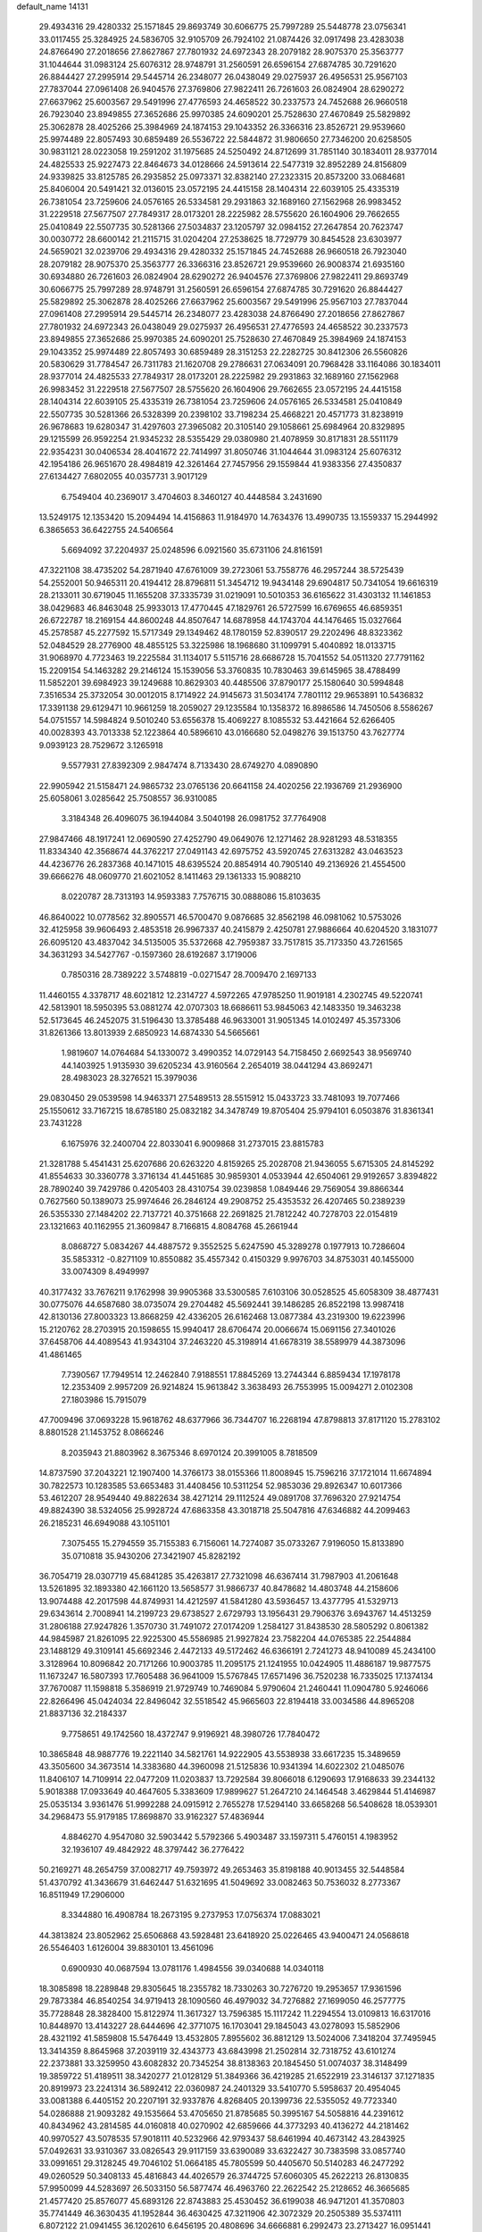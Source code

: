 default_name                                                                    
14131
  29.4934316  29.4280332  25.1571845  29.8693749  30.6066775  25.7997289
  25.5448778  23.0756341  33.0117455  25.3284925  24.5836705  32.9105709
  26.7924102  21.0874426  32.0917498  23.4283038  24.8766490  27.2018656
  27.8627867  27.7801932  24.6972343  28.2079182  28.9075370  25.3563777
  31.1044644  31.0983124  25.6076312  28.9748791  31.2560591  26.6596154
  27.6874785  30.7291620  26.8844427  27.2995914  29.5445714  26.2348077
  26.0438049  29.0275937  26.4956531  25.9567103  27.7837044  27.0961408
  26.9404576  27.3769806  27.9822411  26.7261603  26.0824904  28.6290272
  27.6637962  25.6003567  29.5491996  27.4776593  24.4658522  30.2337573
  24.7452688  26.9660518  26.7923040  23.8949855  27.3652686  25.9970385
  24.6090201  25.7528630  27.4670849  25.5829892  25.3062878  28.4025266
  25.3984969  24.1874153  29.1043352  26.3366316  23.8526721  29.9539660
  25.9974489  22.8057493  30.6859489  26.5536722  22.5844872  31.9806650
  27.7346200  20.6258505  30.9831121  28.0223058  19.2591202  31.1975685
  24.5250492  24.8712699  31.7851140  30.1834011  28.9377014  24.4825533
  25.9227473  22.8464673  34.0128666  24.5913614  22.5477319  32.8952289
  24.8156809  24.9339825  33.8125785  26.2935852  25.0973371  32.8382140
  27.2323315  20.8573200  33.0684681  25.8406004  20.5491421  32.0136015
  23.0572195  24.4415158  28.1404314  22.6039105  25.4335319  26.7381054
  23.7259606  24.0576165  26.5334581  29.2931863  32.1689160  27.1562968
  26.9983452  31.2229518  27.5677507  27.7849317  28.0173201  28.2225982
  28.5755620  26.1604906  29.7662655  25.0410849  22.5507735  30.5281366
  27.5034837  23.1205797  32.0984152  27.2647854  20.7623747  30.0030772
  28.6600142  21.2115715  31.0204204  27.2538625  18.7729779  30.8454528
  23.6303977  24.5659021  32.0239706  29.4934316  29.4280332  25.1571845
  24.7452688  26.9660518  26.7923040  28.2079182  28.9075370  25.3563777
  26.3366316  23.8526721  29.9539660  26.9008374  21.6935160  30.6934880
  26.7261603  26.0824904  28.6290272  26.9404576  27.3769806  27.9822411
  29.8693749  30.6066775  25.7997289  28.9748791  31.2560591  26.6596154
  27.6874785  30.7291620  26.8844427  25.5829892  25.3062878  28.4025266
  27.6637962  25.6003567  29.5491996  25.9567103  27.7837044  27.0961408
  27.2995914  29.5445714  26.2348077  23.4283038  24.8766490  27.2018656
  27.8627867  27.7801932  24.6972343  26.0438049  29.0275937  26.4956531
  27.4776593  24.4658522  30.2337573  23.8949855  27.3652686  25.9970385
  24.6090201  25.7528630  27.4670849  25.3984969  24.1874153  29.1043352
  25.9974489  22.8057493  30.6859489  28.3151253  22.2282725  30.8412306
  26.5560826  20.5830629  31.7784547  26.7311783  21.1620708  29.2786631
  27.0634091  20.7968428  33.1164086  30.1834011  28.9377014  24.4825533
  27.7849317  28.0173201  28.2225982  29.2931863  32.1689160  27.1562968
  26.9983452  31.2229518  27.5677507  28.5755620  26.1604906  29.7662655
  23.0572195  24.4415158  28.1404314  22.6039105  25.4335319  26.7381054
  23.7259606  24.0576165  26.5334581  25.0410849  22.5507735  30.5281366
  26.5328399  20.2398102  33.7198234  25.4668221  20.4571773  31.8238919
  26.9678683  19.6280347  31.4297603  27.3965082  20.3105140  29.1058661
  25.6984964  20.8329895  29.1215599  26.9592254  21.9345232  28.5355429
  29.0380980  21.4078959  30.8171831  28.5511179  22.9354231  30.0406534
  28.4041672  22.7414997  31.8050746  31.1044644  31.0983124  25.6076312
  42.1954186  26.9651670  28.4984819  42.3261464  27.7457956  29.1559844
  41.9383356  27.4350837  27.6134427   7.6802055  40.0357731   3.9017129
   6.7549404  40.2369017   3.4704603   8.3460127  40.4448584   3.2431690
  13.5249175  12.1353420  15.2094494  14.4156863  11.9184970  14.7634376
  13.4990735  13.1559337  15.2944992   6.3865653  36.6422755  24.5406564
   5.6694092  37.2204937  25.0248596   6.0921560  35.6731106  24.8161591
  47.3221108  38.4735202  54.2871940  47.6761009  39.2723061  53.7558776
  46.2957244  38.5725439  54.2552001  50.9465311  20.4194412  28.8796811
  51.3454712  19.9434148  29.6904817  50.7341054  19.6616319  28.2133011
  30.6719045  11.1655208  37.3335739  31.0219091  10.5010353  36.6165622
  31.4303132  11.1461853  38.0429683  46.8463048  25.9933013  17.4770445
  47.1829761  26.5727599  16.6769655  46.6859351  26.6722787  18.2169154
  44.8600248  44.8507647  14.6878958  44.1743704  44.1476465  15.0327664
  45.2578587  45.2277592  15.5717349  29.1349462  48.1780159  52.8390517
  29.2202496  48.8323362  52.0484529  28.2776900  48.4855125  53.3225986
  18.1968680  31.1099791   5.4040892  18.0133715  31.9068970   4.7723463
  19.2225584  31.1134017   5.5115716  28.6686728  15.7041552  54.0511320
  27.7791162  15.2209154  54.1463282  29.2146124  15.1539056  53.3760835
  10.7830463  39.6145965  38.4788499  11.5852201  39.6984923  39.1249688
  10.8629303  40.4485506  37.8790177  25.1580640  30.5994848   7.3516534
  25.3732054  30.0012015   8.1714922  24.9145673  31.5034174   7.7801112
  29.9653891  10.5436832  17.3391138  29.6129471  10.9661259  18.2059027
  29.1235584  10.1358372  16.8986586  14.7450506   8.5586267  54.0751557
  14.5984824   9.5010240  53.6556378  15.4069227   8.1085532  53.4421664
  52.6266405  40.0028393  43.7013338  52.1223864  40.5896610  43.0166680
  52.0498276  39.1513750  43.7627774   9.0939123  28.7529672   3.1265918
   9.5577931  27.8392309   2.9847474   8.7133430  28.6749270   4.0890890
  22.9905942  21.5158471  24.9865732  23.0765136  20.6641158  24.4020256
  22.1936769  21.2936900  25.6058061   3.0285642  25.7508557  36.9310085
   3.3184348  26.4096075  36.1944084   3.5040198  26.0981752  37.7764908
  27.9847466  48.1917241  12.0690590  27.4252790  49.0649076  12.1271462
  28.9281293  48.5318355  11.8334340  42.3568674  44.3762217  27.0491143
  42.6975752  43.5920745  27.6313282  43.0463523  44.4236776  26.2837368
  40.1471015  48.6395524  20.8854914  40.7905140  49.2136926  21.4554500
  39.6666276  48.0609770  21.6021052   8.1411463  29.1361333  15.9088210
   8.0220787  28.7313193  14.9593383   7.7576715  30.0888086  15.8103635
  46.8640022  10.0778562  32.8905571  46.5700470   9.0876685  32.8562198
  46.0981062  10.5753026  32.4125958  39.9606493   2.4853518  26.9967337
  40.2415879   2.4250781  27.9886664  40.6204520   3.1831077  26.6095120
  43.4837042  34.5135005  35.5372668  42.7959387  33.7517815  35.7173350
  43.7261565  34.3631293  34.5427767  -0.1597360  28.6192687   3.1719006
   0.7850316  28.7389222   3.5748819  -0.0271547  28.7009470   2.1697133
  11.4460155   4.3378717  48.6021812  12.2314727   4.5972265  47.9785250
  11.9019181   4.2302745  49.5220741  42.5813901  18.5950395  53.0881274
  42.0707303  18.6686611  53.9845063  42.1483350  19.3463238  52.5173645
  46.2452075  31.5196430  13.3785488  46.9633001  31.9051345  14.0102497
  45.3573306  31.8261366  13.8013939   2.6850923  14.6874330  54.5665661
   1.9819607  14.0764684  54.1330072   3.4990352  14.0729143  54.7158450
   2.6692543  38.9569740  44.1403925   1.9135930  39.6205234  43.9160564
   2.2654019  38.0441294  43.8692471  28.4983023  28.3276521  15.3979036
  29.0830450  29.0539598  14.9463371  27.5489513  28.5515912  15.0433723
  33.7481093  19.7077466  25.1550612  33.7167215  18.6785180  25.0832182
  34.3478749  19.8705404  25.9794101   6.0503876  31.8361341  23.7431228
   6.1675976  32.2400704  22.8033041   6.9009868  31.2737015  23.8815783
  21.3281788   5.4541431  25.6207686  20.6263220   4.8159265  25.2028708
  21.9436055   5.6715305  24.8145292  41.8554633  30.3360778   3.3716134
  41.4451685  30.9859301   4.0533944  42.6504061  29.9192657   3.8394822
  28.7890240  39.7429786   0.4205403  28.4310754  39.0239858   1.0849446
  29.7569054  39.8866344   0.7627560  50.1389073  25.9974646  26.2846124
  49.2908752  25.4353532  26.4207465  50.2389239  26.5355330  27.1484202
  22.7137721  40.3751668  22.2691825  21.7812242  40.7278703  22.0154819
  23.1321663  40.1162955  21.3609847   8.7166815   4.8084768  45.2661944
   8.0868727   5.0834267  44.4887572   9.3552525   5.6247590  45.3289278
   0.1977913  10.7286604  35.5853312  -0.8271109  10.8550882  35.4557342
   0.4150329   9.9976703  34.8753031  40.1455000  33.0074309   8.4949997
  40.3177432  33.7676211   9.1762998  39.9905368  33.5300585   7.6103106
  30.0528525  45.6058309  38.4877431  30.0775076  44.6587680  38.0735074
  29.2704482  45.5692441  39.1486285  26.8522198  13.9987418  42.8130136
  27.8003323  13.8668259  42.4336205  26.6162468  13.0877384  43.2319300
  19.6223996  15.2120762  28.2703915  20.1598655  15.9940417  28.6706474
  20.0066674  15.0691156  27.3401026  37.6458706  44.4089543  41.9343104
  37.2463220  45.3198914  41.6678319  38.5589979  44.3873096  41.4861465
   7.7390567  17.7949514  12.2462840   7.9188551  17.8845269  13.2744344
   6.8859434  17.1978178  12.2353409   2.9957209  26.9214824  15.9613842
   3.3638493  26.7553995  15.0094271   2.0102308  27.1803986  15.7915079
  47.7009496  37.0693228  15.9618762  48.6377966  36.7344707  16.2268194
  47.8798813  37.8171120  15.2783102   8.8801528  21.1453752   8.0866246
   8.2035943  21.8803962   8.3675346   8.6970124  20.3991005   8.7818509
  14.8737590  37.2043221  12.1907400  14.3766173  38.0155366  11.8008945
  15.7596216  37.1721014  11.6674894  30.7822573  10.1283585  53.6653483
  31.4408456  10.5311254  52.9853036  29.8926347  10.6017366  53.4612207
  28.9549440  49.8822634  38.4271214  29.1112524  49.0891708  37.7696320
  27.9214754  49.8824390  38.5324056  25.9928724  47.6863358  43.3018718
  25.5047816  47.6346882  44.2099463  26.2185231  46.6949088  43.1051101
   7.3075455  15.2794559  35.7155383   6.7156061  14.7274087  35.0733267
   7.9196050  15.8133890  35.0710818  35.9430206  27.3421907  45.8282192
  36.7054719  28.0307719  45.6841285  35.4263817  27.7321098  46.6367414
  31.7987903  41.2061648  13.5261895  32.1893380  42.1661120  13.5658577
  31.9866737  40.8478682  14.4803748  44.2158606  13.9074488  42.2017598
  44.8749931  14.4212597  41.5841280  43.5936457  13.4377795  41.5329713
  29.6343614   2.7008941  14.2199723  29.6738527   2.6729793  13.1956431
  29.7906376   3.6943767  14.4513259  31.2806188  27.9247826   1.3570730
  31.7491072  27.0174209   1.2584127  31.8438530  28.5805292   0.8061382
  44.9845987  21.8261095  22.9225300  45.5586985  21.9927824  23.7582204
  44.0765385  22.2544884  23.1488129  49.3109141  45.6692346   2.4472133
  49.5172462  46.6366191   2.7241273  48.9410089  45.2434100   3.3128964
  10.8096842  20.7171266  10.9003785  11.2095175  21.1241955  10.0424905
  11.4886187  19.9877575  11.1673247  16.5807393  17.7605488  36.9641009
  15.5767845  17.6571496  36.7520238  16.7335025  17.1374134  37.7670087
  11.1598818   5.3586919  21.9729749  10.7469084   5.9790604  21.2460441
  11.0904780   5.9246066  22.8266496  45.0424034  22.8496042  32.5518542
  45.9665603  22.8194418  33.0034586  44.8965208  21.8837136  32.2184337
   9.7758651  49.1742560  18.4372747   9.9196921  48.3980726  17.7840472
  10.3865848  48.9887776  19.2221140  34.5821761  14.9222905  43.5538938
  33.6617235  15.3489659  43.3505600  34.3673514  14.3383680  44.3960098
  21.5125836  10.9341394  14.6022302  21.0485076  11.8406107  14.7109914
  22.0477209  11.0203837  13.7292584  39.8066018   6.1290693  17.9168633
  39.2344132   5.9018388  17.0933649  40.4647605   5.3383609  17.9899627
  51.2647210  24.1464548   3.4629844  51.4146987  25.0535134   3.9361476
  51.9992288  24.0915912   2.7655278  17.5294140  33.6658268  56.5408628
  18.0539301  34.2968473  55.9179185  17.8698870  33.9162327  57.4836944
   4.8846270   4.9547080  32.5903442   5.5792366   5.4903487  33.1597311
   5.4760151   4.1983952  32.1936107  49.4842922  48.3797442  36.2776422
  50.2169271  48.2654759  37.0082717  49.7593972  49.2653463  35.8198188
  40.9013455  32.5448584  51.4370792  41.3436679  31.6462447  51.6321695
  41.5049692  33.0082463  50.7536032   8.2773367  16.8511949  17.2906000
   8.3344880  16.4908784  18.2673195   9.2737953  17.0756374  17.0883021
  44.3813824  23.8052962  25.6506868  43.5928481  23.6418920  25.0226465
  43.9400471  24.0568618  26.5546403   1.6126004  39.8830101  13.4561096
   0.6900930  40.0687594  13.0781176   1.4984556  39.0340688  14.0340118
  18.3085898  18.2289848  29.8305645  18.2355782  18.7330263  30.7276720
  19.2953657  17.9361596  29.7873384  46.8540254  34.9719413  28.1090560
  46.4979032  34.7276882  27.1699050  46.2577775  35.7728848  28.3828400
  15.8122974  11.3617327  13.7596385  15.1117242  11.2294554  13.0109813
  16.6317016  10.8448970  13.4143227  28.6444696  42.3771075  16.1703041
  29.1845043  43.0278093  15.5852906  28.4321192  41.5859808  15.5476449
  13.4532805   7.8955602  36.8812129  13.5024006   7.3418204  37.7495945
  13.3414359   8.8645968  37.2039119  32.4343773  43.6843998  21.2502814
  32.7318752  43.6101274  22.2373881  33.3259950  43.6082832  20.7345254
  38.8138363  20.1845450  51.0074037  38.3148499  19.3859722  51.4189511
  38.3420277  21.0128129  51.3849366  36.4219285  21.6522919  23.3146137
  37.1271835  20.8919973  23.2241314  36.5892412  22.0360987  24.2401329
  33.5410770   5.5958637  20.4954045  33.0081388   6.4405152  20.2207191
  32.9337876   4.8268405  20.1399736  22.5355052  49.7723340  54.0286888
  21.9093282  49.1535664  53.4705650  21.8785685  50.3995167  54.5058816
  44.2391612  40.8434962  43.2814585  44.0160818  40.0270902  42.6859666
  44.3773293  40.4136272  44.2181462  40.9970527  43.5078535  57.9018111
  40.5232966  42.9793437  58.6461994  40.4673142  43.2843925  57.0492631
  33.9310367  33.0826543  29.9117159  33.6390089  33.6322427  30.7383598
  33.0857740  33.0991651  29.3128245  49.7046102  51.0664185  45.7805599
  50.4405670  50.5140283  46.2477292  49.0260529  50.3408133  45.4816843
  44.4026579  26.3744725  57.6060305  45.2622213  26.8130835  57.9950099
  44.5283697  26.5033150  56.5877474  46.4963760  22.2622542  25.2128652
  46.3665685  21.4577420  25.8576077  45.6893126  22.8743883  25.4530452
  36.6199038  46.9471201  41.3570803  35.7741449  46.3630435  41.1952844
  36.4630425  47.3211906  42.3072329  20.2505389  35.5374111   6.8072122
  21.0941455  36.1202610   6.6456195  20.4808696  34.6666881   6.2992473
  23.2713427  16.0951441  43.5454853  22.3517388  15.6384063  43.4127510
  23.1366324  16.6266221  44.4239986   5.0998549   2.8645883  44.1352116
   4.3761918   3.1359193  43.4457079   5.9294677   2.6928630  43.5306530
  13.6026481  16.0482215   2.2708882  13.8395206  15.0485596   2.3591082
  12.5892237  16.0793377   2.2539191  29.6532951   2.7972001  11.3371273
  29.5717512   2.3690698  10.3887437  29.9331763   3.7703109  11.1112471
   6.1335411   7.8376627   2.3807610   5.1371019   7.6707383   2.1771108
   6.6357727   7.2961533   1.6674009  38.2080305  15.3863711  51.4658895
  37.8879684  15.0849733  50.5142084  37.5871917  14.7802976  52.0673910
   8.9812018  26.7307173  54.9732626   9.5943809  26.2305412  54.3180295
   8.0298663  26.5588082  54.6303395   7.6844168  44.5205589  15.1612544
   8.5815113  44.9438333  14.8483744   7.1067214  44.5559736  14.2980592
  33.8576686  41.1596277  31.4332993  33.4271419  41.6009794  32.2575339
  34.2490860  41.9535830  30.9038255  39.8505062   9.5242988  20.3295008
  39.1098252  10.1492278  20.6849071  39.3992602   8.5928423  20.3350353
  33.2966875  17.3322045   9.3989717  33.4454370  16.7903063   8.5394945
  34.0158236  18.0859480   9.3243049  14.0786763  42.4765393  15.0963806
  14.0935773  42.0984320  14.1424335  14.6520138  41.8356961  15.6511509
  31.7413207  32.4415444  33.3934462  31.9492371  31.6096546  32.8156834
  30.8265707  32.2402789  33.8066923  33.5668789  41.7144689   9.6554843
  33.3207936  40.9309659  10.2881765  33.6173340  42.5230691  10.2960936
  16.8599966  37.2676595  36.7758711  17.0420587  36.3384085  36.3850572
  16.1442295  37.0993042  37.5055384  23.3263788  27.5923429  11.8514757
  23.9517226  26.7679616  11.8423012  23.1096596  27.7264298  10.8476156
  49.3446999   8.7683506  50.1427735  48.9561439   9.6285679  50.5737385
  49.5969062   8.1996548  50.9764289  40.0473989  10.3173851  17.7746636
  39.6286843  11.2709081  17.8402856  40.0025965   9.9948394  18.7625196
  34.6354330  27.9613778   4.1750966  33.7819744  28.4904390   3.9593578
  35.3890549  28.4875571   3.7034594  14.5142177  32.7085279  32.9937231
  15.3052467  33.3562741  32.8745110  13.8789132  33.2022745  33.6412231
  24.4749157  29.2084516   5.0590893  24.5836829  29.7639097   5.9106820
  23.5049751  29.3389818   4.7662591  34.6026782  46.8699546  26.1974733
  34.2944893  47.1721287  27.1312802  34.9503069  47.7319477  25.7571528
  24.7563580  34.9736071  20.4200818  25.7480361  34.6910444  20.4957239
  24.2592979  34.0760183  20.3004197  21.0466662  10.2162213   7.6561473
  20.4719623   9.3718285   7.7686455  20.3630976  10.9892232   7.6438487
  48.0827099   2.1594018  55.7582230  47.7017280   3.0579516  55.4193218
  49.0764623   2.3620504  55.9319747  44.3377201  39.4929911  19.5474550
  44.9070041  40.0500518  18.8837439  43.5756128  40.1559757  19.7971828
  19.4831449  48.2717758  45.4848523  18.4978863  48.0783469  45.1639726
  19.6747219  49.1611786  44.9820323  38.5634101  24.5714616   6.7385003
  38.5675378  24.2778924   5.7480515  39.5726246  24.8038615   6.8983867
  32.7383943  22.2927770  25.3208473  32.6357569  22.6803765  24.3709977
  32.9137531  21.2909918  25.1660050  46.4706436  12.3737223  15.5805473
  46.8113909  12.7728072  14.6890333  45.4388751  12.4151971  15.4772332
  17.4700365  16.7438118  34.6132547  17.1498174  17.1325289  35.5151343
  16.6135929  16.4804478  34.1255070   5.5276837  16.2866656  12.3843675
   5.2919974  15.7274405  11.5427860   4.6306998  16.7544276  12.6085749
   9.2060229  26.6564568  17.9268668   9.4133752  27.2165146  18.7663243
   8.2247001  26.9003875  17.7173325  35.0514484   3.3806319  15.7020965
  34.6441875   2.5725214  16.1857196  35.3881125   3.9994121  16.4460754
  41.6529397   7.4000353  42.8356605  41.2766355   8.3665891  42.8993934
  41.0849606   6.9007554  43.5497084  23.2051578  26.5316976  56.0540531
  23.6644822  27.4451962  56.1705086  23.9785855  25.8967030  55.8191535
  38.4945542  40.3566777   8.7859071  38.5770560  39.4181361   9.1746480
  37.9966396  40.8963386   9.5140294  16.5814110  22.3028920  56.0963073
  15.5758180  22.4922176  55.9541156  16.7108457  21.3866362  55.6295135
  15.1719931  12.5198624   7.6362088  15.9484727  12.1166005   8.1914327
  14.8774782  11.7239867   7.0411069   9.9668161  13.8694907  22.4072974
   8.9437914  13.6776873  22.2965567  10.2831593  13.8948737  21.4203468
   2.8061933   7.8623508  38.8438446   3.2964461   7.5590086  37.9810117
   2.1867728   8.6175646  38.5059876  39.2512961  44.6456678  38.3841049
  38.4943259  45.2984126  38.1232289  39.9656332  44.7782540  37.6596695
   0.0969243  17.1538491   1.7908386   0.9133185  17.3680736   1.1980994
   0.4580547  16.4585845   2.4612643   2.7139115  24.6264744  21.9252388
   3.4692454  24.3433888  22.5749298   1.9547957  24.9189217  22.5621868
  42.0579472  19.8661690  12.2847698  42.9121857  20.1315942  12.7897098
  41.9468290  20.5928281  11.5656596  30.6385633  30.8513047  29.9280842
  31.2390298  30.5904768  30.7211289  29.6891965  30.6058238  30.2454903
  35.8719687  48.4337170  34.9111040  36.8167496  48.0455511  35.0616872
  35.9348127  48.8692686  33.9766396  47.9402538  18.9153394  54.9393922
  48.0569874  18.7501111  55.9624840  48.1938802  19.9151750  54.8498295
   8.0749839  38.2222709  42.1252611   8.1345316  38.7902386  41.2600336
   7.0909513  38.2896603  42.3992136   6.3900505  46.3066996  10.9175835
   6.5224217  47.2677446  11.2884076   5.6858037  46.4442558  10.1726539
  31.3488282   1.3677091   4.8534671  31.6780839   2.1752506   5.4200839
  32.1817408   1.1007930   4.3222050  12.9640315  33.2759689  18.8888851
  12.9202885  33.7905297  17.9969772  13.5712449  33.8585722  19.4846300
  41.1338977  32.3644228  23.9376415  41.9096005  32.2822175  23.2494743
  41.4492683  31.7228887  24.6924466   2.3430676  29.8332684  35.5220103
   1.5261264  30.1083525  34.9366818   1.9227126  29.6763213  36.4473875
  23.7018994  47.0812077  15.4390272  23.8154618  47.2488990  16.4435965
  24.5433564  46.5399253  15.1859947  45.9686097  28.7928935   8.7866872
  46.0217897  29.3029129   9.6806907  46.5349080  27.9417504   8.9620022
   3.1133138   7.4615974  10.5293122   4.0004029   7.2746020  10.0302618
   2.9265549   8.4537362  10.2987033  33.7630203  41.9359081  46.6242919
  33.5250754  42.7277715  46.0017667  34.4506930  41.3972137  46.0706708
  10.2482137  37.8364356  47.9633668  10.2731170  38.7732221  48.3902921
  10.9684415  37.8860735  47.2267791  16.6790807  40.5215117  43.9836201
  15.8802080  41.1809226  43.9376535  16.7093620  40.1422716  43.0150043
  47.0292903  31.7295903  35.6973385  47.7984603  31.0869731  35.9412063
  46.4194446  31.7067361  36.5295386  38.3102179  37.6590308  33.2607586
  37.6134227  38.2355636  33.7463682  37.8961187  36.7003712  33.3151904
  32.1195673  22.1130059  18.1280827  32.4613886  21.5761367  18.9563335
  31.2439463  21.6155830  17.8925632  39.7586080  15.0137054  53.7272257
  39.1388743  15.1129568  52.9093570  40.6527602  15.4132595  53.3992121
  35.1086014  23.8378643  51.6778491  34.1891113  23.5637007  52.0662675
  35.5520534  24.3458081  52.4606844  25.8766072   4.7349508  12.9036372
  25.5005850   4.1062884  13.6364322  25.0614864   5.3128372  12.6434348
  17.5884428  34.9331296  35.2087098  17.4823009  33.9878513  35.6029301
  17.1803103  34.8373931  34.2612698  48.7079183   2.8923786  46.6625059
  49.0509788   1.9449869  46.4561669  49.1259341   3.1308054  47.5691404
  18.6106096  41.2683447  30.0693797  18.3201006  41.3464158  29.0822563
  17.9647217  40.5678146  30.4637476  38.2263421  43.5885671   3.6348152
  37.5890638  42.7767510   3.7249563  37.7065699  44.2468619   3.0396061
  37.1573456  30.0096853  12.2315159  36.7054795  30.2138332  13.1229609
  36.4322408  29.4846685  11.6986086  19.8897868   8.2529063  54.9677618
  19.1327609   7.6131299  54.6757213  20.1908470   8.6904445  54.0845806
   8.1247823  38.0757399  53.9682722   9.0770451  38.4359803  53.8057094
   7.6231811  38.9139859  54.3260106  31.2635112  26.3455882  45.3329431
  32.1960149  26.4126552  44.8911395  31.0128288  27.3074877  45.5426310
  39.5186201   2.8896151  10.3164686  38.7434432   3.3534420  10.8107895
  39.9956315   3.6501926   9.8146919  15.0044632  27.6924522  41.3022207
  15.2224465  28.4880837  40.6885522  14.8684929  28.1201033  42.2300713
  26.5297656  24.0776449  49.4998703  26.5924222  24.1275515  50.5328930
  26.7287156  23.0753891  49.3092494  28.6663230  29.7039568  22.0921787
  27.8602526  30.2892538  22.3635413  29.4338285  30.3893905  21.9925933
  47.2596305  25.0636062  55.4205438  48.0199446  24.7235926  56.0383156
  46.8448066  24.1882186  55.0608825  37.4549050   9.8663225  26.0763586
  37.0930184  10.8336697  26.0028810  37.4556595   9.7026609  27.0995067
  31.9176012  41.5922278  27.5124600  31.1448566  40.9119880  27.6428894
  31.9084724  41.7306017  26.4801340  28.1547574  29.6767825  38.6535898
  28.6362952  29.3561349  39.5026179  28.8774951  30.1880470  38.1262313
   9.0026688  37.3963673  28.0177428   8.8017650  37.9517440  28.8703823
   8.4399588  36.5471548  28.1444175  31.4802466  34.6050111  18.8897824
  32.4837802  34.4023582  18.7468706  31.4905960  35.4248841  19.5209334
  46.2092042  36.5352691  31.7195824  45.6314511  37.0057089  32.4399629
  46.4503918  37.3072075  31.0796658  36.1114884  17.5946511  26.9821178
  37.0704058  17.4213619  26.6554203  36.0408923  18.6159022  27.0568030
  19.3269897   7.4801960  29.1294012  18.7081396   8.3059057  29.2463410
  18.7640351   6.8585641  28.5200708   3.1745776   3.6020038  42.3385549
   2.8567471   3.6286763  41.3513870   2.2851023   3.4860837  42.8559556
   2.7435539  40.6521394   6.0077346   3.3274276  39.8070845   5.9092110
   2.1290240  40.6300058   5.1887261  19.8993646  23.5953370  15.7562498
  19.3195394  22.7893531  15.4642519  20.7055829  23.1339859  16.2250166
  34.4589211   7.9194921  23.4603047  33.6782898   8.3482365  22.9271976
  34.3673600   6.9135042  23.2385346   2.3269025   5.8172966  31.7663714
   2.5855000   6.7156860  32.2368874   3.1561472   5.2332542  31.9484864
  43.7963455   8.0236311  55.8057709  43.7218855   8.6021225  54.9455083
  44.7726749   8.2128573  56.1090493  51.0950509  14.9087981  18.4212219
  50.9363520  14.3908939  19.2950401  51.8623451  14.3825281  17.9678835
  34.0381247  26.2445260  12.8061145  33.2387368  26.8269032  12.4969657
  33.6406264  25.6120823  13.4929190  24.9153113   9.7755830   1.6720437
  24.4528333   9.7251314   0.7496115  25.8824255  10.0657457   1.4324843
  39.4916071  24.2546284  28.8687409  38.5423730  23.8981161  28.6996625
  39.3373958  25.1561406  29.3483950  12.1232697  15.5618856  53.6293286
  12.4300377  14.5748071  53.6361338  12.2215905  15.8467458  54.6183426
   7.1164723   5.9574930  43.3803408   6.3749402   5.7149845  42.7021454
   6.6191098   6.5740220  44.0522981  23.4377886  32.6008907  20.0510821
  23.1738702  32.4235975  19.0710390  23.9949291  31.7704376  20.3121112
  11.4997803  39.9042140  44.8667435  11.9768316  39.1878888  45.4519750
  10.5763987  39.4572185  44.6893070  24.9175500  20.0168892  17.6384886
  24.7327982  20.8246201  17.0266783  25.9072354  19.8201740  17.5250221
  34.6502353  40.6229079   7.3774449  34.1710447  39.7078933   7.3397917
  34.3211162  41.0258768   8.2716372   4.4632184  12.4590437   7.4619556
   4.5485924  11.4275558   7.4738527   5.4405857  12.7743535   7.6005002
   9.2159357  38.5502518  44.5406275   9.2795218  37.5722584  44.8778523
   8.8407433  38.4374260  43.5804541  25.7269039  15.1734117  24.2269007
  26.6210260  15.6955006  24.2594362  25.4777525  15.0822160  25.2287478
  16.2311750   0.0070798  51.3503454  15.6330455  -0.7053868  50.8935342
  15.6654739   0.8602006  51.3203667  39.7887704  29.1440251  22.2516245
  39.8788474  28.4837326  21.4564371  40.4310027  28.7234326  22.9537731
  11.2970607  10.7421005  15.4798686  12.1779021  11.2912776  15.3823445
  10.7048605  11.1251600  14.7260850  30.4248333  23.7212129   2.5927675
  30.5407102  24.0960178   3.5556580  30.5700012  22.7081581   2.7157229
   3.9015120  10.0524954  52.2257152   3.0000363   9.5510154  52.3110603
   4.5167979   9.3332632  51.7915347  45.2170873   7.0787575  35.2988898
  44.9836047   6.6367201  36.2049695  44.2893249   7.3280452  34.9132689
  16.7501825  29.7991279  37.0758567  16.3282324  29.7457387  38.0169259
  17.7588894  29.9177736  37.2699176  44.4761123   3.2338627  57.3253923
  43.8352948   3.8893877  57.7761251  44.3687880   3.3864959  56.3211997
   5.6178725  27.6304566  22.2199836   5.1655911  27.2109748  21.3794930
   4.8147341  28.0669020  22.7054891  42.3451482  38.6151383   2.6767720
  41.5414059  39.0123530   2.1661997  43.0560717  39.3595121   2.6314583
  16.5344631  39.2992392   9.8060781  16.8836824  38.4636641  10.2990811
  16.5744094  39.0234963   8.8116489  46.8393886  15.2681533  11.5034836
  46.2784738  15.9444260  12.0548730  47.0265747  14.5144177  12.1891402
  11.2668039  45.9416475  48.2976442  11.7923735  45.0533447  48.3122896
  10.6282704  45.8334196  47.4937926  33.2884209  11.2041458  47.0664220
  32.8623981  10.9251464  47.9560298  34.3050662  11.1723386  47.2552786
   9.8931769  15.1795168  46.1777923   8.9310323  14.8622592  46.3363577
   9.8222713  16.1912700  46.0461765  34.7814711  15.0186876  50.5346476
  35.6825084  14.7313664  50.1355028  35.0038489  15.8611025  51.0835509
   4.8797977  21.3278539  22.5237364   5.2611001  20.4069802  22.8090715
   3.8569945  21.1846515  22.5890516   4.9215593  37.5626785  13.7243601
   4.2489087  36.7942803  13.5889063   5.8417864  37.1015408  13.6742527
  49.1316787  22.7766807   9.6588590  49.3225304  23.0544704   8.6814401
  48.1229705  22.6125224   9.6833080  27.9704157  10.2496303  46.9154674
  28.6197627   9.4771816  47.1299037  27.3189555   9.8344797  46.2287545
  51.7961801  40.2651339  29.4145456  51.5681390  41.2317214  29.6984978
  50.9282222  39.7426305  29.5894129  27.5402758  44.9224682   0.1310173
  27.6644719  43.9696105   0.4991812  28.4786331  45.3446442   0.2068130
  47.8168438  21.5315655   6.4898014  48.3776629  20.6621176   6.4555428
  48.5292728  22.2599767   6.6765297  15.9271398   5.5799983  23.4759816
  15.5671530   6.1942666  24.2265480  15.0624780   5.2446181  23.0143381
  43.7862127  10.2142639   8.6785944  42.7726907  10.1374767   8.8630088
  44.1656181   9.3430959   9.0972488   2.7686397   2.3572989  45.5950098
   3.0085460   2.1260625  46.5609600   3.6672620   2.4772575  45.1161493
  23.8795943  23.8743530  49.0810415  23.4058503  23.8568360  49.9989724
  24.8703550  24.0410932  49.3282781   0.3325798  43.6267721  41.8496423
   0.7275910  43.4617934  40.9078055  -0.3222418  42.8420556  41.9775381
  20.7882035  14.4700196   8.3976612  21.7567127  14.1543288   8.2114274
  20.2248330  13.6266521   8.1960431   7.7049607  12.0877529  15.8813002
   6.8468719  11.5387721  15.7510905   8.2924787  11.4880909  16.4865643
  38.1084176  14.6113235  12.2000644  37.9703956  14.2202962  13.1447155
  38.4466912  15.5677233  12.3738790  20.9692971  20.5824809  26.5361255
  21.4354261  19.7883224  27.0094052  20.4906265  21.0783360  27.2837304
  11.1474641  38.5638526   4.5325756  10.8934326  38.5773003   3.5296063
  10.2604072  38.2956669   4.9928386  19.6931179  29.3002540  34.5462489
  19.9023907  30.2849439  34.7125544  20.5028377  28.9500731  34.0101597
   9.3987626   6.0850309  49.0581804  10.0960712   5.3364047  48.9250407
   8.5061200   5.6431736  48.7902122  41.1714077  28.5350860   7.9482433
  41.4170014  29.4992537   8.2435480  42.0857721  28.0472979   7.9908526
   9.3686832  35.9397408  45.1919091   9.7205798  35.2370025  45.8728818
   9.8979249  35.6917565  44.3331337   7.6606773  18.2938848  55.3985852
   7.1816969  18.1745639  54.4836014   8.6562158  18.3623706  55.1201810
   6.4107008  17.8860726   1.6601717   6.5205090  18.7861094   1.1676446
   6.2531330  17.2141152   0.8901563  16.5273959  47.5963267   3.8005081
  16.0481389  48.2489846   4.4539580  15.8248014  47.5138220   3.0327406
  17.0072244  41.5042601  19.3566653  17.6488337  42.2508413  18.9927614
  17.6562206  40.6976408  19.4330138  32.4585607  46.2206276  39.5403261
  32.3246432  47.0774887  40.1118933  31.5469400  46.1272597  39.0551224
  17.2770548  26.3899622  11.3358240  17.7072024  27.2042135  11.8173687
  17.4653071  25.6119438  11.9956900  39.0172166  15.4295363  38.6400953
  39.2939098  16.4234383  38.5830549  38.2620343  15.3506164  37.9393925
  44.8154689  17.1776428  28.6177741  44.4336261  17.0131092  27.6716729
  44.0245051  16.9447764  29.2410676  48.1854778  18.5841842  25.4640613
  48.3960408  19.4259562  24.9064625  48.2424649  17.8144350  24.7827760
  35.4999981   9.2687727  32.0153738  36.4351628   9.0043100  31.6619411
  34.8548188   8.7570704  31.3866218  33.7339525  12.0918559  11.3203440
  33.0765201  12.4469526  10.6044149  34.5130703  12.7764962  11.2695182
   9.3982061  24.1308596  51.9860088   9.8369670  24.2103046  51.0542693
  10.0323022  24.7028419  52.5814786   1.7569345  31.8876058  20.2516630
   1.1627972  31.4608126  20.9783616   2.4731110  32.4030887  20.7812945
  25.9961067  10.9396687  23.5655440  25.8220635  10.8850819  24.5870016
  25.9342280   9.9316531  23.2830614  21.2545331  16.7489535  25.0348446
  22.2294976  16.8355866  25.3441681  21.0237352  15.7591724  25.1727204
  15.7256268  48.1102749  47.8618179  15.4445033  48.4053850  48.8026181
  16.7535157  48.0682710  47.9051486  33.9265140   3.5209818  32.3397137
  34.6387445   4.2869809  32.3412345  33.0777590   4.0199960  32.0128075
  21.4312322  39.0312674  49.4195693  21.4125712  38.7637664  48.4276617
  21.1058046  38.2003004  49.9233437   2.3878300  33.4930641  27.7415163
   3.4061005  33.5869367  27.6787171   2.0581067  34.4226959  28.0319185
  14.6948925  26.1778452  51.7450416  14.1509633  26.1936882  52.6267547
  15.4967649  25.5672401  51.9821005  41.6699324  14.9996389  45.9021793
  40.9931595  15.5658447  46.4385343  41.7490761  14.1354481  46.4651047
  18.0952875  45.6927810  52.5502678  19.1225493  45.6330258  52.6118214
  17.8591489  46.4582766  53.2021494  23.8191840  44.4261619  23.2881844
  24.4832187  44.0924440  22.5720516  23.4422542  45.2967920  22.8730500
  -0.3366613   2.9482029  11.3496551  -0.3307942   3.3078208  12.3183817
   0.6320755   2.9822323  11.0549590  41.7562052  19.1583672   2.9246412
  40.8839057  18.6209901   2.7479808  41.7097078  19.9236661   2.2543277
  28.7720867   5.7363777  46.4856310  29.0227372   6.6659507  46.8608993
  28.9867933   5.8021101  45.4867319   8.2478586  21.7367254  43.8158503
   8.2648476  20.9898583  44.5257853   9.0131481  22.3692408  44.1091597
  43.9999592  20.6345681  14.1181935  44.8372594  21.0130143  14.5954658
  43.3365258  21.4376815  14.1761703  11.8168497  25.7480343  23.6176245
  11.5996064  24.9537290  22.9867132  12.4303872  26.3420306  23.0230259
  13.3153062  48.5221079   9.9346321  13.9431952  48.5567966  10.7453534
  13.0730693  47.5322435   9.8262814  27.6613445   6.3833469  31.0850526
  27.0371002   5.8247608  30.4702079  27.4353552   7.3478036  30.8644863
  11.4523396  27.1896110  34.0950546  11.6365199  28.2059860  34.0639659
  11.4647785  26.9798666  35.1091460  28.8156554  25.2508863  35.4433387
  27.8500282  25.5599247  35.6631792  29.3421155  25.5076761  36.2956214
  21.6729097  35.4131206  21.9577028  21.3373577  34.6128710  21.3950249
  22.3297519  34.9794585  22.6250972  10.2027296  30.5712098  44.8521004
   9.8733296  31.4148381  44.3577044  10.3053861  29.8762329  44.0919864
  51.3373820  28.1389020  11.3049202  50.7727795  28.3922185  12.1322994
  50.9972799  28.7771240  10.5747883   4.5023256  38.1806171  25.6699685
   4.1204666  38.1694073  26.6404488   3.6916559  37.8131445  25.1261264
  15.3884860  45.0568681  33.7348591  14.7003987  45.0394545  34.4849390
  14.9183263  44.5715551  32.9478936  49.2686955  23.8814084  12.1254131
  48.6057680  24.6695597  12.0190188  49.3989463  23.5497326  11.1547465
  43.1387252  17.7351662  46.9100698  42.1471775  18.0357424  46.9321215
  43.6220505  18.5482420  46.5101982  34.9302906  31.7203992  53.5668908
  34.9048486  30.7314540  53.8196422  34.6481678  31.7470122  52.5754949
  48.7851034  43.0339252  29.0529061  48.7280797  43.1588909  28.0245967
  48.6078356  43.9956046  29.4062952  38.5966236  -0.1004785  40.3627681
  38.3891428   0.8394147  40.0026550  38.3483619  -0.0439882  41.3648169
  13.0113119  35.4302288   8.0491323  14.0385234  35.5480818   7.9966989
  12.7436542  35.2587834   7.0662287   7.2333477  21.1966227  47.9584730
   6.8277045  20.8329145  48.8185985   8.0592712  21.7355478  48.2684113
  15.0746651  16.8312831  54.1070335  14.3227322  17.4890399  54.3194873
  14.7821145  15.9462903  54.5431662  23.8953994  28.6052687  22.2358216
  24.2741445  29.3222589  21.5918451  24.6712728  27.9200746  22.3045247
  20.3211694  45.7011297  45.0385231  20.1459516  45.1823371  45.9043954
  20.0229844  46.6646341  45.2448449  40.2583725   6.2497135  44.7989741
  39.2423544   6.1064444  44.8474939  40.6305824   5.2863632  44.7088262
  27.2371923  37.0481168  21.6400241  26.3471438  36.9740338  22.1577202
  27.3710229  36.0896587  21.2696614  16.4168255  32.5859428  26.3549771
  16.5464116  32.7477187  25.3495118  17.3237317  32.2453750  26.6884683
  44.1865249  28.9128719  45.7885346  45.0495866  28.3536867  45.9109378
  44.4936837  29.8729885  46.0210887  12.0373697  40.2033366  24.7969805
  12.4194553  39.2549077  25.0054217  11.2109326  40.2461174  25.4209732
  51.3443035  19.8499964  19.0134248  50.8459371  18.9616568  19.1653077
  51.0663287  20.4389130  19.8060730   5.3489098  28.0697188   8.6533718
   5.2585800  27.8689011   9.6708852   5.8013232  29.0034175   8.6482887
   2.1809535  41.9742951  32.5270600   2.1203292  42.4884474  33.4123295
   3.1370873  41.5702164  32.5462907  48.9236725  44.1491763  38.5655727
  49.1121851  44.5870340  37.6534589  49.4445756  43.2592416  38.5225912
  45.0079966  10.9406394  47.4130949  45.5766861  11.6316348  46.8916360
  44.5124986  10.4290166  46.6727551  52.1698384  26.3258131  32.9341331
  53.1736535  26.1920089  33.1201902  51.7735492  26.5050500  33.8755419
  27.8092813  24.6049145   3.0830485  28.7334711  24.2522937   2.7978705
  27.9781255  25.6038864   3.2802361  32.5503875  31.5207793  39.1765653
  32.1382228  30.8044286  39.8028173  32.5838499  31.0203731  38.2658036
  40.6558591  46.2324948  52.0896960  40.8455815  46.4141658  51.0899068
  41.0700294  47.0376402  52.5735521  19.5916547  41.2044883  52.1102153
  20.2645338  41.3632287  51.3504996  18.7066492  40.9866010  51.6319381
  32.9523438  16.5158018  35.2624688  33.7674463  17.1415009  35.3380097
  32.6690075  16.3569961  36.2409504   3.6741068  33.4807570  21.4139014
   4.6891020  33.3103677  21.4467651   3.5659026  34.1558074  20.6382624
   9.2065586  24.1741604   3.8623589   8.4691402  23.5778481   3.4639980
   8.8169685  24.4946351   4.7597237   6.3325604  44.5853319  40.3486082
   6.5136150  45.2615472  41.1152542   7.1225850  44.7709274  39.7043091
  10.3197070  26.3645238   2.5576017   9.9531036  26.3306027   1.5929013
   9.9134677  25.5294576   3.0052999  22.4288174  31.0039568   1.8055303
  23.0913657  31.4414819   1.1434035  21.5018504  31.3087746   1.4247208
  12.9101157  39.9386980  17.9066279  12.3153242  40.5301516  17.3048646
  12.7171750  40.2867808  18.8603100  37.6128940  41.4936028  35.0732907
  37.6464817  41.8994013  36.0209083  37.4095934  42.3047759  34.4664748
  32.3876788   2.6524678  38.6942674  31.5221871   2.2505887  38.2929840
  33.1203999   2.3498773  38.0348896  18.6927423   1.9738423  42.2719822
  18.6673500   2.8903323  42.7437822  19.4186290   2.0870382  41.5501553
  32.4012935   7.9848171   1.6876352  32.3084192   7.0184927   1.3194989
  31.5815737   8.0616713   2.3186293   1.3858422  34.2167378   7.7860133
   2.1465770  33.9023355   7.1431101   1.6088364  33.6587667   8.6441958
  33.2257389  24.6520400  18.4662900  32.6968019  23.7691347  18.3762932
  33.3869271  24.7523959  19.4656381  39.5364442  10.0087841  39.0819373
  39.8306254  10.7094115  39.7754690  39.3575494  10.5757511  38.2348703
   4.6033045  23.7432811  23.6357317   4.8132926  22.8215329  23.2099521
   4.3960312  23.5091500  24.6184439  34.2458642  27.4363669  21.2516976
  34.4611795  26.4548872  21.4775564  35.0483507  27.7660989  20.7167383
  23.5551621  19.1069711  19.7736882  23.9573966  19.4533421  18.8844707
  22.5435027  19.1134670  19.6145695  45.2915883  -0.0383537  18.0227975
  44.2938583  -0.2828789  17.8737107  45.4563998   0.7471907  17.4016226
  13.4716069  13.6177740  28.3288533  13.2222298  13.2481074  27.4102641
  13.8478708  14.5702076  28.1045943  40.4788832  25.3825202  22.5134103
  40.0198785  24.6330395  21.9588937  40.3146729  25.0674874  23.4877719
  15.7022827  37.1944273  18.0749004  14.7169668  37.1808311  17.7766194
  15.6532456  37.2460744  19.1004253  19.1774391  11.3506450  53.7506809
  19.6150530  10.6258571  53.1563007  18.4693815  10.8569690  54.2833845
   8.0387806  16.4699222  25.7172052   7.9554956  16.5132378  26.7359447
   8.6545002  15.6580920  25.5427133  48.2508091  27.6907373  37.4474838
  48.9584540  26.9456804  37.5834966  47.8393710  27.8260072  38.3659193
  24.3026620   7.2604591  52.4161220  23.4962133   7.1550862  51.7886026
  25.1163335   7.2767420  51.7792545  33.9630742  20.7794840  22.6583567
  34.9374409  21.0964204  22.8172428  33.7715368  20.2036712  23.4960647
  41.4011546  47.8240163  18.6297433  40.9988596  48.0923289  19.5449781
  40.5731016  47.7110434  18.0275020   1.4985578  32.7018933  51.3452470
   1.3092900  32.1065928  50.5299814   1.4297634  32.0661183  52.1497824
  20.4206579  43.1445378   9.4137450  21.1585210  43.6125584   9.9617417
  20.5406063  43.5400663   8.4647738  20.8214655  30.8498107   5.9910265
  21.2451810  30.2370546   5.2698868  21.0129375  30.3503059   6.8728420
  41.1247096  29.6713825  19.3982439  40.1683715  30.0602744  19.4650669
  40.9845934  28.6787636  19.6630458  20.6612226  12.3707151   4.9039913
  19.8660495  11.6944157   4.9645653  21.4735825  11.7616108   5.1108497
  16.7594938  20.7197927  21.9843897  16.3849498  19.9295674  22.5131220
  17.3480108  20.3184159  21.2583251  30.7348076  42.6446293  31.7179204
  31.4835606  42.6017847  32.4192796  29.9316048  43.0346755  32.2256294
  29.3061504   4.2455745  53.1969675  28.4554398   3.7689076  52.8586684
  29.0857332   4.4170512  54.1948672  49.5911588   7.6044465  39.6864024
  50.5556059   7.9471657  39.7089084  49.0800966   8.2184480  40.3342490
  10.4701874  23.3197491  29.9629734  10.7702235  22.7740804  29.1368211
  10.2815556  22.5933239  30.6687502  46.8466044  13.7798820  20.0478926
  46.9036391  13.9681586  19.0301451  47.3970333  12.9120263  20.1584421
  17.8892760   8.1650109  49.2578452  17.5860951   7.2322270  48.9207710
  18.5672738   7.9315466  49.9996408  41.8688298  12.6311819   3.3123469
  41.4214574  12.5749456   2.3827163  42.4382011  13.4975280   3.2443106
  36.1712468  39.0525400  48.7722165  36.3050074  38.8696607  49.7799220
  35.1692020  39.2780172  48.6950764  17.0323826  17.8004586  55.7401233
  16.9790930  18.7774022  55.3944106  16.3505519  17.3147288  55.1274086
  37.9347652  29.5100795  30.4303251  38.2835021  29.9358014  29.5528400
  38.0312016  30.2679155  31.1147402   6.5960450   3.1095781  31.5362322
   6.5609322   2.0962750  31.5072782   6.8417876   3.3875377  30.5671038
  34.5871802  21.8420601  49.8879607  35.0086670  22.5071049  50.5588128
  33.6164225  22.1874696  49.7993050   6.5764067  41.2229906  47.3433265
   5.6581346  41.6605438  47.4600567   6.9801284  41.2076984  48.2876099
  43.1893497  35.6651493  28.4667348  42.7429633  35.6247689  29.3747600
  44.0199898  36.2611385  28.5982845  15.6569512  30.2367283   0.4005991
  14.8614949  30.2892436  -0.2516097  15.3638402  29.5427132   1.1014757
  11.8151273  21.4042470  49.3521040  12.1235445  20.4186807  49.3486723
  12.5049492  21.8764820  48.7464828  13.4112005  26.4230899  54.1081171
  14.0158089  26.0837234  54.8714765  13.3356374  27.4351785  54.2771509
  32.2648091  30.1265158  51.4987888  31.7429282  30.0226582  50.6175674
  32.9079864  30.9150865  51.3134620  51.8163178  43.7984723  11.3890917
  51.3315497  43.7342685  10.4732524  52.6226860  43.1441698  11.2468483
  37.3645309  38.4626904  29.6163963  36.9811670  38.9520009  28.7913299
  36.8396261  38.8760698  30.4048997  21.5266436  47.6198866  13.8794825
  21.7507348  47.2839959  12.9387975  22.3552847  47.3687597  14.4457669
  27.0415889   6.9100672  16.6767900  27.7830694   6.2954456  17.0503271
  26.7930445   6.5003957  15.7811092  39.1948257   5.8114707  56.0743889
  38.6211833   6.6121269  55.7516076  40.1518370   6.0861306  55.7953181
  43.0310075  11.4160216  13.0269753  42.9487551  12.2384977  12.3959609
  43.7694559  10.8541947  12.5598068  41.2234799  23.1044861  27.2638332
  40.5078601  23.5040847  27.9153702  42.0774681  23.6206082  27.5475542
  31.1682381  33.4585983  48.0725179  31.3957257  33.4687630  49.0608917
  30.5815574  32.6186681  47.9398969   3.3737252   5.1824522  34.8898305
   3.8861962   4.4971133  35.4824385   3.8598424   5.1080790  33.9828884
  47.0490525   6.7225564  46.8675675  47.8492881   6.6620541  47.5206204
  47.4066572   7.3343708  46.1142891  21.1163721  36.2294330  53.5710924
  21.5152680  36.6663745  54.4185214  21.6705140  35.3426644  53.5066829
  22.1029118  47.8973621   8.5396606  22.9643678  47.8817696   7.9667160
  21.3975521  47.4752919   7.9066237  33.7710273  21.9700699  54.9381132
  34.7655809  21.7480231  54.7869607  33.4508410  22.3236162  54.0261513
  17.7734582   8.3249876   6.4458451  16.8668922   8.2985531   6.9456030
  17.5773667   7.8079551   5.5734970   2.1759911  17.3722901  25.4844409
   2.4679130  16.6560815  24.8236070   2.9078121  18.1108034  25.3849774
  36.0369619  10.6582024  22.9210372  36.7692350  10.8299138  22.2233069
  35.7488943   9.6962347  22.7889641  47.0428112  33.6917277  17.4955342
  47.1050448  33.4999551  18.4942462  46.0686564  33.9359720  17.3184191
  16.1006013  13.5008968  29.3257233  16.4574704  14.4574260  29.2048345
  15.1209781  13.5484640  29.0401629  43.7536151   4.9348804  39.9373146
  43.6735230   4.6822659  40.9290453  44.0896502   4.0589801  39.4952516
  42.9379503  14.1599244  36.0660857  42.6265280  14.2351946  35.0860808
  42.0801140  14.0292611  36.6049137  24.9440158  24.4584988  46.6164964
  25.7828692  25.0248086  46.8441267  24.4222886  24.4435790  47.5050085
  29.0901834  19.0607206   4.2996896  28.0820682  19.2332780   4.1641705
  29.5576552  19.7562624   3.7153981  39.2511244  20.8006981  38.5594318
  38.3782002  21.3583543  38.6197578  39.6920897  21.1760728  37.6962916
  48.1583060  12.1639331   6.8079407  48.2675599  13.1925540   6.8613220
  47.4039699  12.0439483   6.1126927  26.9494613  19.0260345  22.7520898
  27.6427265  19.7614915  22.9829530  26.1877122  19.5622394  22.2973459
  42.0601084  27.7626501  11.7488305  42.6137509  28.5543608  11.3872069
  41.0877252  28.0937373  11.6818020  31.8940204   2.8303660  48.2946193
  31.8163873   2.2063875  47.4686337  32.6719771   2.4017324  48.8288755
  25.3042881  11.6940719  30.7255841  26.1766458  11.2040624  30.4783033
  25.1993128  12.4025650  29.9822190  50.0648988  35.5974971  55.1645537
  49.2154402  35.2902645  54.6548547  50.4350229  34.7152272  55.5492953
  35.7844635  45.8003814  19.2981002  35.4577413  44.9424455  19.7783535
  36.7004034  45.5241746  18.9152785  46.6700660  33.9662774  32.2335602
  47.1132825  34.0604787  33.1586275  46.5816827  34.9515757  31.9138524
  44.9908224  11.2795900  39.2914548  44.3763219  12.1070470  39.3442939
  44.3300822  10.4994993  39.1425164  44.5391212   9.0874871   6.3238754
  44.2864927   9.5752330   7.2007583  44.2740615   9.7638391   5.5915832
  42.3256246  26.1819190   2.0092431  43.0088448  26.4523892   1.2904119
  42.2508547  25.1549903   1.8965726  34.4117958  21.4311613   5.8628589
  34.9829317  20.7664689   5.3292991  34.7924771  21.3992771   6.8170875
  41.4358584  38.4381465  43.5695264  41.7189263  38.8208303  44.4657631
  42.2325057  38.6153365  42.9380839  51.4499878  27.1833670  21.4297782
  50.8743051  27.3472657  22.2491464  51.1941659  27.9430803  20.7743106
  21.4278989  18.5708993  37.6676497  21.0338870  19.1424307  38.4418728
  21.2218654  19.1661376  36.8415149  34.4910662   1.0337817  24.6374294
  35.0510271   1.8658371  24.3861048  33.8977316   0.8680316  23.8304292
  23.7129109  34.9359616  28.3953683  23.0790317  35.0437231  27.5899155
  23.9221178  35.8934685  28.6928947  42.0220827  46.8799622  27.9990819
  42.9698717  47.2642711  28.0846936  42.1614788  45.9399203  27.6034337
   2.8761892  12.6981131  19.8413671   3.5734494  13.2212037  19.3133793
   3.2134241  12.7181528  20.8158410  30.3223078  17.2033286  38.9901124
  30.6502188  18.1766760  39.1070664  29.6056592  17.2821300  38.2469466
   0.4692902   7.2963061  11.5839483   1.4546291   7.2453175  11.2973119
  -0.0251574   7.6579191  10.7748683  -0.0386280   6.3025757  27.6993217
   0.4859274   5.4025254  27.7365091   0.2817094   6.7773768  28.5647578
  13.8391747  22.1911190  26.8857947  13.8785666  21.4994846  26.1262993
  13.6542698  23.0830224  26.3921588  27.6574122  10.2907922  27.3209070
  26.7129913  10.3998901  26.9145801  28.0436868   9.4766993  26.8152403
  31.7128506   3.7867110  19.6877057  31.1282141   3.6589166  20.5343495
  31.1544070   3.3429165  18.9469668  35.0829767  27.9611257   6.8389729
  36.0363470  27.5701164   6.9207094  34.9056267  27.9311262   5.8190747
  24.7639504  48.4983669  28.9554645  25.3162023  47.7407440  28.5609616
  24.0784488  48.0189518  29.5695354  16.8095233  38.0355000  25.5839647
  16.1375954  37.7739552  26.3388500  17.7050360  37.6722241  25.9755642
  42.7130333  37.9780593  57.0705481  42.6633727  38.7687270  56.4049325
  43.1959787  37.2428075  56.5238807  28.2928013   5.9315667  12.6999106
  27.3696379   5.4725326  12.8128453  28.0548208   6.7574404  12.1062073
  13.5880033  46.5171999  29.8689794  14.5457642  46.8268652  30.0780232
  13.7045524  45.5187872  29.6217040  16.4757444   3.8566076   8.5595557
  17.4750638   4.0253018   8.7652397  15.9889131   4.3833769   9.3016211
   3.5980336  26.6351466  13.2952196   2.6215009  26.8432491  13.0524304
   4.1296398  26.9172132  12.4601506  18.8802274   0.5852271  50.8083980
  17.9022286   0.3100310  50.9792114  18.8065677   1.4548141  50.2621430
  14.9260333  28.6991295   2.5488544  14.2060723  27.9577272   2.6280804
  14.5357210  29.4637431   3.1238113  11.0910180  42.0141417  55.0381187
  10.4939019  41.9164997  55.8531636  12.0063225  41.6323854  55.3324563
  48.1504691  49.3473733   9.3612538  48.5124907  49.0140727  10.2759887
  47.1510808  49.1810619   9.4104162  40.8505227  35.7848268  43.9439867
  41.1050842  36.7725472  43.7631933  39.9156619  35.8711706  44.3866784
  22.0662939  33.4953757   8.5479265  21.8520151  33.5782398   7.5440471
  21.7974627  34.4082431   8.9420755  12.2373688  11.3704870  32.5702673
  12.7935811  11.1887958  31.7163504  11.4875801  11.9955199  32.2162830
   2.6109965  26.6589149  44.3613982   2.3003257  27.4683870  43.7936121
   2.8032271  27.1005117  45.2838313  41.6847365  20.6940810  45.0244802
  41.5927803  21.6974228  44.7992973  41.0449110  20.2358259  44.3550325
  52.4609432  37.8369986  25.4296288  52.1162738  37.2169102  26.1843695
  52.4686871  38.7680655  25.8830525  46.1428298   7.4889931  32.7962200
  45.8069860   7.3272505  33.7630462  46.4879110   6.5552773  32.5115745
  30.6211156  24.2433523   8.9868895  30.1669277  23.8419411   8.1453059
  29.8561296  24.2230109   9.6856016   9.4255043  35.2534229   5.3781364
   9.3072824  34.9516418   6.3625438   9.1470469  36.2491486   5.4025330
  39.1821168  47.5680295  17.0631936  39.2567560  48.1592483  16.2105547
  38.6500313  48.1811252  17.7126126  48.9161191  39.0441130   4.1721327
  49.0951371  39.1845354   5.1806927  47.9364408  39.3463977   4.0602880
  13.3897522  45.8002240  39.2422948  13.7490062  45.7264759  40.2002613
  13.7495166  46.7202982  38.9235538  12.8438560  37.8093406  25.6541169
  13.0423982  36.8514350  25.3444695  12.4593303  37.6953806  26.6025694
  16.3134802  40.6881626  25.0604880  16.4642252  39.6894172  25.2588671
  16.5971227  40.7969294  24.0794186  31.3778539   0.6681648  53.6790678
  31.3604917   0.6552012  52.6561039  32.2248690   1.2034148  53.9151939
  33.9620964  15.2340380  47.9106881  34.2894974  16.2101097  47.8345359
  34.0890323  15.0147823  48.9073838  39.9099162  17.3817959  35.7732930
  39.9464930  17.6636138  36.7618931  40.7481857  17.7918996  35.3532454
  30.3754191  12.0361389  24.0718879  29.8260068  12.2276667  24.9312084
  29.6770784  11.6031379  23.4427510  30.9339886  37.2883081  27.9022410
  31.9252463  37.4350488  27.6367442  30.9486109  36.4719782  28.5094348
  15.9635258  39.6612771  28.6530325  16.3915425  39.4805324  29.5779279
  15.8065220  38.7052724  28.2824072  18.6216487   3.7829977  47.1543223
  19.1272118   4.4236781  46.5187764  18.3744969   2.9881543  46.5293860
   3.6194291  30.9210004  24.5918987   4.5437842  31.2819073  24.2953387
   3.5148955  30.0600241  24.0243250  19.3237330  25.8170312  33.9763695
  18.9020337  26.4305268  34.6862641  20.3334403  25.8435377  34.1998017
   7.6753342  28.1733928  13.4864393   7.7459996  27.4161025  12.8111057
   6.9064517  28.7664016  13.1556173  31.6142077   0.8948978  11.9292185
  30.8610250   1.5514549  11.7077801  31.2272552  -0.0299414  11.7093172
  47.2634160  32.2468900  24.5623037  47.6789122  32.0050677  25.4930088
  48.1356780  32.3223911  23.9846510  20.8861243   1.3202705  24.5699763
  20.9942867   1.1036517  25.5628584  20.4607789   2.2531803  24.5454330
  10.4405032  24.5640337  38.0712096   9.5111769  24.1259460  38.1442996
  11.0711672  23.7739846  37.8723547  28.4093942  13.0733708  50.8100261
  28.6863983  13.3519845  49.8487916  29.0787223  13.6136139  51.3940299
   1.5667435  34.5851279  15.5331720   2.3312701  34.3472415  16.1862071
   2.0657031  34.9095053  14.6920748  13.0730529  11.3340388  29.9360973
  13.2840936  12.1806917  29.3935846  13.8497023  10.6913215  29.7015162
  29.8708333  31.1787241  37.1356190  29.6689583  31.5408553  36.1894149
  30.8363909  30.8243843  37.0542169  41.3369412  39.0165928  52.0477121
  42.2155837  38.4877174  51.8958129  40.7799639  38.3762978  52.6354239
  31.1272516  19.7404413  39.4263262  30.5752423  20.4513948  38.9347646
  30.9088418  19.8923180  40.4247110  10.4350486  21.6545647  35.7296394
  10.6404120  22.2937958  34.9416228  11.1240909  21.9478934  36.4489394
  12.8375214  17.0153833  33.7008628  12.1547304  16.4100369  34.1830085
  13.4560442  16.3745622  33.2079845  32.9708165  47.4737853  11.5333376
  33.6166806  47.0605599  10.8352068  33.6186045  47.7948712  12.2752625
  50.0558563  26.8795638   8.6240787  50.6270574  26.5037371   9.3820481
  49.9962900  27.8951412   8.8498994  14.2539005  13.4399444   2.5581781
  15.0147276  13.3979675   3.2623620  14.7245038  13.0820449   1.7061289
  43.9131448  46.3578858  -0.4764696  44.3588466  47.0071077   0.2080364
  43.4338711  46.9987920  -1.1202830  23.0939374  28.7280590  45.1999819
  22.8747309  28.9760356  46.1812820  22.3047226  28.1200404  44.9282267
  10.2202876  23.5243856  44.2846453  11.2321339  23.3103267  44.3053380
  10.1287654  24.2875377  44.9815364   6.7662446   9.2939648  39.8262228
   6.7061487  10.2460583  40.2230707   5.9612609   8.8051404  40.2572634
  49.2598088  15.4398842  38.0302246  48.5200599  14.7576010  38.2559786
  49.0395037  16.2486629  38.6255787  28.5134177  43.6025918  33.1993604
  28.2820110  44.2751047  32.4359061  27.6018695  43.1245030  33.3419088
   8.0937001  39.6740375  34.6255096   7.7962748  39.5929239  35.6052582
   8.5808990  38.7883254  34.4344291  30.2546838   5.1415150   3.2819189
  29.9687241   4.1653196   3.0967287  30.3105757   5.1687106   4.3193296
  43.0629867  37.1836349  35.2416131  43.2661212  36.1902203  35.4598520
  42.1741109  37.1204604  34.7115035  36.7590752  29.2422176   3.0373670
  37.0915205  29.3694858   2.0814792  37.5061253  29.6149833   3.6334780
  49.8423594  30.6225496  55.2324392  49.0435191  30.5005967  54.5878860
  50.6402729  30.2243794  54.7074532  46.2991793  45.7818033  36.6407101
  46.1997869  45.3103421  37.5473491  46.4103015  46.7771800  36.8736903
   7.0770073  50.5690115   8.6612998   7.7342759  50.4475885   9.4496893
   7.6074794  51.1805108   8.0116364  50.5985953  33.0471881  56.1363066
  50.2932660  32.1213999  55.7780080  51.5804730  32.9185964  56.3582087
  39.9188039  16.4312703  47.5231259  40.1637769  17.3974877  47.2387546
  38.8992142  16.3897662  47.3528660  25.2189228  10.4158104  12.9399877
  24.9183108   9.5536637  13.4524210  24.2948526  10.7973863  12.6320527
  26.2183072  40.0187645  18.5572205  27.0039848  39.4231917  18.8600225
  26.0304075  39.7038932  17.5906778  50.9089015  29.3449022  19.8962974
  51.4577070  29.2420196  19.0303920  50.0584490  29.8411124  19.5879541
  21.2982802  26.9464511  17.9666186  22.3246272  27.0940010  17.9914203
  21.1233288  26.3711968  18.8029254  29.4432356  24.5494231  55.7323919
  29.5129663  24.5389392  56.7463557  28.7986179  25.3309898  55.5237699
  29.7555005  35.3637262  52.9554127  29.7836740  36.2892239  53.4175981
  30.2113720  35.5400920  52.0471974  22.2783249  38.4510868  13.2265915
  22.3913892  38.1932050  12.2368522  23.1691526  38.1811493  13.6643292
  45.9154071  41.3908484  28.2397018  46.6887463  40.8135462  27.8607717
  46.2259662  41.5742029  29.2072175   8.3898581  30.3340653  55.4598808
   7.4702035  29.9266451  55.2495900   8.6178489  29.9915069  56.4002313
   9.8184025  17.8636438  45.4459444   9.6702981  17.7843118  44.4289471
   9.1666478  18.6177752  45.7224804  32.7170090  43.7144730  13.7246310
  33.0698833  43.8685975  12.7678268  33.4630340  44.0718828  14.3319408
  44.7907522   7.9970792  13.5983140  45.2493466   7.8876482  14.5227208
  43.7863170   8.0255675  13.8433204  38.1732776  40.0039903  20.1402290
  38.8149358  40.5888841  20.6911970  37.4923412  40.6664452  19.7461717
  26.1487170   9.2846010  45.1676940  26.5557992   8.5141407  44.5995671
  25.1347682   9.1358825  45.0459392  21.7852599  46.7644325  11.1130429
  21.9620676  47.2055799  10.2001009  22.0936748  45.7901353  10.9827807
  11.6019059  23.0653952  16.8768696  10.9499090  23.7392343  16.4367293
  12.5222177  23.5301752  16.7749795  47.0413027  42.8283037  22.0349040
  47.6851908  42.1446798  21.6213570  46.1714524  42.7392002  21.4973478
  38.3036772  19.8173664  23.0531754  38.4767579  18.8383738  23.3039269
  39.2433258  20.2351457  22.9733946  34.9094551  20.4947154  42.4976904
  34.8053335  19.5218747  42.8396449  35.7400846  20.8445500  42.9919811
   4.3111709  22.7547861  49.6228365   3.7032225  23.4590134  50.1098517
   4.7153840  23.3399507  48.8572540  39.0854046  15.1403133  43.4746627
  39.2298572  14.3119912  44.0770526  38.9274889  14.7288659  42.5389069
  36.3071172  39.5225588  56.8330587  35.8150789  39.9167181  57.6368727
  36.6504832  40.3635483  56.3225928  49.6088810   9.5331587  15.8876550
  49.3644059   9.5378913  14.8764216  50.5027484   9.0076302  15.8951430
  25.2933905  15.1691837  26.8707698  25.0137785  14.6124585  27.6994212
  26.3302161  15.1510291  26.9300151  24.8302200  19.8612386  50.0327050
  23.8521266  19.9291193  49.7336240  25.1867613  19.0309991  49.5277922
  33.3090184  45.3291635  31.0840122  32.8342446  44.6562080  30.4596645
  34.2075917  45.5055226  30.6078516  18.9810420  46.3930523  27.3586731
  18.9125150  46.1504242  28.3678507  18.1564061  45.8910341  26.9652998
   4.7380240  14.0411023  18.1129624   5.6298484  14.2668825  17.6153493
   4.2422957  13.4791666  17.3860720  21.2845619  41.8223146   1.2253982
  21.7945106  42.7100025   1.2101929  21.2297337  41.5244689   0.2451217
  25.1320735  39.1029601   5.5841743  24.8735886  39.1339041   4.5758288
  25.1897094  38.0821547   5.7604846  42.5165187  45.3144925   1.6084087
  41.8640179  44.6601248   1.1345745  43.0369309  45.7291026   0.8171254
   5.3030918  44.5267381   5.0095550   6.3288168  44.3999489   4.9388663
   5.1613921  45.4825514   4.6355569  50.1681152  13.6069008  13.5946715
  50.5016171  14.0556065  12.7333313  50.6826842  12.7179922  13.6319436
  12.0979495  32.4679382  45.4161396  12.9470581  32.3128930  45.9720834
  11.5820011  31.5849792  45.4570688  28.7998437  12.2517494   4.2752232
  29.1741948  11.5644555   3.5958420  27.9489399  12.6009937   3.8028432
  21.2002049  47.7856296  34.3599850  21.8366026  47.8409444  35.1696901
  20.8166697  48.7350111  34.2727967  33.8863684  28.5460937  33.4814241
  34.6189748  28.0546532  32.9773799  33.2538809  27.7987346  33.8172329
   8.1426779   8.1589995  16.5503573   8.6372250   9.0196659  16.8505096
   8.5168108   7.9894715  15.6035942  17.7362569  18.6405688  44.5145663
  17.4943922  18.5302977  43.5175107  18.5461946  19.2794726  44.5018041
  44.9053615  38.0500102  33.5043314  44.3778857  38.8258690  33.0595874
  44.2455197  37.7214451  34.2349630  36.8687566  49.2464554  22.7678428
  37.0870566  50.2497846  22.6499913  36.4583652  48.9760723  21.8598098
  45.8475046  14.3648481  55.2534948  44.9022741  14.1022752  55.0068489
  45.9590534  15.3377264  54.9487662  12.0177436   6.7589965  41.1812416
  11.1546445   6.4158137  41.6144124  11.9885966   7.7771819  41.3150058
  34.0817441  36.2964038   2.8910066  35.0126775  36.2739990   2.4451125
  33.5173745  36.8630372   2.2337430  13.1504655  30.5326962  38.4959119
  12.3770129  29.9930866  38.0660058  13.3405422  31.2587061  37.7689167
  16.1901309   1.0725283   4.9099044  15.7661033   0.1485351   5.0884750
  15.8029147   1.3269956   3.9779197   1.8074860  45.0433244  45.6816791
   2.1272678  44.6805099  44.7703927   1.5635949  44.1864598  46.2086047
  47.4957961  47.1520590  49.7471930  47.9842396  47.6036894  48.9624426
  46.6286501  47.6973109  49.8532289  31.2014387  23.5438753  38.8531719
  32.2153938  23.4214708  38.6936542  30.7765098  22.7135535  38.4239252
  43.5758642  44.7307399  22.6767966  44.0649936  44.0269324  22.1140725
  43.9523413  44.6094405  23.6294824  29.1457101  15.5275616   9.4862290
  29.7497136  16.3507161   9.6297435  29.4995714  14.8402143  10.1605212
  34.7602273  32.8760640  58.1815514  35.3566287  33.5333141  57.6614226
  34.8966987  31.9756819  57.7050946  41.9747115  20.8639262  30.7873831
  41.9173104  20.7325427  29.7663239  42.9675172  20.7024980  31.0048114
   2.0919024  37.8958920   8.9565667   2.1789986  37.4906128   8.0081610
   2.9322349  38.5003163   9.0315712  12.5103432  27.4190254  17.1777574
  12.8353254  27.0037968  16.3029576  11.8080237  28.1197874  16.8823584
  11.8274503  40.2069788   8.4121809  12.2058700  40.1987379   7.4480518
  11.9770691  39.2345474   8.7322293  45.0783471  19.2773861  21.9745947
  45.9872508  19.2427449  21.4769219  45.0276801  20.2621001  22.2922609
  20.0280180  45.1943049  19.8855914  19.4777999  45.9604515  19.4586675
  21.0066248  45.4875354  19.7285172  34.0679383  16.1226627   6.9360432
  34.3440863  15.4874919   6.1602757  34.3132910  17.0496452   6.5910669
  25.9194004  47.2153869  52.0103872  25.6020095  47.9280658  51.3258566
  26.2802674  47.7964305  52.7876127  25.7781401   8.4663970  22.8213607
  25.1648255   7.9579693  22.1703594  26.5948651   7.8438564  22.9136091
  15.5983841  45.4238658  55.0647357  15.7719592  44.9689405  55.9806869
  15.7954849  44.6699341  54.3880183  27.2007067  41.3826218  49.6363467
  27.6786223  41.0891073  50.5071310  27.7127856  40.8698135  48.9038770
  32.0956129  30.3320449  19.8437117  31.5534687  30.7614183  20.6079373
  32.5143458  29.5026229  20.2488153   8.0888874  28.7629394   5.6310587
   7.2175597  28.2304030   5.7798222   8.6243125  28.5985086   6.4996960
  34.5805394  35.9821246  41.0914706  33.9097492  35.6139385  41.7896939
  34.8995673  36.8634416  41.4777333  41.5746943   4.0259898  17.7409299
  41.4845088   3.0706490  18.1257110  41.2680357   3.9158139  16.7588014
  38.2809713  47.4390579  35.6757602  38.9844760  48.0880767  36.0609852
  37.9049779  46.9680495  36.5201454  39.7750091  39.9829890  35.2530214
  38.9322618  40.5837840  35.1396237  40.2569552  40.1114959  34.3416026
  17.9007193  26.6800593  51.5080452  18.3457659  27.0562611  52.3551748
  17.5091570  25.7765389  51.8045988  14.4915530  28.9659676  43.7842142
  13.8144071  29.6943429  43.4637138  15.1301987  29.5147094  44.3816944
   2.2348499  20.0568558  41.4549681   2.6833129  20.6660333  40.7259249
   2.5758500  19.1167895  41.1624775  40.2362489   1.6581064  23.0613034
  40.3550836   2.3564069  23.7873805  40.8159814   2.0094177  22.2695051
  24.2110052   4.7432954  31.3872868  23.6546799   4.1209790  30.7688817
  25.0325539   4.9582310  30.7882731   1.8659270  43.1149065  23.0467093
   2.8957665  43.1639265  22.9167191   1.7696795  42.4881808  23.8657685
  28.8990153   4.5044771   8.2333704  29.3016534   4.9819958   9.0547593
  29.1248142   3.5092724   8.4027644  20.8750464  37.9780586  42.6219142
  20.6626826  38.9728139  42.4471902  21.1158411  37.6164332  41.6889631
  38.2672729  27.1775745  51.0908158  38.6999639  26.2892300  51.4083504
  38.0960991  26.9975594  50.0837872  23.1845158   8.1237861  29.6249645
  22.9139992   7.6443361  30.4951512  22.4737882   7.8325468  28.9398782
   6.8552915  39.2795413   9.2194791   6.9371591  39.2257768  10.2539255
   7.7431458  39.7551268   8.9587274  41.8202880   2.1858517  37.5607447
  42.7368303   2.1424888  37.1024191  41.1487904   2.2256930  36.7890081
  42.8080780  24.0311549  33.6923037  43.6684821  23.5611648  33.3664589
  42.0723470  23.6148509  33.0910171  40.6705140  32.6717729  28.2860371
  40.6607770  33.2863173  27.4582502  40.4483790  33.3126637  29.0670223
  41.0516412   8.5477797  53.2910663  40.4259195   9.1732881  53.8187438
  40.5106116   8.3063685  52.4460827  35.9546040  18.9649503  17.7768221
  36.4246960  19.8821446  17.7042465  35.1198511  19.1503707  18.3284921
  28.1593922  45.7928000  40.5176833  28.4771488  46.7744877  40.5848570
  27.3092694  45.8514967  39.9341291  40.2077108  41.3717897  53.0190688
  40.7122956  42.1869831  52.6415989  40.7613044  40.5654519  52.6969027
  51.0325212   3.2312726   7.1540800  50.8351810   3.0550117   8.1559237
  50.4587725   2.5161458   6.6757921  41.5034701  27.6463554  23.6883507
  41.3226340  26.7778585  23.1761980  42.4791919  27.8877755  23.4692821
  43.3653863  35.0259419  45.2633991  42.4295980  35.2471329  44.9109438
  43.1995278  34.3441485  46.0213978  45.9062093  34.4558244  25.5803615
  46.3048283  33.5824840  25.2084954  46.3753089  35.1896240  25.0184466
  34.0185652  25.3759444   3.7707925  33.3788269  25.4173881   2.9676644
  34.2563330  26.3683132   3.9474950  34.6238410  46.0546872  37.7549553
  33.8265830  46.1395876  38.3888281  34.2316109  46.1869968  36.8151477
  34.9813210  11.2809460  28.9521354  35.8479524  10.7212472  28.8265438
  35.0891806  11.6531665  29.9105734  29.8394029  41.9136066   8.0775728
  29.1753491  41.7229067   8.8413386  29.2573883  42.3374813   7.3391627
  23.5932820  32.4831078   3.8908122  24.5217994  32.1628301   3.5502167
  22.9443581  32.0291474   3.2306082  43.9145565  32.2966981  14.5493062
  44.0967510  32.9385798  15.3353001  43.2697055  32.8190827  13.9433817
  51.7524396  26.5122602   4.7199201  51.8949964  27.2844001   4.0426408
  52.4364892  26.7370893   5.4641797  18.3762902  18.9615589   9.0511256
  18.5592208  19.9358831   9.3765570  19.2728971  18.4908136   9.2564477
   9.1069217  20.7716387   5.3944518   9.0376350  20.9211060   6.4164392
   9.9040228  21.3691997   5.1213477  24.9920893  35.1657382  10.1646680
  24.9661400  34.3721660   9.5143703  24.2484711  34.9753075  10.8393766
  25.9812118  26.9306742  22.5547283  26.2809548  26.2490175  21.8361227
  26.8445544  27.3500660  22.8885321  23.8534486  40.6671392   7.3236361
  24.3593842  40.0652699   6.6459250  22.9227193  40.2177391   7.3822259
   0.7688556  16.7872720  30.4860124   1.2265118  16.8205407  29.5554641
   0.3322460  17.7072628  30.5795517  13.6303247   6.9192759  50.8187532
  13.3210317   5.9379340  50.7373764  13.5293481   7.2838539  49.8565101
  16.2860304  11.3473697  40.0346982  15.7402902  11.8216213  39.2858192
  15.5445757  11.1323572  40.7296923  14.9393997  26.7692156  10.0640786
  15.7749310  26.6548923  10.6747221  15.3036174  26.4632589   9.1415416
  14.0126685  41.9451758  25.4536211  14.8747428  41.3837207  25.3211516
  13.2628447  41.3069093  25.1342795  47.9462990  46.9569850  43.2745468
  48.1212093  46.4806099  42.3798864  46.9888044  46.6562967  43.5275593
  22.4906306  36.7583078  55.8870546  22.7694473  35.8038836  56.0954233
  23.2633262  37.1348156  55.3087041  35.8517493  19.7616706   4.1985899
  36.6299758  20.4393996   4.1069102  36.3357707  18.8488262   4.1546039
   5.7038882  27.4652827   6.0067218   5.6373456  26.4348449   5.9845892
   5.4657514  27.7046082   6.9799147  47.8771281  35.8563067   0.8370754
  48.3498643  36.0809406   1.7239982  48.1632945  36.6239413   0.2053147
   1.6815083  43.2619329  53.4387617   2.5342428  42.6783644  53.3425367
   1.0140288  42.6118484  53.8856496  25.5847155  46.8448641   9.2468014
  25.0259488  47.0040197   8.3951937  25.1941589  47.4877672   9.9330255
   1.7321913  31.0960790  53.5672535   2.0302270  31.7962783  54.2774235
   2.6284683  30.6401805  53.3182716  29.7199095  21.4752469  37.7632141
  28.7683810  21.4639756  38.1962091  29.5213269  21.9135045  36.8377417
  28.5334765   5.3016324  20.0631055  29.1873308   4.6423899  20.5040853
  28.8140986   5.3320937  19.0775152  31.0607058  39.2872066  51.9299480
  32.0777618  39.1962900  52.0556057  30.6766019  38.6976525  52.6910663
  47.0355720  16.3092736  31.8353918  47.1586564  16.0126028  30.8603415
  46.0937103  15.9752386  32.0839170  33.8105952  43.3193532  23.6679170
  34.1249279  43.7544025  24.5537364  34.7029357  43.0086044  23.2417131
   7.2890508  24.1485386  15.6098213   6.8693402  24.3981757  16.5216116
   6.5435316  24.3839244  14.9318214  20.7716604  21.9576063  50.7048051
  21.4570785  22.7149683  50.8586172  20.4310204  21.7578161  51.6642401
   2.1971777   6.9839437  19.0399643   3.0359411   6.4276049  19.2569213
   2.5697696   7.8935500  18.7338428   0.8645342  14.2569972  47.3727120
   1.0870554  15.1116997  47.8970882  -0.1602138  14.2054056  47.3823458
  50.7208883  39.6602806  54.2573634  51.0287147  38.7168309  53.9439133
  49.9302729  39.8658184  53.6336566   4.8834173  47.0429984   4.2148579
   4.1464145  47.4532999   4.8142417   4.7087229  47.4254801   3.2910659
  28.6563875  10.7539645  22.3828087  27.6770244  10.8614639  22.6594826
  28.6778803  11.0245834  21.3905829  44.8897040  42.2644331  32.0435714
  44.5710473  43.1124075  31.5446081  45.7723267  42.0262695  31.5641690
  39.2292536   2.1786198   5.4755093  38.9209965   1.8672986   6.4036131
  38.6668078   1.6253358   4.8170240  27.4126553  47.9543318  46.3619791
  26.4199337  47.7668323  46.1800011  27.4078867  48.3612873  47.3183256
  50.2487010  36.3419236  16.7283292  50.6847317  36.0074373  17.6080321
  50.4752543  37.3649732  16.7630686  49.2514141  36.4403212  50.2239208
  48.6940090  36.5369680  51.0851354  49.1342397  37.3212368  49.7327286
  42.3642237  23.7713393  40.0681926  42.9477428  24.2417963  40.7741359
  42.5055032  22.7668887  40.2552173  50.9667809  36.4743842  38.9894819
  51.1897500  36.7304032  38.0112172  51.7214532  35.8004413  39.2219886
  46.4343710  19.7185446  47.4318833  45.5615156  19.9539380  46.9407727
  46.8226830  18.9330741  46.8838732  15.5319562  19.3073898  17.7480102
  14.5742867  19.4239800  18.1144543  15.3816890  19.0432207  16.7598798
   5.3881112  41.8646655  27.5755093   4.4193924  42.1959699  27.4687106
   5.6080987  41.4469705  26.6574520  -0.1500107  47.0763131  45.8253699
   0.5757360  46.3518577  45.7676886  -0.9374647  46.6905201  45.2864217
   9.4569659  17.6001428  42.7547600   8.5341304  17.1799525  42.9726736
  10.0174422  16.7788801  42.4515821  26.3732550  46.3236193  36.0931957
  27.3301089  46.0984760  35.7631364  26.1594376  47.2006962  35.5783313
  19.2472870  12.2997407   7.7667842  18.4160342  11.9497401   8.2738618
  18.8440394  12.8016356   6.9624176   9.3242245  13.5402512  11.7077816
   9.9083897  13.2414704  10.9102976   9.5750733  14.5328513  11.8363610
   5.4588062  35.7431530  43.7400965   5.5180713  36.7758081  43.7134338
   6.3785828  35.4378400  44.0462242   7.8469981  21.5883994  36.4412881
   7.8116162  22.2263807  37.2575304   8.8613946  21.5670693  36.2199274
   1.1244418  31.1036350  49.0503678   0.3942473  30.4651338  48.7151152
   1.2514593  31.7617687  48.2613121  10.2978897  40.5346603  31.2367982
   9.6725911  41.3612415  31.3187351   9.6458912  39.7959901  30.9155418
  39.7746126   3.1017086  50.2129261  40.3414701   3.7081189  49.5840452
  38.9440092   2.8936292  49.6225696   0.9059980   6.3450776  34.9898509
   1.8242866   5.9028634  34.7927512   0.9024237   6.4630605  36.0005209
  16.3046664  24.4118570   0.6468600  17.1230949  25.0320501   0.7111858
  16.6473199  23.5845776   0.1496138   5.3255371  51.2558935  12.7976737
   5.3924200  52.2909853  12.8218899   4.9241689  51.0355974  13.7219257
   8.1194636  11.4856491  45.9394029   7.3227313  10.9849659  45.5065906
   8.3405429  10.8941799  46.7627421  48.7462683  22.6140754  42.2067481
  48.8053538  21.8621769  42.9015601  49.6783897  22.6360198  41.7659539
  48.3912836  41.2853101  41.2753962  47.7219132  41.5258288  40.5265066
  47.8893716  41.5860455  42.1326897  37.0033280  48.6119927  39.2737869
  36.7782655  48.0152132  40.0943783  37.5845314  49.3599947  39.6873766
  32.5022548  30.2159081   0.3398739  33.4994042  30.2759944   0.0825258
  32.0175235  30.6078858  -0.4850525  44.7568619  47.1760533  21.9196254
  45.3367814  46.8384475  21.1277134  44.1979679  46.3466094  22.1721226
  37.0206130  43.5284268  33.3371798  37.5943371  44.3891043  33.4116470
  36.0526086  43.8928612  33.3796670  18.7723515  43.5080134  38.4969015
  18.8726586  43.5192040  37.4646778  18.3036334  44.4012885  38.7038660
  53.0706412  27.6132898  15.2868398  53.1836002  27.4422246  14.2765861
  52.4121329  26.8603980  15.5787656  33.3253264  19.7844384   2.9082808
  34.2256057  19.8703955   3.3931315  33.4467484  19.0449210   2.2308020
  27.6492982  10.4233033  30.1059387  27.7260583  10.3532203  29.0806579
  28.4812581  10.9461917  30.3919607  11.1676962   3.3607072  33.0032430
  12.1420776   3.5650781  32.7220180  10.8253382   4.2861206  33.3258356
  16.9007037  20.3385815  38.0269284  17.4718224  20.9567160  37.4428384
  16.8966505  19.4390769  37.5365739  53.3110015  15.5269185  34.8780579
  53.6274651  14.5466198  34.7467911  52.4077393  15.3970042  35.3792562
  49.9482495  23.1202888  37.1775071  50.5398538  22.4647497  37.6995389
  49.8918689  22.7078269  36.2314335  49.1875622  16.5439108  10.9835876
  49.8514527  15.7508738  10.9580010  48.2720802  16.0780175  11.1135358
  21.7457329   2.1420077  18.2844000  21.9870416   1.6458134  19.1610667
  21.5224263   1.3664657  17.6355454  32.2626457  11.6755173   2.4808423
  32.4319308  12.6879012   2.5513100  32.6444103  11.4059589   1.5705190
   1.7503056   4.9496069  15.5798246   1.2184556   4.5313271  14.8102337
   2.6272990   4.4095965  15.6059947   4.2544813  19.1198079  47.2911818
   3.2532468  18.9039883  47.4164315   4.5641198  19.3673894  48.2468995
   2.7101952  11.2236691  24.2914410   2.4150443  11.4609935  25.2489144
   2.4889321  10.2235411  24.2025783  20.8640934  31.4349837  46.7437512
  21.5727666  30.7361684  47.0187241  20.6864314  31.2262838  45.7524472
  19.7271027  26.8033626  38.2068066  20.5863691  27.3498858  38.0212860
  19.1452755  27.0197978  37.3724991  33.9890647  46.1778922  43.7872284
  33.2169148  46.8539486  43.8206236  34.8392238  46.7504825  43.8692921
  40.2335704  44.7923801  11.7944770  40.3427364  45.7189105  11.3510938
  41.2044944  44.4668109  11.9213419  13.6019998   4.0214961  31.9030609
  14.6066166   3.9343812  31.7056284  13.1474706   3.7845783  31.0092402
  45.0625318  15.0993989  46.4328709  44.4134337  15.4605483  45.7297127
  44.6806568  15.4066733  47.3305833   2.2528909  17.8780438   0.3013204
   2.8446940  17.4139527  -0.4015426   1.9850912  18.7664719  -0.1490007
  42.1568430  23.5191448   1.7545739  41.8989147  23.2668292   2.7281186
  41.3573570  23.1613230   1.2033652  38.5369478  14.1472496  41.0122028
  37.5049268  14.0935326  41.0676874  38.7009813  14.6786135  40.1413349
  35.9848837   3.4407136  50.4310237  36.6119463   3.4143308  51.2540631
  36.6065043   3.1429402  49.6584920  41.5484115  42.7027169  17.7914836
  41.7366086  43.6944161  18.0016327  40.5559911  42.6534729  17.5948102
  26.4146122  22.0323655  36.1332936  27.3012543  22.2631151  35.6609188
  26.7178428  21.7526036  37.0815461  49.5689313  37.8788578  32.4481765
  48.7147940  38.0224647  33.0203716  50.3221737  38.2251356  33.0393740
  52.3521669  40.7869066  46.2550315  52.4932099  40.5632195  45.2527418
  51.3336558  40.6059269  46.3819355  40.2617826  19.5466309  32.5008562
  40.8246520  20.0620493  31.8107888  40.9183221  19.3402413  33.2614983
  32.3220397  27.8538005   7.4688309  32.1849240  28.8561808   7.6867837
  33.3422753  27.7758507   7.3358436  15.6156847  22.8872223  12.1756499
  15.7397112  23.1072102  11.1789850  14.7581150  23.4037243  12.4351986
  13.9249184  22.7135666  55.6060001  13.4948800  21.9684835  56.1853016
  13.3840289  22.7010951  54.7436706  30.0316588  14.1128021  30.1191433
  30.2338695  13.3776766  29.4208903  30.1443127  14.9872847  29.5852947
  19.4043540  30.3395388  37.4462019  19.6667101  30.9763487  36.6778927
  20.1919073  29.6584034  37.4538186   5.0875690  36.0321083   2.2216468
   4.8833515  35.2026374   2.7929593   5.8359284  35.7480522   1.5974652
  35.4106123   4.3101200  41.0706488  35.6570722   4.1827698  40.0691009
  34.8261533   3.4796468  41.2648530  21.1645567  12.2872393  43.9157272
  20.2446209  11.8936157  43.7033943  21.1446269  13.2348822  43.5259584
  32.6538990  23.1630153  22.7085811  31.8446732  23.2578658  22.0769602
  33.0400431  22.2354461  22.4885936  47.2726655   3.5304899  39.1366315
  47.5766219   3.2768261  40.0945182  46.2970829   3.1787997  39.1103084
  48.0922232  10.5143096   3.4100107  47.4325149  11.1107295   3.9332923
  48.3677242   9.7951056   4.1021331  49.0519615  41.1303473  21.2607843
  49.8617735  41.7377151  21.0252614  49.0137086  40.4893600  20.4456222
  14.4421246  40.8555393  31.9041722  13.5348465  40.6403348  32.3680593
  14.6943394  39.9471227  31.4828517  22.6299998  44.1372737  10.7025193
  22.9308510  43.6300573  11.5335280  23.2399207  43.7814838   9.9482286
  32.5037209   3.4427953   6.0859104  31.7382306   4.1391409   6.0548336
  32.9137478   3.5955575   7.0291529   5.0638089   1.9475653  24.5575330
   4.9258060   0.9344037  24.7175541   4.3943615   2.3779849  25.2204458
  29.4781274   4.2075778  48.7211984  29.2575587   4.7021908  47.8456252
  30.3251723   3.6679727  48.5008149  30.1250641  32.3946485   4.7045943
  29.9724451  31.5308522   5.2550014  30.7791341  32.0859959   3.9650245
   7.0141170  25.3430144  51.7786861   7.0532859  25.8537697  50.8668014
   7.9577494  24.9161990  51.8267994  12.4257542   5.3995064  44.4597237
  11.5374056   5.8871827  44.6675101  12.7636180   5.1161496  45.3920578
  47.2603833  35.3650374   4.9318935  47.1043240  34.3713218   4.6470432
  47.9213443  35.7036027   4.2153330  23.2653542  15.6542390   5.8547136
  23.5206760  16.4481776   6.4777894  23.2049830  14.8667765   6.5274025
  45.9680402  30.0366678  11.2195240  46.1105036  30.6361258  12.0667624
  44.9347071  30.0712224  11.1100438  11.2866481  14.5744123  29.7535850
  11.0367005  15.4259675  29.2315848  12.1168825  14.2168891  29.2667865
  30.1195559  18.0506929  20.3360197  30.4502423  17.4701340  19.5559423
  29.3446915  17.5132071  20.7446720   5.3585178  40.7261083   2.6984831
   4.7499496  40.3124859   1.9844311   4.7821725  41.4842688   3.1046281
  21.1431989  40.5797553  10.0029020  21.3227754  40.7510997  11.0110744
  20.7540435  41.4896554   9.6913605  14.4420157  32.2846760  46.7621712
  14.7083693  32.1303141  47.7422370  14.9886633  31.5987973  46.2302899
  26.4695474  23.9845695  39.6151567  25.6431412  23.9225969  39.0054510
  26.0609598  24.0074351  40.5722970  23.1558801  14.8264510  46.8366181
  23.1247910  15.7711911  46.4251859  24.0664724  14.4508197  46.5313824
  44.3369278  27.7082063  19.0110456  43.7201683  27.2220675  18.3457790
  44.6564162  26.9561975  19.6460136   7.0540112  13.1048290   7.9882638
   7.9269199  12.5975443   7.7697713   7.0057011  13.0523310   9.0210140
   8.5305192  16.0015188  50.6777414   7.7758124  16.6893578  50.6068677
   8.7863457  15.9951255  51.6750341  33.9638260   1.6882306  49.7018063
  34.6628769   1.0077326  49.3617324  34.5553190   2.4246980  50.1287415
  31.7513946  47.3860570  31.9122731  32.3094603  48.1867575  31.6356237
  32.2926793  46.5656624  31.5848433  48.0560565   6.5938932  56.2898005
  48.3803184   6.5560437  57.2632388  48.7474304   7.1762097  55.8032636
  17.6330823   9.5565982  29.4896560  16.6078255   9.4858020  29.5618154
  17.9197608  10.0228828  30.3610305  13.4137485  24.4807494  12.6633187
  13.1821924  24.8041900  11.7054241  12.4741799  24.3390104  13.0810167
  37.8877246   7.1037878  47.0664354  37.7288700   6.3970932  46.3439567
  37.4946111   7.9698057  46.6675752  19.1092436  17.2218830  12.2818747
  19.6904595  18.0786628  12.2723587  19.2845838  16.8342414  13.2277030
  49.6288328  17.7792124  50.2066826  49.0780456  18.0836498  51.0284632
  49.9022420  18.6819186  49.7690854  23.0454857  25.8387192   7.7195538
  22.9785979  25.1497254   8.4915212  23.0558212  26.7444836   8.2314801
  41.7264304  21.4527969  56.0581530  41.1728098  21.8853185  56.8193964
  42.5833645  22.0300859  56.0305786  29.7068320  12.3916292  46.2272047
  29.0258786  11.6689964  46.5026788  30.4459394  11.8607086  45.7469874
  22.7313099   3.2902243  47.5784714  22.6269935   4.0709400  46.9041281
  22.6270556   2.4560284  46.9957400  17.6649212  35.0874217  30.3526440
  18.3134071  35.8185058  30.0332736  17.0776367  34.8961933  29.5273504
  22.1015154  15.1211775  49.2988198  22.2345292  16.1225547  49.5638842
  22.5129400  15.0881706  48.3463386  32.3454718  25.3393623   1.4690644
  32.7882751  24.7808921   0.7260466  31.5965062  24.7243198   1.8259793
  35.7575465  11.9485719  19.0708748  35.8884491  12.2259101  18.0856443
  35.8126881  12.8536138  19.5752959   8.9288663  13.3767803  54.5629055
   8.2345350  13.5939799  55.2986377   9.7436988  13.0364924  55.0959832
   3.8387220  13.2007702  35.8933368   3.8162805  12.5513813  36.6899752
   4.0914404  14.1102128  36.3331063  27.7178474   3.3021945  34.2082654
  28.0417550   2.4545778  33.7215393  26.7025788   3.3199217  34.0378049
  26.0964756  31.7420769  41.5017693  26.4805038  31.2789825  42.3367043
  26.6771365  32.5819236  41.3867436  28.7866147  45.7987833  34.9588061
  28.6491957  44.9524757  34.3950408  29.7900297  46.0324771  34.7815347
  20.6452238  38.8708628  36.0795085  19.8699543  39.0027085  36.7453467
  20.7633401  39.7979376  35.6482900  35.6349644   7.9879544  16.5076001
  35.1308751   8.0934576  15.6158276  36.5073922   8.5320031  16.3582603
  28.4003964  24.3847016  10.5368269  27.7169971  24.8667237   9.9175632
  28.4407847  25.0355713  11.3512521   3.5642884  45.2831033  53.2217941
   2.7704372  44.6616329  53.4152353   3.4029350  45.6079455  52.2591019
  40.6484894  34.2139669  25.9620937  41.6107037  34.5988402  25.9362810
  40.6412522  33.5652285  25.1568531  34.8813426  39.9884749  39.6653817
  35.5485776  40.4459786  40.2954742  35.4728660  39.3097229  39.1391439
  20.8698795  33.3076522  20.4533909  21.8386839  32.9519234  20.3921701
  20.2916857  32.4622326  20.3390581  21.1307437  21.4227883   1.2556306
  20.1836907  21.1615099   1.5451371  21.4929937  21.9759397   2.0454204
  45.7989674  12.0981985  43.4858047  45.2136773  12.8358046  43.0641601
  45.9438932  12.4223134  44.4558022  47.2655868  13.7204071  38.6680744
  47.3623538  12.7501333  38.9897392  46.6786598  14.1705553  39.3840362
  19.6124145   3.7653408  24.2888412  19.7401733   4.0382130  23.2954323
  18.6164265   3.4796895  24.3168668  47.7608751  35.3979061  13.2073911
  47.6052611  36.2233936  12.6324536  46.9191676  35.3175961  13.7893896
  22.0839050  14.2924098   3.7551278  21.5409277  13.5741825   4.2649340
  22.5642955  14.8114486   4.5045451  13.6821259  30.8328902   3.8744252
  13.7023976  31.4279753   4.7175141  12.6679071  30.6659285   3.7380336
  25.4991947  33.7305654  32.2113344  25.1000263  33.5336497  33.1473862
  24.6369359  33.8780143  31.6404348   6.4547053  37.7766812   6.9399446
   5.5897628  38.1515109   6.5225796   6.5726331  38.3205410   7.8068351
   8.4382062  33.0732769  36.4585646   7.8135161  32.2439526  36.4835640
   8.4438955  33.3803323  37.4478999  25.5878239  29.2142747   9.6151197
  25.4940903  29.5026165  10.5999411  26.5079879  28.7585503   9.5734137
  45.3991872  21.3019455  52.3792715  45.3080487  20.2774343  52.4278832
  46.3202694  21.4409728  51.9272728   9.4387368  22.6719723  48.7574643
   9.8267753  23.5777269  49.0957081  10.2302982  22.0238332  48.9394377
  17.5746551   1.5014293  11.4997070  18.3729812   0.8483136  11.4592676
  17.1115744   1.3766874  10.5930357  45.8227837  30.7112254  41.8627130
  46.2317524  30.8998054  42.7935534  44.9853509  31.3291803  41.8616075
   6.6849603   4.2870052  24.5052670   6.9821194   4.5236853  25.4646916
   6.1450405   3.4204322  24.6145611  21.1815858  11.5992723  28.4155101
  20.4921323  12.1290112  28.9837644  21.7799738  11.1638672  29.1405522
  50.3358092   6.4049173  18.2956509  51.3524446   6.4605703  18.1069568
  49.9451696   6.2484585  17.3460248   9.1764631  39.1786377  21.6061636
   8.2145229  38.8808503  21.8193526   9.1843298  39.3626144  20.6076435
  51.4907879   6.6011413  13.6139569  52.1542764   6.8511879  12.8463652
  51.7332632   7.2987027  14.3446054  16.4451484   1.2235736   8.9994481
  16.2956501   2.2315095   8.7769145  17.3861918   1.0578099   8.5886578
  21.2200270  38.5572922  46.7212300  21.1422914  37.7865729  46.0275825
  21.1143013  39.4057064  46.1266968  51.4003115   1.7479416  24.9302023
  50.9052235   0.8846861  24.7546445  50.8389730   2.4860686  24.4888802
  41.4513862  45.7376579  45.4748568  41.3820411  44.7126223  45.3465070
  41.2672202  46.1116840  44.5316814  49.7222343  48.1896836   3.5942333
  49.8663804  48.6642514   4.5022864  50.7025369  47.9628428   3.3122246
  31.4699527  20.6275523  48.2687442  31.4272655  19.8212389  48.9124812
  30.4834278  20.7148365  47.9436053   4.8332534  14.3396084  29.6424244
   4.6468894  13.4469409  30.1299977   4.7356704  15.0538786  30.3552959
  44.4074681   7.3713217  21.6905971  44.9932797   7.3636550  20.8440444
  43.6429971   8.0241396  21.4661766  27.4947949   2.0359838   1.4672358
  28.2946546   2.2359775   2.0784702  26.6710744   2.2304897   2.0411103
   7.2917328  36.2568791  14.0247988   8.1875576  36.6153071  14.3979091
   6.8614464  35.7978011  14.8436677  25.9432413  44.6146718  27.2442748
  25.4670962  44.1393258  26.4618820  26.2807225  43.8343242  27.8269736
  29.6267651  34.7007839  28.7677270  29.2574075  35.1020808  27.8947665
  28.8282165  34.7458630  29.4192729  47.4193964  39.9240820  45.0678669
  47.7674852  39.0590008  44.6247276  46.4747755  39.6885437  45.3848271
   5.8222532  36.5118965  20.3704726   6.3079003  35.6368793  20.5632033
   6.1348760  37.1489600  21.1232914  21.4111649  27.1396206  24.7214364
  22.3712261  26.9308989  24.9810750  21.3862004  27.1242399  23.6996887
  26.5530991  23.9324417  52.1657775  26.4767300  23.1901861  52.8833857
  25.7617892  24.5597621  52.3910193  31.2334306  14.6672349  24.4429754
  31.7183108  15.0151349  23.6063855  30.9097432  13.7316667  24.1924283
  15.6711589  32.0422728   2.4626423  15.7405438  31.4747676   1.6093741
  14.8710337  31.6401144   2.9694210  22.9860455  12.1761617  56.7937820
  22.3574676  12.3764491  55.9950043  22.4358265  12.4810160  57.6120189
  28.5581415  17.4535805  36.9603810  28.3025042  16.4845631  36.7047585
  27.6511462  17.9489787  36.9488304  33.4719477  33.7380957  37.8006907
  33.1227188  32.9289595  38.3380368  33.4209862  33.4085762  36.8180929
  38.2637772  45.2209585  18.2619765  38.6315182  46.0860449  17.8493990
  38.5670319  45.2741127  19.2554290  29.8103396  40.0762042  35.2206226
  29.2831643  39.2210739  34.9907399  30.6579101  39.7226798  35.6899883
  13.5300469  18.1304601  26.5144209  13.6387687  18.9155192  25.8676374
  12.9923267  18.5258678  27.3040588  49.8701734  34.4146326  14.8486772
  49.2168187  34.8655446  14.1982931  50.0290756  35.1297626  15.5783444
  43.3179824  32.1391942   6.6880712  43.9590559  32.7127272   7.2592005
  43.7540014  32.1567553   5.7504022  38.1158168  34.8004865  48.2594714
  37.5183108  34.5984630  49.0716142  37.7559962  35.6940734  47.8936377
  26.5890132  37.2172663  43.7667704  27.2916804  36.5286389  43.4482028
  27.0863173  38.1200030  43.6871221  28.8355995  36.7697932  23.8965884
  29.5424669  36.1589787  23.4535873  28.2650586  37.0932529  23.1067233
  31.2468361  40.0043371   1.7098901  31.5451681  40.1740342   2.6879226
  31.7709988  39.1506961   1.4538469  44.4358107  46.0371428  48.9227266
  44.6875944  46.8983633  49.4189027  44.6986459  45.2834780  49.5693899
  22.8116766  46.6970805  22.3053928  22.0347802  47.2906265  22.6321542
  22.6094158  46.5326109  21.3117095  10.2734585  46.7453851  17.0559300
   9.3390588  46.4422922  17.3767750  10.3610485  46.3092084  16.1278513
  25.4886829  13.1517183  56.1475709  24.5571735  12.8464470  56.4753727
  25.6567621  12.5518522  55.3229566  45.1702944  18.5438192  52.1933774
  44.1677593  18.5107100  52.4507491  45.1670028  18.3126493  51.1860476
  32.8783939  14.1662617  28.1950869  33.5406919  14.2074323  28.9897411
  32.2752002  14.9905087  28.3479375  14.9922508  14.7608796  36.9623984
  15.1053289  14.2667405  36.0587392  14.5699357  15.6621364  36.6840738
  46.4834049  23.9626882  36.1539100  46.4023305  24.0425084  37.1817470
  46.5833966  24.9494008  35.8535337  19.0240701  39.6998436  19.7139313
  19.5941240  39.7463900  18.8501764  19.5480475  40.3042475  20.3719278
  14.4643326  45.4411440  21.9365508  14.7940449  44.5085619  22.2370760
  15.1961114  45.7463028  21.2714393  11.6546960  26.0478666  29.1351023
  11.4030934  25.1013940  29.4183274  12.4313326  25.9344615  28.4718005
  26.6410931  25.8302413   9.0871438  27.1718729  26.7180285   9.0648943
  26.2854894  25.7394504   8.1220043  33.6233735  19.3950762  38.4899821
  32.6789224  19.4220662  38.9262856  33.4258004  19.7208781  37.5239323
  33.8703677   0.9977609  16.5388151  33.8928348   0.8050495  17.5364535
  34.1092103   0.0979660  16.0939985  39.7582671  18.0681500  38.4097695
  39.5629605  19.0764994  38.5034698  40.5104431  17.9093927  39.1124370
  47.7079665  42.1513444  54.3652922  48.0368238  41.5010592  53.6341117
  48.5846210  42.5215406  54.7692104   1.5286022  19.0237877  47.8026860
   0.8165872  19.1296514  47.0863664   1.7403713  20.0037822  48.0903321
  32.9700468  44.2698692  45.3851263  32.0278099  44.3417503  44.9556025
  33.5374647  44.8801894  44.7613714   5.6997577  19.8902466  36.2767577
   6.0588030  18.9954380  36.6566457   6.5315487  20.5084415  36.3226676
  10.6987836   9.7083249  56.4484198   9.7872508   9.5906731  56.9354756
  11.1973477   8.8359119  56.6754667  28.2763615  19.0137887  26.7993434
  28.8570516  19.5156099  27.5046090  28.9741463  18.7858510  26.0651262
  10.6928125   3.1995833   5.7390671  11.3453269   3.5683391   6.4534123
  10.5351948   4.0161972   5.1277204  30.0985522  30.0997810  14.1299968
  30.3849658  31.0833574  14.0271432  30.8544584  29.6945566  14.7200526
   1.0129175  41.6297151  20.7153300   1.4668510  42.1942313  21.4363276
   1.7410115  41.4832550  19.9996777  21.8799990  29.4098450   4.0140545
  22.0440349  29.9846418   3.1754059  21.3462956  28.6016907   3.6547152
  35.1300002  30.4256666  57.0720957  35.9519527  30.0340458  57.5434971
  35.1768872  30.0502046  56.1186432  15.6870663  38.1421744  48.6711145
  15.2768344  37.1973135  48.7328272  16.5915159  38.0534812  49.1495956
  17.1160527  11.4837870   9.1894292  17.4860303  11.9191790  10.0525239
  16.6265623  10.6422096   9.5430767   1.0173873  40.4927609   3.8174419
   0.2801581  39.7767142   3.8807362   1.4940406  40.3031080   2.9393575
  11.0023307  12.3593936  56.0483562  11.0312008  12.7470315  56.9865653
  10.9351484  11.3350366  56.1932787  48.2429961  31.4326976  10.0711950
  47.3740893  31.0150245  10.4212584  48.4518790  32.1765370  10.7656126
  16.4779809  33.2627713  23.6898535  16.6056088  33.1620089  22.6679121
  15.4574647  33.0951327  23.8036528  32.4865537  10.3693610  29.3923767
  33.4414529  10.6983231  29.1798370  32.6422809   9.5081349  29.9306803
   5.5688835  18.3383744  45.0833367   5.0910917  18.5492434  45.9831551
   5.0235156  18.9285515  44.4103978  21.6881027  43.7547169  48.6377120
  21.4619218  42.9769482  49.2717871  20.8375598  43.8644957  48.0621124
  26.7708058  27.3664186  38.5208985  27.2537945  28.2804389  38.5264357
  27.3347577  26.7870620  39.1543846   9.4442766  45.5674842  36.6315589
   8.5902584  45.8100843  36.1017731   9.0991419  45.4877108  37.6060089
  25.0145243  30.5189416  20.7119933  25.4397330  30.0353086  19.9087546
  25.8053170  30.8380448  21.2791182  51.9584297  18.2155104  22.7416091
  52.0371475  17.3383387  22.1820797  51.0286447  18.5726943  22.4749543
  33.4841892  21.9956763  32.8987882  34.2644486  21.4543512  33.3108142
  33.3469451  21.5433520  31.9778672   2.1687550  15.8712911  32.6051516
   1.6385406  16.3178029  31.8371444   1.5183935  15.9132597  33.4055240
  49.9279063  41.1928888  26.0087038  49.6854490  40.8257046  25.0741101
  49.4663938  42.1155160  26.0378167  20.3541396  46.7819694   6.7965720
  20.5794969  45.7730879   6.8015876  19.9203302  46.9342366   5.8768458
  27.7951368   9.5019315  16.0991638  26.9822159  10.0809637  16.3728055
  27.5037327   8.5441618  16.3418605  43.6221078  47.3751014  42.1891333
  43.7951438  48.3718874  42.2686833  44.1200328  47.0885281  41.3293001
   8.8273515  21.9309793  24.0958791   8.3376942  22.2721856  24.9368180
   8.7456581  22.7153368  23.4284476  39.0624765  36.9328742  13.5035058
  39.4883771  37.4883630  12.7495526  39.8357984  36.3822634  13.8870499
  28.2858759  37.2543675  39.3702270  27.8983111  37.8783356  38.6403105
  28.9255749  37.8717509  39.8975925   1.5616550   8.1327709  54.7890431
   1.6162048   8.4386473  53.8113811   0.6501061   8.5094011  55.1141522
  23.1954789  34.2066800  30.9479834  22.3148841  34.6910818  31.1506009
  23.3607498  34.3815343  29.9468964  10.6368084   3.6017248  19.8942014
  10.2248831   2.7950825  20.3882619  10.9248320   4.2284714  20.6619127
  17.0403151  15.5125962  20.4397512  16.6836953  15.8644705  21.3517733
  17.2075196  16.4117976  19.9284136  18.6485581  37.7372519  47.3574926
  18.4900560  37.8890074  48.3602229  19.6134517  38.0497853  47.1974877
  28.0412349  27.7107646  18.0002488  28.2144928  27.8775923  16.9946768
  27.6989173  26.7359523  18.0280483   9.5400414  37.2603892  15.2473459
  10.2991889  37.8999572  14.9450362   9.0564598  37.8170438  15.9790774
  48.8919098   4.8614309  30.0804706  48.8521841   4.2759588  29.2377021
  49.7071564   4.5072150  30.6003619  21.4036407  27.6783053  21.9941350
  22.3761748  28.0369194  22.0014785  20.8345185  28.5361482  22.0862435
   8.2899467  19.9412619  22.2737083   8.6027017  20.6344668  22.9711583
   7.9071432  20.5122959  21.5086698  24.2105829  14.5404730  13.5152499
  23.3432855  14.3416690  13.0009314  24.7632205  15.1316366  12.8936244
  37.5289372   1.0562851  18.4891110  37.6889859   0.0553907  18.6665446
  38.2088966   1.2862004  17.7483172  48.6593389   4.8626056  10.5690044
  47.8181818   4.5592621  11.0835055  48.3024328   5.1738795   9.6562301
  44.9176959  21.6578902  42.2854838  45.3289987  20.9789115  42.9501188
  44.6427155  22.4455447  42.8997024  27.2335646  22.7400211  24.9216672
  26.6289543  23.5357078  24.6277941  26.6149433  22.2165129  25.5645596
  13.9707911  47.2598190  53.9046151  14.5086211  46.5998963  54.4917344
  14.5008558  48.1397686  53.9782034   7.4626188   3.6132934  35.9606545
   7.7349063   4.6022183  35.9533280   7.8158967   3.2711494  35.0375267
  10.4024704  34.0394230  46.7891859   9.7107056  33.3301909  47.0880910
  11.0581459  33.4901447  46.2008859  13.1916806   6.4449441  11.6900998
  13.3837047   6.3965703  12.7024989  13.9427876   5.8878216  11.2704512
   2.8052333  13.7741600  39.6048291   2.7818311  13.0952921  38.8515702
   2.6143322  14.6852849  39.1615390  39.8184997  47.1007181  47.0806148
  40.4664996  46.5428493  46.4972742  38.9900758  46.4902305  47.1706750
  34.1592022  19.1146725  50.1456157  33.1321485  19.0185158  50.1348309
  34.3191778  20.1277995  50.0684496  46.1250605  19.3788227  29.3931050
  47.0718714  18.9728478  29.4880169  45.5496524  18.5576899  29.1225056
   6.5341860  17.4539547  37.1471464   6.8776367  16.7018415  36.5285767
   7.2300282  17.4918626  37.9007569  46.4287970  27.4472588  46.2065492
  46.3510825  26.4632552  45.9142344  47.3253641  27.7563302  45.7910621
  42.3963776  33.4817829  20.1648593  42.4162203  32.7650839  20.9147945
  42.9287882  34.2622446  20.6004651   6.8913250   5.2459076  48.4399106
   6.7505985   4.6390483  47.6080506   6.2331065   4.8696572  49.1245929
  47.8150100   8.6940342   9.3147772  47.5178407   8.2008851  10.1607653
  48.8146683   8.4435571   9.2088269  37.9993510  10.9501964  13.9388503
  37.9412893  11.9507365  14.2098846  39.0194230  10.8008256  13.8335649
  39.6496182  44.5634604  27.3639882  39.5218635  43.8224265  28.0844339
  40.6683536  44.5078144  27.1734951  38.9630898  23.9847856   4.0862271
  39.0930518  24.8164685   3.4873218  39.9373277  23.6352837   4.2015261
  11.8303047  20.4035091  16.4441604  11.7564854  21.4318863  16.5991953
  12.3026861  20.0888239  17.3157656  45.9261142  10.4432896  52.1849559
  46.4639370  10.3279520  53.0688199  45.0035050  10.0524206  52.4400681
  39.9951654  19.3539891  43.3456722  40.0336721  19.8661086  42.4500300
  40.4398120  18.4477722  43.1267829  34.9223968  37.9143003  11.2647378
  34.2460339  38.6736521  11.4188582  35.4850551  37.8980110  12.1283864
   8.1576852  18.1023826  14.7969838   8.6731953  18.9842691  14.9460778
   8.1112970  17.6709079  15.7213032  10.0196497  36.6400669  40.8776799
   9.4099826  37.2529947  41.4434735   9.4690453  36.5063734  40.0113005
  37.1298705   2.7596540  20.4757987  36.8907563   3.6500461  20.0635666
  37.2440929   2.1129024  19.6727585  29.8748447  43.9083174  41.6242943
  29.2593650  44.5826704  41.1503463  30.6601716  43.7819638  40.9636934
   9.2226819  34.3313801  56.2627287  10.2238813  34.3779750  56.5040747
   9.2174724  33.6663286  55.4579993  40.6673924   4.8548423   8.8000075
  39.7954058   5.1682966   8.3412623  41.3258097   4.7171733   8.0280162
   4.8228124  33.6370968  13.0917368   5.8397852  33.4907617  13.2238444
   4.4218514  32.7429569  13.4449565  35.6770552  13.2814277  55.3826865
  35.6812148  12.3599916  55.8248342  36.5406055  13.7385285  55.7158118
   5.7052179  37.1678537  29.0000858   6.0715658  38.1295827  29.1266269
   4.7857016  37.3425941  28.5472465  30.1117309  46.5219981  16.1171535
  29.3055006  46.8595810  15.5329625  30.2895984  45.5911159  15.6904523
  20.0528825   6.2999915  31.4967840  21.0321641   6.5745239  31.6645547
  19.7991731   6.8007883  30.6310302  50.8142721  36.2812842   5.5115805
  50.3743104  36.5369502   6.4123718  51.1404791  35.3124223   5.6910668
  43.2298869  15.6073267  12.8880120  42.5566728  16.2925572  12.5002044
  44.1255001  16.1249186  12.8686371  25.2747890  27.4073000  44.3727868
  24.8840002  26.4719198  44.1713214  24.4359660  27.9493385  44.6553204
  27.2646422  38.2848307  52.1694689  27.7446138  39.1949487  52.1929813
  27.3758727  37.9060391  53.1131687  33.6359684  32.8623106  35.2706425
  34.1362332  31.9549165  35.2571759  32.8714850  32.7153536  34.5871886
  45.0159210  24.3164391  11.5065250  44.6803104  24.4283633  12.4794016
  44.3138747  24.8448422  10.9563614  14.3692938  34.5504838  12.4382708
  14.6189600  35.5515557  12.3396259  13.3496618  34.5501685  12.2563315
  44.0525939  12.9463045   9.0694962  44.0580268  11.9249782   8.9301525
  43.6128878  13.0640700   9.9984591  35.7028722  25.2780732  49.4146473
  35.5164270  24.7289138  50.2636635  34.8051411  25.2955140  48.9177302
   4.9720455  31.9486939  44.9010843   5.9316244  32.3555120  44.9381073
   4.3689091  32.7841355  44.9437883   2.1798547  31.1652670   5.8525866
   2.7580107  32.0035042   6.0034639   1.3244515  31.5352003   5.4063377
  35.8282648  14.0619856  41.2619548  35.2662046  14.4705291  40.4899114
  35.3363019  14.3993295  42.1076070  44.8582536  38.7079107  26.3822489
  44.2590077  38.7918231  25.5434267  45.8132825  38.7206810  25.9850629
  23.8149630   9.4155262  48.5825107  24.1125772   8.4325529  48.6818197
  23.2306872   9.4054051  47.7299790  12.5479727  32.6182718  31.0718962
  12.1396841  31.6744300  31.2129825  13.3084040  32.6484866  31.7703711
  29.0812401  10.9513725   6.6777443  28.9108387  11.5103574   5.8265553
  28.3002371  10.2799727   6.6914494  36.1526670  15.3396579  33.1545163
  36.7383737  15.9902954  33.6896620  36.2745451  15.5940734  32.1830012
  22.6598004  48.4571628  49.3874612  22.6230056  48.5386854  48.3498148
  22.8179183  47.4437691  49.5258281   7.0635167  46.0167157  29.8249279
   6.9976656  45.0172813  29.5673198   7.9461942  46.3199120  29.3853873
   9.4068273  28.1379518  46.0161962   9.7236975  29.0724781  45.7202595
   8.7793745  28.3324181  46.8096800  52.2431414  34.8376511  51.7593876
  51.4063128  34.4327614  51.3274621  52.9790135  34.1412856  51.6023692
  46.5289041   3.8580788  36.4786140  47.0398871   3.6294966  37.3475352
  45.9091598   4.6334903  36.7744828  48.4190146  11.0486226  51.2613068
  47.4590775  10.7853632  51.5435179  48.6607834  11.8004323  51.9317550
  17.7334652  16.3111657  45.9764524  18.1294811  15.5098963  45.4721993
  17.7681049  17.0895498  45.3057352   6.6685969  27.5272923  17.4694468
   7.2178115  28.1653485  16.8620214   5.7713954  28.0287986  17.5775023
   3.4387534  39.5471625  46.7117044   3.2085083  39.3406141  45.7262079
   2.5659808  39.3221397  47.2151668  19.3362494  -0.1847444  43.7347013
  19.2971747  -0.9515870  43.0377557  19.0680078   0.6441883  43.1697346
  42.8388519  42.4131306  54.3802156  42.4813190  42.9552713  53.5904543
  43.3531829  43.0734174  54.9609169  10.8965271  35.2574593  43.0404093
  10.5788465  35.7134568  42.1668711  11.9023270  35.4854516  43.0729297
   5.9562348  18.9718840  23.1391136   6.8843040  19.3562981  22.8725497
   6.1543651  17.9521871  23.2000014  11.4020481  21.6574540  27.9601063
  12.3563180  21.9621585  27.7005191  10.9948608  21.3875716  27.0447843
  -0.2679404  40.2714976  26.6735846  -1.1841072  40.6760067  26.3974197
  -0.3332298  40.2351202  27.7032488  41.8488593   2.3357613  21.0893361
  42.8563455   2.5278164  21.0099437  41.5836440   2.0085936  20.1477431
  51.5598511  36.3004497  27.5172299  51.3463113  35.3425797  27.1802108
  50.6988610  36.5441702  28.0385094  13.2015606   3.4745709  25.0684333
  14.0382559   3.2325882  25.6215286  12.6904255   2.5689359  25.0121835
  45.3936093  32.7700698  52.0172376  45.1973992  31.8620116  51.5624665
  46.4201891  32.8622388  51.9263332   3.4473968   7.4360252   2.1340550
   2.9596853   7.2822556   3.0408394   3.1401564   8.3887861   1.8708565
  19.2087256  47.6955954  11.1337885  18.8805184  47.2437732  10.2515934
  20.1497039  47.2844091  11.2557504   1.8948620   9.4410743  44.8854799
   2.5157130   9.9553809  45.5323802   2.3599421   9.5820653  43.9633982
  14.0611243  38.0855380  14.6391596  14.9784476  38.4071639  15.0023840
  14.3179283  37.6653848  13.7260877   0.8717456  34.2408642  44.5413100
   1.9048039  34.1996456  44.6486974   0.6771129  33.6480842  43.7395019
  36.7505445  26.5813951  13.5087012  35.7430687  26.6592973  13.3001859
  37.1792039  26.5298576  12.5651109  38.3734662  23.7020877  11.0552770
  39.2341109  23.6462573  11.6262335  38.1285364  24.7070019  11.0907118
   0.6348165  44.7202194  51.4441187   0.9906714  44.1625432  52.2403300
   1.4752091  45.2169741  51.1071614  22.7230584  48.0007991  25.6361140
  22.0866616  48.2600729  24.8697303  23.0935582  48.8959061  25.9798940
  44.4480093  44.2534668   3.2521832  44.9517148  45.0830150   3.6010925
  43.7752948  44.6422908   2.5739935  35.7643100  13.8974817  11.0817780
  36.6639348  14.2273667  11.4857974  35.1192436  14.6843902  11.3365951
  18.6668885  29.6053106  29.1458552  19.6879823  29.4987308  29.1771117
  18.4350733  30.0113836  30.0761945   5.6688071  20.7039056   7.4696491
   6.0865697  21.5207466   7.9460303   5.5663099  20.0220824   8.2487654
   9.3788600   9.5103645  12.2849065   9.4038321   8.7679233  13.0018027
   9.3270938  10.3788786  12.8475788  24.6223711  47.1726936  18.2203294
  25.5379271  47.6443227  18.3601912  24.8396646  46.1884612  18.4699438
  30.1554869  14.6503579  44.6210407  29.2775579  15.1825385  44.7692335
  30.0806542  13.8758555  45.2949995  16.4196816  20.3943923  13.3084696
  16.5952330  19.7774901  12.5043992  16.0709030  21.2662473  12.8849912
  24.2218047  37.7261899  54.0957986  24.4971711  37.2087089  53.2313827
  23.5514384  38.4234198  53.7285732  37.5453945  40.6951523  43.3727742
  36.9575266  41.1724827  42.6620667  38.3829389  40.4228294  42.8309511
  49.4396714  25.0794986  48.2930735  48.4801193  24.7026037  48.2117224
  49.9114163  24.7093764  47.4540046  19.8110832   7.1389697  51.1126096
  20.7783990   7.0027625  50.7581113  19.6714936   6.3005185  51.7018003
  39.4168090   1.5126395  16.6382203  39.7980283   2.4029010  16.2590635
  39.0547861   1.0534073  15.7813267  40.3444774  40.1026101  56.4753847
  41.2400144  40.0096969  55.9626818  39.7287392  39.4169326  56.0291997
  15.0190912  25.2025977  55.9239830  15.3915433  25.0931163  56.8804384
  14.5474204  24.2977292  55.7522192  41.1472275  50.4551929  33.9455407
  41.7786804  49.7750519  34.3603108  40.9802057  50.1094155  32.9867756
  18.6767096  47.1789106  24.6113191  18.3501528  46.2761794  24.2339161
  18.9266629  46.9697643  25.5831736  50.2387361   9.0292012  22.0021053
  50.3089059   8.0462297  21.7020955  49.6991689   8.9884596  22.8725033
  26.5330959  34.4521727  55.1219885  26.6601130  35.4762326  55.0450396
  26.9258042  34.1019231  54.2303015   4.5913041  46.5090144   8.8985784
   4.8771679  47.3485706   8.3699207   4.3729714  45.8185551   8.1683710
  44.4433001   9.8411098  43.0337292  43.7094436  10.1214505  42.3601606
  44.9799875  10.7196913  43.1680820   9.7019006  43.0553260  40.1542201
   9.8072635  42.8651992  41.1641830  10.6764267  43.1161518  39.8159121
  32.9716008  45.8649134   7.6482716  32.5176688  44.9397740   7.7690913
  33.7726424  45.6407416   7.0236206  20.8313472  48.2379971  52.6595495
  20.4134823  48.3491895  51.7301793  20.7973355  47.2266014  52.8376692
  42.5774759   4.7357186   6.7439261  41.8062143   4.6173277   6.0503741
  43.2565719   4.0141696   6.4367912  18.8817305   4.4973838  43.3173944
  19.5508391   4.7471052  42.5744689  19.2907253   4.9156204  44.1679177
  28.6044420  41.0010970  38.2015680  28.3549271  40.0748712  37.8430278
  27.7726859  41.5793851  37.9548515  38.5568934  16.6777931  26.0322699
  39.5644300  16.6317037  26.2620815  38.5651167  16.8825231  25.0147466
  47.4814556  44.5422574  48.9920380  47.5753905  45.5515185  49.2347659
  46.7456009  44.2353218  49.6617199  -0.4222826  33.3328287  19.4063239
   0.4633086  32.8599333  19.6510364  -0.8415383  32.6955322  18.7049561
   8.8565647  29.4151515  35.7903379   8.0834109  29.9714907  36.2082634
   8.8800283  29.7766593  34.8164814   6.8863355   3.8614148   6.7597597
   5.8622482   3.9030771   6.6397540   7.2531415   4.2099150   5.8601252
  50.2944099  27.3574175  52.5444896  49.6359817  27.2996884  53.3524868
  50.4504718  28.3581008  52.4347446   5.5420828   7.1148502   9.2262201
   6.0471641   6.2151972   9.2606154   6.2258460   7.7808456   9.6231316
  43.5205654   6.8444708   5.1356530  43.9664303   7.6274963   5.6328830
  43.2306042   6.1969726   5.8720805  51.9894812  23.4746218  53.5369560
  51.0423262  23.2357624  53.1935151  52.3959404  24.0334829  52.7917881
  48.8907742  26.6222499  41.8554296  49.6848041  26.2982236  41.2884046
  49.1775536  27.5584937  42.1796570  47.5117729  13.2950638  13.2607430
  47.4978643  12.4020661  12.7393840  48.5182188  13.4474823  13.4469974
  15.5935809  32.5593869  10.9407935  15.4279364  31.7176183  11.5148919
  15.1779868  33.3184049  11.5073823  -0.0985316  22.3070448  44.8877176
   0.1717868  22.3527132  43.8875561   0.7890210  22.4960982  45.3760368
  46.0015725  44.2097477  54.0455921  46.4732670  44.8849570  53.4311486
  46.6623616  43.4169721  54.0968240   7.4330393  32.9282547  45.0932657
   8.1825404  32.9136501  44.3821241   7.9114908  32.6325593  45.9554895
  13.4167239  20.4671622  24.7550583  13.5352205  21.2662082  24.1012944
  12.3992451  20.5171035  24.9752849  40.4376217  25.6845138  40.1761534
  41.0232755  24.8459189  40.0853465  39.4994239  25.3865528  39.9143639
  51.2472974  44.5187212  15.6369053  52.2444490  44.6982487  15.3720414
  50.7642582  44.6950334  14.7293260  42.6011771  49.0695675  49.2392863
  41.9570709  49.7892178  49.6062216  42.6467922  49.2454653  48.2408373
  49.1501363   6.8583076  12.3109279  50.0733792   6.7258672  12.7588940
  49.1107666   6.0769485  11.6291674  39.3942839  20.2505445   6.3171214
  40.3655589  20.3851505   5.9745851  39.2761167  19.2227846   6.2756940
  45.9256765   8.3909738  23.7579651  45.5404474   8.1434471  22.8285284
  45.3664750   7.7873189  24.3912016  24.0137290  30.5677759  27.9139150
  24.2553504  31.5392292  27.6716585  24.5471397  30.0005039  27.2545713
  22.6407838   1.1328415  38.8657874  23.6318088   1.3980012  39.0191147
  22.3833177   1.6780598  38.0246748  14.8347715  48.0116438  16.8061975
  14.3719414  48.2661740  15.9237103  14.0729192  47.6808586  17.4080367
  22.5141602  10.4715225   5.3545486  22.0031405   9.7920590   4.7644131
  22.1112413  10.3223597   6.2945067  32.0167345   7.7375430  19.6804851
  31.0748196   7.3705101  19.5719276  32.2286897   8.1779613  18.7685463
  28.7430854  28.8657369  12.1332009  28.6901433  29.5450352  11.3636879
  29.2659818  29.3624279  12.8693955   8.2719233  24.6561098  31.1496412
   9.1257579  24.3817249  30.6411863   8.6354722  25.0147821  32.0488366
  -0.9593977  35.9425621  19.0821780  -0.0444784  36.4124404  19.1607175
  -0.7166425  34.9379571  19.1648161  12.7785687  18.9325850  14.3312065
  13.7657252  18.7930975  14.6243413  12.4225770  19.5935266  15.0421919
  25.1502698  42.9936618  25.1495810  24.8260993  42.0422739  24.8982609
  24.6575157  43.5920905  24.4635067   6.7138943  29.6941736  31.5416109
   6.9105309  30.6088673  31.0635943   5.7814933  29.4624220  31.1301880
  36.2121341  16.0865138  29.2920819  35.8486456  16.5199098  28.4410981
  35.4733384  15.4499990  29.6147245   3.6826324  41.2857634  37.8485993
   4.1116405  40.7673586  37.0735332   2.8584316  41.7367411  37.4366717
   4.5210995   3.7027709   9.3905653   4.6146120   2.6857745   9.5824525
   4.2680360   3.7348889   8.3913244  51.6278094  32.4508919  39.5460711
  50.6590345  32.8122375  39.6174638  52.2017028  33.3089024  39.5746146
  14.7188023   2.3514331  51.7776790  15.0368822   2.3802068  52.7585629
  13.8236205   1.8211851  51.8545651   2.9273717  24.7354099  50.6713817
   3.1196999  25.4631463  49.9638482   2.7206084  25.2774217  51.5238841
  51.0177020   5.9007806  24.0026939  50.6098416   4.9526250  23.9019041
  50.9492258   6.2864470  23.0512393  29.0831015  12.4432228  26.4462466
  29.8408241  12.4134384  27.1601740  28.4655363  11.6686189  26.7526025
   7.2618969  14.4475759   5.5784544   7.1626064  14.0319747   6.5127327
   7.7318183  15.3485662   5.7526048  18.7637020  13.9109577  45.0638462
  18.8618859  13.4810644  46.0001037  18.4930261  13.1236129  44.4646938
  10.0515386  19.0318861  35.3531926  10.1446828  20.0418538  35.5635448
  10.6158219  18.5829152  36.0937247  43.4869562  20.4890996  48.7573039
  43.3995772  21.2235742  49.4660382  43.0395222  19.6655449  49.1964877
  38.3144066   1.6986517   8.0508660  38.8586036   1.9393074   8.8909254
  37.6369686   2.4747222   7.9694398   5.5591393  33.3129504  39.9472677
   5.6965245  32.4121960  40.4444080   4.9570153  33.0519838  39.1514236
  13.8820147  41.3897388  28.2632891  13.9342432  41.5660497  27.2555270
  14.6674151  40.7456435  28.4497709  18.7308938  38.3708548  33.1210487
  19.0928770  37.4724024  33.4862653  19.5925883  38.9322399  33.0022273
  43.4608544  15.5164988  19.8632624  44.0513999  15.5951381  19.0149041
  43.8279202  14.6825966  20.3393918  24.8422721  47.7467542  23.7515255
  24.3144150  47.7934352  24.6299859  24.1467098  47.3878527  23.0724311
  19.5270714  36.9099829  29.4257047  19.8979077  37.8588847  29.5703201
  19.3273920  36.8695876  28.4178291  13.8592676  42.1414253   8.5724645
  13.0724820  41.4881315   8.6685515  14.4767778  41.9086314   9.3681893
  20.8896180  27.3450117  13.0607094  21.0134042  26.8973362  13.9865608
  21.8543477  27.5758697  12.7752738  45.5188875  17.0862965  13.0194903
  45.0251640  17.4284097  13.8734755  46.1703605  17.8674148  12.8191606
   8.0809866  22.5345043  53.7545818   7.1543247  22.4875744  53.3174076
   8.6232189  23.1331405  53.1041629   5.7086723   7.5098795  45.0708222
   4.7002210   7.3177601  45.1456194   5.7616140   8.5253741  44.9022803
  30.4037283  34.9873190  22.6848018  30.8387165  35.5388399  21.9279362
  31.1552110  34.3335606  22.9655956   5.2648197  27.4840987  11.2444865
   5.4073378  28.3577960  11.7795430   6.1415959  26.9623720  11.3806433
  49.9423920  29.4595951   9.2374187  49.3799675  30.1732548   9.7377325
  49.8248800  29.7443204   8.2449657  42.1660258  36.3154225  38.3800245
  42.4194897  37.2762796  38.0923455  43.0391785  35.7857020  38.2235859
  25.8814306  13.4417636  49.8484493  25.7899197  12.6236036  49.2187498
  26.7830527  13.2719207  50.3243031   2.8493525  13.2092688   9.5577583
   1.9568524  12.7100107   9.4202425   3.3834766  12.9844864   8.7011322
  34.6725364  33.3281508   5.3847211  34.2720183  33.2641202   4.4354018
  35.5526983  32.7921811   5.3174293  40.0253957  39.1727015  18.3781003
  39.6484792  39.6068533  17.5145881  39.3121661  39.4394814  19.0856881
  24.9240661  25.4600755  11.2221442  25.5914110  25.6425539  10.4587471
  24.1919102  24.8864413  10.7799683   1.8379807  25.7755917  10.4037129
   2.6089517  25.0956105  10.6085715   1.1018260  25.1814948  10.0287609
  49.6783337  23.3896983   7.0843433  49.4793194  24.3366811   6.7172035
  50.6361166  23.2039533   6.7384878  46.2024270   0.4915057  44.4351547
  46.2285063   1.2433301  45.1150607  45.7637758   0.9020074  43.5990039
  52.3320468  18.4171653  25.4242812  53.2591496  17.9558296  25.4987633
  52.1235064  18.3360702  24.4108021  10.1855184  48.2299804  43.4832406
   9.5609108  48.0985165  44.2866115   9.5418214  48.3779348  42.6918650
  40.1468958  10.7563010  47.8514176  40.4877390  10.4366659  48.7768143
  40.3297089   9.9460327  47.2405067  26.8655391  37.5495393  30.0765735
  25.8551052  37.4915600  29.8759228  27.1429718  38.4552957  29.6674442
   9.6636851  28.1218106  20.2417333   9.1625062  28.1250690  21.1410863
  10.4805471  27.5311566  20.3941323  25.0866543   2.9410639  14.7434009
  24.4988941   3.1555104  15.5635893  24.8107924   1.9754834  14.4938863
  21.8632882  22.3149086  17.0350938  21.6658434  22.5502336  18.0195284
  21.6294126  21.3070478  16.9724062   1.9196299   5.6734520  50.6085389
   2.1958404   6.0533220  49.6963814   2.7488649   5.8225915  51.2055046
  35.5788186  17.5930114  38.2331004  34.7929782  18.2486239  38.4233197
  36.3498633  17.9673677  38.7822869   1.4116349  17.5838724  36.5585907
   1.0849239  16.8401271  35.9159603   2.1796435  18.0268844  36.0313804
  31.3276467  37.7606637  13.8688605  31.7834968  37.8361535  14.7884010
  30.3228216  37.8088430  14.0833763  16.3216291  32.8789503  20.9516326
  16.6194088  32.6744362  19.9852766  15.5450202  33.5475797  20.8313828
  28.9700746   1.0972680  33.1075651  29.6370477   1.2894968  32.3360398
  29.5966208   0.9515466  33.9171903  48.7731668  47.9263134  47.3701628
  48.7682559  46.9379136  47.0651736  48.3830537  48.4248650  46.5518918
  31.0111186  37.9182162   8.5891394  30.0353601  38.3108904   8.6262172
  31.1938110  37.7752931   9.6087462  49.8709195   4.0296947  48.8552124
  49.5858470   5.0185244  48.7053245  50.8820405   4.0752641  48.9491438
  16.2242007   4.5941751  43.9339868  16.1760260   5.1081664  44.8240002
  17.2300001   4.5451007  43.7202416  24.5981301  39.2015133   2.9701452
  23.6072894  39.2849781   2.6831473  25.0016687  40.1164682   2.7145945
  50.8219194   2.3837574  56.1623739  51.5536944   2.7627338  56.8055782
  50.9649079   1.3779846  56.2124254  37.9821075  46.7008029  52.2836749
  38.1134241  47.6391862  52.6890724  38.9518873  46.3426280  52.2082031
  15.4831365  43.2477538  23.2095877  14.8393674  42.8443639  23.8922920
  15.9320769  42.4233941  22.7697824  19.2567796  43.3950198  35.7989550
  18.5757732  43.3949468  35.0144164  19.8977623  42.6277248  35.5439852
  48.6757807  43.5869899  26.4026314  49.2384916  44.0952789  25.6878751
  47.8045042  44.1501270  26.4333072  29.8044682  16.6506482  41.5771043
  30.0216669  16.7723514  40.5745108  29.6117250  15.6424710  41.6666870
  47.8653532   7.2690408  29.0801709  48.3261171   6.4472650  29.4973158
  47.8581550   7.0592772  28.0689416  40.5962919  41.3625640  14.5388613
  40.2788246  42.3443212  14.4565277  39.9438334  40.9661120  15.2402946
   4.1586043   4.1577539   6.7258469   3.6417280   3.6862428   5.9580599
   3.8948378   5.1411579   6.6293687  37.7385209   2.5215170  48.5781914
  38.1546970   2.7507593  47.6698930  37.2177201   1.6518447  48.4228686
  48.9316687   2.1516776  14.7119043  49.7108403   2.5129232  15.2868328
  49.3359299   1.3994072  14.1678779  31.7905399  17.1063280  32.8821589
  31.1823646  17.9118126  33.0729510  32.2145371  16.8959660  33.8027804
  46.0388405  46.2747662   4.2101373  46.3457485  47.1540004   3.7661300
  46.9203093  45.7624598   4.3694099  44.5744479  11.3631703  31.9715509
  44.4403127  11.9204405  31.1020581  44.2310732  11.9753955  32.7087165
  28.0735242  41.3539568  10.1284122  27.2655848  41.9632137  10.3353640
  28.5630864  41.3033520  11.0418031  17.9929525   1.7516578  45.4835712
  17.0583849   1.7497841  45.0541226  18.4941426   0.9956843  45.0117458
  46.5879288  43.7449206   7.7789386  46.5505223  42.9876170   7.0775898
  45.9755577  44.4773283   7.3548518  34.8559733   8.1848653   5.1511361
  35.8324208   8.4381765   4.9622520  34.3132169   9.0235628   4.9021810
  23.5368628   4.6867612  27.0145671  23.9322071   5.5886431  27.3196867
  22.6542907   4.9427773  26.5495875  16.8093743  45.2995248  26.3489578
  15.8927129  44.8356194  26.4645043  17.1202599  44.9835614  25.4141701
  15.9905090  45.5914344  13.1340368  16.7829585  44.9567022  12.9362131
  16.4005766  46.5300467  12.9793105   4.1975552  36.2559134  49.3497789
   4.5684475  37.0768981  48.8278328   5.0649375  35.7611856  49.6218121
  14.8664367  34.3257852  51.3584362  15.5006110  33.7068203  51.9077742
  13.9578758  34.1897266  51.8511688  37.7104279  25.3714292  45.7863786
  37.7439133  25.2138747  44.7537766  37.0036427  26.1360361  45.8526931
   6.6535042  42.9139905   8.0138502   7.2277303  42.3422471   7.3771604
   5.7370463  42.4589670   8.0050060  18.4031804  12.8788216  35.7835771
  17.7708741  12.8358947  36.5794715  19.2540439  12.3804318  36.1134402
  48.3783987  46.3554252  56.2380623  48.6735897  45.5598353  56.8252153
  47.6138478  46.7860551  56.7398542  51.2496689  26.8765569  35.4377629
  50.8645076  26.3896588  36.2530838  51.2234831  27.8612281  35.6650879
  42.9559780  26.7267468  33.7559917  42.9005838  25.6983071  33.6281276
  43.2770006  26.8141473  34.7377888  49.4914454  25.9231752   6.1270525
  49.7016421  26.3592960   7.0399342  50.3031775  26.1807998   5.5442756
  41.2445255  30.8635585  12.5586204  40.5812891  30.3177542  11.9658612
  41.0269810  30.4907200  13.5057174  23.2287373  12.3956828  26.8158955
  22.9112207  12.7141949  25.8936891  22.3748429  12.0633680  27.2848633
  31.2788152  47.8371366   4.6309511  32.1257235  48.1147968   4.1070883
  31.5077493  48.0686174   5.6049038   1.4815799  37.2191665  19.4271346
   1.7468842  37.8503216  18.6586338   1.2163427  37.8559100  20.1935135
   1.1771844  36.7751240  43.3847924   1.0999167  35.8611418  43.8461776
   0.2416908  37.1906090  43.4963464  16.1180008  23.3236802   9.3789884
  17.1238470  23.3756823   9.1546091  15.7992778  22.4466415   8.9898845
  13.6387970   6.3026465  39.1392925  13.0209954   6.4922598  39.9609792
  13.4509175   5.3010260  38.9572838  18.3228607  44.1900304  12.8808268
  18.7641957  44.9113538  13.4778992  18.7359398  43.3098407  13.2422267
   9.7378292  46.1106932  25.9674353  10.6060472  46.6189319  25.7184606
   9.2249075  46.0443165  25.0933842  14.8980906  22.8437997  50.8761079
  13.9582846  22.8396478  51.2965293  15.0380633  21.8499112  50.6101579
  39.8590503  37.2879529  53.6635156  39.3380365  37.7971816  54.3941825
  40.2058874  36.4510795  54.1602059  41.4746403  23.0080283   4.2965825
  42.2517856  23.4423244   4.8500124  41.4923605  22.0330743   4.6666893
  26.7941276  45.0920577  43.0636821  27.4185722  45.1810565  43.8770436
  27.4046154  45.1579792  42.2499968  38.8222998  42.0703805  45.3182115
  38.4612286  41.6267530  46.1808211  38.3816509  41.5119914  44.5667181
  23.8732019  17.2744007  25.9079284  24.7051219  17.8793491  25.7256279
  24.3186467  16.4359766  26.3373666  40.5704225   2.7747005  29.6156504
  41.1441560   3.5640595  29.9571883  39.6091747   3.0483237  29.8732021
   3.9010984  42.0874798  47.6204761   3.8213699  41.1045389  47.2955226
   2.9473961  42.4548092  47.4420234   9.8780342  42.5569002   4.7069691
   9.9057137  41.9912560   3.8424300  10.8804058  42.7545714   4.8862421
  12.5779042  42.0261183   2.1431072  12.7906946  42.9548322   1.7785717
  13.2353677  41.3964543   1.6568385  14.6221960  17.0831577  11.3815611
  15.4870868  17.6481301  11.3219650  14.6628061  16.4592298  10.5804951
  38.7077930  25.4291057  35.1064765  39.6415921  25.0117577  35.2275755
  38.3630952  25.5714933  36.0515487  13.4166987  18.5641442  40.5405021
  12.8810098  18.8593055  41.3700926  14.1426639  19.2867071  40.4428742
  22.2875776   3.1239028   7.0507749  22.4313260   2.6888694   7.9769496
  21.6308804   2.5126268   6.5758841  10.5518679  11.1278215  26.9166718
  10.4380948  10.9521213  27.9195038   9.6919186  11.6301878  26.6488237
  38.9393307  44.7492000   5.9358351  38.6029419  44.2555258   5.0836216
  39.8308840  44.2539121   6.1336529  15.0355398  20.1999875  50.4333405
  15.7734449  19.5099565  50.1823300  14.1841701  19.7680995  50.0261313
  16.0431756  13.6854605  51.2463621  15.3545920  12.9583468  50.9815902
  16.5791256  13.8240539  50.3704503  20.8139725  18.3538206  22.8155641
  20.8293707  17.6292407  23.5458052  20.2611646  19.1170833  23.2354322
   3.6467186  39.6525051  30.3071144   2.6501629  39.6049764  30.5967459
   4.0766840  40.1698696  31.1019174   8.2037788  33.9319568   1.2101802
   8.9311726  33.2683929   1.5506915   8.4720192  34.0756695   0.2213367
   5.3140233  24.4713477  13.7843459   4.7293676  25.3004188  13.5889712
   4.5965698  23.7508816  14.0262185  25.3939932  20.0860111  57.1157580
  25.8114217  19.8358227  58.0079527  25.7946823  19.4057224  56.4450732
  48.7655146  20.0515891  31.2966830  48.3728979  19.5230518  32.1105871
  48.7933587  19.3225429  30.5613453  24.0693435  27.0805948  38.6910551
  25.0884627  27.2145683  38.7267162  23.6888565  27.8674730  39.2285866
   9.8943243  43.5657044  58.4448464   9.7257927  42.7204833  58.9901061
   9.5224063  44.3326455  59.0166505  29.2752632  41.5674740  12.5521076
  29.2807734  42.5941826  12.4335995  30.2354993  41.3582991  12.8738202
  40.2365902  36.9427304   0.0179596  41.1854539  37.3532498  -0.0232286
  39.9858387  36.9808034   1.0070755   7.8983820  19.7781976  45.7232826
   7.6816299  20.2883166  46.5941003   7.0408902  19.2528922  45.5191133
  51.7394999  38.5406655   4.3119381  51.4660487  37.6644680   4.8052901
  50.8285717  38.8920630   3.9713075  23.5772222  47.0822165  33.1205411
  22.6254176  47.2758839  33.4707353  23.4581512  47.0936703  32.0927401
  43.3596783  13.4753564  39.4109230  43.8434775  14.3480199  39.2219876
  42.4966315  13.5204069  38.8523402  10.7160992  43.0611501  52.4446094
  10.3351853  42.2483638  51.9310520  10.8441393  42.7164844  53.4023713
  20.6194841  25.7385352  20.3726933  21.0019457  26.5230986  20.9464555
  19.5941661  25.9324020  20.4094839  32.2203474  37.9562469  16.4215749
  32.8389505  37.1258124  16.4752176  31.3936357  37.6742881  16.9784591
   8.4582865   2.9383263  33.6124825   9.4295124   2.9900854  33.2935840
   7.8910037   3.1394372  32.7860581  17.5620549  33.2718758   3.8186817
  17.0231608  33.9689053   4.3679136  16.8114253  32.7996467   3.2675846
  46.0119870  41.4758173  56.4133417  45.3470068  42.2497345  56.3038570
  46.6473168  41.5811727  55.6053639  19.6206044  49.1071981  39.1865600
  20.6166977  49.0376671  38.9163021  19.1411929  48.5236681  38.4794329
  38.3880029  49.8875848  50.4782423  38.4715144  49.6753460  51.4907344
  39.3382947  50.2049825  50.2330335  34.0972245  30.2160210  29.8002691
  33.6708531  29.9162909  28.9157205  34.1894719  31.2335640  29.7183123
  21.2889418  27.6061259  52.2070219  20.4818566  27.7511803  52.8427375
  21.3457638  26.5953282  52.1069897  28.6679719  39.6860287  47.9257159
  28.2609431  38.9361098  48.5338806  27.9470067  39.7596882  47.1754771
  51.8514440   9.0448808  55.6570025  50.9285426   8.8067781  55.2596537
  51.6686608   9.2983332  56.6185020  29.0526738  46.4095301  29.2398456
  30.0428643  46.3207708  28.9540174  28.5432425  46.3685129  28.3399171
  19.0246457  32.9475101  53.3604227  19.0326062  33.8165060  53.9144919
  19.7867221  33.0812382  52.6775422  43.9764811   7.1488573  17.7486887
  43.0600342   7.5365378  17.4757728  44.5901944   7.3912223  16.9546408
  51.9787603  40.2164203   6.6977044  52.2830901  39.7074232   5.8609356
  50.9767172  39.9478890   6.7819500  37.7547664  15.2755738  18.3605958
  38.3018669  16.1322137  18.5702740  37.0954962  15.6149095  17.6314966
  32.9705961  12.5702808  19.5085151  33.8560780  12.0799462  19.3545711
  32.6372739  12.2120699  20.4176977  28.1742403  16.3598610  24.2786693
  28.2281645  16.3704173  23.2493916  28.8387705  17.1011200  24.5576965
  25.0277503  33.0360146  26.9568423  25.7521092  33.6506656  26.5336032
  24.5398920  33.6875237  27.6015414   5.5136106  38.4403760  43.5647768
   6.0296291  39.1590616  44.1028234   4.5351748  38.7468364  43.6274400
  34.6735737  22.9211494  27.0463464  33.9588907  22.6854986  26.3273932
  34.2836661  23.7869480  27.4640179  10.7950845  26.0706556   6.9183839
  11.4976410  26.5802305   6.3359608  11.3685982  25.3159044   7.3365031
  44.0788219  46.1265459  46.2231728  43.0693685  46.0022590  46.0873177
  44.2065655  46.0714496  47.2459706  16.3425212  44.9494117   4.1977080
  16.4845534  45.9635632   4.0392408  15.4499509  44.9256753   4.7274538
  36.7380948  41.4319010   4.1150050  37.0040213  40.8266019   4.9066109
  36.0174358  40.8750290   3.6172710  23.4860673  15.3199012  22.7555277
  24.3286798  15.3362835  23.3624924  23.7683279  15.9297950  21.9667406
   2.2077701  25.8166802  33.5096595   2.7125850  26.4482227  34.1590498
   2.0220195  24.9813788  34.1030304   2.1784720  34.1906585  37.4864706
   2.8438914  34.9970937  37.5003117   2.8116063  33.3895742  37.6719342
   6.9751843  19.1567628   5.6377436   6.4333075  19.7100454   6.3254649
   7.7946075  19.7640892   5.4519924  20.5752457  31.8445762  10.0947438
  19.6124763  32.1992601   9.9394747  21.1479833  32.4646839   9.4927850
  17.7032181   2.0564250  18.3852964  17.8994720   1.4715199  19.2165296
  17.5647865   1.3919816  17.6313127   8.0236029  23.1881230  38.6671461
   7.1083679  23.6503280  38.8313504   8.1909806  22.6853383  39.5497458
  32.3791022   8.9779497  22.1130584  32.2751166   8.5976882  21.1610975
  32.4238765   9.9969981  21.9753456  40.4616083  30.4211911  39.2506680
  40.0136672  29.9484360  40.0500140  40.6874209  31.3611097  39.6193587
  31.0133256  37.6840323  11.2591339  30.0431574  37.3218967  11.2866838
  31.2785377  37.6588694  12.2708056  26.2958813   2.7907099  17.9203029
  26.7703414   2.3977175  17.0960419  25.3403985   2.9854048  17.5903201
  18.0402055  26.2633224  20.6001114  17.5909523  27.1063755  20.2019799
  17.3686909  25.5079141  20.3670122   2.6403170  36.1176223  10.9752463
   3.3045654  35.4516577  10.5691876   2.4854651  36.8207816  10.2491835
  11.5592601  33.0358564  22.6312495  10.7111750  33.0158403  23.2146340
  11.2435545  33.4432525  21.7430736   2.7056792  25.2864285  29.2263043
   2.0527587  24.6253604  29.6663809   2.7979265  26.0470054  29.9095970
  16.6348912   1.4921465  40.3732630  17.1574487   1.6574981  41.2345433
  15.6617342   1.7041474  40.5945657  50.3445351  33.9434210  26.9441882
  50.1156582  34.4042477  26.0455540  49.7534627  33.0926979  26.9200263
   2.6140284  22.7910325  45.8649799   2.9761672  23.7059118  45.5575509
   3.4802617  22.2263400  45.9566852  49.1643357   2.0022249  33.3209614
  48.7688872   2.8629566  33.7362975  48.3637182   1.4837994  32.9806409
  26.5515245  23.7784324  15.9155393  25.7133494  23.1807744  16.0358454
  26.3162665  24.3473648  15.0845946  44.8633791   4.2394296  30.5254771
  45.6251176   4.5797944  31.1456313  44.8691418   4.9362915  29.7567619
  22.4261468   8.4277594  23.5823203  22.7777059   7.4535155  23.5216868
  21.4625366   8.3449623  23.2112500  15.0035893   8.7854257  46.2998094
  14.4383211   8.4675083  45.4852342  15.5680575   9.5532436  45.8891484
  11.0368811  29.1877563  37.4024667  11.2873374  28.2056847  37.1748091
  10.2204837  29.3568383  36.7839339  38.0738787   8.7208817  12.1365265
  37.8376764   9.3510718  12.9141657  38.6964340   9.2973004  11.5463525
  28.7329729   2.0698263  25.9889707  29.0549131   3.0533432  26.0548063
  29.4791681   1.5426013  26.4584750  22.0951887  16.1824543  36.6062887
  21.7347816  17.0224822  37.0845849  21.6912977  15.3964548  37.1335600
  31.5698284   6.3196420  43.9799624  32.0088779   5.4740117  43.6010248
  30.5563979   6.1483542  43.8529906  28.2416856  26.8902824  50.5187216
  27.2002477  26.8295956  50.4652903  28.3853315  27.9193059  50.4415242
  42.5922972  34.6357938   4.1882879  41.5898637  34.8024261   3.9975697
  43.0649807  35.2700948   3.5158720   8.1331533  47.9633016  45.4162616
   7.8663742  48.8669610  45.7879145   7.2470951  47.4447279  45.3101445
  16.4272077   1.3727769  22.1825700  16.6387424   1.9140705  23.0269647
  15.8220835   0.6062964  22.5043974  36.1069937  49.6344496  32.4613019
  35.7883014  49.6079167  31.4824304  35.9172923  50.6209177  32.7404208
  21.4611118  29.3461868  28.6850515  22.3187287  29.8743880  28.4778199
  21.0593767  29.1573638  27.7497289  17.2664031  11.6493116  27.7653246
  17.4323182  10.8165200  28.3544215  16.8966314  12.3441166  28.4427333
  30.9610831   3.0135976  28.9879842  31.7077411   3.5377732  28.4949810
  30.3912537   3.7789287  29.4015252  44.9135749  42.3612923  34.7531171
  43.9117089  42.1422011  34.9339489  44.9618846  42.3590501  33.7199241
  28.7789768  11.8527392  19.7272903  28.9825184  12.6977305  20.2983065
  27.9845449  12.1802553  19.1417027  30.8361087  29.3562470  49.2930841
  29.9173125  29.3651574  49.7580949  31.1307481  28.3703306  49.3302866
  31.1246617  45.6448900  10.7926670  31.7541561  46.3455553  11.2249651
  30.6936803  46.1749454  10.0150060  49.5135161   9.2015760  33.1649073
  49.8644890   9.8718443  33.8747291  48.5737257   9.5719907  32.9458886
  44.0484892   4.5769112  18.6543311  44.0673719   5.5894024  18.4222485
  43.0970060   4.3031630  18.3332183  30.5034994  14.3633861   4.7858090
  29.8957873  13.5344482   4.6689155  29.8828158  15.1453030   4.5075068
  10.7328562  34.0975489  20.1591887  10.8743285  35.0979181  19.9162489
  11.5175349  33.6372933  19.6621519  30.0730627  35.3731236  38.4333861
  29.4431893  36.0971937  38.8073253  31.0064497  35.6567046  38.7572844
  40.6970372  18.9056478  46.8676435  39.9790663  19.4032287  47.4431449
  41.0045143  19.6405029  46.2128371  30.4571084  27.2527853  19.2130166
  30.4133597  27.4322280  20.2287826  29.5446065  27.5863343  18.8653537
   2.9874399  41.9748249  14.5395529   3.0692395  42.7642765  13.8856315
   2.4135081  41.2826894  14.0407306  49.2698327   6.6214589  48.4418930
  49.2082587   7.3798316  49.1453617  49.9928014   6.9956110  47.7846254
  17.7296224  24.3905911  13.0720414  17.6448117  24.7051698  14.0452175
  16.9151907  23.7832309  12.9208325  19.0221549  26.1644392   9.3429923
  18.9196008  27.0118499   8.7603883  18.2686892  26.2754008  10.0484376
  10.9718900  30.5658035   4.0008961  10.2890923  29.8724994   3.6677696
  10.9713200  30.4511457   5.0228249  38.3308225  36.0050915  44.9429066
  37.5065321  36.1190647  44.3616838  38.1043538  36.5261102  45.8116595
  11.9922416   8.3807546  21.5951489  12.4152196   9.1219379  21.0163536
  11.4155784   7.8499066  20.9260524  18.0393492  12.6782115  11.4136279
  17.1323550  13.1319008  11.6066932  18.6912274  13.4723031  11.3077929
  37.8678708  32.6694495  33.9779047  38.0491539  32.5074440  32.9689904
  37.6837478  31.7144436  34.3321421  42.6715637  11.1343307  17.4064201
  41.6851367  10.8886096  17.5198309  43.0774211  11.0324346  18.3445711
  11.5781595  41.9755304  46.5870003  11.5633814  41.1602546  45.9420050
  11.4020906  42.7673032  45.9365162  18.6780660  32.0112119  27.8015085
  18.5383212  32.6256682  28.6011299  18.6760986  31.0602647  28.2014099
   1.0918656  42.0374774  10.8754022   2.1158321  42.0944245  10.9026103
   0.8973327  41.2498103  10.2410953   2.8029934  10.0752211   9.7927490
   1.9167234  10.5312751   9.5059106   3.2523037  10.7694517  10.3901007
  27.6978768  42.3554724  25.7663809  27.9362750  41.5930818  25.1153968
  26.7406491  42.6259681  25.4858711  30.3781721  42.6175753  34.9721720
  29.6282106  43.0172129  34.3923490  30.0915030  41.6180119  35.0685583
   3.7562611  44.4451523   7.2098823   3.8832780  43.4650848   7.5139612
   4.3622628  44.4994709   6.3664618  49.1045655   4.0064765  21.1059207
  49.3955511   3.1977973  20.5646389  48.4732615   4.5280929  20.4707154
  51.0229908  10.9508808  20.2292559  50.8727465  10.1839988  20.9105687
  51.9942227  10.8085653  19.9148684  49.0973020   9.4343888  13.2741736
  49.0612692   8.5096149  12.8252192  48.3998478   9.9920410  12.7519627
  34.8394448  46.1317187   3.7981956  34.9308990  45.9538826   4.8102435
  34.3170490  47.0177912   3.7455521  30.4177373  42.4783145   1.0533698
  30.7951386  43.0973273   1.7968425  30.8440134  41.5607292   1.2815534
   2.5197898  26.3373842  52.8425610   3.0419061  25.9402279  53.6341735
   1.6093204  26.6040956  53.2511689  30.6500948  19.9055041  42.0717591
  30.7033750  18.9818331  42.4932079  31.3283292  20.4765577  42.6066711
  14.7354129  42.4016218  43.5391172  15.3443517  42.8778942  42.8456975
  14.2796038  43.2005065  44.0162775  49.5756730  30.7687202  46.3823590
  49.5175464  31.1775087  45.4303955  49.0796406  29.8716460  46.2754062
  36.3203189  38.3262803  38.1722747  35.8778593  37.7947773  37.4066124
  37.3196176  38.3355759  37.9027782  11.2311274  33.8886627   9.4786280
  11.4673567  34.1896334  10.4427944  11.9614360  34.3548485   8.9112738
  50.3163434   0.2922032  35.2243541  51.0395095   0.8908551  35.6214235
  49.9066197   0.8484986  34.4636910  41.3975339  44.7118822  36.5728946
  42.3734396  44.8890310  36.2751588  40.9369072  44.4419687  35.6825978
   7.8803937  10.3748876  30.5803306   7.3812524  10.1237677  29.6931467
   8.8530950  10.4914507  30.2511746  29.5055275  13.9708127  42.0989401
  30.1667502  13.2716945  41.7241280  29.8554317  14.1443864  43.0566098
  11.1003766  15.6270906  42.0180482  12.0128853  15.7056732  42.5043156
  10.8798135  14.6174854  42.1080817  41.6397510  17.4805063  40.1905124
  42.5812439  17.1728421  39.9572358  41.5114181  17.2537891  41.1816420
  39.3383781  11.9837781   6.7127384  39.6071439  12.6721067   7.4260377
  40.1476324  11.3524339   6.6412422  25.1466713  45.1064503  47.6250441
  26.0395775  44.8156544  48.0634374  24.7067265  44.2012859  47.3817275
  17.1509453  39.1799017  31.0455434  17.7907052  38.8498408  31.7914109
  16.2679338  38.6781238  31.2721964  32.0231615  48.2873295  41.2445055
  31.8568221  47.9913116  42.2264144  32.7327358  49.0401823  41.3611396
  33.3725491  33.3376254  46.5142195  33.8426694  34.2180719  46.7754512
  32.4974790  33.3638560  47.0611210  38.0502720  19.9547750  20.3249935
  38.3741420  19.0449956  19.9921202  38.0643703  19.8856782  21.3474709
  20.3427457  27.3852022   2.8851186  20.5412327  27.1948956   1.8896819
  19.3278141  27.5565877   2.9020907  47.8610863  41.9856510  12.4859226
  48.8825456  41.8842532  12.5240497  47.6261550  42.5150464  13.3349537
  48.2299048  45.1747775  22.4174976  47.6811652  44.2920098  22.3628298
  48.6686230  45.2256565  21.4834667  13.6386535   4.4515003  22.6044100
  13.4136278   4.0133261  23.5134733  12.7206876   4.7813889  22.2639549
  52.0585219  31.4403771  24.3387502  52.8369881  32.0812505  24.5896604
  52.1803741  30.6703882  25.0227263  26.8914923  21.4466619  49.2971605
  27.6056931  21.1130121  49.9695719  26.0600350  20.8820535  49.5328204
  36.0271863   6.4497547  19.7992622  35.8075873   7.4469823  19.6008192
  35.1174258   6.0787855  20.1261236  22.5343321  42.8196529  16.5953615
  21.6127228  43.2348376  16.3639632  22.4302322  42.5744796  17.5953314
  16.1587786  10.0455122  57.2850850  15.4601417   9.3390882  57.0409984
  17.0571925   9.5524849  57.2691212  49.9470493   6.5953684  43.9599746
  50.1703087   5.6759111  44.3845344  50.8249206   7.1260958  44.0786368
  36.4483695  38.6231303  51.4621301  36.9750208  39.2724477  52.0849711
  35.4921772  38.6669772  51.8339449  19.4314335  28.9569160  18.0760976
  18.6080108  28.6094646  18.5792543  20.0956216  28.1693324  18.0823913
  14.0200309  37.7151446   1.7713756  13.9260139  37.4574005   2.7687335
  13.3137258  37.1050953   1.3158357  24.1391274  37.4367866  29.6741891
  23.7724777  37.4132302  30.6396548  23.6971726  38.2424560  29.2460483
  33.8358661  38.6818110  52.5662436  34.1189239  38.5639434  53.5606158
  33.6606333  37.6963747  52.2755711   6.3498286  17.8829071  53.1087332
   6.4094418  17.9576463  52.0745679   6.1559685  16.8630005  53.2313401
  13.3859691  37.0117114   4.3769352  12.5461810  37.6159165   4.4638939
  13.0407093  36.1049723   4.7536918  22.9284494  29.3137174  39.8328757
  23.4186530  30.2166659  39.8510836  22.2844854  29.3570301  40.6347108
  28.0310642  42.1974464  54.8482114  27.2375212  42.8092941  55.0766140
  28.3825822  42.5769137  53.9516789  27.7781921  42.2792711   0.9275508
  27.8192615  41.2909754   0.6094204  28.7926449  42.4757077   1.0954523
  20.5051028  40.0131430  17.4514909  19.8127418  40.0377395  16.6849130
  21.3995993  39.8490446  16.9515848  14.1393457  46.2723761  24.4450733
  14.2191478  45.9425489  23.4626231  14.8911322  46.9818950  24.5062698
  36.6416271  12.6599569  36.4304879  36.1283653  12.6771815  35.5347030
  36.7405346  13.6577642  36.6703035  34.6248520  49.0873700  45.7854366
  33.6221608  49.0881804  46.0372310  35.0360597  48.4529797  46.5008476
  49.4736319  23.0994559  52.5271031  48.8656845  22.4409528  52.0002324
  49.2900790  24.0010880  52.0450869  24.7758102  46.9952547  45.6954353
  24.0878173  46.5184727  45.0708402  24.9350103  46.2797592  46.4306959
  49.7117362   6.4242541   3.8240990  49.3663772   6.5713357   2.8636026
  49.4744762   5.4450095   4.0254300   1.7717966  36.9297866  31.1085130
   1.4858694  37.9062234  31.2681280   1.4065175  36.4262499  31.9318174
  23.7061255   2.9596191  51.4357938  23.9158993   2.0000172  51.7620151
  23.9494509   3.5498094  52.2392308  37.7037229  27.1157185   6.8214372
  38.4607362  27.4646316   6.2158866  37.8769063  26.0935198   6.8478967
  34.1296270  16.9833533  25.3129406  34.9055980  17.1437160  25.9799708
  34.5196897  16.2866361  24.6586512  33.9790293  24.7351537  32.9202200
  33.7847560  23.7250211  32.9020812  34.1605745  24.9768263  31.9367990
   2.9636622   3.1420606   4.5437133   2.2103590   2.9670524   3.8729143
   3.7326619   3.5187682   3.9591748  44.5396558  43.9562208  18.3977717
  45.2072618  44.5914103  17.9194926  43.6407596  44.4664145  18.2985996
  26.3619700  34.6753959  50.4438640  25.8196605  34.6300913  49.5573973
  27.3133218  34.9221430  50.1010560  17.2690055  45.1699700  47.8664672
  16.9124305  45.2078039  48.8571933  17.7460986  46.0990540  47.8069875
  10.0684526  31.6496097  10.9426182  10.2800576  32.0281224  11.8675843
  10.4932639  32.3098332  10.2828582  51.9054104  19.1463948  31.2052593
  51.6154008  19.9801127  31.7593242  51.2936037  18.4075374  31.5560230
   4.2569299  46.3181391  42.8696779   3.6481681  45.5026853  43.0777096
   3.8768164  46.6411660  41.9545505  25.1202827  39.3930940  12.2288624
  24.9007811  40.3718744  12.4285345  25.0335532  39.3083295  11.2081685
  14.2787217  44.4318601  26.4588667  14.0632135  43.5142683  26.0371567
  14.0708968  45.1042997  25.7048976  41.2182439  16.2617836  26.4893389
  41.1000456  15.2805612  26.1777253  42.2255468  16.4370625  26.3111350
  43.0995143  48.6969914  38.8728911  43.6687629  47.9104760  39.1877071
  42.1456612  48.4871576  39.1918299   4.0283585  22.9601584  26.2069930
   4.6221474  22.1166281  26.3268739   4.4056708  23.6055781  26.9266422
  19.4492694  49.5645715  18.4814260  19.0484908  50.0868930  19.2717045
  19.0909597  48.6066471  18.6081990  42.7405353  36.6353367   8.8171252
  42.3002114  37.5090514   8.4670621  43.0894210  36.1989198   7.9416916
  10.7335663  12.5868959   9.5818506  10.1821321  12.2145832   8.7843488
  11.1391717  11.7314852   9.9992985  43.1536447   2.5769458  12.5964469
  44.0478085   2.0842400  12.7631187  43.4553558   3.4686812  12.1720619
  27.4400310   6.3575096  22.3723134  28.1186317   6.0605084  21.6539606
  26.5448121   6.3726179  21.8454408  46.9498176  24.0178823  47.8931233
  46.1710305  24.3932740  48.4665016  46.6727092  24.2871943  46.9307079
  30.4830346  41.8483778  20.4589203  31.1898921  42.5190471  20.7971403
  30.5983335  41.8968390  19.4231612  21.4484612  35.6488873  10.1142600
  21.7376373  36.6430891  10.2020040  21.9676873  35.1928960  10.8817304
  37.5932580  21.1664919  18.0144927  38.3825719  20.7810334  17.4700405
  37.7764456  20.8043609  18.9730710  49.4083131  19.5722172  15.3355402
  49.0956290  18.8650432  16.0202759  49.5870820  19.0250232  14.4832278
  49.8095368  28.8753952  13.4344345  48.8327792  28.6185342  13.1977772
  49.9367700  28.5241166  14.3810901  39.1579451  28.1841345  27.6096803
  40.0271935  28.1469294  27.0424944  39.0568986  29.2045614  27.7907669
  26.0665908  29.2695539  14.6169930  25.9648112  30.0813413  15.2326362
  25.6634059  29.5676848  13.7193844  43.0083214  28.4963348  50.3535301
  43.2906828  27.5526014  50.6092645  42.7345323  28.4210653  49.3579007
  33.2056907   8.9244041  40.9715777  32.4163458   8.8140732  41.6335385
  33.3812646   7.9489179  40.6604003  16.0251640  12.5309389  58.1909269
  15.9788988  11.6094155  57.7121272  16.4410403  13.1461496  57.4720907
  18.7823790  39.8550444  15.3168560  19.2971227  38.9972096  15.0256213
  17.8251024  39.4970926  15.4772460  28.1817807  38.0149705   2.3527989
  28.4796553  38.4883535   3.2205401  27.3310819  37.5022990   2.6325664
  42.5824567  18.2452226  17.3802061  43.0541141  18.1552271  18.2919340
  42.2906286  19.2299509  17.3502153  24.9255214  13.6594339  32.6314814
  24.2137859  14.1250252  32.0492790  25.2115620  12.8525171  32.0587476
  19.1665380   6.5578380  36.7782760  18.2170045   6.2196806  36.9876042
  19.1759784   6.6718917  35.7587092  24.8230748   5.3179300  43.7737550
  24.9357808   4.3187462  43.5552021  24.0595556   5.6278100  43.1508489
  42.6454048  36.4017161  23.5339587  42.8283237  35.8716214  24.4038560
  43.1333074  35.8448392  22.8103079  44.5713999   3.5580794  54.5681679
  44.6503706   2.9585056  53.7341605  45.5174104   3.9656072  54.6638228
  25.1099902  36.6798192  51.8289165  25.4605008  35.8496682  51.3289605
  25.9185099  37.3188394  51.8385158   5.9157688  30.8954180  41.0678625
   5.2140228  30.6129505  41.7775327   6.7994220  30.5165318  41.4787619
  44.0128021  35.1023922  21.5870780  44.7181771  34.4073551  21.8701998
  44.5180641  35.7208293  20.9332245  13.6596651  30.6257502  56.1309202
  13.4416982  30.0593068  55.2942514  14.2287468  31.4037534  55.7500394
  22.0029464  41.6506637  18.9958197  21.3696496  41.0633225  18.4260541
  22.7297907  40.9783273  19.3027770  32.4093092  11.7361324  22.0988863
  31.5830588  11.9146482  22.6864688  33.1928470  12.0799770  22.6833054
  36.3565970   2.2180511  13.6475775  35.9944009   2.6638387  14.5148222
  35.4807667   2.0111905  13.1301956   3.6265819  23.9523504  32.0450374
   2.8624120  23.6355333  31.4200011   3.1385654  24.6055740  32.6807177
   6.9652461  41.8326888  33.5223742   6.8783948  42.3991070  34.3835518
   7.4446244  40.9734776  33.8701814  42.5214026  23.1233996  23.4040743
  41.6936363  23.5460453  23.8361396  42.6036653  23.6043612  22.4926162
   0.5505509  30.6748847  31.3507567  -0.0140006  29.8397672  31.1331040
   1.1972225  30.7497460  30.5490960  12.5344561  34.0533480  52.6353083
  12.0791550  33.6218693  53.4340521  12.5001661  35.0740839  52.8396529
  15.4387241  23.5433428  31.0714208  15.1924914  22.8257196  30.3692489
  14.6803626  23.4853316  31.7638886  48.2727164   6.6982385   1.4835007
  47.6528162   7.5120220   1.5981528  47.7333618   5.9110695   1.8707282
   5.9633560  35.5376789  16.2978571   5.5889191  36.4723279  16.4708663
   5.1599333  34.9096626  16.4896065   2.8844050  42.9749627  27.1511565
   2.1293996  43.1205888  27.8417255   3.2502928  43.9063198  26.9724371
  11.2805923   9.1744203  43.8504849  10.9884910  10.1148046  44.1676225
  11.4231999   9.3062919  42.8328824  14.8907478  33.9682257  15.0791842
  14.6912641  32.9472722  15.0595424  14.7897705  34.2350346  14.0844110
   5.1905983  40.8576370  15.5715298   4.3362204  41.1887940  15.0768029
   5.4924366  41.7200448  16.0712783  45.8832970  37.3341517  50.3775292
  46.2120706  36.9754546  49.4715684  46.5158297  36.8957403  51.0651230
  50.3751282  11.5673182  17.5311035  50.0429949  10.8135173  16.9213952
  50.4035498  11.1709698  18.4681380   0.8054288  39.0126280  21.4164569
   0.6606188  39.9613612  21.0266441   1.5624761  39.1695123  22.1074617
  44.1329589   9.6647255  59.6306115  43.7840789  10.3738297  58.9878210
  43.7081495   8.7831354  59.2800125  51.1857286  45.7403821  42.0420628
  50.9869214  45.7946467  43.0530479  51.9209846  45.0185665  41.9766529
  18.9293664  12.5382541  47.4958071  18.6742883  11.5386251  47.3980170
  19.7949887  12.5012064  48.0593050   4.5953343  16.3796212  33.6056643
   3.6748058  16.1747543  33.1740872   4.9853881  15.4399183  33.7851344
  14.4964463   1.3966989  54.4278480  13.6558148   1.1612529  53.8771921
  15.0149491   0.5071202  54.4665544  20.1097359  21.8919256  21.6728835
  20.0370110  21.2747974  22.5007136  20.3177018  22.8150240  22.0998185
  21.5794802   3.8601940  49.9656353  22.2538177   3.4099788  50.6048296
  21.9310534   3.6020792  49.0277499   5.8955012  32.5354594   1.8714199
   6.1727560  31.5541704   2.0060164   6.7547434  33.0032515   1.5563662
  23.9633740  21.2807085  10.7796362  23.0179045  21.3524764  10.3626432
  24.0103870  20.2769074  11.0599851  50.1946689  20.1713285  49.1315015
  49.3596616  20.7112876  48.8540287  50.9387404  20.8520673  49.2049108
  35.1103687  43.4034179  20.3895856  35.5349074  43.1638193  21.3052831
  35.5028405  42.6760271  19.7634695  42.4419948  20.3534166  36.3288703
  43.1682103  21.0957395  36.2481919  41.5621595  20.9018845  36.3343259
  24.9588752  17.7823222  32.9020155  25.0704639  18.6540471  33.4236395
  25.3083586  18.0017928  31.9522549  44.9270588  33.9060845   8.1226562
  44.4813907  34.6229232   7.5246112  45.9280303  34.1224169   8.0595551
   0.1797234  29.5098874  26.1394669   1.0771763  29.7813953  26.5797973
   0.4292017  28.6342138  25.6484607  24.7286987  37.6238392  14.1923974
  25.0546520  38.1647634  13.3763929  24.9234545  36.6479685  13.9585763
  28.7604677  30.6342843  10.0317782  28.1254039  31.3540893   9.6376926
  29.6162959  31.1818666  10.2352912  32.4101933  45.2502163   0.7851004
  32.2166284  44.7146857   1.6464948  33.0245275  44.6420674   0.2383800
   8.5621167   9.8027846  48.0117257   7.8348030   9.0763837  47.9156584
   8.6367278   9.9525674  49.0264370  25.4867699  37.3353680  25.2921747
  25.2412883  37.0826041  24.3256033  24.6807982  37.8600301  25.6385690
  11.8618963  19.0077956  42.7489876  10.9205124  18.6039684  42.6580801
  12.1940691  18.6516238  43.6598622  44.7383025  48.1262438   1.3171629
  43.9253883  48.4833822   1.8433991  45.5300057  48.2439281   1.9509362
  41.2959417  38.3276867   5.1836961  40.2866177  38.2902470   5.0250289
  41.7158393  38.3635216   4.2490789  10.5596571  39.5707839  12.0948843
  10.0153037  40.4197829  11.9161734  10.6995005  39.5482256  13.1105461
   8.3807029  11.1034075  53.0416941   8.6040069  11.9853441  53.5233299
   9.0568605  10.4274859  53.4231134  22.9887257  14.6615220  30.9262799
  22.8986876  15.6725246  31.0984792  22.1543390  14.2658445  31.3983510
  28.8145562  20.6807304  50.9358546  28.9881205  21.6788756  51.1592241
  29.4912000  20.1942785  51.5545334  37.2152564  35.2808672  33.5660401
  36.1984451  35.2265550  33.7363789  37.5297748  34.3051435  33.6743662
  50.3592620  41.7452251  38.2007086  50.8305421  41.8317375  37.2775977
  51.1116973  41.3544829  38.7959682   6.8713611  44.3045888  22.5552589
   7.0418961  44.7222158  21.6272406   7.7981480  43.9370236  22.8252983
  26.6958000  47.2053615   1.3807738  26.8686479  46.3473748   0.8294927
  27.6189801  47.6217751   1.4918776  13.1121958  18.8487448  54.9192470
  13.5144541  19.4143947  54.1460396  13.0070233  19.5473060  55.6773616
  34.2976890   8.2556686  48.8510649  34.4262695   8.0419767  47.8463264
  34.5605571   7.3646782  49.3112600  20.6828169   5.4095217   7.2201592
  20.5989046   5.7146428   6.2357242  21.4155977   4.6867097   7.1860538
  22.5943381   0.6692644  20.4049886  23.1048332   0.0504099  19.7647048
  23.3224027   1.2721541  20.8158529   2.3599981  38.7488683  17.3047957
   3.3128589  38.5230273  16.9699909   1.7654052  38.4874094  16.5044187
   3.0791566  43.0281941  17.0256995   4.0856876  43.2626063  16.9786658
   2.8823157  42.6722559  16.0722024   3.8811030  31.3249296  13.9967750
   2.8485125  31.2241876  13.9868425   4.1001760  31.3152598  15.0098212
  50.9150011  47.2654566  24.0607852  50.5727964  46.3096728  24.2637390
  50.9177634  47.3019842  23.0294662  19.1306685  41.8207582  43.6763137
  18.9362046  42.8157861  43.4846544  18.2045542  41.4081368  43.8402421
  28.4546479  33.2352161  38.4072830  28.9791084  32.4378185  38.0173137
  29.1537629  34.0007087  38.4097286  33.9641223  40.5072216  35.2081755
  34.4384668  40.9382340  36.0308172  33.2235839  39.9328545  35.6531920
  48.8009939  15.4508613  21.0460029  49.5473422  14.7475784  20.9822502
  47.9617824  14.9530165  20.7120563   0.7967230   2.5906911   2.8294008
   0.2189432   3.1346060   3.4961782   0.5810556   1.6223749   3.0298839
  35.5205063  29.0797490  54.6162127  35.6175804  28.5503190  53.7268783
  35.2380467  28.3306685  55.2860016  15.5107479   1.8919511  44.2132035
  14.5408695   1.8926663  44.5591268  15.6904206   2.8829943  43.9877519
  35.2193641  19.1250979   9.0452398  35.1581846  20.1391806   8.8706526
  36.2099280  18.9660791   9.2642105   3.4021180  22.6918604  14.2663869
   3.4523042  22.1903097  13.3714490   3.0217014  22.0066618  14.9280163
  17.9816042  35.7419758  18.1393727  17.0998713  36.2503695  17.9289662
  18.2746948  36.1938377  19.0310786  49.9462241  42.2935407  16.5665513
  49.9480604  41.5287670  15.8725869  50.6164688  42.9726801  16.1949036
  26.3960657  19.3314740   4.1933980  25.9701622  19.9999793   4.8283334
  25.7308546  18.5520642   4.1287157  45.8723495   0.5121819  20.6078609
  45.6556415   0.2131836  19.6470250  45.2230160  -0.0235852  21.1975147
  31.6576005  30.8693669  43.1455530  32.4048332  30.3650677  43.6592457
  32.1884918  31.6007451  42.6375857  15.2433420  16.6091985   7.4852637
  15.1604692  15.9513236   6.6834182  15.1134754  15.9793820   8.2962002
  49.0225757  29.1232062  32.0052269  48.3736921  29.8324290  31.6423873
  48.7037595  28.2436884  31.5701814   6.0785731  39.8398847  29.2173560
   5.1433652  39.7834030  29.6673575   5.9648458  40.6474961  28.5766204
   9.6198933  22.1157723  12.9168880  10.0895502  21.6727170  12.1146137
  10.1222950  23.0058102  13.0444555  23.6420079   9.5507125  56.7795087
  24.1155628   9.4133619  55.8712792  23.3643942  10.5469421  56.7572237
  31.0136707   1.6538708  31.3712013  31.9344337   1.9095242  31.7113897
  30.9253751   2.1255398  30.4606110  19.2691532  38.0784669   6.3239154
  19.4128754  37.0847874   6.5625346  19.6328543  38.1406539   5.3568162
  37.7964159  27.0169546  41.3160764  37.7517568  26.3505006  40.5345464
  36.9213323  27.5713989  41.2077088  19.4688673   8.3240943  10.8614230
  20.0883449   7.6105367  11.2868141  19.5185212   8.1037063   9.8495829
  38.1069567  29.6535264  55.2186518  37.1692584  29.2975223  54.9559310
  38.0786526  30.6283107  54.8592796  18.2530037  16.7257028   2.7085731
  19.1549926  16.3344108   2.3644979  18.3961503  16.7234706   3.7354628
  26.1753958   0.8827289  41.7310106  26.9926987   0.3493844  42.1235875
  25.5264581   0.0860497  41.5202103  40.1177749  31.0680372  17.1857058
  39.2887725  30.9933475  17.8003853  40.8673432  30.6558916  17.7626685
  40.9948978  16.1563385  16.8029120  41.4937089  17.0542415  16.9747631
  41.7320307  15.5927316  16.3330760  19.2405343  22.0264940  12.6296939
  18.9876825  21.7215471  13.5898053  18.9950524  23.0300595  12.6444670
  23.2834026  10.9241580  22.8417097  24.2869031  10.9156129  23.0495353
  22.9558814   9.9909735  23.1433198  22.3579438  38.1608723  10.5070056
  21.7908830  38.9939799  10.2835574  23.2933186  38.4077543  10.1359709
  48.1941415  21.2857422  38.4720063  48.4818865  22.1018231  37.9254941
  47.5915921  21.6752561  39.2151858  21.4062506  33.8461291  36.9217098
  21.0138663  33.7979408  37.8751874  21.4234004  34.8502469  36.7045037
  10.5174026  32.0868398  34.8544131   9.8595771  32.4987934  35.5348001
   9.9258635  31.4857490  34.2712779  28.3866612  45.6378491  45.2524832
  28.0138178  46.5402188  45.6004677  28.7942705  45.2221665  46.1158364
  30.7346908  22.1467835  33.2419657  31.7636820  22.1863654  33.2034711
  30.4382551  22.8301292  32.5251848  19.1301207  27.2919758  48.7409006
  18.3047337  27.8807241  48.9406553  18.8032654  26.3406613  48.9759853
  48.8115763  32.7311285  48.1578387  48.8035548  33.5907726  47.5868947
  49.1683713  32.0110139  47.5121597  35.8372165   1.3165125  28.3820940
  34.9160219   1.4941969  27.9531541  36.4493774   2.0179842  27.9372076
  40.6065006   9.7174036  31.2132739  41.5517125   9.3594822  31.4212038
  40.6184694   9.8081525  30.1754348  22.6505542   1.8090267   9.4417738
  23.6453082   2.0923040   9.5066237  22.3347476   1.8081668  10.4215291
  20.3461701  14.1444443  25.4647038  21.1608116  13.7846874  24.9208113
  19.9047506  13.2568519  25.7857763  36.9751330  15.4138901  36.8449457
  36.2970816  16.0055289  37.3272790  37.2057667  15.9191458  35.9835373
  51.1111263  19.9352792  44.3921929  50.1364639  20.2699057  44.3033600
  51.6292773  20.7835450  44.6703027  10.9611250  45.9679197  30.7006166
  10.4042175  46.2551785  29.8882881  11.9241338  46.2253064  30.4622596
  15.2153481  32.6665114  55.2701956  15.5755305  32.6532540  54.3075625
  15.9770579  33.0873687  55.8180385  16.8872820  37.8771495   1.3490503
  16.9298636  38.9033660   1.4234755  15.8949797  37.6528752   1.4515437
  10.3488342  44.1475906  10.4595367   9.5448321  44.5545600   9.9462053
   9.9843397  43.2146500  10.7334256  15.7074644  49.4758246  53.8625598
  16.0395821  49.8351831  52.9585104  16.4437552  48.8099103  54.1498997
   8.4843248  46.1588259   6.7757335   8.3151700  45.6881495   7.6807446
   8.3231706  45.4143191   6.0800870  26.0831536  11.4498998   8.2469918
  26.4556837  12.1071480   8.9500327  25.8304980  12.0605728   7.4533510
  36.2045798  11.5080557  42.1331246  36.1226917  12.4557806  41.7372535
  36.1400331  10.8873879  41.3122899  34.1541648  35.8053246  25.4519841
  35.1290872  35.5827018  25.2051880  33.7393951  34.8868638  25.6784258
  41.4893905  43.9048494  49.4951261  41.4589261  44.9285977  49.3992518
  42.1198015  43.6058241  48.7302585  44.4559922  36.8625330  10.8737653
  43.8934844  36.7867848  10.0031024  43.8282068  37.4089524  11.4946250
  31.7607137  26.7751445  49.5238115  31.0576297  26.0422824  49.7156367
  32.4040781  26.3024668  48.8567992  15.2783612  15.4239065  13.4812157
  14.9506618  16.1534140  12.8255462  15.4089623  14.6033481  12.8596453
  43.5977238   9.5828481  53.5704458  42.6552868   9.2547962  53.3189894
  43.4577604  10.5820531  53.8022758   3.8415958  41.6597944  53.5445164
   3.9677907  41.8813999  54.5468135   4.7856910  41.8190462  53.1547222
  17.0652624  19.6869001  25.9546384  17.4357296  20.5618555  25.5638960
  17.7973873  18.9837091  25.7459425  34.3715843  12.5223688  23.8291835
  34.2118754  12.3278279  24.8226242  35.0580096  11.7971665  23.5415224
  13.2992776  35.2634762  24.6882294  13.5707614  34.2725817  24.5423864
  12.8853551  35.5155242  23.7648894   7.3592240  10.6597090  24.4361038
   8.0454233   9.9455072  24.1489035   7.9070145  11.3246619  24.9990309
   7.1375738  45.7084932  35.1848833   7.0804532  45.7151665  34.1512851
   7.0336704  44.7050637  35.4180161  48.5798540  24.7383224  43.8198375
  48.5815433  23.9235955  43.1771150  48.6584939  25.5397031  43.1681057
   4.1505098  26.3203420  20.3690084   3.9765081  25.9763107  19.4141266
   3.5406227  25.7270142  20.9533417  45.9536470   7.7547640  15.9950073
  46.3679318   8.6592470  16.2878222  46.7126264   7.0858444  16.0815711
  32.9936580  29.1197468  27.5195803  33.1894205  28.2928643  26.9369432
  31.9898900  29.1062153  27.6704017  50.3686693   8.3127951   8.6482492
  50.5209803   9.0653686   7.9719452  50.6010864   7.4500878   8.1450162
   4.6024906   8.0649985  40.8630458   4.7810680   7.1051552  41.1987049
   3.9264231   7.9349696  40.0946580  16.1198196  34.5400474  28.1894358
  16.2505469  33.8449258  27.4323946  15.1800375  34.2998060  28.5584049
  20.9550160  36.6495103  44.8636263  20.9124941  37.1863777  43.9668501
  21.7547148  36.0144763  44.7014293  28.9515744  39.2523306   4.6530493
  28.2266334  39.9780464   4.7860819  29.6820959  39.5302231   5.3359329
  21.8138318  41.0356484  12.6152494  22.7548315  41.4570872  12.6893221
  21.9568207  40.0782542  12.9851571  23.2349957  45.7839033  49.5225132
  22.5594108  45.0613494  49.2112637  24.0220960  45.6625539  48.8645106
  29.1991083  23.2169581   6.9119484  29.3398900  22.1973613   6.8607304
  28.2973269  23.3553226   6.4198633  52.4617903  47.2711019   8.4593636
  52.8912247  46.3474757   8.3513681  51.4741372  47.1413480   8.2169164
   0.9323013  27.1768072  12.5367207   1.3042376  26.6183202  11.7437360
   0.0933298  27.6210283  12.1111423  23.1523275  35.1914318  44.1194640
  22.9463970  34.1789042  44.0471151  23.4778713  35.4352367  43.1720159
  10.8992784  25.8930414  53.2548329  11.8563251  25.9902043  53.6394182
  10.9420981  26.4646011  52.3890603  22.7483017  30.7929448  34.4225470
  23.3119917  30.3058720  35.1541071  22.4946714  30.0015966  33.7976145
  38.0298876  29.0156517  45.6419730  37.9179535  29.6178712  46.4573557
  38.1475930  29.6678127  44.8448301  27.2705645  17.1583105  28.5020290
  27.6134512  16.2985223  28.0665394  27.6321737  17.9111160  27.8989371
  15.5398851  18.2694399  32.1224616  14.9915698  18.6665578  31.3466452
  16.4227174  18.8075297  32.0980182  20.9094910  25.3101489   6.1268724
  21.2920390  25.2991286   5.1645910  21.7068891  25.6483243   6.6928385
  18.6844617  10.5970427   5.0627510  18.0655087  10.6365963   4.2564043
  18.3544074   9.8080822   5.6262258   9.5554654   8.7979300  36.4513746
   9.8953815   9.2863036  35.6117257   8.6456004   9.2570205  36.6525607
  49.1080017  25.3634895  51.0581269  49.6320184  26.1380699  51.4854629
  49.4103729  25.3485760  50.0781670  13.9421486  26.6981511  32.9411502
  14.4020007  25.9739497  33.4967693  12.9866839  26.7526766  33.3055222
  39.7734333  49.4994114   3.0809806  39.3942523  48.6134604   3.4192517
  39.0425373  50.1928978   3.2602655  20.0968910  31.4144431  49.4701155
  20.3233829  31.5158222  48.4664141  20.4070879  30.4423324  49.6730042
  42.1782694  28.8848258  43.8417689  42.3629436  28.3209767  43.0112061
  43.0230765  28.8053482  44.4197898  40.7508186  49.5336199  31.4078134
  40.7089217  48.6196472  30.9224974  41.3176020  50.1166802  30.7823853
  25.8055944  11.1705510  16.7783092  26.1602656  11.8683348  17.4644863
  25.7268779  11.7407652  15.9114359   6.1920531  17.6551236  50.4027030
   5.4959938  17.0092965  49.9940007   5.8863032  18.5796562  50.0754379
  10.1052945  42.5250920  42.7922669  10.9202928  41.9018933  42.6558289
  10.4275671  43.1567067  43.5477677  34.6302834  40.2743960   2.9691889
  34.5012784  40.8060455   2.0987734  33.7122687  40.3025764   3.4269451
  21.0148397   6.4526853  12.0832891  20.6993306   5.4806396  11.9235551
  20.7605214   6.6262693  13.0726833  37.7177350  43.0001812  16.8824437
  37.9475206  43.8602365  17.4205542  37.3803515  43.3713982  15.9833359
  18.5681801   4.8807511  13.7678425  19.2615062   5.3945926  14.3253742
  19.1317401   4.4406404  13.0206010  43.2524840  30.0884000  10.9109113
  42.6064529  30.4915266  11.6100686  42.8616816  30.4302430  10.0127348
  13.3619891  46.1664276  12.9600351  14.3581392  45.8840426  12.9252456
  12.8623428  45.2602284  12.9056727  16.9396844   3.1936007  24.2674765
  16.5962234   4.1046543  23.9153717  16.3863654   3.0468170  25.1261036
  31.5810804   7.9064011  10.6991567  32.4136010   8.5165785  10.6077701
  30.8406109   8.5669486  10.9826188  28.0276501  32.7885358  32.3132248
  28.3509728  33.4846421  31.6278837  27.0117294  33.0013721  32.3893113
   6.3131778  41.9888472  11.6413191   5.3574642  42.1085090  11.2763145
   6.4049576  40.9737123  11.7746300  39.3052261   6.6447195   5.5440654
  38.8760057   6.3763652   6.4543571  39.7446267   5.7533111   5.2423459
  33.4600828  15.1944931  19.9464410  33.1359504  14.2326325  19.7408310
  34.4851374  15.0812822  20.0108614   4.7568333  23.8721783  41.8803691
   5.0186446  23.1389260  42.5633344   3.7823516  24.0983396  42.1320791
  11.8834351  44.3206882  56.8234993  11.0849090  44.0525843  57.4305338
  11.7330093  43.7968821  55.9640726  -0.0222237   7.7286100  25.4352681
   0.0346768   7.1954578  26.3248133  -0.6199916   7.1317142  24.8443061
   8.4491947  16.8644607   6.0568099   9.3620091  17.1013031   5.6186840
   7.8739454  17.6971956   5.8689384  22.0545880   4.9728466  54.5798609
  22.1039215   4.1180304  55.1672615  22.0668253   5.7416403  55.2587673
  33.4736874  38.1389812   7.3999690  33.2108846  37.6798473   6.5109543
  32.6078880  38.0716975   7.9602739  34.8537459  25.0218688  42.5474510
  34.9043720  25.2179586  41.5334033  35.8425635  24.9230627  42.8221599
  46.4228637  39.8947556  51.0673227  46.1426295  38.9199113  50.8639309
  46.2624656  40.3745565  50.1664358   3.6694511  10.6568673  28.4697530
   4.4607057  10.6729973  27.8101886   2.8858464  11.0252932  27.8916199
   9.6422160   4.2720836  29.8761134   9.4636420   5.1444282  30.3861273
   8.7318008   3.9935690  29.5006453  26.3236614  49.8615902  38.9013624
  25.8675127  50.7720228  38.7832576  25.8981837  49.4661352  39.7452571
   8.7185058   5.6670029  38.4787337   8.9264124   6.4519383  39.1175751
   9.3472120   4.9157068  38.8007591   2.2285438  24.6292123  42.5070532
   2.2833513  25.3225424  43.2728561   2.0766046  25.2348554  41.6705830
   4.6337369  40.8818149  32.4838540   5.4701247  41.4169829  32.7901703
   4.7997574  39.9539628  32.9328572  52.6256457  12.9275524  17.3772001
  53.1619791  12.2908362  17.9890677  51.7020410  12.4450637  17.3132982
   1.7161043  22.7148526  24.8776525   2.5761055  22.8066557  25.4492975
   1.1447968  22.0441905  25.4245715   1.0167644  28.8062348  40.7439711
   0.0762425  29.2328130  40.7929778   1.3905848  28.9619002  41.6993006
  50.6619450  38.9189375  16.9567721  50.1478842  39.3468110  17.7360091
  50.4732529  39.5284814  16.1532585  25.1738525   2.6293462   2.9852938
  25.0647993   2.9617060   3.9522773  24.7837430   3.3643059   2.4040634
   5.3174914   8.1216296  51.0999766   4.8918684   7.2680713  51.5085291
   6.3257671   7.8658241  51.0448974  41.2115881   8.2032627   4.4429814
  40.4615521   7.6034199   4.8240150  42.0628947   7.6357780   4.5568025
   6.7338232  14.2289800  27.7370458   6.0265480  14.1876067  28.4947088
   7.2763599  15.0717057  27.9700521  18.6756700  27.9649871  43.5157597
  18.3719682  28.9297297  43.2896311  18.7487901  27.5145578  42.5951022
  12.7173852  28.4747726  29.9015507  13.6829895  28.2968444  30.2062986
  12.3396465  27.5386166  29.6959083  26.8168176  37.1968589  54.7653628
  25.8353306  37.4819746  54.6541084  27.2843751  38.0248981  55.1537971
  32.0426932  44.6728814  54.9307311  31.5046763  45.5628406  54.8928458
  31.3586743  44.0066179  55.3328922  31.7551618  27.4544259  11.9664277
  31.1907040  27.2321227  11.1363159  31.1378450  27.2508783  12.7609980
  44.0676410  20.2222397  46.1803906  43.1850249  20.4594312  45.6779389
  43.8053553  20.4444535  47.1710159  27.3526656  34.4421143  20.9315152
  27.4739124  34.1393387  21.9172462  28.1373310  33.9573054  20.4539649
   0.8049972  47.6791547  24.9251500   1.2848727  47.0269207  24.2893702
  -0.1898374  47.5865441  24.6619349  27.6924494  15.7569905  44.6985831
  27.0806556  16.5758059  44.6389768  27.2965382  15.0965617  44.0131395
  36.8518928  49.9633930   7.9029363  37.4858907  49.2055146   8.1818366
  37.4325961  50.8128284   7.9651789  36.2145244  47.7774854  43.9198057
  35.7131982  48.3724167  44.5896439  37.2047763  47.8729211  44.1842767
  15.1682435   1.8017768   2.5495850  15.4262270   1.5941332   1.5970098
  14.3315581   2.3950648   2.4933967   4.6919987   9.7230065  36.2099841
   4.4315172   8.7244939  36.3565994   4.8966737   9.7447000  35.1909787
  24.4704501  41.1147710  49.4714844  25.4820482  41.2985259  49.5964224
  24.3989349  40.1004474  49.4627925  11.9340951  14.7971119   8.5449012
  11.4674792  15.5934796   8.9899529  11.4326090  13.9711189   8.9136559
   5.0930157  40.4568240  22.6535136   5.1339740  40.5656522  21.6194033
   4.1203230  40.1250764  22.8088801  22.5314136   4.9450747  45.4651655
  22.5139640   3.9895721  45.0538728  23.3493608   5.3783649  45.0283602
  47.5949668  31.4903289  31.2166344  47.3605093  32.3929184  31.6366865
  48.5286113  31.6227515  30.7992863  27.5174457   5.8382257  24.9947638
  27.5728736   5.9636375  23.9680877  28.3340535   5.2578668  25.2183811
  39.8389583  39.7776227  24.0700706  40.6643899  40.3185756  24.3845497
  39.4597239  39.4066966  24.9661696  49.8100782  43.1744612  49.7536955
  50.0512409  43.8811493  50.4859429  48.9424094  43.5583878  49.3530707
  12.4501630  32.1026564  40.6166361  13.0334711  32.9151854  40.3472522
  12.6273770  31.4268094  39.8543445   1.4761487  30.0436300  45.8702010
   0.5998592  29.8212872  46.3824631   1.6841553  31.0053711  46.1806392
  14.4351913  14.6703819  55.6578412  13.9456811  15.2280552  56.3529495
  15.3727782  14.5041453  56.0409575  42.7964386   9.1394023  36.3515562
  43.1142766  10.0617321  36.0198879  42.7181552   8.5794562  35.4934840
  40.2848923  42.1824119   2.5830454  41.1038305  42.2985699   3.1974937
  39.5412513  42.7192273   3.0586248   2.3443979  38.4589286  36.6214779
   2.1252645  38.7027279  37.6028109   3.2046438  39.0000244  36.4271110
   7.0479318  40.4034617  54.7723179   6.9019385  41.1782844  54.1049164
   6.3905369  40.5716548  55.5208745  14.6506774  44.9562715  18.2524846
  14.9529033  44.8684714  17.2680092  13.8551131  45.6143739  18.2000853
  24.3394073  47.8588809   6.9988617  25.2175960  48.4134250   7.0321397
  24.0786738  47.9140129   5.9994163  27.0291547   7.8380732  55.6423301
  27.9601183   7.8222835  55.1802104  27.2038253   8.3129286  56.5270235
  43.6056214   2.0888483  31.6984782  43.2926353   2.3652789  32.6351026
  44.1582848   2.8792586  31.3579527  11.5965460  10.2653343  10.7999323
  11.7257855   9.3449380  10.3365264  10.7866938  10.0831164  11.4214792
  42.9945266   7.5653725  58.3920577  43.2412630   7.6651979  57.3955225
  42.9893944   6.5421005  58.5405867  41.4982292  19.9411213  20.2381717
  42.3122926  19.2979149  20.1646209  41.5260597  20.4514623  19.3441512
   1.6989484  17.1902121   5.5600175   2.6164369  17.1706763   6.0303392
   1.6391767  18.1515152   5.1884316  34.3308063  31.1056333  26.3175837
  34.3180352  30.6993733  25.3571784  33.7905362  30.3992929  26.8539430
  32.0662500  40.7555909  55.1470465  31.5067006  41.5692861  55.4256567
  32.7165535  41.1170659  54.4396452  33.8241916  29.6454745  44.1604164
  34.5166106  29.9594074  43.4661431  33.8361758  28.6201549  44.0881116
   5.2123537   2.1116676  21.7910772   6.0215030   2.7517917  21.7545104
   5.0627529   1.9719399  22.8010916  45.8575128  22.4608068   4.7765484
  46.0993669  22.1657606   3.8264222  46.6059648  22.0802687   5.3669945
  11.0609998   1.6041031   3.5357417  11.2096212   0.5979159   3.6687089
  10.9664875   1.9809053   4.4896887  17.3390164  28.4712239  45.8925494
  16.9390308  27.6374537  46.3362210  17.8553574  28.1163273  45.0829808
  46.6449059  19.4551325   9.9122992  46.8016503  19.1632617  10.8944566
  46.4187813  20.4546452   9.9953601   2.1933579   8.5499717  24.1271424
   2.0040537   8.2352497  23.1811392   1.3659651   8.2493839  24.6731673
  41.7170841  25.3295921  30.7654870  41.5639599  25.7872353  29.8589210
  42.7038611  25.0280924  30.7255619  24.7394828  10.1470825  41.9993869
  25.5147878   9.6577779  41.5367845  24.1329958  10.4549485  41.2240432
  30.8743464  32.7391146  14.0110597  30.3394547  33.3870207  13.4406823
  30.8366652  33.1234411  14.9648179  43.9392007  23.0757127  56.0339264
  44.8001321  22.8555436  55.4975918  44.2899179  23.2551475  56.9823598
  35.0574770  33.3168999  12.2221459  34.7789712  34.0992027  11.5901968
  35.8900392  32.9361053  11.7211253  17.1581676  40.3934268  51.1938735
  16.4943122  39.8954666  51.8224608  16.5937985  41.2154125  50.9003421
  12.8107339   1.7814703  45.0213790  12.6252577   0.8284387  45.3177059
  12.0725644   2.3407988  45.4994667  21.7272175  23.7389254  45.6409848
  22.1815262  23.0959741  46.2982343  21.3019441  24.4624415  46.2340190
  35.2993022  30.8902318  42.1662502  36.1546005  31.4607507  42.1429268
  34.5448795  31.5675929  41.9740896  51.4803292  33.8325505   6.5472506
  52.2881905  33.8566887   7.1733653  50.7233328  33.4171588   7.1100730
  10.0646276  41.1024771   2.4117479  11.0485495  41.4176398   2.2909380
  10.1149960  40.1032379   2.1404951   8.1543567  41.3408663   6.3276456
   7.7591497  40.7413623   5.5845613   8.8829338  41.8778216   5.8146942
  35.0096462  48.1944990  13.1962263  35.5708689  48.9841854  12.8897312
  34.6982710  48.4591025  14.1506256  20.6129982  40.5565908  41.7672247
  20.0281968  41.1107115  42.4058975  20.3033481  40.8343649  40.8268629
   1.0401815  43.1404246   4.4873867   0.9728590  42.1442723   4.2233473
   0.5226579  43.6373283   3.7693270   9.5149070  20.4049355  15.0090364
  10.3945377  20.4901001  15.5309137   9.6315260  21.0489760  14.2083374
  18.3348208   8.7827794  14.8573715  18.4197325   9.3869075  15.6686831
  18.3059443   9.4265101  14.0483046  47.9187162  32.5061859  15.3043294
  48.7582549  33.0477861  15.0398250  47.5991009  33.0041258  16.1651740
  45.4268179  46.1778203  43.9392480  44.9560658  46.1976078  44.8727571
  44.6961191  46.5466086  43.3137780  25.5534211   1.9959160  23.6883150
  24.9982344   2.0741050  22.8104610  25.3995727   2.9343550  24.1172277
  38.5372552  33.3704220  56.3005509  38.1864173  32.8637996  55.4640582
  37.6895051  33.8726481  56.6297650  16.2925599  30.2212639  21.4289552
  16.7795112  30.0145156  22.3102470  16.3551212  31.2449423  21.3341348
  11.8436155  16.1281749  25.7842989  11.6490269  16.3920153  24.7997764
  12.6225495  16.7599413  26.0382192  11.2484461  46.5333227  50.9866614
  11.0741900  46.4074135  49.9726917  12.2740137  46.5645040  51.0445537
   1.2216012   6.4640084  40.4677655   0.3746030   7.0400424  40.3407274
   1.9186320   6.9571905  39.8735346  38.7705551  38.8257834  26.3575117
  37.8852275  39.1530754  26.7693310  38.7341423  37.8008753  26.4738161
  30.6167262  14.0079193  11.3068331  30.6201886  13.2578452  12.0103192
  31.1816313  13.6245217  10.5339023  35.9907933  31.7709182  14.4510151
  35.4587071  32.2022033  13.6894593  36.8325435  32.3665073  14.5310992
  17.4162307  11.2242426   2.5643118  16.9572777  11.7166523   1.7761883
  18.3518428  10.9970785   2.1855677  33.3241907  27.7454538  39.4450488
  32.6461415  28.3466873  39.9326129  32.9549877  27.6700267  38.4900273
   9.1007044  41.8081713  11.1233436   9.0933718  41.3317311  10.2037455
   8.1037031  41.9397128  11.3358189   3.3731608   2.8775261  26.4454601
   2.5010525   2.3165311  26.3306588   3.0168479   3.7599439  26.8352064
   8.7178462  45.3242401  39.1931773   9.3195128  46.0890499  39.5493087
   9.1284203  44.4806888  39.6311863  48.3904703  11.3025252   9.4074275
  48.1479392  10.3069744   9.2622071  48.2608363  11.7185075   8.4723051
   1.3217154  22.3553726  55.0849942   0.5790090  22.7729109  54.4996291
   2.1551186  22.3952729  54.4755146  47.0884875  47.7903581  25.6412694
  47.1626957  47.8036176  24.6089361  46.3515134  48.4810464  25.8410885
  30.3338933  47.5726664  26.3616158  30.9374173  47.0665970  27.0346246
  29.3813393  47.3447438  26.6806417  42.4294969  41.3155685  20.0147872
  41.5683660  41.1677277  20.5601463  42.0971862  41.7747242  19.1514886
  17.3829728   9.1297055  34.6816894  16.6784191   8.4184343  34.9400175
  17.7703603   9.4180972  35.6011935  43.1244130  42.9794356  15.3850045
  42.5943573  42.9212289  16.2665779  43.1945005  41.9937459  15.0849395
  39.5771877  34.4087507   6.2890910  39.7987874  34.7854114   5.3513412
  38.8324389  35.0320416   6.6277049   6.8083433  22.6928845   9.0726230
   5.9989633  23.2582876   8.7833009   6.9571522  22.9524941  10.0557248
  38.1275356  26.7986753   0.3575293  38.6759185  26.5862012   1.2068530
  37.9519550  27.8101495   0.4284499  44.4764558  18.2908179  33.3518042
  45.1681746  18.2844190  34.1215204  44.5424162  17.3358221  32.9649441
   8.3449095  12.5206996  26.2135179   7.7058829  13.0368435  26.8361930
   8.8760748  13.2785338  25.7420211  23.0849056  21.9964544  47.3777690
  23.9561747  21.7609173  46.8821363  23.3851789  22.7197073  48.0593741
  39.6914109  49.0685563  14.8827803  40.6984348  49.3004217  14.9066805
  39.2542161  49.9484113  14.5527128  33.7990391  26.8651353  44.2821557
  34.6457797  26.9813170  44.8694310  34.1160511  26.2073971  43.5495203
   7.5851239   3.7667677  11.8003274   8.4566117   3.2379838  11.7666875
   7.4721527   4.1648968  10.8643109  12.4274665  36.6660920  52.8617361
  12.6290825  37.5621919  53.3211496  11.5559266  36.8517002  52.3317813
  41.8918127   6.3920399  12.3290451  41.1830975   5.7519079  12.6727708
  42.0013807   7.0903929  13.0861630  10.7248486  29.5641957  25.4051448
  11.0940770  29.6922019  26.3584066  10.4229004  28.5829565  25.3757356
  47.5843292  36.5866218  52.3609850  47.5326775  37.3431025  53.0681137
  47.6260983  35.7348549  52.9547592  25.8257152  22.7420816  56.5016918
  25.8215067  23.2546802  57.4096238  25.6094314  21.7733725  56.7883665
  33.5769084  48.4907467   3.3719323  34.2063236  49.2837221   3.5536876
  33.5808166  48.3860875   2.3490561  16.3556576  24.2336714  20.2477313
  16.3156063  23.7697609  21.1632885  15.3489390  24.3802563  20.0135615
  50.0832580  17.4866714  45.3045470  50.7175287  17.1912610  46.0376992
  50.4851474  18.3563375  44.9295464   6.8121044  35.5374902  49.6716182
   7.1433153  36.2129295  50.3843621   7.1865033  35.9242936  48.7906193
  35.4968746  36.9748098  35.9157017  35.8208764  37.7642685  35.3425855
  35.0576048  36.3397664  35.2253756  31.1961157  16.2098258  18.4642011
  32.0214375  16.2033253  19.0847350  31.3243083  15.3324140  17.9214198
   1.4823091  12.9426748  34.6045665   1.0115850  12.1145912  34.9987898
   2.3940811  12.9643004  35.0874667  19.3058469  31.0894830  19.8643850
  19.5142212  30.3065300  19.2242669  18.4685425  31.5214880  19.4293521
  44.2541365  16.9172211  39.0000837  44.5223681  16.5708576  38.0616037
  44.1552270  17.9364347  38.8526005  15.5975104   9.4964740   3.6310944
  16.1854326  10.1653109   3.1146578  15.0536004   9.0199342   2.8980571
  21.3486874  19.7557236  16.4981094  21.6969129  19.8601496  15.5286776
  21.3201359  18.7340795  16.6255755   0.4340240  34.8183721  39.4313032
   1.0143615  35.4583740  40.0042152   1.0872386  34.5385957  38.6747580
  10.5017082  11.2269016  19.6175757  11.4853168  10.9190839  19.7010719
  10.5571834  12.2522702  19.6891046  10.1822170  34.7010535  15.7605649
  10.0238588  35.7085845  15.5903353  11.1447544  34.6667450  16.1337306
  17.0732838  18.1976202  41.8844909  16.3759655  17.4679810  41.6563973
  16.7112716  19.0259193  41.3796418  33.8215371  41.4756207  53.1528266
  33.7506790  42.0956462  52.3342395  33.8862030  40.5322480  52.7628502
   9.6142379  35.8523456   2.5805669   9.0028009  35.1884849   2.0776891
   9.5838449  35.5267561   3.5532679  43.4852327  24.5449813  37.7763069
  44.4499451  24.5068729  38.1695832  42.9097959  24.2926708  38.6081277
  43.5184122  15.7578058  44.1612383  42.7657992  15.4174791  44.7919208
  43.6545654  14.9817628  43.5005658  20.3008516   6.9643817  14.6090409
  19.5025529   7.6212408  14.7120453  21.0078561   7.3716374  15.2428990
  18.2471470  21.5085804  15.0811466  18.0276564  21.2884341  16.0667125
  17.5000785  21.0364977  14.5528336  28.6266520  37.6023478  14.1499560
  28.4775830  37.2273678  13.2017381  28.5563229  36.7832158  14.7638800
  14.3409670  48.2653475  38.6273984  15.0068891  48.4574751  37.8765666
  14.5814653  48.9156335  39.3803271  18.8072704  16.6496536   5.4207958
  18.1049807  17.2958470   5.8310789  19.6207566  16.7833474   6.0520618
  43.0922461   9.3645513  39.0145052  42.9389929   9.2649119  37.9905361
  42.7532092   8.4601492  39.3842286  26.6899733  34.8724833  25.7750190
  27.5951851  35.2195061  26.1496288  26.1677233  35.7511332  25.6103960
  11.6862555  47.0467712  56.6161474  11.4030534  47.1713853  55.6392997
  11.7835123  46.0271112  56.7228451   7.3733060  22.4193342   2.6731413
   6.4016876  22.1013431   2.8167975   7.9110726  21.5410775   2.6237629
   3.8121866  42.6574042  10.5521240   3.9130907  42.4150665   9.5591731
   3.5099829  43.6371814  10.5506922  14.5596506  42.6873762  19.8173587
  15.5162177  42.3295835  19.7144248  14.5529966  43.5551206  19.2615887
  13.4524521  44.7403005   1.4819678  13.1387808  44.6180977   0.5142749
  14.3310701  44.2141151   1.5519749  24.6550213   0.3114392  14.3125587
  23.6630584   0.0349342  14.2455301  24.9872304  -0.1479599  15.1691528
  34.4372264  44.4500071  33.3923825  34.0257788  44.8370984  32.5258000
  33.8055581  43.6678725  33.6244386  46.5406334  29.9556793   1.5484147
  45.7295541  30.5872646   1.5736155  47.0529427  30.1767003   2.4187722
  12.9298378  12.9924494  54.2045497  12.2107774  12.6995007  54.8811901
  13.6113580  13.5148192  54.7801462  49.0588100  33.1924862  39.7298378
  48.5988947  33.8790250  39.1408295  48.4266486  32.3622001  39.6889089
  40.6176224  10.3556358  13.3948284  41.5443262  10.8254525  13.3622614
  40.3063390  10.3927803  12.4118009  24.5152064  32.0387579   0.2665951
  25.1312333  31.2222470   0.4228950  25.0233657  32.8161440   0.6869977
  13.5872422  15.8850534  22.1163480  14.4383838  16.3509661  22.4898755
  13.9976997  15.0016028  21.7289629  20.1059823  31.8322216   0.8445331
  19.6470076  32.7223461   1.0913178  19.4174400  31.3617526   0.2415175
  26.7726396  19.4624752  14.9141442  25.8371848  19.0717418  14.7548727
  27.0551359  19.8173294  13.9885550  30.5599814  23.3987846  20.9608752
  30.3836417  23.7598602  20.0104739  30.3097083  22.3993695  20.8935270
  33.6287605  24.0540226   6.1236210  33.7335359  24.6075212   5.2597570
  34.0707325  23.1545078   5.9010274   9.3738978  11.7166333  40.0119045
   9.6792359  12.4476213  39.3406990   9.7862819  10.8581197  39.6152752
  25.7450108  17.6537990  43.8985780  26.2796410  17.8296253  43.0327638
  24.9331913  17.1132363  43.5915251  34.6916471  25.4106551  30.3177893
  35.1348309  26.3397630  30.2146238  34.1382990  25.3196410  29.4474699
  41.1565106   4.5227177  48.4132916  40.8614834   5.5124799  48.4815856
  42.1799128   4.5813898  48.3015386  16.8045203  18.3052557  49.9434249
  16.3886870  17.4268482  50.2764447  17.4778629  18.0235897  49.2222091
  44.0569662   6.1314256  42.9775914  43.1732538   6.6600647  42.9784037
  43.7686872   5.1501104  42.9266657  31.0928967  48.3900246  57.0078159
  30.5268804  47.6955139  57.5119584  32.0241697  48.3171121  57.4349579
   7.3455123  31.3054802  11.0305870   8.3701352  31.3423662  10.8934115
   6.9906320  31.0414561  10.0978262  19.4435531  16.7643449  41.7268435
  18.5675281  17.3099524  41.7773405  20.1732307  17.5024158  41.6839302
  41.1968404  15.9172811   5.6068527  41.7560814  15.4597746   6.3401006
  40.6534290  15.1426798   5.1927419  49.0947216  30.0141621  36.3079735
  49.9238344  30.2026564  36.9044717  48.7156894  29.1410344  36.7124252
  30.6239792  33.4542886  16.6342642  31.2557496  32.6407172  16.8386417
  30.9096404  34.1114840  17.3967107  37.7836275  23.2072353  56.5112820
  38.0453016  24.0216671  55.9222338  37.0903156  23.6164431  57.1588740
  41.0201133  17.9560418  28.6558859  41.0193407  17.4839447  27.7430925
  41.2077473  18.9462375  28.4253064  32.1544535  40.5809725   4.2106051
  31.8160204  40.0373433   5.0217984  31.9848791  41.5592858   4.5126682
  13.9258451  11.2592845  41.4465403  13.4641064  12.0837827  41.0576397
  14.2150137  11.5595296  42.3996676  17.2902453  13.4093301  53.7022162
  16.8015387  13.5072209  52.8024743  18.0454387  12.7450145  53.5183881
  12.4355654  24.1003743   7.7766482  12.8752418  23.9355873   6.8621278
  12.1109574  23.1625789   8.0674840  26.2642850  49.8752333  22.7772578
  25.7174453  49.1078852  23.1860370  25.9096218  50.7236661  23.2113099
  47.3609886  50.7341502  54.0461667  47.5469561  51.5229932  54.6921177
  47.6690753  49.9119023  54.5550393   9.1273519  27.2122639  28.8280370
  10.0622355  26.7958601  28.9043418   9.2239237  28.1366478  29.2716915
  46.1403644   7.7787110  42.8067780  45.4161083   7.0206279  42.8665165
  45.5287596   8.6269426  42.8330509   7.6819223  46.0182424  17.4934162
   7.2226620  46.9168809  17.2320218   7.6012601  45.4593361  16.6332445
  41.3415180  43.0733901  45.1589643  40.3915908  42.6940762  45.3396537
  41.5649728  42.6794272  44.2268313  27.4980574  13.4292325   0.4948635
  27.0386340  13.3578224   1.4146488  26.7264444  13.4149744  -0.1816884
   3.7858577  10.4704500  46.5457368   4.1201332  10.0119034  47.4081470
   3.5535740  11.4308138  46.8590782  25.1365786  49.3112805  57.9801389
  24.8631802  48.9799313  57.0371254  25.7119356  48.5358060  58.3425281
  35.6389996  35.0111149  14.3913458  36.5670428  34.5796658  14.5475687
  35.2472819  34.4568033  13.6189334  40.2405137  21.9032298  36.2804383
  40.6128450  22.8736938  36.2656332  39.6859806  21.8831604  35.3931808
   5.2130220  24.4425483  47.7185676   4.8960495  24.5681790  46.7392191
   6.2459420  24.4964699  47.6305498  32.4621799  30.2843315  31.9327616
  32.9004465  29.6247597  32.5991207  33.1260110  30.2710702  31.1341561
  20.0331730  14.1030472  17.3417551  19.0210562  14.1083705  17.5028822
  20.4058880  13.3943372  17.9862842  26.4467950  18.8798122   7.5155895
  26.2353534  19.7507891   7.0106549  27.2916324  19.0968252   8.0535241
  36.7072638  35.8989948   1.9803047  37.4576634  36.5776580   2.1624096
  37.0622731  35.0230483   2.3980473   2.0708976  36.5362828  40.8022289
   1.7724945  36.6664916  41.7806368   3.0404916  36.1904480  40.8860556
   8.1647848  51.3393403  18.7107056   7.2893368  51.0370092  18.2545238
   8.7960656  50.5274263  18.5626755   4.0800934  40.3181494  40.2905510
   4.3392326  41.0676502  40.9376631   3.9938782  40.7992407  39.3750722
  48.6873414  21.5447822  54.6412974  48.9937474  22.1315607  53.8457495
  49.4932506  21.6080016  55.2925183  18.0681275  38.0076614  50.0588379
  17.9026067  38.9278794  50.4892288  18.9431881  37.6782000  50.4950654
  32.8133293  13.8755510  52.0340739  33.1292090  14.1681994  52.9751550
  33.5401886  14.2766797  51.4110908   9.1385108  37.1758917  34.1302756
   8.6361514  36.3010598  34.3804414  10.1258403  36.9283239  34.3029991
  33.4299751   4.5724035  13.9157336  34.0312712   4.1401928  14.6390612
  32.8673516   5.2528407  14.4381477  38.5336338  16.4170046   8.5141800
  38.3405235  17.2617169   9.0852198  37.6135269  15.9252250   8.5325057
  38.2252358   5.7907628  31.5675035  38.1855708   5.0471571  30.8515384
  38.7248744   5.3437980  32.3504042  10.3674517  38.4188053   1.9576027
  11.0597339  38.0513158   1.2896861   9.8087877  37.5736452   2.1902511
   5.8705788   9.1916275  17.6671750   6.6700805   8.6371507  17.3089677
   5.6922898   9.8572029  16.8968265  30.4773838  37.8007069  46.7724412
  30.9733179  38.0991028  45.9155221  29.8497589  38.5801808  46.9882082
  29.6782832  20.4807376   6.6311311  30.5707589  20.9120472   6.3220651
  29.4451312  19.8473963   5.8484830   3.3419573  12.8701669   5.0183814
   3.7605556  12.7649348   5.9574938   3.6425211  13.8099832   4.7207739
  31.1087061  22.4477621  29.4252021  30.7067172  23.0984302  30.1147522
  31.1058181  22.9887473  28.5447177  12.0688124  19.0577754  28.5809783
  12.7396851  19.1904833  29.3608881  11.6786446  20.0040950  28.4459619
   4.1592175  12.0378318  30.8052367   3.9083024  11.4291368  30.0095169
   3.2460561  12.3287261  31.1902288  26.8763746  34.3432556   2.1683184
  27.7889416  34.4417901   2.6626581  26.4080047  35.2390194   2.3893286
  14.8134222  49.7282369   7.9319261  15.3859806  50.4402517   8.3817325
  14.2244921  49.3381242   8.6750147  27.8765433  49.6063905  42.5927674
  27.2844714  48.8627736  42.9785611  28.4814986  49.1267924  41.9137855
  21.6210451  28.7706905  37.5571845  22.1116465  28.9567410  38.4545302
  22.3971767  28.7693804  36.8753629  46.3794090  40.7385784  10.6881485
  45.7264253  41.5049894  10.4316623  46.9837834  41.2088775  11.4022439
  13.9739872   2.7995993  14.0586027  14.8648263   3.0494144  13.6091354
  13.9959980   3.2979559  14.9562816   3.6350089  18.4706686  35.0524178
   4.4435133  18.9002518  35.5236639   4.0353757  17.6248897  34.6087720
   0.0287640  18.5998006  42.4912992   0.6857167  19.3011700  42.1340095
  -0.5588649  19.1120828  43.1621146  12.8578729  40.0042306  40.2231009
  12.6471459  40.4700004  41.1199224  13.4323360  40.6954871  39.7149218
   5.5359741  24.0016583  39.3219329   4.7655650  23.6513661  38.7410015
   5.2120059  23.8641270  40.2926547  37.6029853  45.5644907  47.1672304
  37.5906723  45.1547910  46.2126896  36.8330836  46.2424642  47.1512444
  12.7647377  48.2165665  48.4420001  12.1329386  47.4114312  48.3380865
  13.3927976  48.1712110  47.6477771  15.4312918  42.5044574  50.8293600
  15.4759107  42.7065476  49.8111718  14.4878645  42.8546647  51.0809015
  29.6066683  27.0470118  52.8909751  30.2372619  26.2375060  52.9873164
  29.1239690  26.8888789  51.9968721  21.0276304  30.9243570  24.5332183
  21.9859425  30.5363105  24.5191841  20.6350064  30.6227658  23.6249784
  24.0801493  24.9229034  44.1736267  24.4527214  24.7407147  45.1295815
  23.0952702  24.6537316  44.2557504  24.3439554  42.1005313  12.6687063
  24.5921958  42.4605784  13.6055995  25.0720412  42.4944385  12.0544235
  42.6316258  46.7100045  34.0808125  42.5576785  47.4604931  34.7738226
  43.1833138  45.9809725  34.5598326  23.8041819  41.7035783  44.8759937
  23.8662036  42.2006065  45.7820479  24.0241127  40.7313867  45.1156908
   5.6915442  29.7604479  12.5540058   6.2430415  30.4477834  12.0225968
   5.0046895  30.3273251  13.0696974  37.5932352  26.2548340  10.9706301
  38.1020617  26.8513462  10.2977669  36.6466134  26.1814237  10.5580955
   0.9974175  39.1543668  47.9442093   0.7285074  39.5633464  48.8594167
   0.4839069  39.7592431  47.2722443   4.2008101  39.5272389   9.3567996
   5.2252846  39.3802559   9.2738228   4.0651604  39.5262241  10.3940614
  35.9560059  11.1256171  47.5992640  36.7124462  11.8270982  47.5124803
  36.1157422  10.7274534  48.5415746  42.9983272  46.9786340  14.6273740
  43.7300497  46.2754376  14.5122698  42.1845961  46.4545052  14.9781052
  31.6454157   9.3421698  35.5803645  32.1183481   9.5899622  34.6941183
  30.8080348   8.8229365  35.2632824  16.3718494  43.6377638  53.0980728
  17.1059074  44.3289922  52.8715512  16.0848927  43.2828583  52.1697413
  10.8077041  17.4103264  16.6403143  11.1145023  18.3824746  16.6223721
  10.9987007  17.0619777  15.6844187  29.0681939  22.5731707  35.3953640
  29.6673586  22.3435040  34.5850146  28.9843643  23.6043488  35.3411524
  20.9241258  22.8876005   7.2279569  21.6669371  22.3920149   6.7049688
  20.8827349  23.8091681   6.7533882  32.7141623  20.7231493  20.2880075
  31.7459363  20.6333887  20.6292386  33.2839951  20.6078707  21.1416601
   6.0743530   6.0523446  37.9969743   7.0836862   5.9713587  38.1862430
   5.6635181   5.2665758  38.5237528  37.6274782  36.4085187   7.0320004
  36.9531838  36.1011012   6.2848256  36.9531003  36.7255444   7.7694821
   5.9923135  29.0419936  54.8155245   6.1856408  28.0792046  54.4888528
   5.4231001  28.9241657  55.6456144  26.0512770   6.1981893  37.8795175
  26.8776751   6.6991067  38.2351257  25.2548243   6.7426845  38.2513468
  20.3079093  43.0085729  53.9847370  21.2151478  42.5778588  54.2214731
  19.9388746  42.3871450  53.2434880  51.0172407  20.6775303   9.5428945
  50.4040106  21.4860390   9.6925569  50.3704324  19.8759360   9.5020244
  31.9186079  31.5078532   2.7913987  32.0697947  31.1448914   1.8386834
  32.5680495  32.3124316   2.8478716  49.9316353  40.3399263  14.7585440
  50.2378618  40.7740246  13.8703225  49.0707452  39.8325475  14.4875471
  28.9719766   5.8863619  43.6311546  29.1583774   5.9627717  42.5954791
  28.0895979   6.4441586  43.7018557  16.4430563  21.9909597  47.4455378
  16.7115656  22.7258428  46.7705411  17.1797222  22.0329502  48.1619372
  33.4540901  11.1805002  42.6989203  33.4805696  10.3261411  42.1317897
  34.4395168  11.4718501  42.7580180  37.6889799  13.5305525  14.6950762
  38.1357398  14.3961278  15.0415622  36.9496133  13.3492203  15.3959789
  49.3577350  15.0924340  16.2945020  49.7405874  14.6440071  15.4612341
  50.0821850  14.9712654  17.0165796  48.1698207  44.6434889   4.6476619
  48.4297723  44.2596276   5.5469997  47.7105400  43.8635644   4.1435630
  22.0978632  20.8219616  43.1423425  23.0153397  21.0614431  43.5074230
  21.8495051  21.6191357  42.5273658  20.9364263   2.1305760  29.6094208
  20.8988117   1.5296866  28.7701733  21.8656462   2.5889478  29.5171305
  34.6486767  43.4743811  48.7105083  34.3946781  42.8026161  47.9699325
  34.2259821  44.3610879  48.3785199  49.4380775  15.3847866  43.6606468
  49.2504552  14.6178780  44.3264054  49.6906193  16.1776810  44.2695550
  13.4752819  40.9421811  55.8412701  13.7242884  40.6878434  56.8139813
  14.3874872  41.2034321  55.4285930  48.6951664  45.0651649   8.8989252
  49.4344973  44.3423333   8.9197363  47.8906771  44.5691826   8.4770594
  48.9440478   4.8554469  52.8502554  49.8052417   4.3856925  53.1669192
  48.6241354   4.2888567  52.0512914  47.0427005  14.2429327  17.4013983
  47.9294671  14.6112017  17.0055749  46.8191585  13.4630927  16.7518520
  18.1280134  35.0009395  47.3621623  18.3119426  36.0091098  47.2779916
  17.1528431  34.9000638  47.0368008  30.2116652   5.6794139  50.9480227
  29.9244677   5.1837592  51.7980586  29.9381039   5.0651961  50.1763919
  47.8623641  21.3578725  51.2904605  47.9055746  21.4171029  50.2616125
  48.0673764  20.3707980  51.4962606  49.2853245   6.7597337  34.4651013
  49.4133587   7.5904003  33.8583610  48.7326536   7.1485116  35.2562310
  17.8268708  30.4688820  42.9949352  17.5172322  31.0629906  42.2141609
  17.0870769  30.5847304  43.7002656  44.8694787   9.9320328  11.7762343
  44.7197330   9.3676381  10.9300545  44.8904147   9.2190307  12.5325986
   4.9736805   3.9680768  39.2610477   3.9716705   3.8597370  39.4823822
   5.3986379   3.0787807  39.5605934  19.7883348  20.5972442  24.0735118
  18.9915268  21.2173014  24.3110483  20.2778698  20.5071753  24.9829820
  36.5664867  17.1359160  55.3740236  35.5944381  17.2276150  55.0641668
  36.9933914  18.0426215  55.2197930  33.6004836  34.1357752  53.8194169
  32.7047890  33.9225312  54.2709241  34.1257995  33.2549397  53.8526522
  43.5677316   9.3313366  45.5864151  43.9438843   8.4686512  46.0094791
  43.9441576   9.3242848  44.6264140  17.0781637  11.6918913  33.7657056
  17.6604930  12.1159470  34.5083248  17.0935345  10.6832745  34.0082888
  52.6895934  14.1261775  30.1782513  52.8873716  15.1285737  30.2777526
  53.3857882  13.6650383  30.7736536  40.2342563  38.3372750  11.4971493
  41.2472052  38.2266386  11.5884158  40.0045194  37.9944500  10.5609578
  50.5601720  33.9573063  21.4887523  50.2186882  34.8972548  21.2638774
  51.1805682  33.7129793  20.7052519  44.2283145  40.5901524   2.4972793
  44.7150676  40.0063323   1.7695199  43.9259453  41.4022718   1.9024773
   1.3111114  13.1309645  15.0448944   0.7476190  13.2469033  15.9023172
   1.2715130  14.0543459  14.5908980  35.8088460  35.7701578   5.2300787
  35.2857070  36.1734298   4.4520594  35.3701768  34.8480644   5.3829294
  21.1537935  40.7319426  45.1812867  22.0040191  41.2384301  44.9177777
  20.4152403  41.1442454  44.5948989  49.7766017  21.7430627  34.8267631
  50.3056966  21.5640718  33.9579171  49.8506914  20.8317409  35.3289434
  13.3344853   3.4530641   9.7119704  13.6053343   2.5052682   9.9998728
  14.0466001   4.0596017  10.1405949  41.9666820  45.5208862  31.6937912
  41.3850787  46.2126201  31.1929867  42.1861511  46.0007452  32.5871652
  41.7298174   2.3966249  51.9943527  40.9901182   2.7890727  51.3959347
  41.7326861   3.0150601  52.8217950  15.2012117  28.1734207  31.1557401
  14.7269808  27.5323068  31.8300736  15.3829579  29.0090756  31.7361494
  28.4620019  36.6237494  11.5756860  28.5209953  35.5908120  11.4621600
  27.7842251  36.8994608  10.8548638  37.9161024  33.6007032   3.0000912
  37.5667969  33.0693946   3.8052481  38.2117639  32.8833055   2.3247542
  48.9047103  39.8717708  18.8775976  48.1429857  39.1941772  18.6805761
  48.4978157  40.7764228  18.6047008   1.0707664  46.5969427  20.5906783
   1.2305360  45.8036218  19.9476107   1.6713934  47.3368831  20.2396410
  18.5356991  11.4616033  43.4136951  18.5575396  11.9133548  42.4744170
  18.3549626  10.4638911  43.1568398  44.7066020  20.5807719  17.7374923
  45.2441369  19.7128560  17.9138185  45.1825542  20.9813636  16.9072194
  18.4431440  47.6213481  47.9652892  18.9968390  47.9819521  48.7591966
  18.9372269  47.9815765  47.1369007  46.9123967   2.7537194  58.2680769
  45.9313456   2.8862131  57.9505425  47.3859000   2.3965861  57.4321282
  44.9947919  35.7577854  41.5540805  44.0000813  35.9595658  41.3741722
  45.4848627  36.2272852  40.7802160  24.7052609   5.8979277  35.4635107
  24.9971248   5.0983727  34.8866737  25.3862910   5.9239094  36.2328303
   4.0756479  38.3213647   5.7155705   3.9947297  38.2150655   4.6914327
   3.4254073  37.6108996   6.0851072  14.5812456  15.9441978  27.8249484
  15.5518198  16.0964748  28.1309812  14.3382526  16.7988465  27.3100335
  24.2435833   2.5710887  21.4163813  23.4971447   3.2938826  21.4355215
  25.0273221   3.0742064  20.9564477  41.4745051   8.0504394  16.9485407
  41.0090498   8.9376573  17.1889451  40.8394653   7.3339965  17.3413724
  14.6958965  29.1531020  35.2825832  14.4952847  28.1811513  35.5587463
  15.3689956  29.4757176  35.9907411  23.1947198  43.1328327   5.9451380
  23.6371366  43.3234251   5.0391903  23.4868012  42.1893581   6.1962800
  27.8758895   2.9573444  41.1385779  27.2619367   2.1517416  41.2808837
  27.6142066   3.3291295  40.2177146  26.9353565  30.8170598  35.2245733
  26.5982693  30.9701026  36.1754406  27.7647215  31.3999191  35.1214359
   4.1731028  16.0942177  49.2485001   4.4395052  15.6962831  48.3294285
   3.1541084  16.2318026  49.1606448  35.5700703  47.4031221  47.6197601
  34.7926997  46.7400281  47.7646099  36.0260978  47.4489713  48.5511461
  32.6356151  13.8283902  34.9963898  31.8206888  13.7436411  35.6298831
  32.8069399  14.8498767  34.9818619  20.0948731   3.9481408  11.7164063
  19.6964046   3.8883315  10.7667306  20.5862623   3.0490267  11.8338020
   7.6745514  26.1674376  11.3991665   8.7118762  26.2183622  11.3807122
   7.5010491  25.1631631  11.5981429   7.3540705   5.3174819  26.9518367
   8.2905511   5.7675445  27.0125169   6.7133088   6.0992180  27.1834199
  51.4135160  25.6721974  16.0643523  51.2594626  25.3632413  17.0340702
  50.9897984  24.9308302  15.4943134   4.2392527  28.8299250  17.4198027
   3.4988113  29.0306145  18.1170971   3.8091635  28.0887525  16.8369210
  27.2381245  21.5580316  38.6706185  27.0291135  22.4478525  39.1535793
  26.4826851  20.9292638  38.9930614  11.6664080  26.6722635  36.7235030
  12.6684473  26.4627137  36.7243931  11.2268628  25.8898503  37.2230785
  43.9646071  28.6716446  23.2285966  43.8247103  29.1067318  22.3064705
  44.3553026  29.4303302  23.8085693  39.2168898  22.7996171  42.8132225
  38.3877860  22.3059271  43.1891913  39.5874926  22.1377104  42.1120530
  43.6956395  27.5272685   8.0612014  44.0170356  27.3068243   7.1022498
  44.4777057  28.1037088   8.4292027   7.7100990  26.9974979  35.3985080
   8.2516841  27.8540511  35.5901261   7.0099062  27.2981351  34.7048800
  14.8813713   7.0479178  25.5181858  14.0096521   6.5581260  25.7555600
  14.7504761   7.9836820  25.9493974  40.1154913   7.0102915  48.5058722
  40.6227396   7.6244456  47.8366957  39.1623480   6.9822553  48.0724551
   8.4611522  42.4946717  31.3447574   7.7939668  42.2627128  32.0977213
   7.8603574  42.7753398  30.5559052  40.3693016  19.2071839  14.3718191
  39.9380868  18.4266562  13.8761391  41.0156880  19.6215130  13.6862959
  39.4675379   4.4890257  40.3003786  38.8834916   4.7250656  41.1238754
  39.5905054   5.3909673  39.8281914  18.5733165  48.6606644  32.3323173
  17.9179981  48.1651603  32.9523344  19.0627923  49.3118884  32.9630680
  30.4508928  42.8071615  55.9592626  29.5071398  42.5408752  55.6494693
  30.4210565  42.6890431  56.9852634   9.9873510  25.5251472  46.0634955
   9.8047533  26.5474511  46.0227230  10.8603611  25.4643113  46.6112377
  37.2927403  21.8760526  12.8215321  37.0913476  22.5544593  13.5698878
  37.6396252  22.4641550  12.0497628  51.1231171  10.3675721  29.2685744
  50.9649316  11.3919314  29.2454641  51.6699648  10.1995160  28.4073971
  40.6606818  29.6650381  14.9321601  41.6771435  29.5864677  15.1096236
  40.3217754  30.2033098  15.7475270   8.3461684  25.0956992   6.3470523
   7.9075837  25.3743773   7.2552919   9.3191585  25.4450058   6.4779836
  20.1162796  33.1246328  25.7890155  19.6367689  32.6764490  26.5895467
  20.5023368  32.3121902  25.2691820  44.9712614  49.4914983  26.0853091
  44.6707205  50.3247980  26.6229366  44.6137459  49.6486620  25.1484482
  22.4196497  43.6649566  34.7167143  22.0191646  43.8372520  33.7645547
  23.3782417  44.0461439  34.6146283  38.2908681   1.1376556  36.8168373
  38.2739685   1.6162684  37.7373482  37.4654719   0.5105551  36.8719406
  21.4316341  50.4221199  16.9044746  22.2482874  50.0667922  17.4266404
  20.6268293  50.0432931  17.4447134  23.1466708  37.1169299  20.1321544
  22.4414830  36.7427206  20.7773218  23.8256499  36.3420488  20.0433915
  10.2319238   0.1665830  22.9962606   9.3561502  -0.1675824  23.3918984
   9.9305720   0.8198179  22.2459431  25.9382782   9.6855455  10.3481470
  25.7888419  10.1969874  11.2231541  25.9802170  10.4104420   9.6213359
  47.4693690  40.3064377   8.2153804  47.0771991  40.9063800   7.4798517
  46.9521888  40.5767175   9.0653538  34.4864926  45.4095694  41.2229548
  34.1439353  45.5288011  42.1805435  33.7053735  45.6674808  40.6183098
  25.8735589  36.7841666   3.0488754  25.3401943  37.6466057   2.8376819
  25.5312394  36.5355731   3.9969659  14.1041100  17.6904709  47.3055690
  14.6002836  16.7858563  47.3912135  14.8538299  18.3434364  47.0167610
   6.2093458  31.1131129  26.9990329   6.9893102  30.8736318  26.3972296
   5.8213671  30.2082918  27.3074542   6.8419978  19.9452542  57.3484663
   7.2133167  19.2945921  56.6313293   7.3943005  20.8041707  57.1903208
  48.8952642  30.8466242  18.7177246  48.3788438  30.4723224  17.9024251
  49.7150307  31.3050300  18.2834772  48.2225461  39.9706194  27.6674873
  48.7351099  39.6248297  28.4853950  48.9346841  40.4877928  27.1250606
  45.2159856  28.5139851  40.4464338  45.4520892  29.3395228  41.0203184
  44.3366806  28.7790943  39.9824951  44.9195700  15.9099218  17.6469455
  44.3161612  15.7199381  16.8326083  45.7342902  15.2924443  17.4964282
   3.6681512  27.5179507  34.9748330   4.5554321  27.7252698  34.4950795
   3.2535068  28.4481413  35.1445861  42.3901840  30.7852343  25.7379031
  43.3400068  30.7866085  25.3414376  42.5415922  30.9116147  26.7499057
   0.3945058  39.9815860   9.1856313   1.0496651  39.1822138   9.1797452
   0.1359840  40.0828238   8.1892039  22.9717622  21.5765312   6.0148161
  22.6533766  20.6020345   6.1638068  23.9946126  21.5104241   6.1170580
  26.1382147  29.9781848   1.0461222  26.1142593  30.5823236   1.8875251
  27.0031476  29.4335361   1.1743401  17.5514172  29.2175036  23.6102583
  16.8812519  28.4376704  23.4343587  17.6001108  29.2455553  24.6380682
  21.6559832  33.3590853   5.8501999  21.2651166  32.3949883   5.9049136
  22.3360310  33.2832102   5.0812071  42.8232018  29.0695195  39.2157481
  41.9328181  29.5972611  39.1584034  43.2102895  29.1682318  38.2609699
  39.2443343  20.5059988   1.8976736  39.2103743  19.4789909   1.9566077
  38.7352033  20.8165768   2.7406412  26.1005818   1.2628579  26.2854009
  27.1131369   1.4767001  26.2452127  25.7855465   1.4581598  25.3211554
  45.0127718  15.8449532   6.8411600  45.0284884  16.8399449   7.1339194
  45.5509132  15.3829944   7.6006277  19.1043292  16.0805153  55.9302901
  18.2814453  16.6928258  55.7669055  19.8211438  16.7554205  56.2528004
  39.0876954  33.6147827  46.0960490  38.8131047  34.3775523  45.4612067
  38.7099645  33.9331768  47.0109873  50.0947532  17.3505429  19.2698227
  50.6905721  16.5769346  18.9279164  49.5703290  16.9206590  20.0433741
  45.2954157  31.7886314  54.5093237  44.2835070  31.5650171  54.5627528
  45.3626235  32.2871266  53.6009466  12.6884206  27.2927870   5.5340177
  12.8249762  27.1614724   4.5227169  13.6201023  27.5538626   5.8820198
   3.3323897   9.6473633  42.6722851   3.7830491   8.9981151  42.0096734
   3.9866023  10.4469381  42.7056511   3.4759518  37.9489781   3.0676722
   4.1433267  37.2142787   2.7389611   3.4998238  38.6283410   2.2872100
  11.8862152  36.1886613   0.9858720  11.9462573  35.3753831   0.3517620
  11.1176340  35.9375024   1.6247101  24.7397855  39.0202413   9.5678657
  24.6887285  39.6021387   8.7344021  25.4861710  38.3380408   9.3796636
  23.2489046  23.6679704  23.3984939  22.2764065  23.9499200  23.1877189
  23.1257057  22.8575197  24.0322188  47.5529437  27.6478591  15.5355221
  47.5909523  28.6089988  15.9108142  47.3703555  27.7822468  14.5317592
  16.9295223  18.4603530  11.3134837  17.6995859  17.9210634  11.7587237
  17.3273098  18.6881025  10.3851485  31.5156741  29.4896789  40.7366929
  31.5412653  29.9245948  41.6732141  30.6056452  28.9910849  40.7396710
  46.3363770  10.1180445  19.2879817  46.6475123  10.1529347  18.2987362
  47.0879890  10.6319906  19.7842641  43.8782407  34.1212363  32.8466710
  43.3434142  34.7712030  32.2629087  44.8252521  34.1252242  32.4565149
   2.9621265  45.8295176  50.5803125   2.8169308  46.6412158  49.9662716
   3.6130155  45.2299383  50.0483644   2.2121607  21.1595006  22.7413932
   2.0377587  21.7299206  21.8988447   1.9603305  21.7858828  23.5216150
   5.7485376  19.9473772  31.8144587   5.6058455  20.8238175  32.3465714
   6.4449443  20.2183335  31.0998810  29.4080601  24.3573582  25.1273980
  28.5857567  23.7334575  25.1525726  29.3556687  24.7886076  24.1954054
  44.9151022  25.1385928  49.3142230  44.5269814  24.9751491  50.2679734
  44.0621526  25.1748652  48.7307603  45.0353004   1.8466821  23.4672749
  44.8795375   2.4077929  22.6177711  44.8878115   0.8788095  23.1511415
  50.4850867   4.1757166  45.0439772  49.7683963   3.8195470  45.6929236
  51.3766277   3.8926323  45.4737847  30.6686774  46.9236580  54.7251679
  30.8303153  47.5903544  55.4890322  30.0901679  47.4422664  54.0511520
   3.9282344  21.4084143  11.9284175   3.5151163  20.6014386  11.4267409
   4.7616937  20.9808586  12.3809980  27.8914846  46.3603490  26.8092289
  27.0804059  45.7332317  27.0040193  28.0592798  46.2130703  25.8072881
  34.4719943  44.4663474  15.7194324  34.0206282  43.8350432  16.3778212
  34.4249763  45.3929855  16.1850161  41.4001016   2.4993604  40.2470440
  41.5472936   2.3902387  39.2229143  40.7341880   3.2918861  40.2919422
  36.9016909  47.6840543  49.9062304  37.5157848  48.5075822  50.0107997
  37.1400396  47.1049369  50.7227176  29.4223922  33.1144033  19.8476426
  30.2034450  33.6757616  19.4753749  29.1082001  32.5504499  19.0521203
  24.4526087  39.6137133  37.3153965  24.7073262  40.1032539  36.4439734
  23.8378981  40.2876345  37.7999995  38.1286382  49.0307269  19.0642845
  38.8583266  48.9749932  19.7910936  37.2623777  48.7757273  19.5692803
  43.6199276  18.2098496  23.9933703  44.2746165  18.5482071  23.2644307
  42.7528464  18.0376703  23.4911799   6.8045836  30.9664629  36.5358808
   6.3566209  30.6122359  37.4054641   5.9771231  31.1673364  35.9374904
  23.9870869  28.0419354  52.5540316  24.2286999  28.8304316  53.1717693
  22.9597419  28.0701765  52.4994243  10.2235518  20.6068688   0.2754112
   9.7804792  20.5271425   1.2077622   9.5615349  21.2026866  -0.2482322
  42.3596132   0.7351460  29.7801320  41.5974817   1.4278787  29.6617891
  42.9035739   1.1422948  30.5712033   8.6645199   6.2955346  35.9186499
   8.7044484   5.9650885  36.9110077   9.0198065   7.2715598  36.0226184
  50.5612660  40.6202814   9.9978708  51.4979896  40.2753822   9.7315905
  49.9623831  39.7857416   9.9388355  19.6010864  16.1969053  14.7075784
  20.2939400  16.6132011  15.3559682  19.8573736  15.2027118  14.6884435
  42.1008224  33.4023931  12.7787211  42.7044866  33.6403896  11.9661272
  41.8502004  32.4131573  12.6010361  37.9644349   3.5881557  29.9424817
  37.2526606   3.0090955  30.3838695  37.7111572   3.5863717  28.9398608
  23.2926289  16.7117423   9.9058598  23.7933070  15.8161590  10.0011485
  23.5909578  17.0491694   8.9700258  16.6981554   6.8351238  13.9139405
  17.3393038   6.0265305  13.9658432  17.2107100   7.5809703  14.4111557
  14.4948025   7.7423628   1.8345320  15.1708228   6.9846778   1.7951003
  14.3116778   7.9772534   0.8440505   7.8965517   7.5813484  50.8056427
   8.5010106   6.9631443  50.2501165   8.3923226   8.4813853  50.8129146
  39.5834259  29.1190116  11.3937447  39.2982039  28.6412670  10.5180184
  38.6732318  29.4212507  11.7902500  47.3967248  26.5689055   9.1148495
  47.0054638  25.8124267   8.5125422  48.3843310  26.6090924   8.8280270
  41.4520061  23.3371645  44.3418779  40.6368800  23.2289081  43.7146676
  41.1347474  24.0542043  45.0174335  42.4416096  10.6558578  41.2946265
  42.7043548  10.1835659  40.4096197  41.7540372  11.3655087  40.9772389
  16.0210965  25.6954711   7.8469361  16.8935978  25.6350390   7.2900551
  15.9910503  24.8036308   8.3539353  14.2405383  40.2842439  58.3915224
  14.1039705  39.3089418  58.7175116  15.2425009  40.4529406  58.5904629
  49.5307138  40.1671062  56.7863475  49.1495514  39.2146356  56.9146959
  50.0656216  40.0853974  55.9091904  23.8170942   9.6525145  17.7327240
  24.5429102  10.2881402  17.3522750  23.5296866  10.1168878  18.6088241
  22.0958575  19.0211281   6.1982523  21.4940544  18.2677245   6.5684917
  21.6587380  19.2427875   5.2836955   0.3156364   6.3190923  17.3584079
   0.9041215   5.8358555  16.6430823   1.0358778   6.6020427  18.0636307
   4.1141402  24.0284463   1.8646556   4.2978048  23.1254290   2.3181123
   3.7986179  23.7801698   0.9174904  38.2716065  32.3270231  31.3067377
  37.5428864  32.5686009  30.6119471  39.0484966  32.9593003  31.0500251
   9.1576210  40.5922198   8.7186141   8.8570828  40.8965038   7.7786152
  10.1794479  40.4635518   8.6145881  28.9785309  25.8631934  43.7723149
  28.7917486  24.8876486  43.5532193  29.8745710  25.8737940  44.2632050
   6.2375557  30.8776485  48.6921171   6.4182201  31.6663268  49.3516429
   5.2511270  30.6281236  48.9474532   1.9617469  26.3046709  40.4680921
   1.6261527  27.2771468  40.5548081   2.8615026  26.4013690  39.9718767
  36.5869389  34.4190716  40.0913296  36.3525586  34.4849446  39.0850067
  35.8541234  34.9967635  40.5370186  13.6629245   4.6939401   4.7779144
  14.5976450   4.3376116   5.0655734  13.1300661   4.6247730   5.6695606
  32.0627881  48.7441059  22.7167863  32.8348763  48.1659515  23.0392358
  31.7578229  49.2525697  23.5713282  31.8322792  41.9037686  24.8344983
  31.0640910  42.6096700  24.8217360  32.5940583  42.3932563  24.3346706
  47.6479211   7.7014792  36.3697276  47.6430581   7.1355680  37.2358481
  46.7082579   7.5461254  35.9729702  22.7183608  31.6904719  11.8245380
  21.9158009  31.6001261  11.1865193  22.9015598  32.7021422  11.8516405
   0.1645747  40.4327042  50.1914453   0.2023509  41.4349551  49.9536208
   0.8033965  40.3427703  50.9958463  13.9901309  24.3323540  16.7331086
  14.0856567  25.0559054  16.0013612  14.9626433  24.0361538  16.9098980
  41.9673379  14.0091108  28.4745790  41.5741075  13.7352466  27.5661600
  42.2503033  14.9781998  28.3638872  39.7044952   7.8977204  51.0183606
  39.8952940   7.4610860  50.0959835  38.6837621   7.7535687  51.1278098
  48.3149380  11.2640047  42.9349357  48.6712771  11.0980870  43.8905888
  47.3587961  11.6258567  43.0982035  22.9706283  34.4684688  12.0760929
  22.1396000  34.4649544  12.7112558  23.7438967  34.6704492  12.7408555
  28.3013453   7.4164108  38.8396264  28.9244073   6.9930728  38.1218195
  28.4066466   8.4328747  38.6495726  35.7536896  46.1174584  57.4713425
  35.1607808  45.3361016  57.1511271  36.3459057  46.3397156  56.6796007
  38.3261633  33.7023802  36.5141464  38.2172969  33.3822798  35.5365488
  37.3798436  34.0492955  36.7540415  22.5977520  20.9522116  34.0554574
  21.9166143  20.7740643  34.8054409  23.4869358  20.5920289  34.4239646
  42.5100055  22.7858509  14.3228043  43.1359447  23.5963101  14.1774828
  42.0696927  22.9838703  15.2368822  40.0445518  13.3040821  10.8451095
  40.0000928  13.6488670   9.8696279  39.3167140  13.8569836  11.3276670
  24.9224718   8.9913454  54.4617264  25.7455235   8.4944284  54.8420671
  24.6025177   8.3777172  53.6952815  46.8168115  19.0967918   2.4443846
  46.3053004  18.9329694   3.3284642  46.7271707  20.1152063   2.3047092
  20.6658738  34.0240227  47.6346916  20.7681890  33.1188105  47.1610027
  19.7357482  34.3593914  47.3583827  40.9885302  46.8939374  43.0377329
  40.5953693  46.4482969  42.1927352  41.9658939  47.0902570  42.7694242
  38.5727420  47.8243939   8.3746454  38.0085185  46.9731882   8.2432940
  39.2048217  47.8509384   7.5822488  21.3387883  23.2132342  19.5256503
  21.0057714  24.1503542  19.7919517  20.9443884  22.5923100  20.2428069
  46.5735259  45.2994797  26.5794154  46.8215992  46.2437470  26.2351346
  46.3448870  45.4632873  27.5743342  34.8857143  25.4493896  39.8473304
  34.3331282  26.3043463  39.6885621  34.3953538  24.7290796  39.2980689
  13.4439610  23.5045403   5.1692307  13.7553129  24.0304634   4.3447247
  14.2057967  22.8248244   5.3302311  32.9203626  34.5182963  32.0443147
  32.3599153  33.8034766  32.5290327  32.3036939  35.3423772  32.0072098
  45.1180409  26.6936643  54.9208997  45.3907604  27.3533491  54.1745999
  45.9762934  26.1355263  55.0699048  40.1513382  41.1631873  21.6493458
  40.4963547  42.0387824  22.0815777  40.0037052  40.5451503  22.4616780
  24.7834827  20.3316992  52.7756262  25.6129129  20.8099514  53.1480588
  24.9739938  20.2214624  51.7721975   6.4084330  42.5408639  53.2544099
   6.2344836  43.3701385  53.8475433   6.5511959  42.9563904  52.3144224
  18.6026627  11.0607333  31.5453642  18.7753935  11.8753813  30.9440266
  17.9595225  11.3998231  32.2699445  29.3471722  47.7174052  36.9577588
  29.7107882  46.9432930  37.5362639  29.1080187  47.2674727  36.0694264
  36.3144440  24.2932452   2.8042720  37.0251068  24.1291518   3.5073011
  35.4841764  24.6198860   3.3128417  11.4466879  40.2918786  28.7724556
  12.3434883  40.7959419  28.6965659  11.1250416  40.4986227  29.7298955
  23.0343051  39.7100401  40.9575347  22.2287467  40.1211728  41.4553884
  23.5795126  39.2547919  41.7057972   6.6600375  43.7162524  50.8721336
   7.4040380  44.4084923  50.9860584   6.0099795  44.1251200  50.1921436
  44.6224756  39.6397683  45.6315893  44.7463323  38.6122008  45.7853144
  44.1515515  39.9343260  46.5048452  49.3920896  19.1420453  22.2777454
  49.1343050  19.9207265  22.9085067  48.6661807  19.1819346  21.5428175
  44.0584266   4.9417696  11.5487306  43.2992654   5.5760084  11.8436648
  44.1206848   5.0943151  10.5300324  20.6494640  37.8515401   3.9819955
  20.1119892  37.3269216   3.2680164  21.1925078  38.5233997   3.4100823
  39.9598341  35.1868491   3.7311506  39.7024956  36.0798357   3.2876221
  39.2214492  34.5369345   3.4023865  11.9236934  30.1210456  27.8123818
  12.1984519  29.4786150  28.5735275  12.8059512  30.6385179  27.6207240
  13.8964786  24.5964406  19.4402115  13.8463633  24.4749041  18.4186780
  13.1623937  25.2790895  19.6501679  45.3868562  37.2193873  28.5464930
  45.1891654  37.7967748  27.7102378  45.8387371  37.8817469  29.1950829
  11.9059663  12.6932287  49.0583872  11.1024228  12.1159750  49.2850594
  11.6486483  13.6347834  49.4273795   4.9335371  20.0705812  49.7558122
   4.2799978  19.7214625  50.4837141   4.7266966  21.0846517  49.7320942
  40.8627350  12.2358436  32.3284401  40.7169200  11.2952800  31.9279610
  40.4656206  12.8665241  31.6122878  41.8359561   5.3089818  33.1212209
  42.3153606   4.4870629  33.5330666  40.8406084   5.1255555  33.3493114
  48.3418136  23.8580743  18.3022866  49.3123129  24.1996241  18.2987159
  47.7927288  24.6520070  17.9487350   8.3322261  19.2635693  40.8441853
   8.7801672  18.7692067  41.6254112   8.3352916  18.5772603  40.0789012
  30.2188715  19.4983752  32.7653049  30.4081633  20.4825113  33.0169554
  29.2185298  19.3857076  32.9125837  42.6321832  42.3831581   4.0392419
  43.1427607  41.5404259   3.7441266  43.2990712  43.1477092   3.8171505
  12.3247224   3.2212212  42.8004991  12.5059996   2.5795314  43.5944230
  12.4294271   4.1549291  43.2408212  24.3909174  25.4043464  52.8464882
  24.7165953  25.3386991  53.8317332  24.2512899  26.4254158  52.7257965
  49.6727822   3.5620036  23.7317409  48.7689923   3.3858157  24.2052596
  49.4012617   3.6769826  22.7408834  22.9814181  18.2779455  52.7557187
  23.7513212  18.9522908  52.8518390  23.3694780  17.3903628  53.1017584
  10.3877800   6.9764818  45.2466780  10.4744211   7.3893355  46.1929324
  10.5678852   7.7861406  44.6266124  31.5225069  44.3372255  52.2849561
  32.3896030  43.9962415  51.8336435  31.8134166  44.4770102  53.2688001
  45.7973087  15.2336298  40.4541337  45.2726095  15.9751051  39.9604692
  46.5034412  15.7575203  40.9967619  46.3716121  12.8626161  46.0019522
  47.3607454  13.1443850  45.9520555  45.8831248  13.7595515  46.2107666
   3.0727636   9.2817399  17.9267005   2.9865608   9.2636154  16.8977181
   4.0915614   9.2916412  18.0802947  11.4728639  39.0567616  14.6194564
  11.5741618  39.9218054  15.1794737  12.4429141  38.7125413  14.5371495
  19.8136529  43.9828627  22.2597478  20.6926706  44.2509704  22.6888525
  19.8070349  44.4741609  21.3462402   6.2205484  28.2193056  43.9357720
   6.1894443  28.3747166  44.9419565   6.3300678  27.2076666  43.8135535
  22.9556292  17.3988435  45.9189573  22.1295701  17.9233551  46.2459605
  23.7372836  18.0549883  46.0786301  49.0368773  47.6768978  17.0036290
  49.5368398  47.9147938  17.8657008  48.9838882  46.6570788  16.9920583
  12.0585512   9.6204561  25.3203405  12.4717574  10.3031406  24.6645559
  11.4299856  10.2039466  25.9066013  40.4320181  16.4307767  50.2191856
  39.5848711  16.0172470  50.6329597  40.2705515  16.3439158  49.2004544
  15.5414891  29.8599867  39.5697012  14.5992936  30.1046263  39.2155256
  15.8378312  30.6931535  40.0875183  26.7322143   7.2659170  43.5191722
  26.7100626   7.7222009  42.5967706  25.9601171   6.5881033  43.4926056
  47.4683382  30.1273203  16.5440440  47.5912450  30.9842923  15.9867725
  46.4650345  30.1111192  16.7730254  44.7134658   7.9596288   9.7696847
  44.4396286   7.0541333   9.3542166  45.5038241   7.6972236  10.3890608
  28.2398277  29.5972130  54.8465105  28.3812595  30.0143103  55.7793269
  29.1917310  29.5402727  54.4557386  30.1628349  47.4252505   8.9230713
  30.8149208  47.8014579   8.2269562  29.3209217  47.1850463   8.3809417
  13.2353720   7.5436593  29.8167275  13.3899374   6.6545498  29.3120494
  13.3124963   7.2556306  30.8170766  46.6055826  21.8640944   2.1726073
  45.9497636  22.4451205   1.6451432  47.5157791  22.3227875   2.0603596
  44.6051956  38.3329701  54.0934218  44.4670933  37.4720618  54.6557661
  44.2332066  38.0640531  53.1656082  31.2092580  42.6800256  47.8690395
  31.0804824  41.8746980  48.4946676  32.0375237  42.4518663  47.3185770
  41.1486754  46.7114168  49.4619855  40.5562746  46.8782396  48.6299649
  41.8420099  47.4728054  49.4133112  12.0593133  27.9334708  41.1297786
  13.0454628  27.6805531  41.0961753  11.5561726  27.0846715  40.8224403
  36.3918967  44.4947821  51.9587966  36.8069128  44.2176063  51.0507877
  36.9248461  45.3507974  52.1990535  25.0035328  20.0802726  39.1182589
  24.5270880  19.2890907  39.5822515  24.2942730  20.8368946  39.1907869
  11.5012511  30.1913302  31.5656598  11.9966945  29.4936460  30.9851474
  11.7715507  29.9515158  32.5289981  31.5118680  20.5140091  14.8354282
  32.1757001  21.2852461  14.9692601  30.8315539  20.8738969  14.1553771
  13.1307998  39.2156816  11.4011931  12.1478587  39.3846156  11.6877140
  13.0205307  38.7256043  10.4980468  39.9015416  40.2014856  42.0265297
  40.5674275  40.9739569  42.2063935  40.3238731  39.4084384  42.5334758
   4.2637940  18.9889410  15.0544357   4.9476131  19.4054508  14.4047694
   4.8424206  18.6061278  15.8149608   8.8157301  31.6171117   7.6962480
   9.7192015  31.2774968   7.3623029   8.8932867  32.6388354   7.6871478
  13.4391877   5.2533420  47.0221802  13.3294057   6.1567770  47.5231007
  14.4027156   5.3133843  46.6555727   9.9419555  16.1889466  11.9374476
   9.0779324  16.7478894  12.0258641  10.3446212  16.5046965  11.0440481
  35.6346433   5.5299925  32.4282157  35.5451956   6.2407401  33.1679086
  36.5802589   5.6791361  32.0528529  32.6471180  29.6812924  10.6272611
  32.2990595  28.8784454  11.1732465  32.7432845  30.4307688  11.3325374
  22.1519002   7.2680627  56.1868816  22.6566430   8.1284607  56.4586710
  21.2850471   7.6312824  55.7549939  19.0791058   3.7287555  31.0954895
  19.4555001   4.6775621  31.2185805  19.6825869   3.2955347  30.3902592
  42.1162592   8.1975528  14.3019863  41.5135128   8.9879082  14.0208126
  41.9173212   8.1016577  15.3147861  47.5252270  22.9866118  33.8607260
  48.3394092  22.4381909  34.1923277  47.1180285  23.3435120  34.7452363
   5.1755548  33.4100878  27.7626782   5.0060692  33.3179730  28.7818290
   5.5593173  32.4693927  27.5148394  37.3048109  45.4254978   8.0270655
  37.5627405  44.9436937   8.9001489  37.9756931  45.0621284   7.3310894
  10.4300541  11.1757013   4.9376173   9.5754650  11.1251589   4.3918027
  10.9304780  11.9997516   4.5651910  48.2494717  18.7060809   0.0610210
  47.5865606  18.8035437   0.8427203  49.1603526  18.5931218   0.5284569
   3.3696874  19.0463926  10.7445918   2.8025593  18.7193310   9.9435194
   4.3301171  19.0698729  10.3499465   5.1207096  35.2436498  33.7199245
   4.3611356  35.7362026  34.2210882   4.9929896  35.5658099  32.7425076
  49.9388051   7.2931916  52.2987308  50.9364951   7.0361216  52.1678974
  49.4883557   6.3791269  52.4840920  36.3819740  39.7982878  27.4317601
  35.8472009  39.4597456  26.6019775  35.9144735  40.7006449  27.6297074
   7.6885498  48.4528320  55.9275823   7.9709705  47.7767677  55.2025441
   7.8878777  49.3682917  55.5174857  41.7843858  11.4080987  45.1383321
  42.4987484  10.6783690  45.2776346  41.9066229  12.0184727  45.9657838
  44.3016617  24.5329379  30.5272666  44.6372754  23.9139894  31.2805379
  44.9281865  25.3541042  30.5893672  47.1297820  10.0469583  16.7386312
  48.1150186   9.8899840  16.4579283  46.9012688  10.9512541  16.2817211
  35.7863192   3.9265440  38.4648567  35.2630391   3.1615688  38.0065146
  35.4269763   4.7735617  37.9950033  19.3520072  18.6161818  34.0824938
  18.5840866  17.9551706  34.2994907  20.1765653  17.9936702  34.0164767
  40.6121909  12.8829592  58.4265645  40.7678092  13.2821799  57.5015994
  40.1309530  11.9831118  58.2243723  41.9600398  30.9994186   8.6928081
  41.2057423  31.7127927   8.7272945  42.5678535  31.3611693   7.9307314
  40.9799870  41.3987687   8.0769754  40.0495090  41.1476725   8.4302627
  41.4929576  41.7142728   8.9207024  48.2041531  10.3067108  36.8131323
  48.0307968   9.2913395  36.7505072  48.0448445  10.5296721  37.8044731
  33.8559615  -0.3788067  41.8533831  34.5393581  -0.2757481  42.6112346
  33.7805124   0.5715638  41.4591514  35.4951507   8.9902997  19.0635582
  35.4577104   8.7063387  18.0759736  35.5641780  10.0075247  19.0435871
  36.4433194  37.4622164  13.5290613  36.0505128  36.5829677  13.9055815
  37.4641030  37.2563990  13.4932939  23.7946525  25.6443683  36.4556894
  23.7296222  26.2177859  37.3228694  24.7743236  25.7995727  36.1603937
  49.8897993  33.8390997  50.4607487  49.5549437  33.3945863  49.5920037
  49.6633511  34.8420669  50.3142145  35.2436949  41.4593267  37.3328010
  36.1668602  41.8794318  37.4942492  35.0116379  40.9963781  38.2148801
  32.1705074  48.3818647   7.1701092  32.5103109  47.4192993   7.3643399
  33.0479981  48.9228102   7.0810317  51.2333870  14.8255376  36.4183950
  50.4651519  15.2071073  37.0167456  51.5562457  14.0141324  36.9377679
  44.0074750  29.3160711  36.7663693  44.2860652  29.6686954  35.8317122
  43.9412497  28.2916740  36.6056474  16.0458383  41.2353613  34.0469676
  15.4674935  41.1567568  33.1916582  16.2190257  40.2412615  34.2945048
  31.9330787   5.4039429   1.0729743  31.3910593   5.4971133   0.2043210
  31.2290178   5.2576571   1.8058819  20.9593188  35.7154149  31.5714552
  20.3954847  35.8136085  32.4253171  20.3567989  36.0721052  30.8202453
  10.4010162  37.0217420  11.2564824   9.3773688  36.8562855  11.2138423
  10.4542913  38.0020105  11.5953544   8.8066521  48.3756062   3.1677183
   8.1799848  48.3606222   2.3471786   8.1663097  48.4242739   3.9720826
  45.4729269  41.4311603  17.8914714  46.4611734  41.7024560  18.0671563
  44.9685855  42.3233259  18.0418904  34.8943801  27.1817935  56.3458551
  35.2583165  26.5120977  57.0252981  34.1744451  26.6608722  55.8276414
  17.6346656  28.4188093   5.2809688  17.6107815  28.1735611   4.2735200
  17.7897360  29.4441050   5.2617835  43.9933385  44.8871183  35.5659031
  44.8721064  45.3005620  35.9328228  44.2944200  43.9432309  35.2723606
   6.7442232   9.6795912  28.3009257   6.4249607  10.2168980  27.4891818
   6.4923862   8.7073839  28.0776382   0.9999755  19.2409310  17.6787839
   0.0863411  19.3931954  18.1383111   1.6710999  19.3260774  18.4625520
  14.8869073  11.1192380  21.5611303  14.3990647  11.0660073  22.4687141
  15.8616887  10.8991406  21.7766505  37.7363583  29.6105645  57.9367692
  38.2074531  30.4777649  58.2633535  37.9744053  29.5934629  56.9282173
  46.9252294  48.3594343  37.2266668  47.1516813  48.2596883  38.2290303
  47.8576962  48.4419358  36.7820936  20.6285373  39.5097178  29.7828948
  21.1349759  39.8907125  28.9681179  19.8795953  40.2095764  29.9386043
  37.9036737  42.2598915  37.7251686  38.3813498  41.5684349  38.3262145
  38.3301325  43.1553409  38.0089621  15.0438260  16.5074094  41.1368808
  14.5446239  16.1314162  41.9591498  14.4017426  17.2483097  40.7974719
  17.3145122  30.9069054   7.9412957  17.7331978  31.6548560   8.5088974
  17.6327241  31.1012222   6.9806800  14.1241885  26.2075686  14.7546263
  13.9010335  25.6182297  13.9409302  14.7432380  26.9342006  14.3781357
  30.6556319  26.9151761   9.4342733  31.3225801  27.2976451   8.7412702
  30.6952496  25.8972735   9.2570563  30.2189630  44.1506917  14.7085157
  31.1968802  43.9655788  14.4213406  29.7375532  44.2851891  13.8005529
  38.6187495  36.0498124  26.5452564  37.8752842  35.7578714  25.8890224
  39.3927688  35.3987790  26.3326860  40.0657363  27.9350325   5.5528343
  40.4047866  28.2035066   6.5031045  40.9110221  27.4593193   5.1664033
  39.2347512  20.8923146   8.9382667  38.5491331  21.6689635   8.8711723
  39.3865796  20.6456819   7.9413299  26.4171108  26.2637475  36.1034290
  26.3223596  27.0899937  35.4805880  26.5346491  26.6916148  37.0387745
  35.5531129  43.2522994  54.2678519  34.8874444  42.5667015  53.8694413
  35.9137205  43.7445075  53.4332157  43.5554062  34.7394465  52.0102310
  44.3304309  34.0492257  51.9609525  43.1473020  34.5506807  52.9443370
   1.7386681  44.5461432  18.9089937   2.0765859  44.0471322  18.0632028
   2.5972033  44.5414355  19.5070717  20.6626934  16.9875993   7.3740955
  20.7225942  15.9944397   7.6738857  20.7300006  17.4934041   8.2775985
  28.8769411  37.7657864  31.8992555  29.2243431  38.7045662  31.6391596
  28.1034488  37.6037796  31.2343528   8.5252976   1.7451205   7.1248469
   9.3812380   2.1174864   6.7031857   7.8426422   2.5131126   7.0190892
  14.4710228  12.5983878  38.4755329  14.6490152  13.4364856  37.8977479
  13.6906545  12.8941696  39.0887982  26.1929465   4.5888581   7.6936342
  25.9263348   5.5855660   7.7229337  27.2178774   4.6108102   7.8318402
  15.1729401  13.5470584  34.5372128  15.8315045  12.8433746  34.1640701
  15.2406920  14.3257208  33.8675474  13.6213170  36.6175705  29.5514437
  12.7933212  36.9726773  29.0372617  13.5476516  35.5974165  29.4564912
  11.0139902  47.5448604  13.0682617  10.9724353  48.3281088  12.4031062
  11.8905906  47.0604163  12.8358651  43.6937689  35.6557130   6.4944245
  44.2502747  36.3546676   5.9684894  43.1492114  35.1924067   5.7444280
  50.5485650  41.5958305  12.4761589  50.5401666  41.1522236  11.5366002
  51.0842250  42.4599246  12.3199879  24.5551673  17.2177532   4.0347244
  23.8498795  17.5020688   3.3315258  24.0065509  16.6359780   4.6899736
  37.1672862  40.1215206   6.4338387  37.7478609  40.2807691   7.2789104
  36.2039777  40.2500737   6.7961638   7.5579359  37.4887247  51.3950686
   6.8647748  38.2112801  51.1402430   7.6779499  37.6265960  52.4142081
  25.9418825  10.0736715  34.4777559  25.5177349  10.9360965  34.1440612
  26.7971214   9.9675722  33.9049842  18.6272874  39.0744299  37.8891859
  18.5845604  38.6590084  38.8401392  17.9230350  38.5159609  37.3724055
  43.2057888  12.1962872  54.0673588  43.5196851  12.9161629  53.4050336
  42.1809413  12.2902038  54.0764568  32.2429898   5.7314646  35.7421296
  32.0623809   4.8092599  35.3290526  31.3672845   5.9790362  36.2177344
  11.3861485   7.4281326  23.9647704  11.7094235   7.7940147  23.0345281
  11.6150322   8.2405877  24.5824981  12.2938395  15.1811654   5.7938100
  12.0431554  15.0553265   6.7866307  13.3105633  14.9879019   5.7792014
  16.4219192   7.0493256  19.5136663  16.3246817   6.1294449  19.0605303
  15.6358296   7.5947892  19.1243806   2.8447435  14.2477051  27.7656935
   3.5571080  14.2460215  28.5114467   2.3899834  15.1701398  27.8764306
   9.5329754  32.8348319  43.3704798   9.4623259  32.5408448  42.3812733
  10.1166674  33.6847368  43.3227059  19.1679616   3.9440111   9.0822282
  19.1740188   2.9967217   8.6749360  19.7041852   4.5114850   8.4149647
  26.6674491  21.9771070  54.0142147  26.3536985  22.2464820  54.9626796
  27.6917427  21.8908621  54.1202487  36.2739581  16.5331499  16.5381542
  36.0142901  17.4673636  16.8860749  35.3730418  16.1083333  16.2674688
  37.3435789  10.0191685  28.8148890  37.9743806  10.8352553  28.8690241
  37.6425944   9.4230519  29.5997328   4.0755651  16.0930178  44.5799513
   4.5920149  16.9652971  44.7456805   3.2165794  16.4078858  44.0913809
   0.2739739   3.0168679   0.1324640   0.4986559   2.9472693   1.1335904
   1.1683427   3.2716848  -0.3089808   5.4128691  32.7007781  33.0302061
   6.4319921  32.6748581  32.9245171   5.2306321  33.6612546  33.3806264
  33.6935111  23.9183225  57.0387569  34.6449699  24.1149043  57.3669168
  33.7613031  23.0338325  56.5285523  48.6823044  37.5705193  56.4645596
  48.0932206  37.9020185  55.6790567  49.3211871  36.8979308  56.0098219
  10.8070151  24.5184150  13.4055865  10.4594013  24.7764254  14.3423435
  10.5330815  25.3063705  12.8072357  33.0618321  21.1832490  46.0729023
  32.4809485  20.9183535  46.8845837  33.8779017  20.5545502  46.1414592
  19.4685330  11.7053122  26.2768290  18.5719101  11.6997680  26.8044597
  20.1628809  11.4905037  27.0127587  52.1544306   6.5269381   5.1662992
  51.3816117   6.7098942   4.5081311  51.6757029   6.4580333   6.0789018
  42.1415148   7.1039306  40.1699174  42.7629560   6.2877831  40.0610229
  42.0150063   7.1843490  41.1909461  24.8522372  -0.1150981   2.9184825
  24.9014375   0.9066153   2.7803785  24.9623719  -0.4900184   1.9603803
   3.9249795  15.3091040   3.8693263   2.9492599  15.5040632   3.6206080
   4.3465194  16.2394470   4.0080029  15.5902206  15.4165096  47.2862638
  16.0672543  14.8957608  48.0426549  16.3895927  15.7762160  46.7259952
  32.2699290   5.4627697  25.0594582  32.4967170   6.4284793  25.3705385
  32.9957778   5.2855147  24.3362160  40.3444790   3.6773727  15.3700778
  40.4129296   3.3335467  14.4020456  39.5642495   4.3539609  15.3419888
  13.5678659  11.3851087  23.9303165  14.2715275  11.6204881  24.6468063
  13.0930268  12.2962560  23.7595401  17.0548817  14.1595141  56.2392020
  17.1119368  13.8304046  55.2478716  17.8653117  14.7949952  56.3042811
  35.1366510  10.6790175  13.4873603  36.1421106  10.8603872  13.5519544
  34.8049664  11.2590698  12.7166428  44.4040332   7.1983553  47.1407526
  44.0869629   6.2795578  47.4886723  45.4293165   7.0655935  47.0424251
  30.4339636  19.3838511  52.6282762  30.8998926  19.7526370  53.4730372
  29.5931124  18.9151207  53.0024410  11.9143249   9.4666362  41.2535694
  12.7452718  10.0814334  41.3087350  11.5677090   9.6018042  40.2983736
   7.9708873  23.4855829  19.6400625   7.4528481  22.6056530  19.7941815
   7.3420883  24.0285456  19.0232083  15.8458548  47.6447495  27.3547789
  16.2161168  46.7392739  27.0233601  16.0597622  47.6325171  28.3659577
  31.6188646  36.5824166  20.7814825  31.2146118  37.5299948  20.7500698
  32.6177925  36.7499234  20.9838414  22.1680449  19.9962777  31.5821281
  22.2627388  18.9818675  31.6488422  22.2831894  20.3353186  32.5488572
  14.5438255  10.3835787   6.0149157  13.5727553  10.0331053   5.9146907
  14.9671079  10.1534404   5.0994039  38.9060064  48.2500945  44.4575335
  39.1848388  48.0637750  45.4269856  39.6316539  47.7804149  43.8953068
   2.9716703   7.0304994  45.3082170   2.5239971   6.5090200  44.5366207
   2.5546381   7.9760191  45.2143252  47.1045362  40.7589004  35.2124358
  46.2713926  41.3678765  35.2017447  47.3665798  40.7073649  36.2056559
  15.5640538   9.8049666  48.8996675  16.3744352   9.2645008  49.2166780
  15.3889455   9.4831477  47.9457518  49.2932942  32.7358484   7.8635896
  48.6065027  33.4994176   7.7215484  48.9498463  32.2785722   8.7271079
  13.2052657   7.6304178  48.2042590  12.2279644   7.9114993  48.0122707
  13.7666909   8.2559560  47.6201296   7.3689068   9.8236920   7.8988981
   6.3497633   9.8098748   7.7908884   7.5413137   9.3211251   8.7805258
  41.6230068  48.5001955  53.4129024  42.4125738  48.9034127  52.9138512
  41.9351811  48.4526479  54.3963175  23.5549529  14.0745948  17.7588807
  22.7416165  13.4995717  18.0207096  24.1280149  14.0825477  18.6181151
  47.2107517  47.6504649  22.9588606  47.6647303  46.7353240  22.7830967
  46.2494172  47.5022606  22.6089246  49.4060830   8.4162550  54.6970855
  49.5953057   8.0387470  53.7515537  48.6498221   9.0998053  54.5323029
  43.3408490  24.5863463  27.9846997  43.8023816  24.4402348  28.9025199
  42.9494118  25.5461828  28.0881251  49.0896887  13.4633310  45.6556301
  49.7560518  13.7375168  46.3867878  49.1994105  12.4445252  45.5747586
  48.0807889  32.7247502  52.1825260  48.8364469  33.0398265  51.5585246
  48.3116337  31.7659398  52.4286686  11.6515666   4.7875521  17.5217430
  11.5737928   4.1687749  18.3455292  10.7966912   5.3738421  17.6057082
  32.7272176  27.3109019  17.7732273  32.9666743  26.3116332  17.8861494
  31.8653572  27.3998004  18.3501442  29.9999079  20.0504313  28.5704778
  30.3224142  20.9918015  28.8248118  30.4532390  19.4304727  29.2473837
  39.9966986  33.6487156  16.2689747  39.9957979  34.0683707  17.2180804
  40.0996030  32.6373189  16.4762522  20.6195060   1.7878920  32.3646532
  19.8252463   2.4377457  32.2414345  20.9281880   1.6250329  31.3897460
  25.8878645  11.7358995  43.9620409  26.1656642  10.9058607  44.5106596
  25.3560210  11.3234928  43.1757161  25.6609994  40.9145849  35.1795302
  25.6394523  41.6240837  34.4243761  26.2940251  40.1988275  34.8326077
  47.3504125  31.2036212  39.6588215  46.8392413  30.9531034  40.5179862
  46.6165666  31.2130260  38.9326321   4.7907147  28.1232835   3.5504201
   5.1625946  27.8922910   4.4899802   3.8046020  28.3557383   3.7397658
  28.7283625  20.8667146  23.5244040  28.2165562  21.6445495  23.9748728
  29.3193001  20.4888178  24.2624608  21.0541307  29.6747710   8.4468406
  20.1740924  29.1433629   8.3486878  20.8359662  30.3868345   9.1561661
  21.9279365  28.4221825  33.3280342  22.0431475  27.4964943  33.7812491
  22.0305430  28.1989430  32.3223623   9.1625487   9.9792339  50.6984638
   8.7021091  10.5214314  51.4519436  10.1133722   9.8444881  51.0347648
   4.4163476  44.2425365  36.7130898   4.5506835  45.2495703  36.5194526
   3.7216637  43.9508216  36.0150211  28.4863415  25.7184716  39.9524612
  29.1245887  25.1911760  40.5819297  27.7069910  25.0355153  39.8202129
   1.1405999  39.6375389  31.1954313   0.3909995  39.8812229  30.5313589
   1.2597204  40.4828533  31.7660086   3.1393760  19.6584916  32.5802311
   3.2200794  19.0931142  33.4291277   4.0857305  19.6487334  32.1733007
  15.6315953  27.3708480  23.4137054  15.2256930  27.4337170  24.3527503
  14.8411570  27.1388697  22.8028679  34.4320995  15.3025017  39.2904851
  34.8613752  16.1749047  38.9675209  33.5422079  15.2550778  38.7731217
  16.7717333   5.1903242  33.8370376  17.6623210   5.7221895  33.8648201
  16.1150276   5.8264440  34.3174391  37.6947761  17.9922832  52.2495044
  36.6645742  17.8356615  52.1701067  38.0665383  17.0681440  51.9616509
  50.5720760  11.5498293   2.7068166  50.5218411  12.3726921   3.2968030
  49.6651879  11.0775816   2.8290735  37.8390079   9.4365188  16.2124014
  38.6444269   9.6985375  16.7869335  37.8937212  10.0426153  15.3880953
  18.7511397  17.5615974  48.1293137  19.0687641  16.8267492  48.7800716
  18.3568440  17.0350225  47.3339126  28.5352760  10.0671360  38.5381523
  29.3051324  10.5295348  38.0177272  28.8181085  10.1828662  39.5236014
  16.0409017  28.1901682  13.8402306  16.9058006  28.2696520  13.2668018
  16.4323429  28.1022338  14.7984720  17.7777827  22.4204546  31.7963041
  18.3184859  22.5123718  30.9224897  16.8827557  22.8923863  31.5663388
   4.9979736  51.7511870  10.0130619   5.7378476  51.2556655   9.5022078
   5.0753153  51.4236226  10.9777227  37.8588883   8.0168345  55.1961799
  38.4460881   8.8207132  54.9267527  37.1163458   7.9956937  54.4851631
   3.7160400  22.4247954  53.6954776   4.4374290  22.7225486  53.0027756
   3.9809239  21.4395577  53.8689670  26.0297290  50.6398009  30.1750868
  26.4147179  50.2986322  31.0644378  25.5556000  49.8234414  29.7712115
   7.3948611  45.0921117  20.0199160   8.3401940  45.2853217  20.4202495
   7.4712372  45.5167452  19.0745902  -0.6305935   8.3052650  15.6209856
  -0.0066025   9.1004365  15.4440515  -0.1605921   7.7469589  16.3384430
  32.8324181  39.7646692  11.4282583  32.1234320  39.0287520  11.2885531
  32.4859082  40.2721628  12.2613219  46.3889668  26.1918553  40.7070674
  45.9896293  27.1492952  40.6018156  47.2887560  26.3650952  41.1783158
  10.5832792  34.2018103  50.7566640  11.3766146  34.0393568  51.3927805
  11.0174184  34.5935393  49.9091032   7.1253993   3.5317817  28.9468274
   7.2103954   4.2058535  28.1628727   6.4365777   2.8491870  28.5972556
  18.8441150  22.5350554  29.2327551  18.5058454  23.1643325  28.4776379
  18.3492083  21.6481182  29.0108828  44.0126636   2.9898473  25.6876113
  44.3313620   2.5334191  24.8160889  43.9463453   2.2101885  26.3593610
  33.3249903  41.7158839  41.2324624  33.6844392  41.0754099  40.5206832
  32.7925191  42.4219983  40.6974367  11.5346358   1.2639243  31.3027688
  11.5895603   0.3917928  31.8024215  11.2831617   1.9775013  31.9982075
  26.1217448  32.6044338  46.4420684  26.4767481  31.8528595  47.0484455
  25.4629550  32.1194020  45.8118933  14.2898922  44.7440617   8.1519249
  13.5717120  45.2722190   8.6781230  14.0349891  43.7556758   8.3439608
  22.5171085  13.1930322  24.2208359  22.9105566  13.9566099  23.6487694
  22.7012853  12.3484627  23.6533372  29.9585926  16.3493376  50.0413020
  29.7219141  15.6682996  49.3112574  29.1234979  16.9497106  50.1126083
   3.8857735  44.2333116  39.3549693   4.8501310  44.3397560  39.7246494
   4.0484732  44.1257611  38.3357439  16.0820849  48.7133586  36.3248775
  15.8339048  49.6518323  36.0297863  16.2584779  48.1976054  35.4479607
  29.5791023  24.7121584  46.8760725  29.8888945  24.6842493  47.8498427
  30.3068881  25.2413228  46.3799609   9.2118214  26.4582506   0.0724270
   9.1713249  26.5393745  -0.9607485   8.5926678  25.6517954   0.2649063
   9.7488980   3.4319105  41.8585561  10.6864433   3.2451673  42.2536898
   9.6462504   4.4566024  41.9788556  26.9186147   3.7637413  38.6691438
  27.6639792   3.6992118  37.9494808  26.4640067   4.6663654  38.4338249
   0.4910031  40.9489016  54.4342050  -0.4293549  40.4734662  54.4339430
   0.9742964  40.5155635  53.6282724  48.1184963  49.4662835  21.0243711
  47.3592956  50.1505633  20.9503918  47.8408791  48.8527588  21.8006831
  20.7188396  14.9868713  43.3868243  20.0015511  14.7278296  44.0773690
  20.2251269  15.6281973  42.7460113   6.4950378   3.5692277  46.4093122
   7.3831123   3.8793994  45.9828346   5.9207155   3.3040740  45.5911101
  22.4396263  33.9517745  53.6832188  22.0963985  33.3713024  52.9174716
  23.1477228  33.3841754  54.1600098  15.5634192  37.1557743  27.7977689
  15.9615066  36.1957599  27.8255238  14.7501929  37.0651243  28.4410579
  30.8310420   0.8648001  27.3916060  30.5511391   0.1001019  28.0036547
  30.8331160   1.6958624  28.0198141  44.4706278  48.0347460  28.3586612
  44.7166728  48.4942501  27.4689250  44.2936278  48.7969897  29.0065364
  23.7745792   3.4961720  17.1024408  22.9983458   2.9450656  17.5175171
  23.5631697   4.4555150  17.3735483  38.6195887  43.9195647  23.2294669
  38.5662409  44.6234791  23.9827134  39.6149793  43.6347836  23.2413107
   1.9349005  29.0982125  43.2963465   2.8865104  29.4956775  43.1533618
   1.6569562  29.4986379  44.2076966  37.4381193   3.2561184  27.2805791
  37.3408688   3.9714673  26.5431875  38.3853866   2.8649460  27.0941692
  37.0849885  10.5039933   6.4202460  37.3475026   9.8160626   5.6951184
  37.9358271  11.0876879   6.5134581  29.7212578   6.3418351  36.8018470
  29.4624288   6.8719343  35.9674992  29.3019723   5.4106018  36.6698975
  17.9665486   4.8326674   4.7756260  17.5761231   5.7431651   4.4648052
  17.1418624   4.3795345   5.2170126  28.8926947  30.8141336  -0.3866576
  28.3797774  31.7107111  -0.2869340  29.7923964  31.0947218  -0.8002951
  45.9371481  28.3315929  52.6950739  46.2853409  27.6802246  51.9704734
  45.5644654  29.1193582  52.1416996  13.0339494  31.0962730  43.0802253
  12.7460911  31.4730555  42.1665650  12.6662381  31.7619960  43.7630893
   5.6651259  35.1862466   7.0235672   6.2165944  34.7166898   6.2825561
   5.9486411  36.1764040   6.9384803  45.1487310  39.3075716   0.4112783
  45.4655758  39.9804054  -0.2933358  44.3916759  38.7869310  -0.0222582
  47.8401005  34.5580059  54.1042342  47.6647083  34.1084377  55.0069130
  47.8914057  33.7785464  53.4299815  27.7992782  46.9050831   7.5425805
  27.1138012  46.6733298   8.2754033  27.4773179  47.8368099   7.2124304
  29.8729123  46.2509739   0.7617327  30.8010059  45.8083578   0.6486018
  29.7514887  46.2709130   1.7929261  46.8209839  42.7752161   3.3469528
  47.1382013  42.3475290   2.4675032  45.8928070  43.1601296   3.1221768
   3.6796942  28.1384972  51.1267658   3.2254698  27.4912803  51.7915175
   3.8310100  27.5524501  50.2892097  18.9644045   1.4767382   7.9654200
  18.9188342   1.6245606   6.9424503  19.7081679   0.7732248   8.0819422
  52.3158241  16.0506121  21.2687306  53.1650917  16.1679218  20.6793062
  51.9473927  15.1429705  20.9906735  24.9892075  14.5096869   9.7936115
  25.6574477  13.8141920  10.1679846  25.6315677  15.2156289   9.3657388
  51.1467283  22.8287385  40.9847040  52.0276566  22.6054227  41.4773049
  51.1529163  22.1766276  40.1792621  37.6724144  26.7733846  48.4928370
  36.8736104  26.1967529  48.8436988  37.9762742  26.2643423  47.6600454
  46.3163765  24.8065113  45.3710674  45.5377119  24.4131811  44.8269124
  47.1248640  24.7528011  44.7352778  41.6318288   6.5615853  54.9971779
  42.4835847   6.9841193  55.4113153  41.3664571   7.2678404  54.2795449
  46.9638929   5.0748679  31.9392362  47.7422320   5.0234260  31.2578154
  47.3795303   4.6871587  32.8033846  20.4470859   9.3830547  52.4428701
  21.1355415   9.8076696  51.7976073  20.1198428   8.5527042  51.9141572
   4.4593689  24.8772516  45.1592159   5.2929990  25.0341888  44.5719717
   3.7899500  25.5872471  44.8169627   8.2981115   1.9643427  37.9096055
   7.9555852   2.6168951  37.1772030   8.7444245   1.2151082  37.3877203
  46.2250820   4.1175701  46.8103184  46.5329485   5.0987744  46.7364683
  47.0961945   3.5797411  46.7007925  43.1333776  17.3078455   4.2534791
  42.3827608  16.9234473   4.8463244  42.6564715  18.0392586   3.6991154
  16.5415274  13.1293214  23.5809637  15.8643769  13.5071008  22.9018250
  17.0351633  12.3964126  23.0475378  40.9211834   9.0166623   1.8178611
  41.6350952   8.3993645   1.4048180  40.9404995   8.7805730   2.8197857
  43.5996359  23.6487772   5.7738495  44.4717316  23.2098427   5.4426554
  43.5703544  23.4522953   6.7746137  33.9988075  15.2103537  15.8853742
  33.2008389  14.8306719  16.4206259  33.5477318  15.7463633  15.1269759
  49.5773092   2.1283207  43.4686962  49.9009261   2.9941672  43.9183961
  49.6202394   1.4258145  44.2159857  21.4334889  37.7305091  39.9680609
  21.9868281  37.2899911  39.2191848  22.0155772  38.5447160  40.2359269
  19.1911236  47.5067901   4.3408958  18.1771917  47.4364584   4.1263194
  19.3650964  48.5073895   4.3772757   4.4961616  14.9164457  23.5651531
   4.2258883  14.0883813  22.9891866   4.5992034  14.4860981  24.5074726
  30.3264597  26.5459836  14.2614379  29.7513393  27.1895568  14.8230291
  30.6421883  25.8390085  14.9452345  12.2117903  29.8113766  34.1917269
  11.8020506  30.6272762  34.6557860  13.1235541  29.6829098  34.6516912
   8.0636611  16.5800972  28.4941132   7.9314703  16.5914922  29.5049834
   9.0991140  16.6544447  28.3837733  35.7367236  27.9887147  29.9007038
  36.6200514  28.4571124  30.1855030  35.0627784  28.7746921  29.8929658
  47.9847136  18.7727464  52.1584377  46.9783576  18.5672589  52.0959118
  48.1712109  18.7490449  53.1751297  20.9641214  23.6458868  30.6127100
  20.2212365  23.1862316  30.0626377  20.5850546  24.5908572  30.7845275
  27.7413379  38.9875617  25.9837738  27.0054317  38.3017222  25.7945802
  27.9194691  39.4359830  25.0766284  27.9736478  10.1248024  13.3680993
  26.9698311  10.2519247  13.1975932  28.0321973   9.8897171  14.3679158
   4.3578022  34.0394648  10.4672538   4.5220575  33.8039386  11.4587362
   3.5642220  33.4316237  10.2020111  47.8706913   5.5430776  19.2600519
  48.7281633   6.0107891  18.9400772  47.2087835   6.3173286  19.4311111
  16.6110508  15.7913883  38.9562429  16.0241628  15.9765305  39.7826160
  15.9905190  15.2871768  38.3112900  22.4727929  44.3638750   1.5169861
  21.7284269  44.9190055   1.9921025  22.7504897  44.9505768   0.7352114
  31.2958680  46.3963537  34.4031638  32.2294581  46.4428800  34.8379165
  31.4363748  46.8161294  33.4739365  14.5105396  14.6409277   9.2299269
  14.7794645  13.8113775   8.6645118  13.4930245  14.7248786   9.0161886
   6.8958428  46.3508871  42.3212593   5.8946019  46.3976034  42.5749527
   7.3255315  45.8428831  43.1063020  49.7201608  29.0869774  42.7883329
  49.4256458  30.0038403  43.1794556  50.3444842  29.3710405  42.0102618
  49.8428497  18.1985387  12.9935794  50.8582510  18.2364722  12.9937446
  49.6116934  17.5280609  12.2369631  32.1253045  28.9747752   3.6694832
  32.0611028  29.9902734   3.4721769  31.7747321  28.5485938   2.7924505
  50.8851865  13.6080072  20.8948648  51.0743179  13.5147735  21.8941605
  50.9424169  12.6338367  20.5429409   3.7996296  42.6942139   3.7007325
   4.4207832  43.3600060   4.1849859   2.8757717  42.8718981   4.0939774
  41.0553786   3.6866719  44.3772136  40.5826523   2.9720651  43.7747054
  41.9965845   3.7283656  43.9659172  24.6443165  28.8486803  56.5258472
  25.3639065  29.2471951  57.1394157  24.7838011  29.3186690  55.6224175
  17.8752721   6.4756907  21.7955979  17.1473772   6.1636849  22.4644513
  17.3301445   6.6853910  20.9417854   4.5292539   1.7979076  19.2314239
   4.8208747   1.7995518  20.2337463   3.6005055   2.2474703  19.2712374
  32.7382708   6.9214434  28.2982055  32.9924402   7.3748623  27.4086108
  32.8876121   5.9182376  28.1195168  25.7763425  29.1151255  18.5248111
  26.6615658  28.5913194  18.4085535  25.0548114  28.3820482  18.4039295
  42.1305476   4.8410459  30.4505490  43.1126188   4.5367877  30.4973410
  41.9318353   5.1521026  31.4184162  31.8626906  14.4303000   7.2022643
  32.5804167  15.1411736   7.0492514  31.3083923  14.4246754   6.3356825
  36.7117274   9.2239215  45.8473313  36.4055701   9.9943935  46.4693324
  37.2257996   9.7249338  45.0986098  44.4135773   2.2021289  52.1533661
  43.3893908   2.2324506  52.0189375  44.7647476   2.9171456  51.4969976
  -0.4145989  47.4722875   3.0164249  -0.0367473  47.3071007   2.0942006
   0.2585439  47.0336510   3.6669326  22.8623169  41.2903695  38.8040210
  21.8308393  41.3058548  38.7681570  23.0537669  40.7197415  39.6505915
  32.7011595  35.0671424  42.7441761  32.7512946  34.8419408  43.7343282
  31.9035119  35.7225405  42.6659218  22.3233214  17.6324929  50.1398831
  22.5113149  17.8435151  51.1310251  22.1672272  18.5546614  49.7151286
   7.7445195  36.6696057  11.3727248   7.3379780  36.0154193  10.6901745
   7.5131708  36.2659735  12.2887706  28.6522998  35.4406996  15.9506222
  27.7995243  35.0118455  16.2896956  29.3945180  34.7543682  16.1142182
  42.8607335  38.3440585  12.4167726  43.0348962  39.3402816  12.5390422
  42.8194623  37.9686903  13.3774579  35.3692787  20.3889273  34.0750802
  35.1750367  19.5495604  34.6481481  36.2671903  20.1472811  33.6164344
   2.8300318  41.0113115  18.7940870   2.8746162  41.7855384  18.1085770
   2.5541850  40.1983539  18.2200514   0.5553499  11.4472164   2.0400582
   0.5652782  12.1914778   1.3511793  -0.4488093  11.3067661   2.2571634
  33.5459796   2.1557008  54.3900434  34.4990154   2.0018332  54.0023250
  33.6744671   2.0779264  55.3945291   9.7396505  45.3854786  21.2418307
   9.8444454  44.6676678  21.9594183  10.6598832  45.8303962  21.1644397
  25.7852209   2.3384677  28.7895590  25.9041461   1.9558599  27.8366926
  25.9580781   1.5051143  29.3910830  29.6858470  26.1989443  33.0752115
  28.9469361  26.8395893  32.7555855  29.3180653  25.8342971  33.9725029
  47.6490588  34.8673746   7.5461671  47.4508317  35.0712004   6.5502710
  48.2976575  35.6027588   7.8280625   5.8960872  20.0539367  13.1646513
   6.3703380  20.6749590  13.8548053   6.6487297  19.4860064  12.7831234
  48.6330764   9.7523660  28.3644654  49.5266714   9.9667904  28.8387982
  48.3857374   8.8198279  28.7363717  36.1059280   5.4617103  17.2420007
  36.1427601   5.6351603  18.2624445  35.8299208   6.3995487  16.8767185
  33.4594451  24.1517993   8.8087177  32.4413942  24.1532854   8.9623762
  33.5429236  24.2378509   7.7773390  20.8895969  17.3143844  29.5319793
  21.4847572  17.2854815  30.3724696  21.4575662  17.8599408  28.8571292
  27.4632919  20.1730691  12.3407968  27.3500297  20.8584800  11.5760972
  27.3184216  19.2663388  11.8630077  53.4189801  27.6820190   6.5780448
  54.1584702  27.5406351   7.2950179  52.7253788  28.2553584   7.0539744
   6.5146667  30.5484526   8.5078770   5.8667621  31.1007886   7.9505273
   7.4524015  30.8486695   8.1621740   6.6113386  48.2799923  16.5990233
   6.3040588  49.1377214  17.0809246   6.6529832  48.5265901  15.6185063
  22.7103752  33.5666208  41.0726084  22.6739159  33.1685979  42.0297177
  23.1510593  34.4909230  41.2226198  37.6961342  40.8808178  47.4826959
  37.1901878  40.1757933  48.0462718  38.3527576  41.2995051  48.1606433
  47.4128871  36.2607621  24.2619173  47.4348353  37.1598599  24.7747458
  48.3484912  35.8609223  24.4329140   6.0235843  11.0785369  22.0941443
   6.0593953  10.2361319  21.5072917   6.5015124  10.8064990  22.9647554
  19.1584004  46.2075921  35.2774310  19.9805049  46.6405850  34.8300895
  19.4171431  45.2236160  35.3958996  44.6136562  20.3418340  31.5097858
  44.5991538  19.5865809  32.2150271  45.2046437  19.9620007  30.7566812
  20.9976072  50.4102241   8.6146306  21.7471934  51.0650041   8.8846663
  21.4625160  49.4913266   8.5933009  16.6553295  24.4233047  52.2871834
  16.1209778  23.6755208  51.8285465  17.2391248  23.9347892  52.9819353
  29.3367380  41.2559026  41.8039624  28.3359866  41.2601126  41.5363400
  29.5799300  42.2652965  41.7685726  30.6050020  48.9046941  11.2215026
  31.5059938  48.4658399  11.4658677  30.3675851  48.4759386  10.3138577
  27.5343701  39.7330029  43.4681234  28.4963397  40.0456336  43.2976558
  26.9894312  40.2430370  42.7480603  36.3659876  41.6090655  18.7857283
  36.8650393  42.1448428  18.0578698  35.7665205  40.9664652  18.2351881
  24.8862965  36.2964188  22.8230586  24.7701532  35.9795777  21.8419125
  24.3322592  35.5813682  23.3414022  28.1571024  30.3164407  31.0430840
  27.2343127  30.2401802  30.5742418  28.0834426  31.1956393  31.5742295
  23.4871419   8.5977804  26.0808464  22.6931005   8.2766209  26.6585929
  23.1035041   8.5777331  25.1201389  34.0941623  30.7332180  46.6428800
  34.0026113  30.3679539  45.6796012  33.8453721  31.7354632  46.5350927
  23.7334247  39.7460772  19.8347265  23.5302555  38.7299874  19.8652154
  24.6612656  39.7974666  19.3956632  23.9031727  36.0142029  34.4492895
  23.9551142  34.9882409  34.3653541  23.0949897  36.1755428  35.0624656
  49.8974051  36.6305297  21.1129466  50.4818520  36.5714127  20.2677411
  50.4359912  37.2334579  21.7504468  28.8291121  16.2828358   3.8146291
  28.9492005  16.1696490   2.7986108  28.9950508  17.2842953   3.9810127
   8.7417814  50.4387453  10.8500155   9.6642709  49.9746821  10.9550108
   8.9102088  51.3732020  11.2480338  39.5469809  10.1425647  54.9077840
  39.6276612  10.3360372  55.9182126  39.8275846  11.0442689  54.4748899
   3.8111777  36.2712713  37.5863341   4.6118980  36.6425437  38.1046819
   3.3180966  37.0898151  37.2281716  22.2903199  39.3259418  53.0551979
  21.3652427  39.2213281  53.5047246  22.1458023  39.0125514  52.0975969
  13.6213244  20.4333273  33.0315781  12.6714899  20.0296484  33.0930621
  14.2415538  19.6748377  33.3109049  24.1845765   8.2791913  14.1383409
  23.3970347   8.2611692  14.7819045  24.0265628   7.5012237  13.4882339
  13.6705261  22.4972092  47.6371306  13.4693675  21.8308761  46.8737814
  14.6929157  22.4226500  47.7513336  22.3994454  45.0641102  37.0587233
  22.2690753  44.5480698  36.1729652  22.5992952  46.0284626  36.7522631
  34.9364363  42.7132248   5.6151715  34.6939896  41.9661707   6.2887069
  35.6763514  42.2749270   5.0390331  48.9707181  23.4041695   2.0923441
  48.2703884  24.1341019   2.3176778  49.7783400  23.6606340   2.6828103
   3.5019059  35.3236284  19.4583250   2.7011990  35.9736360  19.4714842
   4.2942238  35.8940711  19.7800433  37.5278485  22.9351450   8.6439065
  37.8278680  23.3263800   9.5533627  37.8889563  23.6142363   7.9547020
  47.6269129  39.0868507  14.1375568  46.9071500  39.7333909  14.4950500
  47.2739640  38.8016430  13.2153426  39.9313645  49.1956217  36.9756324
  39.4759462  50.1070319  36.9987214  40.0859384  48.9465400  37.9610316
  41.8653749  42.0506560  42.7000543  42.0531083  42.8109340  42.0268460
  42.8010294  41.6486445  42.8769758  47.4640501  38.6643103  25.4379283
  47.7492514  39.0979383  26.3321704  47.9836785  39.2091087  24.7323275
  47.9782042   8.2227929  44.7979062  47.2654558   8.0699833  44.0687329
  48.7691283   7.6284750  44.4861710  30.2592443   8.2224713  50.1028635
  30.4180512   7.2303109  50.3909020  29.5339493   8.5211243  50.7811614
   9.7407498  27.1034340  24.6604197  10.5380609  26.5747157  24.2714125
   9.2509891  27.4631516  23.8297589  37.5442717  17.1412999  34.6713412
  38.5054552  17.1642914  35.0960588  37.6005513  17.9602076  34.0220175
  35.1188026  21.8100399   8.4726598  36.0638383  22.2376854   8.5482350
  34.4932458  22.5808651   8.7462159  23.1297356  44.9564877  41.4832189
  22.5042895  44.5703617  40.7662241  23.7377747  44.1717739  41.7472758
   5.3261875   3.4135632  13.1676520   6.2395913   3.6059163  12.7084869
   4.6797730   4.0334274  12.6364606  16.0094564   6.5769638  52.1600297
  15.1498319   6.8442921  51.6493521  16.3162064   5.7237952  51.6613562
  16.7684563  41.0790486  22.2731036  17.3212339  40.2232867  22.4650031
  16.8548632  41.2072982  21.2617633  11.9085508  33.9311124  56.9511731
  11.6581211  32.9588526  57.2010668  12.8248231  33.8499784  56.5149942
  50.5030756  29.9340699  27.6868841  50.3164447  28.9797597  28.0412921
  51.3506504  29.8101615  27.1109958  43.1539399   3.5782382  42.3641325
  42.4815387   3.1261992  41.7333149  43.9166718   2.8831494  42.4495020
  37.0417559  21.5631039  43.9006387  37.2735172  20.6364063  44.2853581
  36.7140156  22.1020779  44.7138473  47.0704199  15.8139582  29.1486908
  46.2136403  16.3528388  28.9202914  46.8738231  14.8891799  28.7284143
  47.8665206  12.6620599  55.3949179  48.3082598  12.8988617  56.2782212
  47.0459494  13.3057776  55.3468805  14.3186325  35.7819708  49.1016609
  13.2984406  35.6820493  48.9445038  14.4810344  35.2361702  49.9623661
  33.4905663   8.0642400  30.6364115  33.0891904   7.4970791  31.3870698
  33.2449571   7.5570566  29.7704480  13.2881000  27.1381365  21.9061414
  12.8362422  26.8978438  21.0117650  13.3968224  28.1680897  21.8507030
  22.0745062  27.6662026  30.7437079  21.8207211  28.2790645  29.9510755
  21.2741948  27.0205175  30.8180557  27.2235116   4.4278239  50.2745102
  26.3969178   4.2378992  49.6873790  28.0213104   4.2651171  49.6429552
  33.8841759  13.6329590  45.7751973  33.8922595  14.2858594  46.5853887
  33.6055031  12.7403116  46.1979676  21.5609329  12.6537358  19.0160404
  21.5667562  13.3042911  19.8225960  22.0250732  11.8102407  19.3941713
  45.2221634  35.3603042  57.9048222  45.2776073  34.3578343  57.6695886
  46.1968816  35.6064122  58.1455924  46.2437510  14.6370890   8.8982126
  46.4715667  14.9005589   9.8736514  45.5110579  13.9189264   9.0125195
  16.8488341  32.2768206  35.7789628  16.4519633  32.1381575  34.8511387
  16.8208161  31.3443734  36.2156588  38.0316486  10.6165748  43.9343436
  37.3646022  10.9214819  43.2084909  38.8200046  10.2215882  43.4153151
  11.8583008  26.4131617  19.6598150  11.2666902  25.5797778  19.4851450
  12.0037732  26.7977035  18.7085957   7.0709808  21.5315871  14.9675421
   7.9979997  21.1291169  15.1524169   7.1550788  22.5111347  15.2734904
  17.2736932  17.9062503  19.3027691  17.8923844  18.6845773  19.5501647
  16.5640497  18.3368704  18.6893277  41.3628350  21.8642766  10.4546765
  40.9244815  22.4663708  11.1575254  40.5770816  21.4778078   9.9143555
  10.8001997   3.1341412  46.1761760   9.9918685   3.6348390  45.7905002
  10.8922196   3.4875536  47.1341963  39.8767651  21.5822414  54.1045430
  39.2947894  20.7790373  54.3788953  40.5806004  21.6471202  54.8564250
  39.5233937  10.5114474   0.1215169  40.0633296   9.9099856   0.7797688
  38.5775272  10.0995129   0.1614370  11.7809486  13.3037218  46.3763417
  11.0670749  14.0584120  46.3605173  11.8626705  13.0736905  47.3775782
   7.2268610  26.0171053   8.5996237   6.5160370  26.7534442   8.5547362
   7.4877602  25.9700333   9.5891103  23.1298236   5.8174132  23.6309217
  22.9307036   5.3575614  22.7235050  23.9689607   5.3185919  23.9671626
   8.2764255  22.1626598  56.6159902   8.2112610  22.3732254  55.6122101
   8.0364395  23.0478249  57.0797089  50.5638086  44.9530273  51.5293122
  50.2364837  45.2198408  52.4645780  51.5876217  45.0218730  51.5807938
  14.8271362  28.1635937  25.9500837  15.7313268  28.5837907  26.1657614
  14.2661996  28.9343224  25.5568163  34.3298833   6.1195201  37.4604319
  33.5582375   5.8280336  36.8254124  34.5169630   7.0873622  37.1332521
  48.7705974   8.5885424   5.1527514  49.1508792   7.7461217   4.6895182
  48.0559231   8.2090029   5.7950832   3.5802599  39.5459212  58.4474476
   3.9362716  38.8454136  57.7976099   2.9613259  40.1354155  57.8490445
  17.3312217  14.6124579  17.4574325  17.1129747  15.3974211  16.8288507
  17.0796458  14.9440577  18.3877504  16.3127509  44.0835325  57.2984585
  16.9509773  43.4185353  56.8237152  16.1056082  43.6260818  58.1965724
  48.6024703  45.3190244  46.5780008  47.9740419  44.8415664  45.9024867
  48.3341877  44.9030444  47.4801398  12.2059727  37.6967473   9.3189149
  12.5269738  36.8483277   8.8239170  11.4914704  37.3369925   9.9721961
  10.4604945  25.9009446  40.4290409   9.8762194  25.3448031  41.0700456
  10.4925093  25.3392461  39.5653838  36.2688429  42.6553284  22.7227975
  36.4674392  41.6863945  23.0323286  37.1622067  43.1450942  22.9142059
  51.2230594  41.4318177  41.8283639  50.2101738  41.4236880  41.6518059
  51.6332641  41.0896785  40.9449851   8.8755951  24.4691780  42.1279653
   9.4258542  24.1596920  42.9461472   8.6318404  23.5971452  41.6479087
  20.7586728  15.9114374   2.1070248  21.2438338  15.2793720   2.7716313
  21.3872812  16.7325276   2.0786983   2.3763036  34.7990628  23.5034361
   2.0496390  34.0417627  24.1218564   2.8599342  34.3042563  22.7420491
  46.0651249  10.9016712  24.7687714  46.2022483  10.8309293  25.7873411
  46.0078602   9.9220971  24.4529748  42.6939851  39.8985775  55.2113468
  43.4563743  39.4308447  54.6880114  42.7595151  40.8813707  54.8657798
  21.3390023  18.6803865  41.6256862  22.1763153  18.3828311  41.0972070
  21.7011528  19.3760549  42.2920980  43.9749897   4.6655003  48.2343701
  44.3861895   4.4624157  49.1609779  44.7131347   4.3237578  47.5848612
  30.9684835  24.5077291  15.9429363  30.1703728  23.8539015  15.8118489
  31.7884464  23.9085533  15.7576034   8.1667963  35.4207759  30.6442493
   7.7648384  35.2410560  29.7161486   8.9957346  34.8056072  30.6755413
   4.3462727  32.7783304  51.9433120   4.3432980  31.8015523  52.2778152
   3.3825727  32.9317060  51.6224736   1.4446314  37.5682699  14.8944062
   0.7321561  36.9466660  15.2825289   2.0855121  36.9366614  14.3942002
  39.9799448  34.2844560  30.3400796  39.2599203  34.9440883  30.0106743
  40.6580645  34.8721013  30.8379245  13.7967221   2.0477335  40.7913568
  13.2933516   2.4928750  41.5798711  13.5514783   2.6524723  39.9910720
  34.7749626  31.5974204  16.9664221  34.9202194  30.6054132  17.2120950
  35.2318633  31.6846083  16.0438488  46.7202438  27.3717280   0.9308565
  46.5454201  28.3248595   1.3226810  47.4305702  27.5710350   0.2058193
  42.3826536  14.2536791  33.3999453  41.8387953  13.4697203  33.0063713
  41.8541223  15.0895628  33.0920866  19.3297912  31.0446524  40.0272855
  18.3547360  31.2115434  40.2800696  19.2944274  30.7445449  39.0383877
   1.9815712  16.7623162  43.0425555   1.6389559  15.8644729  42.6488507
   1.1668368  17.3876866  42.9472071  38.4515509  17.9226656  18.4093784
  39.0307583  18.5453191  17.8203462  37.4896985  18.2299651  18.2083509
  15.3535952  39.2098148  52.7986704  15.5283195  38.2406383  52.4850248
  14.3676426  39.1749486  53.1223391  17.8477192  41.1084450  27.4516878
  17.5210794  41.2715267  26.4937051  17.0901951  40.5347883  27.8677129
  28.6833183   8.1883345  25.8728865  28.0970367   7.3833563  25.6014198
  29.2141240   8.4000978  25.0123884  13.4916425  20.6195565  45.6619657
  14.4398725  20.2456265  45.8666232  12.9520079  19.7707369  45.4479515
  47.4286138   4.3834126  14.8428732  47.9246745   3.4757402  14.7595372
  46.9471751   4.2948682  15.7597434  12.8594844   4.3176472  50.9838853
  13.5993195   3.6160502  51.1023385  12.5043247   4.4619094  51.9449299
  10.8584087  47.3454849   7.2897056  10.5810279  48.2522509   7.6538600
   9.9667025  46.8831337   7.0368316  50.0899905  25.7588497  37.7679678
  50.4451139  25.6926415  38.7351803  49.9857949  24.7625368  37.4912134
  22.5553838   6.2562021  19.2008739  22.1574089   7.0938179  19.6657631
  23.4580256   6.6020299  18.8328399  31.7569562  17.7682945  56.2935909
  32.0342403  17.2092663  57.1207985  30.7363609  17.5969702  56.2419557
  15.3444276  34.2759361  42.1296140  14.8556895  34.1612418  41.2105352
  14.6727905  34.8938925  42.6334985  10.1364598  32.3408567   2.0743873
  10.4596869  31.7900967   2.8816953  10.6791946  31.9585622   1.2841951
  38.0320327   2.4506580  39.1645541  37.1731745   2.9789365  38.9307494
  38.6405348   3.1778618  39.5815056  40.3371390  35.2151386  55.4778822
  40.3591845  35.8169221  56.3188737  39.6939113  34.4515280  55.7578257
  28.9453200  21.0115216  47.5416324  28.1222412  21.1307712  48.1477428
  28.7094513  21.5632302  46.7017444  30.9384108  21.0626511   3.3047827
  31.2088668  21.3910393   4.2512010  31.7918428  20.5553599   2.9977352
  51.0151740   7.8154860  46.8751898  51.5577257   7.8202490  46.0029313
  50.8910451   8.8015778  47.1149035   2.6845315  35.0478558  47.4714142
   1.8190884  35.5992039  47.6248636   3.3060954  35.4009574  48.2263272
  31.2214460  23.7483807  27.0259094  30.4627303  24.0886326  26.3940567
  31.7551609  23.1205828  26.3920510  38.0694510  -0.0208003  43.0250373
  37.1221184   0.1850589  43.3799901  38.3705908  -0.8304228  43.5854731
  41.0378224  32.8961670  40.0982347  40.8032473  33.0728719  41.0934512
  40.3289491  33.4871534  39.6054668  39.2043213  11.8181855  37.0660984
  39.7440313  11.7090429  36.1867738  38.2554688  12.0511646  36.7435907
  42.4957376  48.7488319  36.1297120  41.4806812  48.9060729  36.2745388
  42.8539303  48.6959250  37.0987229  41.5676837  -0.6891596  22.8802630
  41.2614979  -1.2147011  23.6921800  41.0640333   0.2126591  22.9452684
  22.9203369  40.1074452  16.2356635  22.8760920  41.1311304  16.2283571
  23.9170355  39.8857969  16.1593893  36.7499193  32.0375085  27.0376019
  36.6544752  32.5729519  27.9174160  35.7937810  31.6842734  26.8650369
  37.6475067   5.1440773  45.1294865  38.1802864   4.4372178  45.6609525
  36.6608467   4.9200186  45.3577487   3.8702523  12.6242210  22.3460476
   3.3459269  12.1180049  23.0929163   4.7008919  12.0119164  22.2151457
  -0.6013548  12.3206985   6.8683122  -1.2151179  11.5112724   6.6942503
  -0.1354237  12.4810756   5.9625872  18.3533986  26.3204288   0.3403819
  18.1096040  26.2689349  -0.6641142  19.3746091  26.4834047   0.3222385
  16.9831558  28.4737483  19.4899824  16.0604332  28.4211331  19.0200291
  16.8000432  29.1642329  20.2473956  30.6510480  16.4018139  12.4612175
  30.6014520  17.0142324  11.6262024  30.6577054  15.4502935  12.0395586
  19.5548960  13.0910586  29.9580887  20.0485501  13.4641007  30.7850514
  19.4650410  13.9112482  29.3378462   5.0274658  14.0498356  50.7986550
   4.6232359  14.8004254  50.2173936   4.2326785  13.4145172  50.9678506
  35.0541736  10.7930757  37.8087296  35.5612649  10.4640605  38.6416545
  35.6850140  11.4838330  37.3813340  51.3319046   5.0005859  34.2298008
  50.5876298   5.7108380  34.3408801  52.1960178   5.5272684  34.4456010
  25.5914761  27.4821820  50.4182013  25.0128904  27.6443704  51.2564366
  25.2848729  28.2089822  49.7629936  16.7278468  38.3061225   7.2788426
  16.1419957  38.6530128   6.5010350  17.6846921  38.3324580   6.8916065
  11.2862515  49.6494155  11.3515449  12.0169918  49.3202441  10.7006372
  11.7087748  50.4743517  11.7995237   9.7936020  21.3723902  31.8564189
  10.3079373  20.5340856  32.1664395   9.0249487  21.4473001  32.5585989
  35.6121602  30.3580746  21.7532454  36.4484521  30.2637175  22.3596968
  35.8270013  29.7431300  20.9551205  39.0369407  22.3240550  33.9354995
  39.7239163  22.5282241  33.1935175  38.1968352  22.8351097  33.6477291
   4.1091669   7.1693050  36.6252720   3.8671587   6.4821163  35.8946992
   4.9385338   6.7363715  37.0856468  24.8762552  36.4425297  45.7791185
  25.6484753  36.6093455  45.1150460  24.2035432  35.8819146  45.2261328
  15.1689242  27.9070168   6.5191903  15.4321621  27.0405773   7.0204094
  16.0265003  28.1586627   6.0087431  30.0630310   0.1769787  56.0219919
  30.5383290   0.3203193  55.1159341  30.4687717  -0.6967663  56.3799973
  26.0918965  31.8631192   3.0438566  26.4905038  32.7653768   2.7449745
  26.5771432  31.6588897   3.9318528  30.6756052  17.6834105  10.0758491
  31.6603343  17.6640075   9.7741874  30.2731769  18.5038808   9.6265884
  29.8864493  37.3580595  17.6034672  29.2979239  36.7529899  17.0329084
  29.2607555  37.7809914  18.2933169   4.7131808   8.3822545  25.1435036
   4.8584611   9.3602326  25.4285031   3.7601548   8.3867217  24.7406412
  21.6372477  21.8082437   9.5705721  20.7498924  21.4093635   9.9099540
  21.3856851  22.1612428   8.6268762  45.9408770  20.0046840  44.1609843
  45.9014472  18.9846943  43.9799656  45.2249402  20.1401432  44.8930341
  18.6440499  37.9985402  40.3360392  19.6537855  37.8224065  40.2473390
  18.2807910  37.1472570  40.7921377  47.9998404   3.4408775  50.7539840
  48.6867244   3.5564951  49.9948989  48.0709372   2.4338418  50.9948086
  40.5027465  12.4082225  53.7996528  40.7379926  12.3582581  52.7833251
  40.1004575  13.3576629  53.8847672  34.2300670  29.7510325  24.0371236
  33.4635159  29.0990391  23.7965115  34.6310120  29.9951952  23.1181317
  36.9456479   3.1299616   2.1600863  37.5060247   3.8935969   1.7616839
  35.9832246   3.4825422   2.1398285  13.3301159   6.7199393  32.2950563
  13.4398810   5.7047387  32.3559453  12.9636370   7.0105049  33.2049142
  17.4149510  14.2381528  48.9939145  18.1887323  14.7936554  49.3997323
  17.9067536  13.5498266  48.3992929  20.6206505  18.2708662  56.5348545
  19.8574189  18.4991635  57.1892701  21.4556247  18.6860417  56.9813207
  48.5430421  20.8931365  44.3586825  47.6093643  20.4765523  44.1821646
  48.4370255  21.3572702  45.2590924   7.2653033  37.3971095  32.1998270
   7.5333607  36.5670961  31.6322725   7.9852321  37.3996710  32.9450634
   9.1728814  45.6942565   2.5858864  10.1829601  45.6079932   2.8644239
   9.0140963  46.7097481   2.7118039  39.5353440  31.1331614  36.7361137
  39.8395479  30.7928519  37.6580354  39.1213491  32.0488246  36.9134741
  37.3442114  14.7432283   3.8927766  37.3656612  14.4887151   2.9084334
  38.2475738  14.3989517   4.2654545  32.1330934  43.2796091   7.9370297
  31.2147683  42.8163966   8.0962950  32.7704015  42.7065409   8.5197288
   1.3183310  14.4833856  41.8492686   0.3011290  14.4174540  41.7162944
   1.7193153  14.1008373  40.9853251  18.1021037  32.8402870   9.6733456
  18.2703715  33.8498362   9.5603626  17.2449990  32.7899674  10.2438615
   4.2170680  30.1755638  52.8838436   4.1162245  29.4059118  52.2031807
   4.9535395  29.8486369  53.5213169  51.3957104  17.2320603  40.4464464
  51.8611898  17.7283986  41.2206735  51.3631118  16.2518744  40.7696671
  51.5523229  15.9300956  49.7784746  51.4970751  15.2910208  50.6007144
  50.8433127  16.6502203  50.0091712  32.9451448   9.8009851  33.2787299
  33.8847325   9.7595110  32.8725349  32.6041737  10.7442663  33.0174060
  44.0578921  44.3222262  30.4542485  43.2607729  44.7978350  30.9060687
  43.6181428  43.6599998  29.8003596  20.6914038  24.2964982  22.7024953
  19.8037610  24.6331478  23.1165435  20.7936943  24.8798038  21.8593090
  52.8750070  30.5262895  34.0434001  53.0993883  30.5686757  33.0353441
  51.8442635  30.5804150  34.0585480  23.6963874  49.7646545  18.2843229
  24.4862467  50.1301968  17.7217748  23.9247963  48.7618628  18.3745918
   9.7178994  14.4927002  25.0773380   9.8230201  14.2870167  24.0696130
  10.6400182  14.8624584  25.3480209  43.2300730  35.0904511  25.8553806
  43.1841033  35.3272756  26.8691027  44.2098450  34.7768443  25.7444020
  32.3099020  37.3484818  48.6389513  32.8610488  38.2223775  48.6309396
  31.5857570  37.5246838  47.9161179  26.7463602  39.7784508  46.0848444
  27.0482146  39.8248619  45.1025005  25.7579526  39.5277432  46.0426250
  37.7320565  44.4860415  44.7299439  38.1708565  43.5800080  44.9483052
  37.6234931  44.4726316  43.7086937  38.3488688  48.0961649  32.1898161
  37.5369777  48.7081361  32.3248994  39.1344145  48.7225578  32.0193392
  33.2680650  48.6530240  20.1357169  32.6899533  48.1526550  19.4546867
  32.6683006  48.7975593  20.9483545  26.6009780  41.3204049  41.4379338
  25.9203302  41.9892727  41.8405983  26.3592544  41.2779397  40.4507649
  25.2217626  10.6390296  26.1539070  24.5842442  11.3912735  26.4734759
  24.5961881   9.8074754  26.1464491  45.5140005  35.9188961  14.9580938
  44.8148261  36.6532510  14.8875633  46.3261416  36.3676990  15.4163087
  14.4828518  47.2420359   2.0985135  13.7510078  47.8752367   1.7470579
  14.1560502  46.3079122   1.8275468  18.7575354  44.4732432  43.1914655
  19.1445002  44.9721611  42.3594746  19.2885050  44.9233307  43.9647888
  43.3796490  42.3932725  28.6441875  42.8940317  41.4830506  28.5581514
  44.3690524  42.1333049  28.4789500  45.0937236  42.9781193   9.9633750
  45.6341641  43.3366161   9.1638578  45.2491672  43.6796135  10.7043140
  20.2507352  13.4560194  14.7688734  19.2418606  13.1727546  14.7472441
  20.3683635  13.6934228  15.7788744  17.7358497  23.6202565  34.2617540
  17.8216850  23.1071348  33.3687792  18.3694284  24.4287290  34.1302043
   7.4002779  14.0665047  46.5765862   7.4075324  14.0178125  47.6194489
   7.6634904  13.1032832  46.3060111  19.7222369   2.2483080  52.8222516
  20.2751559   1.6624393  53.4522003  19.4612373   1.6127147  52.0513783
  28.7408478  28.8758366   1.4649975  29.6826394  28.4447677   1.4045439
  28.8152328  29.6625887   0.7885870   4.4952786  20.8050398  56.3556245
   4.5972495  20.3786310  55.4195517   5.3492076  20.4897424  56.8510792
  38.6473348  12.9508578  24.4187859  37.8434665  12.7842843  25.0567272
  38.9204843  11.9898012  24.1469981  35.5689437   1.5559795  33.1449130
  35.9452822   2.0334891  33.9783228  34.9262994   2.2567640  32.7385376
  45.8318595  17.3089066  43.9740960  44.9597929  16.7702794  44.0664680
  46.3043483  17.1881639  44.8804564  35.1337417  15.0905539  23.5921534
  36.0926614  15.0144185  23.2347477  34.8327433  14.1028484  23.6938950
  49.6731478  47.9211242  26.4396423  48.6836781  47.8949945  26.1516245
  50.1917270  47.7805621  25.5635922  17.8669512  43.3521581  10.3227117
  18.0048563  43.7302296  11.2771096  18.8374881  43.2061685   9.9905155
  48.3945140  39.0528440  48.6957918  48.9826790  39.5886374  49.3583745
  47.5488641  39.6399412  48.6036016  52.0590203  20.2238971   5.9610525
  52.8227733  19.9282343   5.3286439  52.5429584  20.3277795   6.8719714
  49.4416543  30.2841576   6.7386250  49.3920904  31.2770736   7.0217223
  49.9670572  30.3120442   5.8490623  34.6177369  24.9190901  22.1568617
  33.8171329  24.3047867  22.3985545  34.9794543  25.1954676  23.0917023
  44.9744664  15.8533766  36.5818308  44.1402141  15.2714866  36.3652422
  45.7543756  15.2113465  36.3283940  30.2934116  46.4356613  51.0465863
  30.0282519  47.0543123  51.8264201  30.8198069  45.6736966  51.5075683
  31.7145353  30.3836397   8.1438381  31.9995519  30.1697555   9.1170539
  32.3037199  31.1974199   7.9019040  35.0686766  10.6562728  56.3103247
  34.2564667  10.5560204  56.9435912  34.6954159  10.3489815  55.3987737
  43.0321556  25.0699362  54.3154644  43.2432085  24.2866948  54.9528395
  43.7819654  25.7531062  54.5231467   7.0350568  42.5866649  19.0340048
   6.3854233  42.0326357  19.5999829   7.1658218  43.4617130  19.5564148
   9.4819046  15.8015684  53.2438114   9.1048373  14.9408157  53.6735250
  10.5060721  15.6469540  53.2780417   2.9217086  12.3725973  51.3057486
   2.4123860  12.0347766  50.4724136   3.3776988  11.5144806  51.6670495
   7.0143656  45.4745976  32.5050449   6.9335160  45.8148402  31.5306399
   8.0020677  45.1629790  32.5562906  19.7482501  14.7916633  10.9928722
  20.0984537  14.8752392  10.0321332  19.5118436  15.7500431  11.2730726
   6.7381769  26.6024047  27.8116009   7.1010300  26.1819962  26.9310392
   7.6290198  26.8446927  28.3050246   8.4534177  32.7631454  19.5928998
   9.3070910  33.2850790  19.8631141   8.2527754  33.1162590  18.6429139
  47.9334183   6.6984961  26.4138732  48.8096344   6.1561914  26.4655593
  47.2020269   5.9959042  26.2758491   4.8324642  38.3187390  16.2598027
   5.0068273  39.3408536  16.1010980   4.8086350  37.9743161  15.2715906
  15.8782344   3.6181628   5.8940993  15.9137587   2.6092736   5.6946530
  16.0149934   3.6815347   6.9133693  37.8659700  18.7292185   9.8258046
  37.7229182  18.8911957  10.8338747  38.4561931  19.5287378   9.5355091
  14.7389388  38.1420732  31.4520383  14.2944752  37.5238657  30.7479880
  14.2904678  37.8604539  32.3343646   2.0486475  18.5462629  22.2652745
   2.1537964  19.5112551  22.6345081   1.0533847  18.3389696  22.4473755
  11.6568752  36.3227111  34.9213066  11.3897798  36.6647607  35.8547143
  12.4183894  36.9515779  34.6272287  31.0340499  39.6063750  23.6124035
  31.7573663  38.8975003  23.7985732  31.3766568  40.4415763  24.1177531
  46.6426897   7.4584035  11.5609514  47.5430067   7.1515347  11.9609458
  46.0115500   7.4988376  12.3728173  12.2318727  48.8394071  22.8995732
  11.5152751  49.5768940  22.8326333  12.0326625  48.3824488  23.8016940
  41.1487117  40.0475400  49.4896287  41.1858384  39.7304436  50.4680128
  40.4583911  40.8086955  49.4929394  20.4092661  25.0877239  42.7657502
  20.7692497  25.7661831  43.4527943  19.9006132  24.4003058  43.3395227
  47.2945949  10.1574037  54.5144274  47.4910389  11.1007970  54.8854169
  46.8036761   9.6851514  55.2877335  47.6093771   6.2027379  38.5915419
  48.4016253   6.6816660  39.0659942  47.6709702   5.2373889  38.9452488
  28.2876945  23.1816197  42.9409791  29.0159715  23.4815552  42.2644863
  28.1050954  22.1982114  42.6399528  30.6638226  36.8502394  42.6089575
  29.7821932  36.3201116  42.7223762  30.4421819  37.5283981  41.8632325
  35.1840619  18.0689635  35.5657752  36.0590243  17.6899946  35.1677976
  35.3197381  17.9752956  36.5818382  45.2708520  36.8815405  19.9918386
  46.0617224  37.0202628  20.6400045  44.8582312  37.8118713  19.8809257
  24.9072201  23.1263636  21.2906158  24.2692139  23.3747282  22.0665832
  24.9917318  22.1002941  21.3778558   2.6446383   1.8403386  48.2949482
   2.0787531   0.9867943  48.2345781   1.9605168   2.5959257  48.4289565
  10.1918476  29.0268525  53.9817137   9.5858961  29.6908104  54.5044668
   9.8532737  28.1098258  54.3212400  12.1789445   9.1392623   5.6770176
  12.2233856   8.4545276   4.9123505  11.4550783   9.8088377   5.3868497
  47.9620435  42.3478262  18.2930595  48.7292158  42.3628463  17.5839019
  48.0958293  43.2145413  18.8084736  47.9917230  45.6740042  11.4727133
  48.2743006  46.6669935  11.5333295  48.2344787  45.4200089  10.5001222
  15.8510990  19.5327128  46.3358056  16.2308963  20.3772029  46.7864211
  16.6019514  19.2249169  45.7010824  40.7932753  43.0899642  31.6819011
  41.2742336  44.0070127  31.6476191  40.3493400  43.0211446  30.7523168
  22.8405336  11.3162170  12.2245011  22.4519186  12.2668492  12.1452733
  22.4550576  10.8158556  11.4099661  24.0302434  27.0049855  18.0802240
  24.4620580  26.8735971  17.1444634  24.0572854  26.0520008  18.4849357
  15.9060487   6.1112285  46.1959849  16.4311862   5.9702562  47.0765279
  15.7012696   7.1178090  46.1937208  17.6666605  25.8945886  55.2901385
  16.6486178  25.7570425  55.3622042  18.0002674  25.0174386  54.8595518
  46.9458129  25.1311180   2.4311865  46.9265240  26.0260210   1.9087702
  46.1052810  24.6418543   2.1037309  47.7619578  12.2021983  23.0717373
  47.1876971  11.6379704  23.7162156  47.9115033  13.0812494  23.5936429
  22.3761640  32.5839409  17.5524836  21.7002415  33.3538435  17.6082717
  23.0647475  32.8833398  16.8576044  22.3767928  10.3005550  35.0530900
  22.8260760   9.4292729  34.7248764  21.8995310  10.6472996  34.2013038
  43.2703666  14.8878725   3.1555097  43.2396885  15.8723472   3.4981174
  44.2089899  14.5848109   3.4850893   7.8775336  21.7136938  33.6541254
   7.8670927  21.6703484  34.6816795   6.9148447  22.0039241  33.4159398
  19.0289072  43.5829327  31.4263663  18.8707746  42.6869345  30.9348030
  18.4814547  43.4802650  32.2965086  39.6384716  26.3597116   2.6779257
  39.5802671  27.0321488   3.4409054  40.6301182  26.3692912   2.3957699
   7.7909844  36.8510175  47.3980795   8.6740153  37.2907552  47.7251445
   8.0754852  36.3997235  46.5179637  19.3228006  46.4340839  56.0609545
  20.1145871  46.0081340  55.6001754  19.1893048  45.9139217  56.9346437
   5.6337842  17.9102025  17.2349075   6.5990074  17.5627382  17.2368267
   5.5390610  18.3916280  18.1439341  30.2321383  27.5555137  21.9114424
  29.7221048  26.7062406  22.1955863  29.5343327  28.3128273  22.0138660
  43.2595907   9.0261496  31.6512619  43.7041136   9.9491928  31.8175374
  43.8913164   8.5817184  30.9730400  32.7312334  35.9722935  39.0919384
  33.4558536  35.9506429  39.8298327  32.9826720  35.1541167  38.5027691
  38.0121945  36.1227563  22.4030654  38.9539725  36.5372141  22.4881893
  38.1524691  35.3241322  21.7645954  25.9122610  50.2204191  16.7333805
  26.6210381  50.8805326  16.3954302  26.4372125  49.5598544  17.3230382
  18.4148366   9.8719611  47.2002474  19.0300623   9.2501944  46.6458198
  18.2158446   9.3024658  48.0438121  12.7060398   7.0982386   3.8890493
  13.2789745   7.3881070   3.0845723  13.1862528   6.2529134   4.2394849
  42.2106487  43.0406930  38.5417774  41.9127764  43.7080804  37.8128286
  41.9779706  42.1231960  38.1452159  13.4596413  19.2988537   1.7157090
  12.7960594  18.5812268   1.4023535  14.2934272  18.7750804   2.0056302
  11.6802592   7.1091140  56.5969660  11.8909061   6.2057497  57.0505820
  10.8192530   6.9192786  56.0643267  39.3374825   3.4217743  54.6393534
  39.0973016   4.2248860  55.2467066  40.3559800   3.5525134  54.4857595
  40.2445597  47.1962796  10.5159125  39.5562163  47.5469082   9.8307406
  41.1013095  47.0785993   9.9343285  23.0522953  47.0307113  30.4649262
  23.0609772  46.0135309  30.2785838  22.0446749  47.2615495  30.4903860
  44.4170020  44.3599703  25.2226118  44.4949211  43.3482744  25.4508063
  45.2616480  44.7576485  25.6716134  27.8249681   8.6829800   4.3435629
  27.5128061   8.8227348   5.3155123  27.0766791   9.0488548   3.7683622
  38.8108569  30.7325545  28.1609292  39.5488025  31.4581324  28.2128278
  38.0458191  31.2171041  27.6569782  32.4615706  30.1377598  36.8761143
  32.2988997  29.1147344  36.8540386  33.3244304  30.2504804  36.3208594
  12.9803190  10.5717261  37.4168266  13.6336348  11.2145751  37.9014273
  12.9093568  10.9993134  36.4734915   1.2922916  23.4166419  30.6923856
   1.3011464  22.3818977  30.7137987   0.3325905  23.6514511  30.9904904
   9.2620568   6.1814578   9.9249618   8.4065024   5.7015278   9.6022462
   9.9002617   5.3775664  10.1268977  27.9616316  40.2311233  14.5590272
  28.3389952  40.6796080  13.7081669  28.2315462  39.2384442  14.4408007
  16.6546514  10.7248390  45.3335134  17.2833326  10.4632961  46.1140623
  17.3068582  11.0267189  44.5958869  43.3963831  40.0005155  32.3959166
  42.4780175  40.3152004  32.7469976  43.9196642  40.8814846  32.2643748
  45.5753613  26.5482407  23.2630206  45.8713672  26.4064738  24.2375476
  44.9688208  27.3836563  23.3096745  37.6045025  30.0772544  23.4855351
  37.2557183  29.3080274  24.0852432  38.4730881  29.6870122  23.0820528
  38.1333380  46.3885718  28.6911594  38.7153485  45.6610849  28.2432160
  37.9469509  47.0524760  27.9255128  16.3474735  38.6383793  34.5104346
  17.2306199  38.5000314  33.9949978  16.5143008  38.1481050  35.4066559
  51.3018825  49.1388960  47.0612339  51.7879457  48.3535096  46.5790462
  50.4226005  48.7010495  47.3763733  22.6948284  31.3889937  14.5592813
  22.5400183  31.3376862  13.5507505  21.8613879  30.9880789  14.9892302
   6.5892398  29.9798244   2.6186286   5.8720176  29.2736585   2.8474104
   7.4688165  29.4537386   2.6162368  47.0883259  36.7101486  47.9137005
  47.7816171  36.0362328  47.5636105  47.6318197  37.5660094  48.0842885
  26.2890709  34.6103173  37.3786468  25.4822847  33.9763249  37.2657823
  27.0691703  33.9811865  37.6168780  12.4606431  41.1167108  42.6692009
  13.3295562  41.5673158  42.9943535  12.1442862  40.5824375  43.4997696
  18.4084026   0.5213095  20.5256920  17.6452812   0.8182363  21.1610629
  19.1920996   0.3373583  21.1769827   3.7623624  26.5685892  48.8566688
   4.4396034  25.8952143  48.4718961   3.5034056  27.1467711  48.0410144
  24.4076247  20.1774824  28.6388048  23.9702685  20.9420147  29.1895804
  24.9040310  20.6833140  27.8895566   5.7717497  34.1673331  25.1897599
   5.8389675  33.2855228  24.6602075   5.4342005  33.8755845  26.1153566
  33.9090764   2.2434764  12.4178457  33.0705994   1.6547065  12.2457036
  33.5282506   3.0592314  12.9161082  37.5442709  42.0136375  31.1008492
  37.1882609  41.0833331  31.3656596  37.4607189  42.5637044  31.9723672
  10.9289786  41.1287845  22.4868279  11.3963497  40.7705732  23.3356784
  10.2830256  40.3706256  22.2237615  26.9922002  48.4294308  18.6043316
  27.3520838  48.8273599  19.4891546  27.6116100  47.5993921  18.4700571
  31.3327563  18.5579570  30.5164129  31.8057723  17.8080598  31.0490033
  30.7368269  18.9946792  31.2563958  20.9583742  33.1163185  51.4342452
  21.3146726  33.9092760  50.8736022  20.6799882  32.4293787  50.7124554
   4.5070551  43.1412359  22.6367413   5.4116816  43.6542066  22.7370511
   4.8001668  42.1562216  22.7174661  14.0880855   6.1405416  14.2686442
  15.0529222   6.4921425  14.1416811  14.1902776   5.4610611  15.0447146
  50.2292191  46.1601999  44.5658325  49.7957823  45.7103002  45.3929160
  49.4094101  46.5611141  44.0745056  46.6578247  26.5842344  35.5728231
  47.2656445  27.0573897  36.2643547  46.9292338  26.9834648  34.6784878
   2.3325212   4.0317909  39.8016289   1.8156030   4.8931502  40.0484782
   1.9086602   3.7649172  38.8897921  25.9488089  13.4267114  37.7837037
  26.0229062  12.4227717  37.5815929  25.0641275  13.5272213  38.2876499
  30.3148453  43.0268920  37.6886658  30.4228279  42.9424189  36.6635446
  29.7085654  42.2145600  37.9216325  46.2456282  20.0709536  26.7321606
  46.2455912  19.9034971  27.7477586  46.9399940  19.4007093  26.3683221
  37.5237860  19.0112975  44.6028844  38.4855653  19.0829307  44.2323500
  37.2970736  18.0110271  44.4924149  12.3432866  13.1658043  40.0178811
  11.6434400  13.4017064  39.2922286  11.7780009  13.1488727  40.8846268
  42.3238630  34.0978218  49.6701605  42.8847124  34.4190228  50.4775535
  41.5498629  34.7875853  49.6367899   8.0101047  44.4845656   4.6966752
   8.6852907  43.6981451   4.7716639   8.3444953  44.9778716   3.8457445
  45.3514231  31.3959922  37.8601655  44.6657739  31.9432375  38.4081961
  44.7925873  30.6019044  37.5054752   8.3692975  38.8765625  30.2154131
   7.9663219  38.3630760  31.0196612   7.5584566  39.4151834  29.8580087
  41.0488398  18.9267996  55.3556344  41.3743403  19.8583291  55.6661063
  41.1536509  18.3291539  56.1675629  31.4780320   0.9145314  50.8463082
  31.0292724   1.7685502  50.5234083  32.4594307   1.0067104  50.5470488
  20.3368537   6.1058495   4.5813644  19.4422983   5.5893455   4.6649674
  20.5938291   5.9725108   3.5916318   4.0511382  24.9587889  54.7259958
   3.9254217  24.7265344  55.7222330   3.9402434  24.0412298  54.2597835
  48.1260397   0.8905192  51.5065712  47.8833025   0.6646793  52.4805213
  47.8519700   0.0792230  50.9667660   4.5599389   9.7601143   7.6995585
   4.3144426   8.9080173   7.1857846   3.8923577   9.7833096   8.4849389
  14.6724019  36.8964440  45.3412443  15.5864860  37.3667364  45.2043797
  14.9384964  36.0389767  45.8642555  43.7349414  34.1358543  10.7482273
  44.1260503  35.0702700  10.9161031  44.1309823  33.8572607   9.8418702
  18.2744917  47.5937736  37.4174307  18.6525995  47.0889959  36.5963236
  17.4442566  48.0786648  37.0338713  38.9848471  29.7696427  50.8572760
  38.7371784  28.7870540  51.0601548  39.9102484  29.8882947  51.2786484
  18.5532414  46.5478954   8.8315775  17.9242952  45.8156759   8.4944171
  19.1948182  46.7227756   8.0487416  42.7086395  43.8310210  12.4555547
  42.7611777  43.5547628  13.4357173  43.6404313  44.1877213  12.2249016
  43.1400687  31.8852827  22.1953959  44.0858588  32.2752008  22.3333711
  43.3127367  31.0096374  21.6749302  15.3395258  18.6716322  15.1348436
  15.9783098  17.8663127  15.2211772  15.8105012  19.2940967  14.4616134
   8.0544190  44.9266335   9.1590750   7.4522712  45.3995661   9.8453956
   7.4742952  44.1391298   8.8192262  35.3917950  20.2835948  27.3023899
  35.5299369  20.2554904  28.3313702  35.1907763  21.2864440  27.1359226
  47.6408623  22.1371905  30.0784517  48.0604694  21.3311520  30.5830635
  46.6884874  21.8358255  29.8826589  26.9345762  23.5197375   5.4780152
  26.3720909  24.2869070   5.8854385  27.1809000  23.8764351   4.5399398
  54.1354650  36.0386765  28.5400683  53.1610090  36.1389303  28.2270351
  54.1053797  36.2652210  29.5442784  25.2116524   1.7655974  39.2923051
  25.5465531   1.5809848  40.2446268  25.8072977   2.5470785  38.9673091
  32.9993049  22.7020183  15.6874641  33.9354503  23.1100601  15.8225044
  32.7392024  22.3882205  16.6424743   7.2980903  14.0545210  49.2214662
   7.8686157  14.7307986  49.7510799   6.4908641  13.8805481  49.8349901
  45.7134743   4.9499898  26.3189978  45.0260050   4.1826445  26.1673587
  45.4303575   5.3166015  27.2506871  22.9104212  24.2122227   9.8575313
  22.5219108  23.2535019   9.8209736  22.1633881  24.7312900  10.3699828
   2.1809096  21.5466976  48.2606449   2.8662751  22.0103809  48.8679486
   2.1861247  22.1156117  47.4007144  22.2608519  37.1891558   6.0817950
  21.7378982  37.4097023   5.2162170  22.1105603  38.0208226   6.6713737
  43.2212681  25.8120385  10.1425636  43.4043316  26.4197315   9.3252925
  42.6956326  26.4274644  10.7827354   9.0012360  20.1371126   2.6972884
   9.0850525  20.2673956   3.7166718   9.0420334  19.1110367   2.5816975
  25.5330381  21.8707299  46.0519220  26.5509436  21.9418163  45.8630068
  25.2726483  22.8682028  46.1884290  42.2291558  41.1055714  24.5669259
  42.6973361  40.2229102  24.2618224  42.9248619  41.4872105  25.2363860
  11.2727278  47.0676767  53.7908498  12.2966594  47.1869658  53.8852615
  11.1389031  46.9374243  52.7796000  40.1781946  17.7141149  21.2361318
  40.5916944  18.5645075  20.8337695  40.3623989  16.9870577  20.5288910
   2.6958358   3.5325508  56.4947556   3.4859609   2.9286608  56.6949808
   2.6478752   3.5656519  55.4618365  27.0375924  31.5007242   5.5822706
  27.9494605  31.1001413   5.8343955  26.3747972  31.0200087   6.2113446
   3.8637429  39.4260693  11.9728106   3.0083257  39.6432345  12.5025691
   4.3885165  38.7965512  12.5955215  15.3151155  40.9627848  17.1114887
  15.8819123  41.2702049  17.9096066  14.4326610  40.6404588  17.5338542
   9.2851761   6.0468230  17.8152559   8.7562489   6.7797293  17.3228223
   8.6732411   5.2282295  17.8080268   5.6465575  44.6752169  54.7371655
   4.8521497  45.0141189  54.1529916   6.2630263  45.4828136  54.8039140
  31.8566758  38.3760200  44.5304483  31.8540153  39.2962989  44.0363028
  31.4392759  37.7479307  43.8207132  39.3879738  10.3436573  24.1810960
  38.7422198  10.0786971  24.9467415  39.4072882   9.4939197  23.5924862
   8.5899406  30.5862746  33.4061729   8.4614279  31.5754634  33.1189858
   7.9068060  30.0841478  32.8223030  11.2162826  18.0306522   0.6405702
  10.8679671  18.9608430   0.3540308  10.4402678  17.6770156   1.2368846
   1.9498144  38.8756479  39.3228143   1.9310351  37.9867091  39.8478160
   2.7299111  39.3949003  39.7619885  18.3551316  27.5524281  35.9702797
  17.4928131  28.0623340  36.1716168  18.9053059  28.2394189  35.4029687
  49.4862522  38.7759498  29.8647758  49.5796621  38.5256162  30.8686312
  49.4079495  37.8405409  29.4119874  11.0055603  15.6571052  35.1514542
  10.1328667  16.0157996  34.7276432  10.7966277  14.6600225  35.3253220
  35.7747956  40.3705165  45.5331402  36.4751219  40.5346567  46.2734836
  36.3315138  40.4108749  44.6652450  26.9836964  42.3749983  28.4374939
  27.3645552  42.3181153  27.4750835  27.2473716  41.4572457  28.8400351
   4.3963063  35.9732657  31.1728157   3.4578822  36.3932076  31.1257771
   4.9557976  36.5215988  30.5090890  40.5604569  10.0146936  28.5842167
  40.0293388  10.8388045  28.3123263  40.6322003   9.4351612  27.7447109
  36.5907751  33.3492658  29.3861848  36.9095477  34.3227571  29.3879727
  35.5912203  33.3955571  29.6254897  24.0250573  17.6515461   7.4976003
  23.4070138  18.3363073   7.0377394  24.9454122  18.1192277   7.5152962
  44.4179352   3.0370018   5.6841782  44.1680673   2.1228041   5.3192608
  44.5232619   3.6314896   4.8401059  30.7841506  39.8256569   6.5360173
  30.9566639  39.0686025   7.2099539  30.4846702  40.6151319   7.1341279
  29.0097619  36.0176853  26.4492786  29.7029081  36.6420649  26.8919086
  28.9446519  36.4019537  25.4821584  35.3842231  19.7090532  46.2247195
  35.8757581  20.3140302  46.9095227  36.1402635  19.4056234  45.5929697
  44.5110360  34.9972892  38.0026652  44.2744619  34.7344977  37.0314403
  44.2848269  34.1471361  38.5446720  36.4791315  21.3619115  47.9811431
  36.3965717  22.1550905  47.3254508  35.8034493  21.5866079  48.7271667
  33.9293442  46.5068198  35.1550042  34.6312342  47.2529110  35.0404893
  34.2565026  45.7546481  34.5344569  31.2690999  12.0676803  41.2471490
  32.0321770  11.9138216  41.9277140  31.7240350  11.8703982  40.3406586
  34.1407021   5.2303869  23.1355420  34.8004225   4.4517018  23.2684758
  33.9396621   5.2184057  22.1227387  25.3476539  12.9957844   6.1145806
  25.1279361  12.3870247   5.3139308  25.7561328  13.8369984   5.6863681
  18.6293026  28.5227311   7.9525075  18.0278328  29.3412281   8.1570703
  18.3697819  28.2779745   6.9873452  27.9761349  16.8516396  21.5513239
  27.4888817  16.8813442  20.6302558  27.5499576  17.6695119  22.0404327
   9.9345433  36.8900299  22.8828470   9.7865681  37.7789539  22.3806787
   9.7001477  37.1306072  23.8644758  20.8334920  18.5425667  20.0631657
  20.8507455  18.3522190  21.0744568  20.8364602  17.6076581  19.6286200
  24.8123887  27.4669130  30.9709120  23.7865508  27.6063577  30.9159324
  24.9128737  26.4600282  31.1010506  10.9069524  23.2704479  33.5804607
  10.3232087  24.1229218  33.6023618  10.4734613  22.6921185  32.8523481
   3.1088703  12.8979639  47.3770640   3.8363103  13.6227417  47.2367767
   2.2281934  13.4403192  47.2331548  11.2528970  16.8692988  23.2743084
  12.0566222  16.6090873  22.6909339  10.4627837  16.9157027  22.6129024
  19.2973875  32.5669611  14.7301822  19.7221357  31.8722071  15.3720131
  18.5351637  32.9740809  15.2990369   4.3042974   5.3497966  19.5123327
   4.8838130   4.9013937  18.7846243   5.0041696   5.7026738  20.1889215
  47.7163510  18.8035289  37.5849730  48.0315006  18.2477064  38.3990760
  47.8303148  19.7802209  37.9141933  36.1170007   1.7541861  53.7079923
  36.6508667   2.3689355  53.0773194  36.8360664   1.1644035  54.1411951
  32.4603517  40.5754119  16.1129832  32.2460094  39.5583804  16.2140770
  33.4291699  40.6276601  16.4664749   6.6743732  38.2315924  22.3152806
   6.5883010  37.6791017  23.1810113   6.1198936  39.0777111  22.5041598
  29.8194760   2.6682226  17.9521228  30.2893782   2.0404250  17.2731818
  28.9309369   2.2107924  18.1423026   7.2328491   9.7899212  37.2006794
   7.0616695   9.5639301  38.1926694   6.2924534   9.8095273  36.7859214
  51.3685722  24.0000545  31.7098187  50.3508443  24.1366148  31.5843303
  51.6666210  24.8837322  32.1599950   1.4877383  20.7181682  30.7710800
   2.1619512  20.3447304  31.4735837   0.6721564  20.0993205  30.8918387
  44.1498334  12.8213273  29.7624068  43.2765580  13.1639211  29.3435684
  44.8854664  13.1784888  29.1372588  22.6847413  41.6809146  54.3225509
  23.5686766  42.1042064  54.0610916  22.6345443  40.8093305  53.7669276
  28.0702882  47.1523731  14.5977567  27.2001117  46.6196208  14.7090832
  28.0000899  47.5698549  13.6613778   8.3480947  41.8705964  25.2458192
   8.9875559  41.2069166  25.7234678   7.4459035  41.3730976  25.2516228
  43.0310603  33.1570254  47.2035279  42.8137272  33.5060210  48.1539257
  42.1942479  32.6029231  46.9560193  42.7187340  13.4526840  11.3604832
  41.6977530  13.4967477  11.2304322  42.9286660  14.2867155  11.9386088
  25.8080381   5.4306757  55.8745512  26.2221859   6.3606165  55.7265282
  25.3742958   5.1861583  54.9833842  33.4762026  36.0601989  52.0038145
  33.8895809  35.5283923  51.2131685  33.5594045  35.3765752  52.7894559
   7.1526052  48.0314715   5.3275013   6.3691852  47.5200831   4.9093303
   7.6569427  47.3334050   5.8896731  20.4238461  41.4852590  21.1995378
  20.9833853  41.8052195  20.3958430  20.0717280  42.3504128  21.6260090
   3.7509101  16.8732821  55.7907119   3.2997181  15.9842059  55.5043957
   3.7327948  17.4368829  54.9381678  28.3631220  40.5004109  23.8080300
  29.3182329  40.1243964  23.7107096  28.1862715  40.9608187  22.9030391
  38.7893146  47.4758540  12.8467332  39.4410406  47.5266298  12.0576393
  39.1996406  48.0691084  13.5736168  29.3361762   1.1461604  45.0048857
  28.3618597   1.3002849  45.3200891  29.4404874   1.8524455  44.2511923
  34.8715596  32.7950072  22.6054103  35.0331373  31.8764936  22.1504380
  35.5859272  32.8027625  23.3562495  23.6426410   9.9712955  37.5095779
  23.1812760  10.1299380  36.6025394  24.6060370  10.3182098  37.3583346
  28.3115004   2.2957215  23.2900829  27.2951905   2.1572342  23.2529825
  28.5497845   2.1239498  24.2771675  10.6681891  28.9362234  10.3744722
  11.6948754  28.9542529  10.4994826  10.3794453  29.8920318  10.6281548
  12.8484437   3.6832823  38.7501449  11.8329640   3.6539674  38.9462296
  12.9428865   3.3238627  37.8078908  21.4005989  22.8784367  41.5236666
  21.2293162  23.8013641  41.9571480  20.4844325  22.6562783  41.0911307
  19.8064650  26.0936055  31.2227663  18.9382509  26.4616411  30.8026036
  19.5718365  26.0060433  32.2236703  21.1820969  11.0380862  32.6482281
  20.2372102  10.8200774  32.3008414  21.7906943  10.8470437  31.8348044
   7.3972222  13.4387323  21.9254019   6.7864057  14.0660247  21.3890436
   6.8872763  12.5463498  21.9511041   4.6451878  35.6111002  41.1004675
   4.9804411  34.7167049  40.7017641   4.9422631  35.5637955  42.0858003
  51.7933072  43.6287260  22.9128356  52.7988993  43.4392994  22.9508262
  51.4927378  43.2629734  22.0007806  26.9697323  41.0445895   5.0070522
  26.3288052  40.3421401   5.4097533  26.5195074  41.2880421   4.1077288
  10.6671776  23.9803804  19.3361593   9.6455675  23.8254519  19.3523094
  10.9711840  23.5244390  18.4657391  34.8317437   6.2123287  12.2771016
  34.4378416   6.1625998  11.3206664  34.2734142   5.5113571  12.7958305
  36.9975513   7.5082215  51.1642620  36.5253136   7.6211675  52.0744913
  36.3907092   6.8590783  50.6480034  40.4869291  23.3975916  12.6614434
  40.0329238  23.8794567  13.4645281  41.3423295  23.0118619  13.1096907
  30.6325498  31.5792811  21.7792563  31.1863757  32.1482429  22.4333444
  30.1572222  32.2704367  21.1817618  32.1074809  16.1970790  43.2930324
  31.4013960  16.4491342  42.5888951  31.5651575  15.6537261  43.9868621
   1.0065234   1.6295788  26.4340297   0.1519645   1.7005481  25.8502354
   1.2457516   0.6255201  26.3791138  18.7758984  20.2122208  19.9745070
  19.1723674  20.9762365  20.5577619  19.5999460  19.5745842  19.8814660
  31.4552667  36.8467632  32.0857802  30.4471429  37.0319987  31.9563995
  31.9081093  37.6039930  31.5507751  32.4464334  34.0099003   9.4326692
  32.9143956  33.3735821   8.7565110  33.2346557  34.5015755   9.8800233
  46.0437187  45.6330482  16.9268481  47.0441549  45.4136505  16.7718516
  46.0730819  46.6068733  17.2808115  46.1993840  22.6369209  54.6380078
  45.8097183  22.2094531  53.7803568  47.1073095  22.1501432  54.7474843
  14.8147123  49.2432532  12.1171871  15.7472886  48.8202686  12.2803549
  14.3456078  49.1205035  13.0302512  17.1293453  18.3426671   6.6708736
  17.6016057  18.6393591   7.5435539  16.3648799  17.7335902   7.0192806
  47.3080287  19.0747258  12.4887541  48.2450902  18.7241647  12.7504107
  47.3885635  20.0940316  12.6498983  30.1326394  38.7493474  40.6546682
  30.9568215  38.8421673  40.0398611  29.9148155  39.7149068  40.9275115
  40.8976995  31.7526854  46.3518258  40.4041461  30.9989136  46.8186634
  40.1616231  32.4844556  46.2157623  23.9293547  48.2846602   4.2847608
  24.2951115  49.1340871   3.8176414  22.9863378  48.1816247   3.9216739
  25.6941356  24.0227995  42.1404692  26.5534470  23.7535319  42.6208508
  25.0710622  24.3727407  42.8772451  51.9089635  22.0984517  17.5604334
  51.5252010  21.8875773  16.6421060  51.7199247  21.2475971  18.1180425
   4.1892641  47.5436171  23.8340080   3.3439157  47.0117186  23.5951506
   4.9668669  46.9511014  23.5777496  44.7352286   6.0413079  28.5563057
  43.7441728   6.2127247  28.3007341  44.9733552   6.8732846  29.1262743
  20.5542192   0.0625411  22.1849419  20.7316399   0.5994083  23.0508197
  21.3355546   0.3220997  21.5667861  44.7511493  39.3140166  39.4740208
  44.0928116  39.1833188  38.6819277  45.3055248  38.4370873  39.4497984
  12.2095449  46.0078844   9.3334595  11.6646546  46.4380226   8.5755598
  11.5583927  45.3491448   9.7774813   5.4200512  38.2748746  48.1454020
   6.2539948  37.9549214  47.6478380   4.8759088  38.8029069  47.4539098
   5.8156173  11.9657584  12.9667640   5.7181952  11.2944793  13.7273917
   5.6537663  12.8839881  13.4096636  15.6284766  30.2371278  32.9048415
  15.2738907  29.7808198  33.7584743  15.1230241  31.1383706  32.8817075
   9.3363914  43.2533197  23.1342264  10.0076552  42.5498111  22.7722782
   8.9585829  42.7810509  23.9793106  18.7004754  23.5690678   8.6850131
  18.8603209  24.5811908   8.8529820  19.4650783  23.3189041   8.0360599
  34.5661432  35.3227599  10.4981796  35.1517345  35.5189931   9.6750307
  34.5102886  36.2512534  10.9621131  23.2373349  19.2159681  23.6308596
  22.3612879  18.8977636  23.1832288  23.5237949  18.4279006  24.2128647
  32.0384726  12.3193928  32.8561806  32.1872905  13.1354106  32.2318658
  32.2186861  12.7372223  33.7930306  22.5567407  29.5214435  47.7337984
  23.4727106  29.6482448  48.2064302  21.9481974  29.2023644  48.5109985
  10.2422049  12.7374786  31.3735674  10.1799303  12.0070395  30.6460484
  10.5846883  13.5620980  30.8334463  19.8608978  29.8970115  22.3073612
  19.5875384  30.3797040  21.4399935  18.9623315  29.6261211  22.7371123
  15.4444816  34.8253233  46.8450738  15.0045034  35.1178133  47.7330492
  15.0502277  33.8835839  46.6819939   6.6673821   6.9518099  23.7692509
   6.6416189   5.9981100  24.1536992   5.9433172   7.4589220  24.2969410
  29.0206628  43.2126851  52.5292623  28.4596020  43.9574860  52.0792051
  29.9894253  43.5696988  52.4412245   6.5781755  19.0872048  28.2819318
   7.1181568  18.2220958  28.2349740   7.0654963  19.6590635  28.9913615
  37.6727566   5.2419035  42.2411267  37.6318512   5.1789243  43.2619706
  36.7751552   4.8427508  41.9222389  44.2606521  49.8393254  22.4263049
  43.2312468  49.8888365  22.5261919  44.4272085  48.8306501  22.2539363
  13.6136644  38.0094516  33.9999253  13.0853123  38.8694759  33.7993149
  14.5354952  38.3294105  34.3068525  11.1328579  17.0928026  39.7180054
  11.1496452  16.4381514  40.5201594  11.9452194  17.7048634  39.9009736
  46.4472963  31.8557377  44.2996621  46.0654912  32.7910646  44.0710141
  45.9446117  31.6121821  45.1738238  12.0964423  22.4289677  37.6564514
  13.0739491  22.2029427  37.8033611  11.6322641  22.1289412  38.5446841
  10.2950043  28.5940331  43.0646345  10.2573484  27.7938970  43.6858210
  11.0394858  28.3801136  42.3858145  11.6419039  31.2584766  14.7499411
  12.6651190  31.2917419  14.8544198  11.3452691  30.5367044  15.4219423
  48.5588211   8.5528672  24.3885772  48.4770538   7.8577405  25.1478623
  47.6079817   8.5545764  23.9773762   3.8796469  13.9341967  42.9050955
   2.9093776  14.0295034  42.5900024   4.0067161  14.6894694  43.5884147
  48.5493729  18.1469521  29.3424117  48.1780218  17.1849800  29.2978610
  49.2365039  18.1764570  28.5719414  25.5731735  24.7490005  24.2453798
  24.6539125  24.3854990  23.9501843  25.6842080  25.6145383  23.7068206
  39.6112455  38.7618258  31.1775140  39.1164866  38.2996517  31.9667240
  38.9134850  38.7117946  30.4158213  11.6226625  48.5654621  35.7163877
  11.2204093  48.4244925  34.8016598  11.9183897  47.6230971  36.0289518
   8.8883511   2.8719963   2.4971806   9.7014905   2.3547902   2.8688963
   8.1835689   2.1663720   2.3217721  43.0203423  38.7236222  37.4921941
  42.3917737  39.5246014  37.3501189  43.0973770  38.2921873  36.5585351
  32.5386144  27.8026734  23.2762222  31.6157033  27.6942402  22.8098315
  33.1982337  27.6369581  22.4867505  38.6582444  27.9527696  33.9193129
  38.6485156  27.0110804  34.3307736  39.4271270  27.9146310  33.2339034
  51.2009182  29.9704639  40.6637020  50.8240456  29.6939778  39.7498394
  51.4272829  30.9730686  40.5305715  32.7906857  31.7505157  12.3400830
  33.6333608  32.3383415  12.3232401  32.2411320  32.1106179  13.1310130
  14.3347460  34.7689956  20.6915463  13.5570676  35.0038191  21.3298851
  14.9080583  35.6272007  20.6926714  33.9327382  43.4664080  51.3068025
  34.0936983  43.3763708  50.2849575  34.7864653  43.9607513  51.6234532
  41.3515899  12.3655708  51.2932657  41.2999670  11.4296577  50.8574329
  41.9480483  12.9041877  50.6575018  17.6415634  35.7611951  41.5915693
  18.0558505  35.7757275  42.5439168  16.7087370  35.3495015  41.7567763
  50.2739388   5.4199327  26.6022559  51.0952095   5.7285129  27.1576724
  50.5938391   5.5618560  25.6286587  22.1946948  10.5391104  50.5804447
  21.7424836  11.2453583  49.9702078  22.8359552  10.0533832  49.9308568
   1.2137843  16.9437263  16.1734593   0.9645787  17.8272975  16.6447856
   2.0687427  16.6467989  16.6779721  28.5843781  14.0704175  21.2868629
  27.6925218  13.7569250  21.6981156  28.5467247  15.0898930  21.3466043
  -0.6488914   3.8608791   4.6821305  -0.8058833   3.5732259   5.6630157
  -0.3885637   4.8581403   4.7697893  31.3615891  49.7326580  25.1212112
  31.1577927  50.4822996  25.7847159  30.9877211  48.8834734  25.5811380
  40.1340938  39.7034525   1.5672796  40.2174533  39.8966057   0.5525637
  40.1069353  40.6555231   1.9803286  49.6032444   5.7585109  15.7457168
  50.1122561   6.1597062  14.9558787  48.7579320   5.3426885  15.3236931
  21.3191854  12.4679435  48.8445499  21.5912170  13.4288948  49.0835744
  21.7395122  12.3147672  47.9119697  30.2299623  24.1388979  41.3208954
  30.6690818  23.8693702  40.4245715  31.0321520  24.1822620  41.9742272
  14.9951545  49.1535086   5.3730564  14.1323343  48.6120738   5.2275718
  14.9589349  49.3664764   6.3961849  49.8060484  47.5554427  29.0614316
  49.7807534  47.6347343  28.0227972  50.1433437  48.4585259  29.3701259
   5.2561933  10.7498103  15.5285141   4.5025810  10.0735206  15.2952362
   4.7075454  11.6154552  15.7324383  34.3680410  50.0608346   6.9413798
  34.0214061  50.8667257   7.4559598  35.3367861  49.9324159   7.3077439
  22.9715424  47.6833888  36.3711738  23.9022809  48.0289347  36.1437148
  22.6958136  48.2125430  37.2161844  27.1700842  30.4951430  47.9436447
  28.1402403  30.8076360  47.7651611  27.0948466  29.6361428  47.3538785
   0.8695972  14.5364046  11.4376611   1.1650303  14.9077182  12.3481408
   1.7211237  14.2311860  10.9758802  10.6958376  16.7387992  28.1786411
  11.1806444  17.6320929  28.3837937  11.0791666  16.4761785  27.2528275
  37.5949069  25.0249670  43.1470685  38.2527989  24.2890906  42.8576956
  37.7913589  25.8060412  42.5009091  14.0463893  46.2554374  51.4230771
  13.7136595  45.2761741  51.4269564  14.0161434  46.5286419  52.4190101
  34.5931653   1.8881414  37.1348217  34.9824720   0.9359526  37.2392054
  35.1053861   2.2585204  36.3156103  34.7219515   6.9982520   2.7300117
  34.7052881   7.2940104   3.7205883  33.8899685   7.4611741   2.3298676
  46.3403546  41.5899916  39.3849661  45.6227502  40.8587461  39.5250714
  46.9556669  41.1726632  38.6636424  49.0536511  31.5122368  43.8268990
  48.0398665  31.6323202  44.0212814  49.2804944  32.3616093  43.2775693
  42.9357713  31.6694865  33.3219718  42.4203200  31.3774586  32.4992535
  43.2766847  32.6214430  33.0972776   1.6883040  32.7383651  25.1574393
   2.4349644  32.0579160  24.9363612   1.8610033  32.9769950  26.1451033
  15.6024841  42.3715116   6.4205855  16.2419238  43.0056640   6.9021285
  14.8756815  42.1591212   7.1169781  20.4368975  47.7443884  30.5125911
  20.4278737  48.3351007  29.6817788  19.7952919  48.2004335  31.1765458
  14.7523073  12.0655899  43.8339203  14.5053122  12.9079331  44.3740108
  15.3827800  11.5456898  44.4559550  37.6481130  37.2702144  47.2475608
  36.9960653  37.9152494  47.7206282  38.5814117  37.6446093  47.5251337
  26.6719969  37.0906408   9.3665233  27.0724865  36.6557005   8.5043025
  26.0175619  36.3492677   9.6948990  12.3726469   1.3839680  12.4246616
  13.1284380   1.2777733  11.7156324  12.8770431   1.9022480  13.1817298
  41.8009889  20.5261005   5.2513737  42.7007469  20.4006472   5.7531205
  41.9100378  19.9431522   4.4102099  26.4231051  42.2434477  37.4425232
  25.6265667  42.8219117  37.7436374  26.1131808  41.8243056  36.5575437
  31.4718591  20.3565581  54.9718905  31.6286465  19.5265339  55.5557309
  32.3454848  20.8951645  55.0582169   5.3780539  10.9096744  26.1926032
   5.0039754  11.8543983  25.9932444   6.1364248  10.8187141  25.4833392
  50.0674134  10.2146278  47.9343632  49.8561064   9.5785663  48.7239096
  49.8241471  11.1444830  48.3163295  35.0427363  44.2439146  25.9243751
  36.0481279  44.2866987  25.7777634  34.7681020  45.2409356  26.0503421
   5.7269964  25.7209111  31.7395552   5.1309296  24.8842848  31.7833170
   6.6445245  25.3611127  31.4395340  25.0022339  49.1305553  41.2431444
  24.4644220  48.3857701  40.7559270  25.3661640  48.6275482  42.0759399
   2.7276399  44.0929181  43.2155591   1.8434023  43.9107230  42.7183918
   3.3924528  43.4297545  42.8017062   7.0560313  16.6491879  43.4962497
   6.5583750  17.3172425  44.1073088   6.9690403  15.7536377  43.9749677
  14.6570620  29.6699682  49.3087175  15.5797661  29.2080537  49.4148108
  14.8930459  30.6759258  49.3610334  39.4799779  31.8153745  21.8054776
  39.9751516  32.2070789  22.6297341  39.6423239  30.7956392  21.9226582
  16.1595279  16.5649051  22.8355173  15.9840488  17.5183439  23.2000942
  16.8404556  16.1736722  23.5012620  19.9297797   5.5896599  45.5676063
  20.9496101   5.4049393  45.5655221  19.8768068   6.6135300  45.6912565
  13.4252123  15.9948754  43.3789361  13.7255016  15.2436505  44.0321999
  13.1996784  16.7740436  44.0111536  24.8751290  30.1735025  54.0629492
  24.6175875  31.1140976  54.4052178  25.7016377  30.3488198  53.4745417
  40.4416859  27.2490422  20.3820744  40.2666114  26.8083973  19.4713555
  40.4773071  26.4679119  21.0464279  16.0035561   4.3831699  18.4115831
  16.7085456   3.6582898  18.2118293  15.5993238   4.0462806  19.3176765
  44.9170658  27.4229044   5.5829432  45.5934752  26.6550741   5.3952896
  45.5377308  28.2386191   5.7083825  27.7101383  37.9055871  49.5577228
  27.5092949  38.0516592  50.5597715  28.0248009  36.9254204  49.5136851
  18.4261081   2.5331568  55.2582827  17.7437919   3.2642068  55.4750255
  18.6478353   2.6559815  54.2685302  29.6018097  36.7135763   5.1893706
  29.3304272  37.6796292   4.9442847  30.6238260  36.7656041   5.2934447
   2.4897909  16.2655036  38.6608987   2.6894135  16.9123390  39.4360082
   1.9850645  16.8422196  37.9715204  52.6635793  26.9273839  53.8273836
  51.8184687  26.9960099  53.2343720  52.3212036  26.3812931  54.6436115
  22.1025584  34.9532343  26.2157987  21.7217885  35.8501487  25.8814681
  21.3162724  34.2936960  26.1186990  38.1769096  25.6209496  55.3753765
  39.0720586  25.7904292  54.8903932  38.2536802  26.1650595  56.2437238
  45.7376221  40.7653958  15.2618571  44.7696792  40.5827818  14.9567769
  45.6454726  40.8775036  16.2876660  31.3260564  11.7315528  12.7807856
  32.2632754  11.7494191  12.3761484  30.8508419  10.9431872  12.3310075
  52.3643879   7.8355414  44.5041406  53.0350441   8.6106701  44.6692743
  52.9498596   7.1458864  43.9929659  31.0522486  33.7815667  54.8179659
  30.5379506  34.2732593  54.0698573  30.8416942  34.3058354  55.6629749
  15.5139947  11.8241753  25.7328161  16.2036997  11.7942032  26.5052893
  15.9884736  12.3963060  25.0148809  10.7479274  42.0157193  37.0856741
  11.3280442  42.6094373  37.6967205  10.7050189  42.5390536  36.1993827
  46.1583983  41.1320148  23.9509795  45.9401978  40.3833654  23.2759499
  46.5797945  41.8701328  23.3707536  25.1749111   4.4100111  24.8188596
  26.0159552   4.9788137  24.9956041  24.6797631   4.4012196  25.7199538
  25.5937639  46.2201346   3.6933862  24.9680710  46.9877977   3.9909986
  26.0155247  46.5859899   2.8224821  40.3382954  43.8572826  34.2418670
  39.6612511  44.6222543  34.0528790  40.5043571  43.4724015  33.2938584
   9.7616832   6.5122341  27.1911235  10.6601700   6.2400880  26.7919186
   9.9985779   7.1424609  27.9673893   1.7486438  34.0314870   3.7083619
   1.5472733  35.0378779   3.7577124   2.7561605  33.9718753   3.5508759
  12.0647189   7.5856138  34.5778317  11.5548977   8.4738768  34.4996050
  12.5842782   7.6738823  35.4673778  25.9033968  43.8048522  21.5070166
  26.6354606  43.0854063  21.5330021  26.3060332  44.5804781  22.0712993
  34.1882024  48.9410667  15.6497258  33.1426605  48.9469973  15.6154405
  34.3799486  48.1320357  16.2660244   5.8855217   6.4549131   4.6950994
   6.0304681   7.1347180   3.9315736   6.7283718   5.8565738   4.6442595
  25.5328397  16.6111823  39.6544920  25.4723101  16.2128177  38.7127746
  25.2721173  15.8369480  40.2820643  32.3880893  38.6510249  39.0540465
  33.2916310  39.0732292  39.2835799  32.5660235  37.6346866  39.0626704
  25.3880915  22.3863206   8.8514773  24.8460998  21.9179059   9.6109867
  24.9938900  23.3267723   8.8260385  14.1281397   4.4221045  16.3550101
  14.8415461   4.4314094  17.1029070  13.2382404   4.5056902  16.8724490
  46.2357805  18.3366456  18.1335677  47.1082332  18.1266172  17.6131830
  45.6647599  17.4898264  17.9754514   7.8858758  29.6682163  42.3438579
   7.3051100  29.0908733  42.9693008   8.8406617  29.3183501  42.5014301
  36.1267728  24.9605090   0.2911312  36.1427512  24.6617649   1.2975495
  36.8816607  25.6744772   0.2782732  21.4326790  12.9953603   1.3645904
  20.8777847  13.8058751   1.0730478  21.8964171  13.3176352   2.2298019
   5.2913289  17.6615499   4.1771254   5.9584956  18.2630890   4.6991120
   5.6465232  17.7271363   3.2055907  44.5897817   4.7377887   3.6027987
  45.5638004   4.7887646   3.2743470  44.3990045   5.6549362   4.0148504
  50.1590748  30.6749043  33.9076571  49.7169656  30.0581586  33.2029655
  49.6897295  30.4055553  34.7877840   1.9688321  40.1434140  52.2533686
   2.7610991  40.6538524  52.6767135   2.4108987  39.2727124  51.9056941
  14.2486647  20.3827120  53.0298038  14.6938877  20.1561872  52.1193344
  13.4971412  21.0433401  52.7374621   1.4615484  42.5065619  36.7945154
   0.5139983  42.2211289  36.4848622   1.8384047  42.9962913  35.9660296
   6.3955242  52.3106755  39.8087287   6.0283443  51.3791315  39.6515299
   7.1623421  52.4120853  39.1197417  16.9387242  16.4565280  15.3737832
  16.4169399  15.9672916  14.6330338  17.9224352  16.3889499  15.0829670
   1.8305052  11.6858740  26.8375894   0.8853547  11.2889630  26.8545443
   1.7365641  12.6470925  27.1590725  41.9277756   4.0199345  54.1651519
  41.8188295   5.0154963  54.4448505  42.9256649   3.8369758  54.3850102
  33.5084597  23.8495939  45.7389713  33.2764097  22.8566208  45.9162314
  32.9679733  24.0839100  44.9013674  44.3118494  28.4845747  32.2518168
  43.7993227  27.7833996  32.8202916  44.6743244  29.1391727  32.9612990
  10.3911627  21.0162128  53.4793552  10.2121843  20.0381969  53.7355175
   9.5014213  21.4958706  53.6541469  10.2591904  29.6565587  39.9308612
  10.9981620  29.1536052  40.4432712  10.5299658  29.5379910  38.9397003
  25.4939917  25.5143833   6.6085817  24.5177991  25.6388867   6.9294316
  25.5337541  26.1045803   5.7552243  49.3337912  13.4723445  34.9258736
  49.9977597  14.1505132  35.3077124  48.4093001  13.8389413  35.1721333
  16.5858778  23.0007018  41.2242832  17.5304958  22.6502514  40.9872898
  16.5990477  23.9704840  40.8734985  27.2803624  49.0514888  48.8552931
  26.4406656  49.1618603  49.4373685  28.0586897  49.2952099  49.4748414
  42.5133112  38.2686323  17.6728469  41.5969671  38.6587397  17.9496410
  43.1711424  38.6727037  18.3463301  31.6121336  46.2535114  28.3710864
  32.5030353  46.7350730  28.5618321  31.7913840  45.2772239  28.6461993
  14.1712846  24.3328776   2.4666927  13.6966353  23.5404983   2.0452407
  15.0380420  24.4408380   1.9144883  44.4606921  22.9826980  18.8703201
  44.5741821  22.0104727  18.5341724  45.2071167  23.0709909  19.5853303
  24.1176412  26.0783245   2.3710483  24.7393666  26.4106770   3.1273159
  23.8139248  26.9448298   1.9051110  11.9442648  47.5121333  25.2860659
  12.7387756  46.9462894  24.9181255  12.3094798  47.7904347  26.2259565
  29.9728245  24.0523653  31.4174445  29.0137640  24.0663889  31.0203532
  29.9846996  24.9045813  32.0066218   8.6200947  16.5076529   8.7090912
   9.5013466  16.9175913   9.0208515   8.6388061  16.6004198   7.6811361
  47.2748263  37.2358763  21.7323876  48.2316956  37.0333166  21.3885458
  47.2717944  36.7921557  22.6697422  31.4609718  11.9685101  15.5161110
  31.1963159  11.9016548  14.5253703  30.7394365  11.4395647  16.0189567
  23.8419535  42.7433571  47.3781802  22.9718103  43.1544667  47.7609426
  24.1376329  42.0909931  48.1250679  50.1831744   2.8169152   9.6935595
  51.0006343   2.7611930  10.3378037  49.6501625   3.6157106  10.0878806
   3.7894269   4.9793195  11.6327713   3.4483226   5.9043146  11.3529597
   3.9852118   4.5013935  10.7384723  19.7838629   8.7044398  17.9376181
  19.7269591   7.6607951  17.9283359  20.5098273   8.8936926  17.2344377
  33.3266662   5.1096268  47.8828143  32.7082766   4.3058054  48.0660632
  32.6978171   5.8266819  47.4962767  18.9613413  21.3246287  10.0845539
  18.8227502  22.2226637   9.5915737  18.9804284  21.6024456  11.0829304
  45.8287698  43.1345796  47.2353678  46.1648989  43.4266583  46.3014298
  46.3630594  43.7298087  47.8799993  24.3236428  43.8040365   3.4700369
  24.8090463  44.7081406   3.5880310  23.5956960  44.0074726   2.7680177
  39.4483219  42.7130119  29.3193255  38.6860980  42.3976219  29.9435055
  39.7174888  41.8379763  28.8229445  17.9616720   8.9824019  42.5853062
  17.2174602   8.2936582  42.7798402  18.0644487   8.9517175  41.5659512
  18.6618996  30.4011209  54.2419515  18.9198469  31.3721140  53.9875538
  18.4155664  30.4930425  55.2474365  41.3772967   7.2676681   9.7926846
  41.0898581   6.3507617   9.4142462  41.6319931   7.0507953  10.7690439
  30.9788957  40.3398853  49.3100604  30.1026747  40.0690983  48.8423930
  30.9123255  39.9164029  50.2435708  22.3974036   9.5650767  46.2568372
  22.8840058   9.3148028  45.3807585  22.3799893  10.5970802  46.2430835
  51.2539523  11.0426761  13.1030569  51.2449171  11.2480642  12.0872290
  50.4581419  10.3914968  13.2136200  31.8670450  43.4913113  39.8429938
  32.2885572  44.4011930  39.6263415  31.3739335  43.2324974  38.9696120
  41.2777458  16.5280339  32.5006182  40.4280072  16.7148806  31.9483811
  41.3173741  17.2942942  33.1787174  44.4308468  13.2830757  21.1734917
  45.3888022  13.4966510  20.8362318  44.5671001  13.1324085  22.1874359
  37.6917337   0.8696534   3.5726288  37.4264300   1.6969449   3.0083273
  36.7839206   0.4457848   3.8134188  30.2012811  14.6072592  52.0749580
  31.1922663  14.3007332  52.0875514  30.2038805  15.3444860  51.3431333
  43.6458187  10.8802298   4.4399515  43.8509384  10.3138825   3.5912050
  42.9506050  11.5644323   4.0782688   5.3865649  29.6741324  46.3181530
   5.2001327  30.5344386  45.7716553   5.7886075  30.0360237  47.1939761
  31.7924845   1.1537401  46.1729201  31.9483690   0.1675353  46.4298150
  30.8534731   1.1386177  45.7327826  14.9198709   9.5044108  29.2074951
  14.3093131   8.7210878  29.5204536  14.8136160   9.4638725  28.1748155
  50.8409341  21.9781136  56.2024352  51.8203918  21.9068640  55.9351722
  50.8190283  21.5805718  57.1683882  47.0460635  48.5257709   3.0098996
  46.9806944  49.5387814   2.9751720  48.0540859  48.3388572   3.1577835
  19.0465228  27.7422371  53.7239309  18.8955498  28.7176523  54.0236298
  18.5703000  27.1811695  54.4420201   6.3458677  11.7833539  32.3060473
   6.9905426  11.3132972  31.6341754   5.4901330  11.9067804  31.7190137
  17.3415985  47.4064182  54.5513718  18.1503933  47.1943465  55.1707789
  16.6494059  46.6899279  54.8370736   3.5708822  21.4354464  39.6716830
   3.3742610  22.1022498  38.9082802   4.5557883  21.2154776  39.5788992
  24.7480874  29.8553778  12.2099032  24.1886411  28.9856065  12.2108130
  24.0406427  30.5954525  12.0867176   3.5426079  23.1886079  37.6264706
   3.5749996  22.6388805  36.7606481   3.2229534  24.1241364  37.3078467
  25.0230600  49.2804030  50.4954870  24.1105972  49.0582481  50.0615167
  24.7935964  50.0280713  51.1671790  38.7366011  45.3802253  20.8703744
  38.7704109  46.2163655  21.4768874  38.6619623  44.6076063  21.5496275
  37.5169035   7.3978474   9.7506748  36.9816143   8.1653716   9.3238050
  37.7315938   7.7325772  10.6951789   7.7774909  34.9301254  34.5716816
   6.7639240  35.0616470  34.5172898   7.9263867  34.3092497  35.3775755
   6.7277023  11.8679940  40.6142831   6.3864790  12.7907815  40.3054087
   7.7403294  11.8978606  40.4153707  22.0096379  25.9129823  34.4147648
  22.1246630  25.0026209  33.9207828  22.6509946  25.8089644  35.2229231
  37.8049903  48.0970356  26.5670937  38.4057033  48.9066309  26.6945089
  36.9506807  48.4770830  26.1213425  15.5746240  18.9971941  23.8265980
  14.6755521  19.4650586  24.0199310  16.1206680  19.1834484  24.6895482
  27.9268965  33.7489195  23.4547809  28.8553352  34.1795111  23.3905158
  27.5103756  34.1516024  24.3030686  52.1758068  10.1598011  26.7337479
  51.2470140  10.3925589  26.3372890  52.4272272   9.2887182  26.2398981
  50.8764404  11.7499425  10.5339534  50.8237172  12.7698024  10.6733610
  49.9882677  11.5259777  10.0560165  21.5722945  40.7739245  27.5034198
  20.6560808  40.8398667  27.0627262  21.8728844  41.7588049  27.6117360
  45.4711133  14.5240758  25.4277835  45.0049174  13.8831043  24.7646200
  46.4524306  14.5378251  25.0862682  30.1369937  25.7626237  37.7677789
  29.4498975  25.9198200  38.5244958  30.6459448  24.9197135  38.1029526
  50.4418510  18.5315499   1.7686286  50.0232540  18.1473308   2.6112628
  51.3475751  18.0192952   1.6885184  37.1287175  32.1765582   5.4036016
  37.6469721  31.3249800   5.1280279  37.2565139  32.2082007   6.4274153
  36.9358473  24.0632204  33.3426150  36.0044696  24.4511021  33.4838831
  37.5609600  24.6551715  33.9040693  12.3572746  36.1278955  39.2056353
  11.8019123  36.4256968  38.3821312  11.7249692  36.3286729  39.9938426
  35.1113910  -0.0033905   4.2801838  34.6981477   0.9400966   4.1542994
  34.8951460  -0.2311208   5.2598826   4.5672283   6.3800122  54.7848889
   4.2469374   7.1549322  55.3761997   5.2550428   5.8850142  55.3680549
  43.0692800  40.3414591  14.6603928  42.9635333  39.3469219  14.9071961
  42.0851436  40.6671405  14.5715408   8.5623244  46.6430933  54.0784280
   8.4868018  46.0535416  53.2367714   9.5711221  46.8568711  54.1285911
   4.3628250  42.6581773  56.0435214   4.8286866  43.4616117  55.5829612
   4.5858384  42.7693221  57.0285178  35.6772750  49.5698797  29.7125942
  35.7022739  50.4969900  29.2436325  36.6024695  49.1835496  29.5539179
  27.4131679  25.0738279  18.2104442  28.3708091  24.7070758  18.2788222
  27.0121581  24.5874998  17.3950537  35.5039529  30.9238470  48.9541164
  35.0150662  30.9478222  48.0472483  36.3956748  30.4540470  48.7402961
  42.4790363  18.2619944  49.9622066  43.0219080  17.4670274  49.6163830
  41.5319700  17.8794091  50.0913428  42.0091340  20.9212239  17.6703130
  43.0443096  20.9090997  17.6799657  41.7895389  21.8645339  17.2997623
  31.6252270  16.6174753  26.1731427  31.3891797  15.7910518  25.5755788
  32.6119387  16.7979248  25.8942438   8.4099196  17.0816624  39.2315562
   8.2476375  16.1019702  38.9303083   9.4373435  17.1139499  39.3607041
  32.1815015  14.7364273  31.6249971  32.0142720  15.6177022  32.1422881
  31.2973628  14.5921365  31.1097277  21.5860581  17.0169507  16.4291660
  22.5267842  16.6473618  16.2422921  21.4103401  16.7529618  17.4132658
  18.8104191  43.2167471  18.4366971  19.2619784  43.9369785  19.0179926
  19.2413989  43.3436614  17.5094615   6.3194929   8.9346689  20.3309020
   6.1187843   9.0969135  19.3311457   7.3404745   9.1049843  20.3995744
  29.3295045  48.3048241  40.6454709  30.3451985  48.3338805  40.8369023
  29.2256105  48.9426007  39.8366158  29.5081878  31.2270885  44.8187069
  30.2838237  31.1387907  44.1470098  29.2351747  32.2148033  44.7736291
  36.7173328  27.2208550  27.3843230  37.6812292  27.5944597  27.5006915
  36.2874755  27.3950732  28.3040767   0.1708774  34.5457515  35.6931223
  -0.1926421  33.6013007  35.5902732   0.9572807  34.4427357  36.3633603
  43.4470652  29.6371824  20.7388046  42.5386081  29.7652080  20.2454076
  43.9119513  28.9196776  20.1531705   7.3505030  26.4235295  49.3965907
   7.5684388  27.3508105  48.9988763   7.5860022  25.7677632  48.6429919
  37.0252684  45.7154598   2.3515645  36.6639394  45.8475481   1.3929525
  36.1862487  45.9044187   2.9370221  15.7186119   9.3533167  10.0487865
  16.0670646   8.5378886  10.5837175  15.5205294   8.9439595   9.1155583
  41.9452108  35.8339334  31.6262611  42.1277473  36.7631141  31.2077104
  41.5019209  36.0689149  32.5312480  37.0946134  18.2562012  30.6060114
  36.5451100  19.0685778  30.2908714  36.6989064  17.4644488  30.0765570
  24.9806340  14.1128381  20.0823071  25.3620518  13.7562624  20.9758924
  24.7065172  15.0814882  20.3108675  27.9539258  40.0065075  29.3755426
  28.6393757  40.1214147  30.1464365  28.5744122  39.8869735  28.5504531
  24.7687083  16.3202067  36.9079777  23.7467421  16.2105261  36.7777736
  25.1564000  15.9041546  36.0430580  18.3792836   7.0882511   1.7107606
  18.4476453   7.7961650   0.9630340  19.3240097   6.6828889   1.7533461
  21.3919059   1.4810075  11.9663029  20.6654140   0.8214695  11.6281631
  21.7238076   1.0300968  12.8330297  13.1468783  38.8403227  49.1070779
  12.8777765  38.2599080  49.8964456  14.1700948  38.7311367  49.0326515
   3.8609692  18.6656407  28.6125047   4.8618380  18.8512235  28.4986215
   3.3958676  19.5444376  28.3685051  26.6444665  49.2250785   6.9471073
  26.9850444  49.8976421   7.6575811  26.3519902  49.8617323   6.1758041
  26.6980065  45.8057093  23.0554186  27.5928057  45.9925084  23.5152436
  26.0846285  46.5746869  23.3457940  35.7205007  37.2498172   8.7184842
  35.5387141  37.6293582   9.6621526  34.9159744  37.5904759   8.1664078
   5.7880025  19.0529517   9.5665494   5.8695634  18.0830358   9.2080190
   6.7516723  19.2795482   9.8575817   2.0198410  13.2687295  31.9493518
   1.7127600  12.9302530  32.8797288   2.1887358  14.2771922  32.1259804
  33.4704125  25.6060299  47.8516201  33.4722052  25.0032341  47.0171308
  33.8227578  26.5103865  47.5220061  29.3996914  22.1921944  54.3024477
  29.4708107  22.9894520  54.9483496  30.1310269  21.5418328  54.6162021
   7.8414418  12.9872564   1.4931041   7.6486542  11.9820249   1.6228389
   7.1806773  13.4310937   2.1679021  19.9983124  -0.2660953  34.0734151
  19.7556840   0.2929960  34.9095011  20.2943195   0.4561162  33.3927816
  39.4285658  16.7655632  30.5127691  39.9596929  17.2751995  29.7845427
  38.5714683  17.3320493  30.6154302  31.1664377  35.9304850  50.6260950
  31.9856501  35.9303878  51.2688832  31.5322767  36.4981525  49.8303989
   9.2216577  29.5756656  30.1553258   9.9881255  29.8286238  30.7906298
   8.3991486  29.4757898  30.7461052  43.2371470  13.6496159  49.7211361
  44.1161171  13.1101240  49.6598674  43.4948143  14.5802170  49.3512045
  27.4384817  10.6191761   1.0476199  27.5109814  11.5790839   0.6874607
  28.3228201  10.4908278   1.5675453  17.4911666  21.1308181  17.6777010
  16.7135454  20.4449602  17.7177953  18.0761353  20.8655631  18.4857909
   4.3717915  26.4502299  39.1361682   5.1174805  27.0436719  38.7168342
   4.8831811  25.5713687  39.3357282  48.6573506  27.2912686  54.6435592
  48.1498682  26.4305276  54.8826675  48.5058438  27.9093717  55.4493946
  45.4003688   4.2335465  50.6085499  45.4566390   5.1642297  51.0112536
  46.3847163   3.9092895  50.5723973  31.4158283  18.0879470  22.7147723
  31.9925384  17.2316790  22.6740245  31.0383943  18.1718215  21.7610670
  53.5367967  25.0408645  23.9123115  52.5076921  24.9159994  23.9391332
  53.8776481  24.1434433  24.3168301  17.0289160  28.5990100  49.9311641
  17.2736154  27.7813874  50.5333986  17.2931875  29.3973363  50.5435138
  49.9044080  31.5199938  29.8804603  50.1839650  30.8811553  29.1249629
  50.5368857  32.3231165  29.7810615  13.9727305  45.1212030   5.4880822
  14.1162993  44.9817043   6.5031736  13.5428101  46.0528351   5.4279181
  26.5269944  50.4839783  12.2935210  25.8127760  50.5794175  13.0287190
  26.6514434  51.4391899  11.9393045  39.6339827   7.3724821  39.3184100
  40.6279683   7.2639275  39.6097651  39.5640244   8.4143515  39.2145032
  48.7544679  45.6588378  40.8706645  48.8301229  45.0098286  40.0692289
  49.6981901  45.6114004  41.2962165  28.7619246   3.7913569  36.6786861
  29.3141873   2.9697435  36.9659614  28.3937764   3.5331472  35.7501326
  52.6315547  30.5937057  21.8237410  51.7812064  30.3658222  21.3063981
  52.3089022  30.9248374  22.7427269  29.5168838  44.7406749  47.5185971
  30.1660393  43.9358422  47.6298422  28.6841403  44.4409751  48.0527799
  51.1771418  24.4659667  21.3963720  51.3772155  25.4765273  21.2696397
  50.9883321  24.4052630  22.4140924  13.0268856  43.7613178  51.1576475
  12.1487101  43.5260807  51.6496845  12.7677075  43.6934136  50.1590821
  45.7933368  21.9537100  15.7167850  46.8274576  21.9971606  15.6268695
  45.5304346  22.9213607  15.9336808  47.2636205  16.3545716   3.3317185
  47.6262456  16.6848301   4.2359743  47.1414426  17.2015964   2.7750696
  33.5206745  47.6731461   0.7432299  34.4593645  47.3978656   0.4213690
  33.0312059  46.7586429   0.8242563  29.6065056  49.4953046  50.4547728
  30.1341485  48.7807704  49.9608768  30.2807040  50.2592492  50.6142729
  20.7423742   4.7726941  41.2973838  20.6240977   5.3202056  40.4246946
  20.7382388   3.7948654  40.9482924  36.8163245  11.3559399  10.4601546
  36.5611520  12.3298390  10.6288312  37.8004096  11.2762300  10.7108205
  26.3931875  15.2162477   4.5718078  27.3305003  15.6242924   4.4129222
  25.7555470  16.0008152   4.3632668  18.8618103  35.3002601  54.7131752
  18.2976472  36.1662779  54.6572533  19.7757023  35.6063785  54.3280047
  21.2976915  44.4399551  39.4379898  20.4667727  43.9248180  39.1258509
  21.7373458  44.7474891  38.5497199  19.2810849  48.4576488  41.7815831
  19.4386043  48.8256629  40.8254227  19.6545746  47.4978661  41.7285921
   9.0333589   1.7669400  21.1403239   8.6057379   1.3469649  20.3019075
   8.3710401   2.5108684  21.4101928  11.1182519  22.3094895   4.4522650
  11.9614819  22.8101229   4.7773906  10.4858550  23.0704041   4.1554345
  20.7152071   6.1055109  38.8942260  20.0177103   6.3487508  38.1518855
  21.4706817   5.6715329  38.3306086  35.9613559   3.2117958  23.8547981
  36.5974213   2.5526716  23.3816187  36.5984899   3.8608742  24.3416399
  46.7764639  41.8894234  43.3793176  45.7957075  41.6037797  43.2180166
  47.1111468  41.1827101  44.0636046  52.4087986  39.1621777  35.5833734
  51.9227927  38.2952912  35.8644739  53.3774711  39.0062936  35.8860700
  15.6920722  35.8749025   7.7923760  16.2601221  35.5252246   8.5595541
  16.0437600  36.8381209   7.6336969  48.8181444  13.1989445  52.8760246
  48.0517395  13.8430054  52.6191387  48.6013855  12.9573998  53.8574213
  32.9553749  20.8002989  30.5182712  32.4291180  19.9154227  30.4659240
  32.3236411  21.4767721  30.0473888  27.6744413  13.5688607  12.8451053
  28.0666638  14.4038500  13.2996639  27.1003188  13.1306478  13.5756719
  40.5491174   3.9652196   2.2843976  39.7744821   4.5086232   1.8565183
  40.2486903   2.9972097   2.2025278   7.8967936  35.1184155  22.7796878
   8.7315223  35.7190171  22.6520579   7.3080623  35.6606070  23.4255559
  20.7394993  48.4223895  27.6891517  21.5222059  48.1054449  27.1079133
  20.0164252  47.6963921  27.5430941   5.1304037  28.7842602  27.8500515
   5.7285419  27.9407219  27.8189660   4.9415250  28.9124177  28.8548109
  47.7678063  18.4870490  33.1759698  47.5548280  17.6008786  32.6770731
  47.3075210  18.3623105  34.0858669  17.9709811  42.5637330  55.8671141
  18.7587028  42.7258763  55.2449295  17.3226172  41.9653340  55.3539066
   0.9381680   7.3891434  29.9930011   1.3919901   6.7469400  30.6587342
   0.2537640   7.9012008  30.5662242  46.8130122  32.8690554   4.2892953
  45.8017828  32.6712258   4.2685883  47.2497547  31.9584628   4.0977580
  27.0265563  38.6525039  37.4666289  26.8827320  37.9572328  36.7149796
  26.1054865  39.1152400  37.5355636  36.3766752  28.6668064  19.7081687
  35.8058043  28.8353581  18.8562863  36.9117025  27.8102308  19.4392558
  26.1298924  25.3095101  13.6862472  27.0147239  25.6734324  13.2862757
  25.5196705  25.2390017  12.8525732  40.9274566   0.4309208  50.1797934
  41.3660341   0.8344377  51.0237735  40.5102831   1.2469061  49.7180981
  28.1979131  11.1421554  52.7838065  27.3026975  11.3685528  53.2409822
  28.2551064  11.8230113  52.0094128  17.8259561  30.5096605  51.6059393
  18.1474811  30.3256016  52.5645963  18.5888355  31.0043346  51.1540933
  20.8489217  44.1355799   6.9168403  21.6628035  43.7264368   6.4393088
  20.0516387  43.9224392   6.2999612  -0.1354210   6.5670527  52.0582111
   0.5590791   6.1630388  51.3981436   0.1254196   6.1165707  52.9561600
  28.9959432  22.7728812  15.6479740  29.0385669  22.3669082  14.7028151
  28.0216640  23.1182932  15.7249824  48.5139614  38.5378459  41.1977731
  48.5030773  39.5654171  41.2029291  48.3632702  38.2690743  40.2310776
  12.1522699  43.3904511  39.0023758  12.9933633  42.7815350  38.9837236
  12.5631107  44.3383616  39.0854036   4.4094548  30.0398803  43.1284829
   4.6103040  30.8081071  43.7964195   5.0858421  29.3065921  43.4096166
  27.8870537  26.6731889  54.9716900  28.4746404  26.7871382  54.1220451
  27.6839657  27.6476745  55.2350459   1.8777366  49.6429751  26.3286243
   2.0845942  49.1644838  27.2007049   1.4210118  48.9079697  25.7441981
  48.7079059  16.7965511  23.3862764  48.6625353  16.2052531  22.5305678
  49.0560645  17.6966770  23.0039315  46.7626379  38.8070140  30.2828536
  46.5806641  39.7805984  30.5573011  47.7747062  38.7925718  30.0955629
  47.2161321  14.1586271  49.7679388  47.0627204  14.4771531  50.7465702
  46.5256978  13.3870563  49.6806307  12.9564118  12.0074560  35.0718097
  12.7682061  11.6911042  34.1007289  13.8025547  12.5916873  34.9598861
   2.7245905  19.9939077   2.0566338   2.2489683  20.4567076   1.2685879
   2.7955391  19.0132810   1.7436687  20.8123444  29.4141828  41.5772985
  20.3308979  28.5197852  41.4689337  20.2421427  30.0780662  41.0253943
  50.0465494  45.0117981  13.2599768  49.1825853  45.1447799  12.7118319
  50.7224530  44.6613960  12.5697169   1.4959433  32.6565366  46.8629512
   2.0880721  33.4273465  47.2236744   0.9655590  33.1003737  46.1066997
  10.6220277  24.9487464  49.6118702  11.2982635  25.0292319  48.8311566
  10.6956637  25.8756954  50.0713296  15.2119632   3.3559748  20.7039083
  14.5682478   3.7557573  21.4007673  15.6729460   2.5826488  21.1974916
  37.0980856   9.2593622  -0.0987449  37.3636950   8.6927205  -0.9235232
  36.3350710   9.8567093  -0.4654659  36.5969983  23.3478179  21.2215803
  36.4965813  22.6176653  21.9503617  35.8660237  24.0337541  21.4876463
  45.5524371  22.0513543   7.8321499  46.4367248  21.7792105   7.3747169
  45.7859818  22.0970672   8.8304320   1.5911054  11.5278230  49.1028286
   2.2170676  12.0242337  48.4416261   0.6600518  11.8606804  48.8630008
  11.5687698  21.6058775   8.3909828  12.1091987  21.0452873   7.7195647
  10.5857185  21.4170480   8.1548735   4.6511931  34.4795250  54.1466001
   5.5797015  34.8724546  54.3772329   4.8147661  33.9264983  53.2984445
   1.3221954  36.7183135   4.0401521   0.5204835  37.3299708   3.8791407
   2.1143336  37.2083681   3.5878326  43.8408167  32.4634629  42.1622695
  43.0516007  32.1645288  42.7595152  44.3243476  33.1709186  42.7276459
  23.2388058  11.9908421  52.6363262  23.4141431  12.8731672  52.1187716
  22.8855957  11.3573871  51.8982522  44.1754013  24.8560508  14.0513290
  43.7579916  25.8053658  14.0849711  44.5615665  24.7384673  15.0024011
   7.1364745  31.2922818   4.9363999   7.5833629  30.4909624   5.4018438
   6.8544825  30.9119815   4.0195132  24.1910504  31.7719211  39.7155597
  24.9633261  31.6993441  40.4268397  23.5636525  32.4637703  40.1762577
  39.5157817  24.5269927  14.9477818  39.4613551  25.5567797  15.0004790
  38.5238314  24.2385330  14.8899122  17.2970412   3.3142053  35.9357945
  18.0794770   2.6683462  35.8473864  17.1700060   3.7374659  35.0184819
  42.8082335  37.5931479  15.0422631  42.2172140  36.7495698  14.9051268
  42.7138669  37.7701990  16.0600027   8.9001859  37.3890164  25.3092321
   7.9269198  37.1254187  25.1141671   8.9924644  37.2913083  26.3278622
  17.8352996  32.9840313  49.2083440  18.7081235  32.4544741  49.2852142
  18.0468869  33.7513369  48.5605356  32.9508131  20.3532443  36.0457535
  33.0891936  20.4426990  35.0397125  32.0112984  19.9044458  36.1211854
   4.7664588   3.5814784  36.4801172   4.8023444   3.7036257  37.4966632
   5.7590651   3.5237041  36.2009834  42.3629273  49.5215609  14.9373156
  42.6724229  48.5389797  14.7766344  42.8159567  50.0482588  14.1967015
  11.1825270  30.3341948   6.7804606  12.0868769  29.9814535   7.1705507
  10.5258126  29.5846961   7.0917017  24.6008352  31.0421376  44.7393334
  25.4950292  30.7598756  44.3076587  24.0970726  30.1555369  44.8733904
   5.6987042  24.7443710   5.8371680   5.5623300  24.3162375   4.9276570
   6.7212254  24.7520267   5.9799743  15.7982052  41.2078510   4.0335196
  15.7831589  41.7819163   4.9108390  15.5605919  40.2664482   4.4109765
  33.9019051  17.2496676  54.4902102  33.1388629  17.5743893  55.1013861
  33.7576679  16.2255974  54.4520835  34.3594876  28.2406928  47.7839122
  34.1551651  29.1939490  47.4462883  34.3783103  28.3368702  48.8062319
   3.7473436  30.2693220  49.4089062   3.6830500  29.4942627  50.0815159
   2.7753703  30.5785137  49.2848523  14.1384430  10.8789352  52.9169210
  14.2179733  11.1861223  51.9352344  13.6915837  11.6828257  53.3853150
  42.4409292  25.3840312  48.0572701  42.4841480  26.4144889  47.9694589
  41.7850550  25.1132395  47.3077009  43.9750558  19.5894579  38.4539263
  44.8408244  19.9795943  38.0868897  43.2837540  19.7520835  37.7006901
  38.2599960  33.9980859  20.7227802  38.8707788  34.1382126  19.9064566
  38.6715007  33.1695962  21.1896592   3.6718919  21.4542740  35.4028195
   3.1185199  20.6824285  35.0140556   4.4802679  20.9615786  35.8385948
  30.1000272  24.6543558  18.5484477  30.2924126  25.6285954  18.8376246
  30.5187328  24.5982165  17.6072526  45.5137389   7.9732352  30.2401707
  46.4472315   7.8390362  29.8085272  45.7131735   7.8467310  31.2506471
   4.1173055  17.4277482   6.7501967   4.8361463  17.0488794   7.3926630
   4.6131454  17.5061056   5.8527079  49.2589675  47.6436972  14.2206671
  49.6315725  46.7029059  14.1022449  49.1786791  47.7794967  15.2331534
  10.4785667  10.6074590  29.6529806  10.4928210   9.5733174  29.5137586
  11.4902237  10.8273396  29.7462312  18.9727717  13.7498993  21.4790290
  18.2712275  14.3722947  21.0697207  18.5301361  12.8367809  21.5453344
  31.4885672  18.6834517  50.2173903  31.0714013  17.7524268  50.0611547
  31.1529162  18.9375607  51.1630342   3.1728477  19.0915661  51.5776823
   2.2006328  19.1852853  51.2981019   3.2184307  18.1393278  52.0032269
  12.6404266  25.3775439  10.2123877  13.4987970  25.9465334  10.1127190
  12.5694547  24.8923578   9.3032417  45.5050079  39.2690770  22.1012143
  45.1483644  39.4300999  21.1535956  46.2577192  38.5738361  21.9752039
   6.7588026  16.4645751  23.3840638   7.1811465  16.4255889  24.3295032
   6.0114693  15.7564619  23.4247446  28.2837288  38.5188283  19.6286412
  27.8140472  37.9659532  20.3731578  29.1724700  38.7947746  20.0896160
  15.1913119  24.7508415  34.5066472  14.6064349  24.0552587  34.0073629
  16.1384047  24.3434657  34.4519721  46.7984345  13.9569891  36.0272686
  47.0023923  13.8071808  37.0280276  46.5665107  13.0155238  35.6782608
   3.2275901  17.5143512  12.9896547   3.4762413  18.1134847  13.7912272
   3.1847703  18.1700939  12.1935060   8.1322561  33.7280394  39.0940246
   7.1819552  33.5697202  39.4646651   8.7336709  33.1794827  39.7341048
  37.9900405  33.6210627  14.4028769  38.7252854  33.6794639  15.1256095
  38.5024035  33.7757520  13.5214497  31.8098963   7.0940267   7.0505203
  31.5427418   8.0755544   6.8603054  32.7926784   7.1683589   7.3442856
  40.9458829  13.6287600  25.8479488  41.4930235  12.8733503  25.4086669
  40.0190166  13.5354685  25.3966060  39.7443043  42.5311395  55.6449932
  40.0357188  42.4412560  54.6621933  40.0027504  41.6067805  56.0466690
  43.5867586  19.8532813  26.2061184  44.5913064  19.9577546  26.4016477
  43.5523626  19.2877879  25.3502111  22.6576152  45.1756667  25.7298462
  23.0761887  44.8811018  24.8433425  22.7140687  46.1978423  25.7251221
  23.0006702  21.8773121  39.4661236  22.6114784  22.4567920  40.2174587
  23.4502654  22.5505816  38.8273834  35.1314052  21.9693381  36.4709899
  34.2754458  21.3871123  36.4218601  35.5931389  21.7770118  35.5729266
  44.9992710  50.1562290  36.2149724  45.7159288  49.5065703  36.5631616
  44.1950916  49.5655619  35.9952509  41.2725370  20.6849394  51.9942892
  40.8110685  21.1307541  52.8098014  40.4617226  20.4243813  51.3990008
  47.8933770   5.5342686  42.4332920  47.2223646   6.3034983  42.4448796
  48.7328629   5.9121654  42.8908457  33.6020743   2.2344457  41.1029307
  32.9465713   2.6535714  41.7695073  33.1276680   2.3172989  40.1905495
   9.8400767  18.3988881  25.0441322  10.3756746  17.8783499  24.3377773
   9.0671787  17.7687804  25.2914019  31.3885584  42.9526268   5.3172331
  30.3775710  42.9276083   5.5335861  31.8264140  43.1153472   6.2368925
   8.8040941  16.9004983  34.2385074   8.1061188  17.1966055  33.5254700
   9.1458315  17.8021676  34.6129320  34.7144068  38.1569243  55.0694650
  35.3387796  37.3374343  54.9570954  35.2315120  38.7451264  55.7472379
  12.8780244  17.1512090  19.7650683  12.6394758  16.3873229  19.1198219
  13.1462340  16.6804072  20.6350458  40.9382042  13.6078568  38.0899885
  40.2759753  14.3845082  38.2827540  40.3204188  12.8940972  37.6528339
  12.8871495  39.1515254  53.8557534  13.0673399  39.7393605  54.6839993
  11.8865666  39.3360526  53.6494828  50.2415160  33.2709753  33.1876452
  51.1735248  33.3261583  32.7392397  50.1689611  32.2620116  33.4279061
  20.7282411  20.3378705  39.5713076  21.6120518  20.8622353  39.4917255
  20.8617210  19.7406699  40.3983120  51.3259514  38.1236902  22.9313973
  52.1140606  38.4333239  22.3396823  51.7629483  37.9675339  23.8536643
  39.0473413   7.8591430  22.9275750  38.1538262   7.7110560  23.4164847
  38.8861391   7.5001058  21.9792211  15.5010873  16.3419407  51.4279106
  15.7101880  15.3289808  51.4040719  15.5127783  16.5639727  52.4363819
   3.4926978   8.0016393  29.0720590   2.5129363   7.8086754  29.3237218
   3.5084287   9.0219682  28.9123772  16.5102137  23.6548397  17.5722775
  16.5252739  23.8936362  18.5794457  16.8924727  22.6904683  17.5610540
  25.8523263  36.0516164  39.5747128  26.7329781  36.6018907  39.6129883
  25.9663906  35.5204692  38.6861569  23.5908425  13.5255553  39.4292458
  23.4380539  12.5542577  39.7399407  23.9622455  13.9966726  40.2703753
  26.4012400   4.4512908  46.0758259  25.9028793   4.9902405  45.3712802
  27.2311672   5.0075715  46.3112113  31.9828849  22.6847922  49.9313686
  31.3451823  23.4426902  49.6868056  31.7311239  21.9197020  49.2799718
  24.5207865  48.4603128  55.4629736  24.3330601  47.4534494  55.3048683
  23.7486095  48.9290453  54.9644018  36.1608031  23.1390546  45.9889932
  35.2064374  23.5058059  45.8689447  36.7548041  23.9797230  46.0009261
  21.8630857   9.7667792  10.2154640  20.9772331   9.3573702  10.5271836
  21.6815922  10.0454840   9.2375446  49.3884426  22.3981792  28.0266300
  50.0822956  21.6987658  28.3747673  48.6843916  22.3941415  28.7887993
  26.1399782  31.1454544  16.7248356  25.8771595  30.4080229  17.4037530
  27.0849237  31.4220879  17.0374988  17.9004461   9.2020782  39.7260098
  17.2435142   8.3919081  39.7111323  17.2491574  10.0090425  39.7852723
  27.7266636  45.3281888  31.3168555  28.2364717  45.5612239  30.4403223
  27.7425845  46.2189393  31.8301648  43.9702708  16.1137500  48.7766257
  43.5560908  16.6844227  48.0010939  44.7077100  16.7454640  49.1372646
  12.4354625  36.0585088  22.3154397  11.4288399  36.2302387  22.5017361
  12.7171289  36.9131858  21.8009729   1.3605123   6.1473611  43.1921330
   1.4007506   6.3348808  42.1758978   1.0590381   5.1574870  43.2332044
  18.9529615  36.2201980  12.7962142  19.5923876  35.4322124  12.9631426
  19.2459959  36.9169336  13.5013797  25.5613891  18.2671120  30.3103397
  26.2061646  17.7552804  29.6812835  25.1364613  18.9731735  29.6929960
   9.4007304   6.5537907  31.3717432   9.7898170   6.2134601  32.2677512
   8.6199067   7.1578326  31.6608418  32.7214060  42.3191384  33.6848580
  33.2353146  41.6165917  34.2616999  31.8938309  42.5190850  34.2858788
  36.6158706  39.6617053  15.0584899  36.4681726  40.4034497  14.3370245
  36.5342684  38.7942038  14.4916768  16.8643589   7.2267930  11.2708315
  17.8246778   7.5663412  11.1524180  16.7532755   7.1446259  12.2969350
  23.7481957   6.3874711  12.1956335  22.7151817   6.3113334  12.1647793
  23.9604988   6.8943995  11.3160067  25.1876709  33.6592381   5.7544874
  24.5303156  33.2754300   5.0547055  26.0291924  33.0771105   5.6392866
  30.6258632  45.5403248  20.1402233  30.2925563  46.1266920  20.9179981
  31.2100523  44.8251833  20.5921460  33.4623317  25.4383836  54.8551570
  34.3842575  25.2973683  54.4119525  33.4797858  24.8004064  55.6668830
  42.6732622  14.7827596   7.6341533  43.5076702  15.2572098   7.2224988
  43.1224265  13.9946550   8.1495902  30.1177911  34.5829996  35.8165845
  30.6260458  35.3686316  35.3786698  30.0938006  34.8460885  36.8142570
  21.8293947  35.0832494  49.7459430  22.8177490  35.1285282  49.4993823
  21.3832328  34.6913027  48.8854872   2.7526617  36.2423177  53.3053125
   1.8731221  35.7531275  53.3973698   3.4663087  35.6136657  53.6948823
   7.2960356  41.2305879  50.0169860   6.9632300  42.1402078  50.3601493
   6.6005962  40.5531461  50.3621508   5.5754357  14.2029704  39.8864123
   4.5621232  14.0116184  39.8989517   5.6510668  15.1169956  40.3634498
  35.2644686  28.7401852  10.8435150  34.3747092  29.1826762  10.5818044
  35.1919513  27.7871512  10.4676738  15.4515208  36.7568515  23.5011670
  15.9343552  37.2235843  24.2749493  14.7254671  36.1921985  23.9493667
  19.3478199  45.9854817  14.6857513  18.6709041  46.4536351  15.2966167
  20.0653591  46.6915583  14.4896600  14.0976091   3.8858405  55.5624235
  14.2152089   2.9142564  55.2267644  15.0673085   4.2333373  55.6257266
   9.3470342  10.4556104  17.2699401  10.1717551  10.5516293  16.6450501
   9.7324995  10.7112981  18.1965711  32.0160335   7.1157029  46.4879570
  31.8206500   6.8086494  45.5153374  32.9886303   7.4711164  46.4165136
  41.5285734  29.9616100  52.1850719  42.1115152  29.3706905  51.5772969
  41.2233071  29.3343702  52.9410309   3.7806728  21.2994808   5.6281341
   3.1357525  21.8968414   6.1712061   4.5027517  21.0390633   6.3250630
  36.1521871  39.7484554  31.6895653  35.2242849  40.1928861  31.5953252
  36.1749629  39.4385724  32.6710666  11.6755855  45.6454250   3.2959863
  12.1623418  46.2696368   3.9397259  12.3990452  45.3184532   2.6425939
  44.1350437  20.1489898   6.5126768  44.3577388  19.3942933   7.1916373
  44.5507828  20.9850360   6.9616339  45.6522666  32.9968111  22.2727711
  46.2811226  32.7588545  23.0441515  46.1911439  32.7464932  21.4232778
  42.7164838  16.6130962  30.2107959  42.1997283  16.5556424  31.1092411
  42.0800241  17.1958879  29.6295369   9.6754697  45.7780261  46.0320466
   9.2970395  46.7395602  45.9530294   8.9615122  45.2284733  45.5061677
  34.9554933  39.2468915  25.2629440  34.2646130  38.7789034  24.6543266
  35.6232938  39.6624747  24.5973127  39.3822078  24.8066973  51.7927481
  38.7843410  23.9711919  51.9037305  40.0908036  24.4874681  51.0968984
   4.6038122  31.3953276  16.6046745   4.4844491  30.4380368  16.9807233
   5.6082045  31.4277152  16.3585450  51.5883110  44.4835014  18.4905038
  51.5015103  44.5138390  17.4679219  52.6054672  44.5384012  18.6548325
  27.8650724   7.9089785  11.0268780  27.0757116   8.4838519  10.6959083
  28.6446960   8.5700082  11.0932801  34.9159307  28.8790645  17.4476703
  35.3411805  28.4099513  16.6515109  34.0506570  28.3355889  17.6294420
  31.7956336  29.1652092  15.9292066  32.1294168  28.3837481  16.5033867
  31.9490919  29.9975440  16.5133457  47.8515382  30.3798834   3.8859231
  47.4779482  29.9014360   4.7161500  48.8696426  30.3397765   3.9990837
  48.6322716  24.1384247  31.6257367  48.2153611  23.8194128  32.5186498
  48.2311844  23.4757900  30.9375812  34.7982703  14.4422233   4.9597534
  35.7529508  14.5446623   4.5816592  34.8180427  13.5052087   5.4039218
  42.6733393  30.8297016  28.4392983  41.9298853  31.5421577  28.5135871
  42.4669388  30.1768808  29.2110850  42.4338359  48.8308532   2.6144935
  42.3228306  47.9917482   3.2062845  41.5127296  49.2949668   2.6997803
  35.5737369  28.4255527  40.9954126  34.7564378  28.2875634  40.3979854
  35.4709245  29.3734264  41.3764226  12.4032882  16.6173932  56.1728795
  12.7229451  17.5010625  55.7358527  11.8899671  16.9492918  57.0079549
  34.6524409   7.5465441  46.2516848  35.4087386   8.1954786  45.9719836
  34.9672166   6.6339473  45.9124540  50.7741648   3.7906834  31.8738844
  50.3018207   2.9561553  32.2531794  51.0356769   4.3155461  32.7304756
   5.2355390  -0.8889409  27.7776997   5.3157899   0.1031909  28.0243728
   5.0296847  -0.8839309  26.7703333   2.1342981   8.8907135  49.3502639
   1.8089483   9.8640660  49.2145194   3.1353104   8.9434957  49.0870680
  35.0756650   4.7048884  45.8145038  34.6386156   3.8934743  45.3449289
  34.5068601   4.8126188  46.6713354  24.6642245  11.3718144   3.9597778
  23.8579748  11.0196169   4.5069054  24.6763565  10.7569720   3.1318653
  27.8958564  41.7058596  21.3488473  27.4852228  41.1460634  20.6057090
  28.8717708  41.8655585  21.0426184   8.4027143  19.5389187  10.2895584
   9.2697057  19.9941975  10.6145906   8.2203005  18.8249153  11.0159624
  29.6137028  46.1899921   3.4196145  28.9216978  45.9210907   4.1378716
  30.2106680  46.8825736   3.9221959  43.5303707   9.1211399  48.8927563
  43.7989889   8.2939997  48.3393409  44.0874790   9.8804188  48.4812594
  46.7493318  26.7396117  50.5938618  46.0928534  26.1072857  50.1158432
  47.5479934  26.1388428  50.8371834   6.8379367  14.5916310  16.5507013
   7.5351625  15.3164333  16.7321015   7.3772690  13.7406644  16.3463172
  20.3549918  10.2363522  40.2838019  19.5117125   9.7150631  39.9726230
  19.9512696  11.1405979  40.5873476  32.6528318  10.9286169  39.1329344
  32.8367273  10.1276099  39.7541755  33.5292215  11.0188449  38.5908922
  13.0170364  10.2275916  19.9053987  13.7550106  10.6324621  20.5133760
  13.5576518   9.6449888  19.2453365  18.6882604   2.1052673   5.3897147
  17.8048439   1.6433624   5.1231722  18.5918828   3.0596836   5.0316002
  35.9802992  34.7252039  37.4446553  35.0284234  34.3347993  37.5379567
  35.8319374  35.6031529  36.9232340  17.3947258  33.7315154  16.3348350
  16.4977841  33.9319700  15.8741832  17.5964173  34.5716788  16.8888770
  44.1156921  18.0970367  15.0325940  43.5561907  18.0576014  15.8898926
  44.0091494  19.0665373  14.7002456  12.5533492   4.5338434   7.2486884
  12.8296862   4.1032555   8.1431971  12.6338902   5.5481811   7.4319020
   2.2853942  20.9255475  28.2011731   2.6842189  21.8538413  28.1177717
   1.9629298  20.8577766  29.1802042  41.2985037   9.9558571  50.1171888
  42.1739859   9.5428938  49.7481819  40.7984132   9.1579906  50.5259354
  21.4397446  39.4063111   7.5295318  20.5147712  39.1108895   7.1861634
  21.2358813  39.8218895   8.4531135  32.3720135  23.9677257  43.0203676
  33.3256033  24.2769527  42.7901124  32.4450750  22.9436013  43.0978604
   0.6077934   8.8139203  33.7736289   0.5956252   7.8472725  34.1207942
   0.0437323   8.7879877  32.9132846  12.3084870  25.1311353  47.4412483
  12.9019464  24.2973750  47.4630151  12.8848387  25.8554977  46.9973751
  49.4859351  39.2457669   6.8013445  49.5727607  38.3235394   7.2489662
  48.7076716  39.6945618   7.3166984  32.2206644  10.4707181  25.5186761
  32.7993878  11.1635791  25.9986731  31.5322267  11.0138535  24.9920752
  45.0476014  30.3018565  50.9311848  44.2709274  29.7237094  50.5900396
  45.5484066  30.5877365  50.0765664   8.1915853  38.8534853  16.9239776
   8.6668541  39.6703626  17.3705835   7.4386381  38.6482413  17.6037594
   6.4610427  27.6182581  37.9401503   7.2722282  27.5834548  38.5999357
   6.8639992  27.2540160  37.0670410  42.3255860  28.9796103  30.4412713
  43.1726266  28.8793643  31.0288858  41.5819597  28.5837847  31.0394406
  50.7918432  21.7958737  20.9517811  51.1457691  21.3809118  21.8080605
  50.9953091  22.8060890  21.0479178  10.4754112  11.7151242  44.5510680
  11.0531034  12.2625734  45.2127537   9.5625892  11.6523546  45.0354924
  47.7131039  21.7514027  12.7165757  47.7916866  21.7729284  13.7537531
  48.3633139  22.5141197  12.4408811  11.6840539  37.7188781  28.1124205
  11.6361381  38.7116576  28.4101171  10.6908329  37.4389411  28.0753926
  38.0194277   8.5593295  31.0853437  38.9534780   8.9509429  31.2784659
  38.1461704   7.5449114  31.2262519  44.2419789  22.3019556  36.3987220
  43.8157252  23.1093335  36.8742900  45.1435329  22.6636473  36.0642402
  23.9206299   8.1593908  34.1704996  24.7343879   8.7832715  34.2709590
  24.1974729   7.3135255  34.6983228   5.8611772  26.0293268   1.9847418
   5.4497438  26.8176815   2.4943017   5.1056307  25.3210569   1.9672570
  43.2236853  22.1732553  51.0134055  42.4714053  21.5688794  51.4032021
  44.0616879  21.8571119  51.5343483  45.0732871  48.4259796  50.2242801
  45.1882827  49.0492906  51.0456968  44.1530595  48.7116050  49.8477534
   2.3544764   3.4460101  19.6712941   3.0217468   4.2305985  19.5744647
   2.1431936   3.4093052  20.6628952  40.4874326  47.1918884  30.1163406
  39.5413327  46.9222154  29.8231975  41.0492084  47.0855407  29.2470228
   5.5960263  15.3405483  53.0712072   5.4740791  14.6149736  53.8010990
   5.5362372  14.7907595  52.1925688  26.0110194  18.7852968  25.3475580
  26.8665613  18.8255297  25.9319180  26.3803250  18.7488789  24.3856157
  11.9180834  34.4790088  27.0487088  10.9363012  34.2620043  26.8490698
  12.3164444  34.7690981  26.1536383  28.2582818  39.4593770  55.3637633
  28.1569352  40.4498551  55.0869395  28.4886889  39.5265695  56.3749863
  51.1733619  42.6128283  20.4688032  52.0917992  42.1315440  20.4659680
  51.2400577  43.2512778  19.6617176  17.0507599  23.8428675  45.5561093
  16.3855271  23.8073209  44.7663142  17.9559169  23.6030271  45.1184365
  25.9461482  45.7668310  38.7746147  26.1599973  46.0397325  37.7982305
  25.4292609  44.8803969  38.6624623  37.5311175   8.4959542   4.5929287
  38.1947914   7.8062227   4.9937438  37.5430185   8.2569416   3.5846997
   8.8447294   8.6154270  23.4525032   8.0805380   7.9309229  23.5618214
   9.6846119   8.1079881  23.7453433  46.1797393   3.5264604   7.7708032
  46.7473318   2.7026400   7.9919025  45.5943387   3.2344006   6.9770457
  27.1424051  25.7356865  47.4714562  28.0624610  25.3812484  47.1658284
  26.9674480  25.2158740  48.3504535  19.5301467   1.5359386  36.1808244
  19.1319712   1.3280943  37.1166751  20.4167952   2.0116053  36.4086445
  12.7706083  42.7151373  34.2060940  13.0847691  43.1826438  33.3517034
  11.8972229  43.2049205  34.4633517  38.9921373  12.7390993  18.2486948
  39.3175970  12.9921197  19.1942863  38.4977218  13.5867451  17.9367191
  40.5847393  21.1476086  22.4488162  41.3752404  21.6496660  22.8558590
  40.9709399  20.7076465  21.5951730   9.3914496  46.8548289  28.5975547
   9.4776197  47.8601505  28.5010323   9.5050682  46.4835474  27.6417943
  20.9548404  48.2864237  23.5129233  20.7193305  49.1503944  22.9965297
  20.0394478  47.9499933  23.8510264   4.4244085  23.6955023   8.0422424
   4.8505826  24.1508195   7.2210199   3.4983235  23.3957664   7.7050842
   7.3343667   8.2256289  32.1280870   6.5820795   7.8063772  31.5266157
   7.6120985   9.0550903  31.5707376  39.4402347  33.7904186  12.0327894
  39.6754280  34.4529119  11.2705119  40.3665717  33.5419250  12.4103666
  46.1482701  23.2242139  20.8933348  47.0161162  22.7198738  20.6527313
  45.7694185  22.6957037  21.6929353  31.9004324  43.6786479  29.4054678
  31.9052521  42.9397549  28.6837340  31.3618842  43.2565910  30.1778244
  37.4043093  17.4675231   4.1694569  38.0284956  17.5601206   4.9918195
  37.2467224  16.4507486   4.1044289  38.0772403  21.3419534   4.2087829
  38.5189860  20.9982576   5.0784511  38.3203596  22.3401958   4.1868161
  22.7179411   6.3829144  42.4396559  22.0166291   5.6485221  42.2245679
  22.5023760   7.0968051  41.7102644  22.6718381  32.5863286  43.5978502
  23.4356861  32.0278123  44.0211352  21.8315923  32.0157136  43.7877946
  44.1519925  32.4336122   4.1248937  44.1796067  32.1214948   3.1389467
  43.5244091  33.2572891   4.0940705   4.6749214  44.3778520  48.9879795
   4.4990458  45.0388798  48.2126229   4.4416230  43.4605794  48.5702006
  20.9595967   6.0834333   1.9121716  21.2369987   5.3550642   1.2581655
  21.7740278   6.7167481   1.9546234  49.1860765  18.6888918   9.2423312
  48.2015037  18.9680633   9.3906469  49.2751743  17.8331612   9.8164560
  18.3676372  37.1839865  20.3971018  18.6448671  38.1507291  20.1424994
  18.8794466  37.0111209  21.2738670  23.6976189  22.0925699  13.3987297
  23.1892209  23.0012008  13.3458164  23.9425339  21.9088855  12.4145926
  31.1644334  36.8760599  34.8263881  31.4558712  36.8457253  33.8377032
  30.1836932  37.2060024  34.7753051   3.5271747  33.5770403   6.2907660
   4.2614262  34.1310900   6.7678974   3.8112905  33.6308605   5.2975519
  18.4420345  22.2051290  36.5416226  18.1431065  22.6645750  35.6646829
  18.4846753  22.9820865  37.2155986   6.3383623  26.4421453  54.1200187
   6.5406666  26.0850131  53.1659731   5.5077984  25.8961671  54.3996564
  49.3926389  45.4113179  53.9330544  49.0146809  45.9487185  54.7402070
  49.6933754  44.5269124  54.3837492  42.6494050  34.1676411  54.4981650
  42.5764485  33.1414106  54.5521788  41.7328198  34.4995882  54.8376898
   7.6634732  44.8153031  44.5044016   6.8010880  45.1636272  44.9249390
   7.4364266  43.8732316  44.1596274  20.1148004  25.6067459  46.8765343
  19.9936322  26.4529266  47.4698192  19.3977189  24.9710444  47.2698453
  50.1673688  10.3403668   6.6578903  49.4234253  11.0543062   6.7508221
  49.7469886   9.6491290   6.0134204  22.3490899  24.3689741  13.2559228
  22.0844622  24.9506625  14.0559445  21.7546266  24.6873017  12.4871966
   1.1756924  31.1693760  14.1315200   0.8100556  30.2331703  14.2839688
   0.5193106  31.7900464  14.6374005  12.8300785   7.2436721   7.5754715
  12.3439807   7.4610534   8.4658386  12.4564439   7.9490098   6.9225630
  47.0630755  43.1545930  14.8350849  46.6458720  42.2347936  15.0452811
  46.2552425  43.7677811  14.6849382   6.7983236  17.6035976  32.6368142
   6.4461886  18.5140903  32.2962914   5.9452016  17.1314330  32.9762049
   3.0907118   8.0751919  32.9271711   2.2744725   8.5761007  33.2895565
   3.8930056   8.6665885  33.1605037  12.8099366  16.7651353  51.2203766
  13.8319018  16.6073112  51.1952940  12.5343110  16.3814293  52.1384583
  52.0489269  22.9287231   5.8335566  51.7591706  23.2581438   4.9062391
  51.9950999  21.9011141   5.7688190  12.3901453  21.9962192  51.9832899
  12.0512010  21.8479892  51.0182349  11.5730072  21.7044246  52.5588742
  45.1703008   1.7535573  42.2218273  44.8714169   1.2234362  41.4029746
  46.0756649   2.1695411  41.9579449  50.6666124  43.1880020   8.9974707
  50.5019715  42.2104962   9.2855538  51.3333164  43.1037538   8.2155348
  20.9431934  25.4830443  11.1111676  20.8220020  26.2405750  11.8060406
  20.2340049  25.7131548  10.3919632  29.6268112  30.2628385   6.2686581
  29.7355448  29.2792888   6.0029860  30.2735547  30.3755382   7.0676324
  21.0633360  38.2205923  57.6575476  21.0276224  39.1143913  57.1417083
  21.5849361  37.5987494  57.0123764  34.0257452  12.2886258  26.6389684
  33.5454754  13.1203802  27.0397994  34.3569660  11.8009662  27.4994519
   6.8859193  12.9182088  10.7051331   7.8206478  13.1679077  11.0789192
   6.4614813  12.3992830  11.5013690  40.0723437  22.4636909   0.3336070
  39.2188234  22.7639635  -0.1676356  39.7132246  21.6979363   0.9460994
  15.8519036  33.6824037  37.8504278  16.6609243  33.9387808  38.4408820
  16.2830127  33.1790553  37.0591504   4.9990685  42.6469115  41.9522614
   5.3902507  43.2969179  41.2576908   5.8041989  42.4443316  42.5680734
  19.9722541  48.7435478  50.0133258  19.6845259  49.6967576  50.2626383
  20.9722207  48.8153736  49.7956985  37.2541644  14.5910829  49.1201117
  37.6050479  13.7519840  48.6216415  37.1903136  15.2902806  48.3545727
  14.9996375  38.9728909   5.3122559  14.5299100  38.1303900   4.9398737
  14.2061898  39.5279054   5.6884859  17.1002116  16.0073822  28.8682474
  17.3961589  16.9164402  29.2742535  17.9981463  15.6233215  28.5170824
  20.5711122  11.6638367  36.7386622  21.3218527  11.2238606  36.1973958
  21.0084728  12.4683426  37.1994653  45.0511057  46.7708554  39.9546705
  45.3506373  45.8312841  39.6384303  45.9364095  47.3077723  39.9383676
  47.9471497  21.5674343  48.6052522  47.3120819  20.8922991  48.1384963
  47.5581023  22.4852563  48.3304935  32.2912582  26.5022929  34.2203035
  32.8708748  25.7545928  33.8067858  31.3809721  26.3984243  33.7534641
  37.5308578  32.0952654  54.1881038  36.5035365  32.0541320  54.0398914
  37.8846989  32.2412591  53.2201367  40.5127372  27.9382602  45.7903742
  39.5487497  28.2981825  45.6895615  41.0098919  28.3493682  44.9840484
  11.6428927  35.5374747  48.6398585  11.2358235  34.9359010  47.8934780
  11.0830713  36.4034818  48.5561692   1.4468647  16.4940074  48.8460205
   1.4323053  17.4674574  48.5131943   0.5351039  16.3714104  49.3109503
  17.9820921  31.0159964  56.7933370  17.7539902  32.0179258  56.6802880
  17.1409146  30.6339393  57.2607160  48.2401501  11.5195964  20.5572254
  49.2207411  11.2255098  20.5118708  48.0950688  11.7207288  21.5699976
   3.5898198  23.8306902  10.6520402   4.0034694  23.6985116   9.7239470
   3.7585144  22.9438599  11.1437228  48.3853947  26.7451585  30.8009759
  48.5560435  25.7788829  31.1296321  47.3540127  26.7643179  30.6779077
  14.0403761  34.1028666  39.8248737  13.3968670  34.8738747  39.5685584
  14.6732861  34.0418818  39.0104964   8.4213219  21.8829985  41.1336819
   8.3144856  20.8689233  40.8837880   8.3155232  21.8378526  42.1714592
   9.3444003  32.5822572  54.2773008   8.9417876  31.7418087  54.7163046
   9.1311712  32.4706298  53.2771732  40.0744413  14.1570103   8.3136998
  41.0184251  14.4629804   8.0450523  39.5231298  15.0312912   8.3298352
  23.4171232  29.6682105  24.6138910  23.5999356  29.2797944  23.6643287
  23.5735426  28.8518920  25.2242408  52.5190210  29.2497110  17.5610597
  53.4368405  29.2773989  18.0373204  52.6835431  28.6343914  16.7526482
  33.5538430   6.2214590   9.8606185  33.9286230   6.7513313   9.0554819
  32.7135615   6.7538186  10.1309380  17.7193037  18.8607950  52.4126344
  17.3493506  18.7330154  51.4582369  18.3814871  18.0814835  52.5209969
  16.3650305   3.5006870  12.8058176  17.1413393   3.9487825  13.3148184
  16.8190396   2.6690885  12.3749668  26.5264307  13.0915359   2.9816748
  26.3904457  13.9490970   3.5443140  25.7592533  12.4748015   3.2870180
  10.6534216  12.9620338  42.1237259  10.6040710  12.4861531  43.0422543
  10.0438787  12.3892379  41.5227572  28.7085497  42.9441248   5.8676866
  28.0036940  42.2681193   5.5313372  28.3078006  43.8613848   5.6139268
  12.0866205  15.3424936  17.8704485  11.5544778  16.1224767  17.4494605
  12.6524892  14.9885719  17.0853466  25.6164327  48.3017046  34.4333697
  24.8485199  47.9497108  33.8439271  26.1819693  48.8737305  33.7923641
  51.2959601  36.7740444  36.2994853  50.3236584  36.5744479  36.0259582
  51.8179026  35.9326037  36.0193049   6.9606698  33.9213914   5.0790107
   7.9243236  34.2674734   5.0046748   7.0808373  32.8836923   5.0594347
   8.6004718  37.8766267   5.3095298   7.8371465  37.7898803   6.0107031
   8.2369631  38.6237461   4.6860296  29.3989721  11.6646086   9.3325813
  29.2236527  11.3853686   8.3506342  30.3010917  12.1547934   9.2834102
  17.2901054  36.8933752  10.8508630  17.8306500  36.4010085  10.1170691
  17.8605610  36.6836010  11.7047669  34.3177678  46.7029047  17.2220098
  33.3808217  46.8509621  17.6464224  34.8975136  46.4387703  18.0386794
  27.4711447  27.8851602  32.1729630  26.5860981  27.7466802  31.6744442
  27.8452818  28.7642104  31.7819116  45.9870191   2.5526334  28.6019191
  46.9077521   2.9299657  28.3753479  45.6504007   3.1026231  29.3935133
  17.9758453   6.4689493  54.0383285  17.2487395   6.6020132  53.3139004
  18.6777963   5.8745414  53.5627326  31.9658459  12.8298788   9.2846966
  32.4717780  12.0722165   8.7720331  31.8726244  13.5487766   8.5211544
   4.2974017  29.3506082  30.3776750   3.5575965  30.0259596  30.1502062
   3.7835722  28.5243730  30.7274518  28.7228181  31.6854240  17.5372750
  29.3815355  32.2975611  17.0446048  29.1551029  30.7665133  17.5413622
  29.8485088   2.4543501   2.8382228  30.3519797   2.0253981   2.0677574
  30.2403347   2.0121177   3.6860075  17.7775478  22.1511727  25.0628175
  17.7315483  22.7871565  25.8759932  17.2385984  22.6372472  24.3376131
  26.4228536   1.1633504  54.2765936  27.0560858   1.3752703  55.0786994
  26.6079631   1.9645293  53.6407499  18.8162422  20.2269708   2.5347911
  18.5782631  19.6183716   1.7357350  17.9981953  20.1586987   3.1523229
  27.7692390  45.2917821  51.2571162  27.0734077  45.9904059  51.5625086
  28.6204874  45.8442509  51.0918513  23.9079640  50.1517776  26.9310634
  24.7109619  50.7564086  26.7084291  24.2388677  49.5927843  27.7349667
   2.8163156  32.8582093  55.2978706   3.0803156  32.8388813  56.2745362
   3.4987827  33.4953066  54.8518547  14.0503229  17.2016981  36.1669106
  13.1861897  17.4760891  36.6728851  13.7549532  17.2570471  35.1769013
  21.5603688  35.8212624  15.9986055  21.1248125  35.3638076  16.8211310
  22.4080329  36.2462349  16.3640345  48.6125315  17.6217045  17.0389822
  48.8138354  16.6993275  16.6176455  49.1856888  17.6132129  17.9021406
   5.0862899  38.5104576  33.5502151   4.3890955  37.7766541  33.7157157
   5.8621369  38.0320234  33.0721775  25.8953454  42.8160902  33.2533957
  25.4271844  43.6414636  33.6756053  25.6973854  42.9279069  32.2461478
  17.7054589  44.7077771  23.8641501  16.8729280  44.1941919  23.5299171
  18.4616037  44.3538889  23.2522101  50.6968914  30.3623769   4.3638714
  51.2407734  29.6269848   3.8820476  51.3725863  31.1496199   4.4087736
  24.5045466  23.3703705  37.7465688  24.1052748  24.1796228  37.2409720
  25.0839458  22.9043169  37.0342188  18.6496717  45.8057823  29.9610637
  19.3979146  46.4220128  30.3176798  18.7694366  44.9395758  30.5175210
   2.8728799   9.9804364   1.3989452   3.5679542  10.6110830   1.8282607
   1.9706620  10.4176186   1.6410650  -0.0257855  33.3057896  31.8327430
  -0.3995980  33.5317283  30.8914447   0.2754722  32.3198710  31.7245067
  41.6409453   4.3535592  26.1044328  41.2598381   4.9946726  25.4019097
  42.5085226   3.9890174  25.7042805  44.9015453  29.8640824  17.4146202
  44.7323771  29.0809911  18.0626946  44.6078623  30.6973433  17.9497878
  45.7182484  26.8258742  30.5900703  45.6321925  27.1833147  29.6146791
  45.2159284  27.5350335  31.1444951   7.4197522  47.7747019  58.5140303
   7.4557816  48.1226184  57.5358518   7.6467770  46.7885149  58.4353538
  50.6595227  31.2232133  12.3104291  49.8976812  31.9049767  12.2826284
  50.2765464  30.4097516  12.8020439  31.8957955  15.9907438   0.9128695
  32.3209760  15.4271620   1.6573234  30.8842293  15.8459130   1.0342767
  32.1608433  38.2233339  55.9093310  33.1374682  38.0491074  55.6048271
  32.0576591  39.2457069  55.7149128  49.9578850  44.7828412  24.4000429
  49.2384217  44.9203301  23.6648947  50.7115255  44.2813918  23.8814338
   4.7990913  46.8149852  35.9907173   5.7628542  46.5688185  35.7138807
   4.3762972  47.1725841  35.1227370   2.1342213  36.6254670   6.5935225
   1.7403174  36.5956586   5.6355507   1.8785307  35.7103060   6.9864563
  41.2808208  23.3411272  16.6682216  40.5423163  23.7945769  16.1017141
  41.1021839  23.7200873  17.6211168  32.2247643   6.8808994  15.1830666
  32.0799470   7.4500535  16.0314918  32.9970335   7.3805862  14.7032323
  31.9963907   3.7311670  42.7824418  31.0310289   3.4121193  43.0096564
  31.8597405   4.1848949  41.8549720   9.8079579  14.7832195   2.2842692
  10.4269010  14.2484122   2.9029532   9.1157745  14.0992624   1.9566307
  15.9985153  35.0148908   5.1779479  15.9007614  35.2478426   6.1718940
  15.2847452  35.5482531   4.6985997  24.4691504  32.9817055  15.6458315
  23.7996708  32.3350996  15.1710981  25.1298676  32.3196045  16.0943989
  15.6254666  17.7556803   2.7131098  14.8988041  17.0274430   2.5902351
  16.5085126  17.2354363   2.6357007  27.3069333  17.9925621  10.7308999
  26.9251281  17.3029546  10.0602328  27.9781153  18.5268441  10.1569725
  33.4968380  32.3933250   7.6293320  33.8471008  32.8198321   6.7495765
  34.2018820  31.6334916   7.7885338   4.0068801  44.5470518  20.3320531
   4.1548099  44.0167792  21.1998533   4.9101868  44.9548311  20.1105328
  35.2507891  30.4837777   7.8785837  35.2549056  29.5111585   7.5539629
  36.2305013  30.7429084   7.9833204  37.8721332  14.7993659  55.7707919
  37.3775578  15.7057769  55.6919774  38.6149256  14.8672568  55.0634777
   9.8274543   2.1293606  12.2048795   9.5094379   2.1814826  13.1712872
  10.8201070   1.8228520  12.2897246  13.3361052  14.8713256  15.3476388
  12.5621291  15.3967719  14.9045647  14.1483458  15.1098545  14.7557678
  50.9801600  24.4519552  18.5188648  51.1397544  24.4859332  19.5295793
  51.3983509  23.5562109  18.2229002  24.8848819  43.0852653  42.6236759
  25.5146352  43.8269171  42.9521312  24.4907250  42.6757104  43.4780016
  45.2201732  37.0753067   4.7463640  46.0117386  36.4119911   4.8226325
  44.7386638  36.7732759   3.8826470   2.1984816  30.3854374   8.4769513
   2.3217740  29.3725698   8.5675743   2.1972613  30.5630372   7.4668064
  18.8919852  35.4162897   9.1745989  19.2319792  35.4535826   8.1938043
  19.7729893  35.5501535   9.7112721  14.0613007  14.2385726  45.3136826
  13.2025540  13.8566409  45.7507644  14.5945475  14.6090417  46.1143877
  44.7485164   2.6478195  38.9239115  44.5579426   2.4833876  37.9239415
  44.3574148   1.8016770  39.3794894   3.3000839  46.6807996  40.3413164
   2.9704167  47.1300354  39.4721036   3.4546843  45.7003996  40.0453697
   7.1232616   2.5434235  42.3544879   6.8676184   2.2395507  41.4088329
   8.1074784   2.8294077  42.2746795   3.4265234  16.3556204  17.5787394
   4.2150239  16.9853262  17.3573632   3.8823023  15.4518620  17.7658671
  47.9690385  49.1274596  45.0474584  47.9369787  48.3996132  44.3214239
  47.2132256  49.7813441  44.7726483  16.3295056  38.8306540  15.9476308
  16.2786262  38.1692365  16.7363834  15.9825702  39.7181831  16.3613833
  19.7341647   7.8459738   8.2034837  20.1240412   6.9353588   7.9133787
  18.9520141   7.9899135   7.5354950   5.3385144   9.5932496  33.5969446
   5.6242606  10.4944495  33.1826812   6.0325540   8.9296811  33.2267753
  13.6333070   7.8153117  44.2110025  13.2512479   6.8524581  44.1850016
  12.7942648   8.4007603  44.0570717  36.9560381  34.4397781  50.6595166
  37.4734086  35.2224483  51.0944774  37.4191704  33.6006242  51.0530912
  42.4707045  42.2318611  10.1465685  42.3034696  42.7073173  11.0388593
  43.4578372  42.4428178   9.9345880  18.9194142   3.0959166  49.7410063
  19.8805540   3.4262778  49.9374910  18.8226642   3.2705324  48.7218074
  43.5662187  37.4306976  51.7653903  44.3646824  37.5056651  51.1047984
  43.4577181  36.4005484  51.8568490  48.0795764  40.3301772  37.7559116
  48.2976460  39.3469444  37.9447018  48.9669141  40.8275321  37.9378580
  45.0555960  45.5613897   6.6393892  44.0268619  45.6358678   6.5746068
  45.3805805  45.9404099   5.7367207   4.1375609  19.1365058  25.1242935
   4.6138974  19.8302358  25.7202120   4.7941409  19.0128494  24.3359972
  25.8245343  30.6390781  37.7669322  26.7071179  30.3006860  38.1878229
  25.3032055  31.0265607  38.5598409  12.3982351  48.6941974  58.6036898
  12.5924341  49.5301047  58.0615555  12.0554191  48.0111484  57.8942812
   4.8193332  14.9225388  46.8988628   4.5192809  15.3115712  45.9913246
   5.7960995  14.6333493  46.7312233  12.8010377  20.6617306  56.9850782
  13.2112945  20.2541665  57.8450864  11.7974825  20.7521070  57.2374034
  30.5397925  19.2743755  36.3208512  30.1390623  20.0476471  36.8618632
  29.8462096  18.5189148  36.4035713  38.9717373  37.5002672   2.5897475
  38.7010740  37.7870756   3.5545345  39.3223540  38.3955272   2.1908365
  26.0730044  18.6322255  36.9941334  25.5383838  17.7460020  37.0310803
  25.7229098  19.1634154  37.8026237  28.9947537  14.2208721  48.3856577
  29.3624194  13.6501562  47.6162373  28.1748336  14.6938096  47.9916231
  38.6434084   7.1064536  20.2663508  39.1183245   6.7046995  19.4406591
  37.6588288   6.8169305  20.1343857  12.4216216  13.7139001  23.4848623
  11.4739276  13.6916577  23.0755036  12.8266399  14.5853414  23.1373896
  40.1813065  40.5149476  28.0262518  39.6968814  39.8583153  27.4042272
  41.1546072  40.1788913  28.0429498  46.1356860  39.5728175   4.3887201
  45.7473903  38.6319048   4.5856003  45.4776485  39.9664301   3.7042068
  49.3934808  45.5074579  19.9841296  49.9915852  46.1508873  20.5394612
  50.0758045  45.0568204  19.3537278  49.2995001  24.0689199  56.9464791
  49.1628490  23.8704741  57.9477511  49.8557972  23.2610150  56.6169020
  25.7287502  11.4145191  48.0729931  26.5850276  10.9355655  47.7597531
  25.0715503  10.6497734  48.2785865  32.6652160  14.3221550   3.1210053
  33.4725609  14.4519698   3.7459990  31.8525746  14.3778989   3.7586051
  53.2379005   3.9383835  30.5460210  53.7925300   4.5925596  31.1028336
  52.3416009   3.8595292  31.0348616  10.0326418  33.4805382  30.6599675
  11.0266523  33.3081462  30.9034649   9.9014317  32.8736306  29.8274736
  17.8621457  19.6756497  32.0717919  17.8735990  20.7066539  32.0528792
  18.5038362  19.4349248  32.8429388  16.3174258  43.9523032  41.9968834
  17.1710989  44.2567850  42.4861960  15.7476799  44.8010932  41.9199303
  18.4463848  44.0421713   5.6805830  17.7248892  44.3343365   5.0005370
  17.9643744  44.1438604   6.5889078  24.8335162  29.8875265  49.1520007
  25.6931687  30.1454562  48.6435849  24.7829043  30.5332245  49.9316056
  17.1163013  37.9989142  45.1283617  17.1315017  38.9471635  44.7432201
  17.6844847  38.0497130  45.9848971  30.7209416  32.4443518  10.7365195
  31.2810524  33.0843025  10.1350395  31.4440474  32.0411891  11.3573240
  18.1991662  25.8159913   6.2681211  18.0832421  26.6582227   5.7034411
  19.2062022  25.6058295   6.2225038  28.5650465  33.9810365  11.1901644
  29.4257028  33.4105115  11.0896847  27.9557536  33.5984867  10.4469887
  38.5330262   0.7943487  54.7915040  38.5273973   0.6223764  55.7909461
  38.8727535   1.7663771  54.6940805   7.1384095  32.0283396  30.4204120
   7.6614242  32.5898486  31.0984712   6.2790628  32.5645775  30.2491659
  37.6838140  24.9201824  26.1180709  37.4381165  25.8173107  26.5692454
  37.5609800  24.2364958  26.8856340   2.8009126  48.0617456  48.8568655
   3.4398901  48.6914087  49.3327728   2.0841349  48.6789474  48.4445084
  45.7268215  18.0064571  49.5564003  45.7676164  18.8293931  48.9362985
  46.5549417  17.4538714  49.2602858  42.9974905  27.2486747  14.2981442
  42.5717161  27.3685789  13.3633792  43.2212399  28.2200305  14.5794798
   4.4854833  44.4369066  33.0128211   5.4376160  44.7849039  32.8392422
   4.0402483  44.4290626  32.0926847  48.6618761  31.7812933  26.8343955
  49.2944447  31.0128571  27.1088678  47.9853279  31.8321099  27.6122184
  16.4616445  13.2439502   4.1316462  17.2630441  13.5173540   4.7362266
  16.8561644  12.4778714   3.5642969  42.2394835  45.2970151  17.9664417
  41.7920590  45.4492090  17.0403448  42.1049126  46.2121736  18.4309423
  49.0835616  44.2281729   0.2063489  49.2310507  44.7642566   1.0843530
  48.6021325  43.3739797   0.5331163  49.4352414   1.3788357   5.9778961
  48.8373078   1.3358775   6.8196491  49.7872781   0.4162901   5.8800481
   4.7569699  13.6317313  25.9498658   5.5578068  13.9044706  26.5382479
   3.9366384  13.8304173  26.5458164  46.4228828   4.2751962  17.3275741
  47.0333212   4.6570517  18.0663049  45.4861823   4.2881924  17.7569668
  20.5096932  30.9166414  43.9340262  19.4987676  30.9810435  43.7487601
  20.8386521  30.2541577  43.2120679   5.9582429  16.6935474  40.9675467
   6.7242554  17.0633130  40.4021808   6.3296462  16.6837042  41.9294843
  16.9053736  34.0542430  32.7190905  17.7411924  33.4480772  32.8139231
  17.0855516  34.5316433  31.8097414  19.1949420  32.6210127  33.0202214
  19.5925709  32.3666341  33.9367171  19.9509223  33.0938522  32.5310048
   7.7849225  14.6593932  38.2871518   6.8944703  14.3980183  38.7357791
   7.5331513  14.7601860  37.2873056  24.0706852  15.8447300  15.8672762
  23.8750284  15.1453057  16.6187152  24.0804965  15.2558385  15.0148483
  31.5520674  47.4673843  43.7531902  30.8563905  48.0369135  44.2587916
  31.2088817  46.5002508  43.8742710  23.2250632  39.0514167  26.0298297
  23.7251919  39.6862100  25.3805182  22.7126613  39.6989862  26.6465077
  26.7482238  13.0413061  18.3993643  26.0601110  13.3532289  19.1152313
  26.8557330  13.9001597  17.8216168  41.2793553  24.3724068  35.8983003
  41.8605573  24.2399746  35.0506813  41.9555418  24.6440406  36.6175340
   5.9787858  27.7957381  33.4538563   6.2628117  28.5537605  32.8171483
   5.9181698  26.9709432  32.8284924  43.1795765  15.0313561  15.6210274
  43.2040287  15.3316204  14.6340481  43.4252387  14.0259852  15.5674015
  35.4301123   3.0464317  10.3456450  34.8123095   2.6564897  11.0808923
  36.2357479   3.4047706  10.8862087  36.9005846  32.5541598  24.4004357
  36.9257439  32.3835718  25.4243874  37.3061709  31.6813394  24.0166073
  19.1827191  30.9379682  12.5120939  19.7010718  31.3934205  11.7698140
  19.1663803  31.6018257  13.2935914   6.7115194   6.3233980  33.9665931
   7.3677605   6.3470576  34.7552605   7.0513596   7.0536375  33.3284647
  28.0718695  18.1505985  53.1669253  27.8727996  18.0611152  52.1598874
  28.3151848  17.1882052  53.4550676  26.6348017  18.1861481  55.5301438
  26.2597161  17.2305225  55.3898510  27.0659835  18.4036621  54.6176476
   2.0550080  16.8241394  28.1253488   2.8061705  17.5021245  28.3974615
   1.9671453  17.0120942  27.1075662   5.0190354  24.5388961  28.1562911
   4.1240093  24.8729596  28.5641540   5.5712256  25.4075352  28.0583017
   4.9915742   3.0184403  49.0821139   5.5366961   2.9952207  48.2172507
   4.1084750   2.5420881  48.8358709   3.0537135  35.6361820  13.5230422
   3.7120109  34.8391682  13.4055131   2.7648442  35.8225636  12.5349631
   2.6602504  47.2156423  37.6769708   2.0668279  46.7717674  36.9689189
   3.5950521  47.2244621  37.2416070  30.4460758  13.8326724  36.6451141
  30.3669793  12.8450737  36.9247384  29.4756656  14.1410835  36.5139652
  46.7338614   8.9500885   1.6609084  45.7682521   9.2113897   1.9185362
  47.3122782   9.5856266   2.2392726  28.0500427  20.6353396  42.1271492
  29.0484906  20.3768285  42.0902885  27.5597970  19.7572122  41.9265294
  24.1576789  43.0967059   8.6938466  23.9050973  43.6045774   7.8367910
  24.1060474  42.1049144   8.4023058  47.1721198   4.5111769   2.6925985
  47.9340042   4.1163041   3.2690153  47.0807692   3.8083723   1.9270367
  29.9874775   8.5980106  23.4606886  30.9358820   8.7499794  23.0814126
  29.4330238   9.3514631  23.0211844  48.0223640  14.4218221  24.6203240
  48.7154796  14.0738170  25.3084176  48.4094704  15.3216387  24.3112672
  20.3184326  28.9887808  26.2569882  20.5537608  29.7892550  25.6442284
  20.6900074  28.1772594  25.7152419  11.6762474  48.9583825  38.3899234
  11.5453360  48.9666408  37.3634713  12.6761718  48.7366173  38.4984986
  50.2456615  18.4305808  27.2043056  51.0612118  18.3075483  26.5777701
  49.4470720  18.4404822  26.5456687  25.6641264  39.4784201  15.9479382
  25.3176771  38.7064768  15.3516570  26.4725746  39.8415008  15.4174790
   9.7469242  40.9586162  51.0706029   8.7750260  41.0400933  50.7011082
  10.2777332  40.7265077  50.2025920  10.1594465  33.1072829  13.6008455
  10.7311784  32.3159227  13.9942054  10.1043746  33.7359567  14.4324660
  22.6727312   2.4331684  44.6351381  22.1272176   1.7142136  44.1761733
  23.6121627   2.3756246  44.2126987  29.4680514   6.1394490  41.0674016
  30.2529995   5.5860903  40.6931984  29.0383887   6.5630352  40.2390398
   0.8363476  43.7588968  28.8141236   0.4051359  44.5409499  28.3267624
   0.0462068  43.2915577  29.2939627  10.7419602  29.4235407  16.6103154
   9.7842094  29.1793279  16.2904389  10.5593388  29.8998650  17.5125451
   9.0441462  41.0900445  18.0240808   8.3506249  41.6875688  18.4994557
   9.2637191  41.6028857  17.1617234  16.7846962  39.7480451  41.3943181
  16.8026733  40.5873876  40.7933560  17.5135692  39.1410042  40.9866669
  49.7042159  32.5513126  23.5221384  50.5511759  32.0655119  23.8638534
  50.0305952  32.9830298  22.6315262  51.6694625  41.7950086  35.8680825
  51.1116988  42.2154568  35.1220850  51.8351041  40.8243310  35.5720805
  16.2705408  23.1499141  22.8372497  16.4936686  22.1945883  22.4714651
  15.2558500  23.0746670  23.0320079  49.4567783  19.3624532   6.5875698
  50.4248580  19.6054787   6.3357173  49.5158877  19.0780013   7.5757981
  19.0041455  36.7966251  26.5767463  18.7323275  36.0086665  25.9637030
  19.9076663  37.1017807  26.1679503  27.5450690  27.9545091  43.0257230
  28.1368731  27.1495509  43.3315433  26.6235693  27.7091342  43.4382137
  38.5161342  45.7807346  33.6061659  38.4985739  46.5147690  32.8654475
  38.4514651  46.3655918  34.4689905  12.5392267   0.9444382  52.5507320
  11.6909267   1.2801192  53.0631862  12.1992916   0.1336415  52.0388293
  25.0112999   3.7445548  33.7845048  24.8150451   4.1248684  32.8400953
  24.1299079   3.2668284  34.0269665  40.4459910  12.2552896  40.4566327
  40.7403171  12.7510654  39.6038955  39.7061095  12.8657587  40.8440661
  23.3181798   3.2648207  29.2741031  24.2271506   2.7649007  29.1911652
  23.2875371   3.7955529  28.3785497  51.2645687  33.8291710  29.5588225
  50.9694602  33.9176028  28.5775987  50.6761726  34.4971641  30.0687465
   3.3950400  23.2701752  56.8995914   3.9351726  22.4117454  56.7108730
   2.4854666  23.0957812  56.4647691  17.7473870  25.1979999  15.7541624
  17.1842423  24.6753351  16.4537137  18.6504920  24.6862197  15.7731456
  38.8672514  20.1287112  48.3121462  38.9275132  20.1285977  49.3435060
  37.9724915  20.6123821  48.1290001  17.6115117  23.9010057  27.2315888
  16.9105131  24.3085710  27.8807419  17.8403283  24.7297236  26.6307531
  17.6432939  37.6870231  54.1753034  16.9283563  38.1173621  54.7547628
  17.1332258  37.3090792  53.3621687  18.1557170  10.2397002  12.5951273
  18.2243298  11.1838156  12.1782249  18.6405832   9.6362744  11.9215149
   4.5450745  19.8019496  53.8282134   5.3393771  19.1548727  53.6613733
   3.9383269  19.6215180  53.0072184   7.8227149  25.4652616  25.6311029
   7.3425044  25.4475321  24.7082699   8.6369591  26.0817256  25.4410165
  25.8581701  15.6122113  54.9421530  25.7301758  14.7474877  55.4890405
  24.9789357  15.6842160  54.4004952  46.3043707   8.6170219  56.5681825
  46.8860415   7.7781341  56.3943741  46.4794433   8.8174751  57.5683167
  31.7665540  10.8399174  44.8513957  32.4277416  11.1265395  44.1119675
  32.3365007  10.9086646  45.7145141  39.0367853  46.8079999   3.8969805
  38.9213064  46.2136378   4.7247445  38.3253527  46.4565604   3.2361804
  10.5033217   5.4570985   4.0443967  11.2561959   6.1607902   4.1115838
  10.3157905   5.4135869   3.0271794  48.0347673  33.7011125  56.7660595
  49.0267646  33.4415808  56.6610509  48.0586153  34.4907854  57.4333865
  47.1657801  41.6022244  30.6952988  47.8299254  42.1184901  30.0854143
  47.6870097  41.5780216  31.6036262   4.0514867  32.2511823  37.8660978
   4.1955089  32.1324215  36.8449918   4.3882563  31.3425864  38.2403148
  26.8173520  28.2592899  46.5581457  26.9701145  27.3315996  46.9955645
  26.3061251  28.0266201  45.6946880  50.3368160  44.7764616  31.8595489
  49.5158615  44.9929589  31.2653030  50.8611229  45.6449699  31.8920679
  11.5241129  17.5323551  37.0635614  11.2911682  16.6940339  36.5175499
  11.3263141  17.2762934  38.0382252   0.3434718  32.3711752  11.8030130
   0.8386079  32.0094706  12.6372988  -0.5840671  31.8899723  11.8866927
  13.3936220  28.4768271  51.3612432  13.9987228  27.6378929  51.4226376
  13.8140940  29.0100522  50.5798996  51.3120422  14.2397555  51.8409921
  50.4728387  13.8374998  52.2647685  52.0955321  13.8669607  52.3802254
  35.9021892  48.2825295  20.4028929  34.9011051  48.5565405  20.2859516
  35.8881310  47.2950724  20.0786001  10.2123752  36.8533260  51.3909107
   9.2402425  37.1831641  51.3077995  10.1567595  35.8536694  51.1596301
  26.6863996  31.4563685  22.7471069  25.8558440  31.6053136  23.3524339
  27.2736209  32.2818434  22.9811188  15.6799842  41.7259179  10.5214518
  16.0312440  40.7704292  10.3005593  16.5372514  42.3004852  10.4778144
   5.5923613   7.3141297  27.4392768   4.7867829   7.4202185  28.0756028
   5.2233228   7.6386605  26.5293015  51.2561206  34.4502551  11.0405021
  51.7048190  35.0834354  10.3781687  51.9927456  33.8043220  11.3405445
   8.3695208   3.4368317  18.3174668   8.3088511   2.4019981  18.3466383
   9.2291744   3.6286202  18.8601695  25.6180977  11.5235207  53.9143938
  25.4120159  10.5312242  54.1455872  24.7673231  11.8061598  53.3922450
  13.0801367  32.3280457   6.1968643  13.7460108  32.2889092   6.9810816
  12.3244253  31.6914853   6.4709917   9.4443245  29.2234718   0.2737504
   9.3115443  29.3213170   1.2871748   9.4038224  28.2014581   0.1233453
  21.1148450  19.8584925   3.8573212  20.1747733  19.9067563   3.4133242
  21.4431048  20.8384189   3.7812768   8.4261208  39.6111494  39.8538772
   8.1739270  40.5798927  39.6673474   9.3433883  39.4927569  39.3906618
  33.8813040  28.0995375  50.6256504  33.1163778  27.4870063  50.2988441
  33.3817840  28.8830238  51.0738568  29.0788952  17.0762228  56.3277344
  28.2284044  17.6531071  56.2531876  29.0246812  16.4728739  55.4846095
  27.2130358  17.9242231  41.6105540  28.1287641  17.4620008  41.6218790
  26.7250347  17.5189654  40.8046225  38.9529610  49.2513223  53.0606412
  38.7775925  50.0358043  53.7067343  39.9395563  49.0087576  53.2270113
  44.4887020  43.8527556  56.1640903  44.2918360  44.8014470  56.5339315
  45.0905101  44.0623266  55.3353904   6.2529805   9.2449755  55.9622303
   6.0948669   9.9372284  55.2105238   5.2965974   8.9241405  56.1892168
  31.6973356   4.7591417  40.3320924  32.4492788   5.4498952  40.1745945
  31.8688045   4.0445572  39.6067110   4.7138665   3.3755610  51.8187086
   4.7695823   3.2303125  50.7965621   5.5141941   2.8772342  52.1943413
  10.9948846  27.3096170  50.9770801  10.3884496  28.1490570  50.9631537
  11.9465626  27.7279356  51.0167963  42.9595389   4.9026691   1.3919351
  42.0401909   4.5453892   1.6986661  43.5642418   4.7495185   2.2139123
   1.9409647  20.4130057  56.9350566   2.9570924  20.5216823  56.7527177
   1.5123401  21.0569141  56.2547245  15.1239295  21.6870999  29.1765605
  16.0161412  21.2477641  28.8877826  14.6864534  21.9441751  28.2719111
  29.8238624   5.2314001  29.9876613  29.0012294   5.6217687  30.4790999
  29.8693348   5.8059050  29.1246182  43.8560729  36.3132611   2.5467900
  43.3027871  37.1562512   2.3490101  44.2843327  36.0647814   1.6454165
  18.6843713  12.3675231  40.8983877  17.7670229  12.0818738  40.5210281
  18.8408964  13.2992986  40.4810207  26.3412079  36.7110668  35.6285100
  25.4692223  36.5568079  35.0964405  26.3932422  35.8774559  36.2401333
  40.8564874  45.7051219  15.7217371  40.1090182  46.3311733  16.0373098
  40.3669396  44.9929800  15.1543274  18.3799613   9.9797741  37.0217124
  18.3063648   9.5458563  37.9418075  19.2780762  10.4721493  37.0234353
  37.6954285  14.5364658  27.5532836  38.0373439  15.2978546  26.9412966
  37.2715729  15.0472026  28.3451453   2.2882335  31.0504671  29.2757261
   2.4258466  30.5265135  28.3878534   2.2432090  32.0290504  28.9515654
  22.9258972  45.9194565  44.1123009  22.9633168  45.6232663  43.1287049
  21.9444422  45.7743658  44.3834388   0.7191967  49.2288227   6.8791145
   0.8408872  50.0525370   7.4548399   0.4269738  48.4830124   7.5338154
  33.3342682  10.3647525   4.5634654  32.9312236  10.8419836   3.7404798
  33.8748726  11.1038132   5.0354690  35.3156950  43.0204791  29.9984007
  35.1383292  42.6131868  29.0661915  36.2198429  42.6183262  30.2822307
  30.1544662   1.5770796  37.5119726  29.7054825   0.7498655  37.9475105
  30.4024726   1.2373028  36.5672766   3.5656841  25.1117703  17.9466696
   3.3123043  25.7507168  17.1767678   2.9306563  24.3101832  17.8198406
  41.7054387  12.7941108  21.8987998  41.7904259  12.2491412  22.7597297
  42.6634797  13.0029858  21.6143528  42.6173878  31.4149116  54.5065600
  42.1771175  31.0000709  53.6824810  42.3723387  30.7856801  55.2812790
  52.3720485   4.0178996  13.8468328  51.8532991   3.6558926  14.6584630
  52.0207565   4.9778003  13.7297236  24.5089113  13.5668710  28.9181495
  23.8543966  13.9910460  29.5877467  23.9148237  13.1294845  28.2052398
  42.1236774   6.1885951  28.0313685  41.8679729   5.4402046  27.3662620
  41.9065698   5.7802914  28.9525131  35.9099135  27.6290592  52.3836721
  35.1929419  27.7625418  51.6473222  36.7858312  27.5252035  51.8442589
  17.9467163  26.0275485  25.7343939  18.0551259  25.8495208  24.7292297
  17.7990265  27.0276545  25.8232053  15.4509471  21.7286824   5.6003392
  16.2601558  22.2965890   5.8428170  15.8515371  20.9602212   5.0252698
  45.5898533  27.6840978  28.0950244  45.7367940  27.1505069  27.2319395
  45.4708904  28.6553843  27.7878333  37.8430492  11.3196862  20.9106533
  38.3907013  12.1846274  20.9108993  37.1591325  11.4434797  20.1550995
  16.2448338  36.7665127  51.9929047  15.7161989  35.8998115  51.8313337
  16.8678929  36.8463784  51.1877449  36.6797158  12.4980105  26.1355394
  35.6610929  12.4742869  26.2875431  36.9927851  13.2890493  26.7271299
  38.4906597  38.1166422  55.8819138  37.7157622  38.5984918  56.3628814
  39.0151303  37.6606763  56.6448267  16.6635882   4.2540229  50.8102811
  17.5278127   3.7543307  50.5503151  15.9988164   3.5115336  51.0434975
   7.2981243   3.8225921  21.8695141   7.0536242   4.7185701  21.4260912
   7.2241235   4.0258802  22.8809185  20.8430836  18.8970693  46.9558263
  21.2816890  19.3731410  47.7553462  20.0211037  18.4283386  47.3762196
  49.9560212  43.2095300  55.4337743  50.6734813  42.5247317  55.6522729
  49.6847609  43.6051342  56.3519353  45.0076786  30.5929353  24.8672331
  45.8297083  31.1619703  24.6220345  45.1514308  30.3975048  25.8779305
  23.6321088   8.7258136  44.0158576  23.2702508   7.8825356  43.5597006
  23.9718599   9.3069320  43.2282940  39.5382125  43.8729689  14.2282129
  39.7534361  44.2087955  13.2709111  38.5107961  43.9224037  14.2734960
  12.4034212   7.6354508  53.1431476  13.2340784   8.0428704  53.6100833
  12.7489250   7.4600239  52.1814303  24.0076908  38.9852935  45.7331523
  24.3588144  38.0144950  45.8663481  23.1002433  38.9714882  46.2124348
  39.3041884  23.3337868  21.2540827  38.2743488  23.3119289  21.2199312
  39.5667357  22.4358510  21.6737249   3.8217425  34.0286574  17.0007065
   4.0302663  33.0212932  17.0125974   3.6659078  34.2772064  17.9832933
  28.1335554  49.4000238  20.9632534  28.5805106  50.3131769  20.9466183
  27.3688128  49.5161977  21.6658038  12.3287596   5.8433610  25.9761612
  11.9354342   6.3685650  25.1780337  12.5402416   4.9135997  25.5709658
  20.5557121   2.2568840  40.2790594  21.4170449   1.8229118  39.9005736
  19.8292192   1.9210670  39.6161257   6.7738906   7.8119708  47.5400493
   6.4830361   7.6312248  46.5630442   6.8592452   6.8607163  47.9380602
  34.4082986  34.5479239  49.9766046  34.4033685  34.9127201  49.0135114
  35.4212638  34.4944871  50.2054482  29.7995744  10.5191647   2.4539354
  29.9658923   9.5328908   2.7030575  30.7426159  10.9374037   2.4533440
  20.9568046  41.3179460  34.8047547  21.0736150  40.8282427  33.9118569
  21.6333748  42.0926330  34.7650255  25.9928102  17.9333789  48.4966795
  25.7244946  18.3507697  47.5889823  26.1580760  16.9386282  48.2552975
  24.4315410  32.6563628  55.1369516  25.1971675  33.3493952  55.1287105
  24.3419402  32.4078107  56.1343858  37.9843928  35.8155524  29.1945929
  38.2249136  35.8929759  28.1909012  37.7052811  36.7802458  29.4421108
  22.1464869  23.5714629  33.1386910  21.7118254  23.4763870  32.2155790
  22.3330852  22.6100776  33.4430855  23.0115127  37.3777851  32.1885583
  23.4936956  36.9364789  32.9863440  22.2638243  36.7043821  31.9556333
  30.3706276   5.8891253  23.1401741  30.0903175   6.8764452  23.2015818
  31.0982162   5.7816543  23.8515365  39.7593095  13.7479551   4.7198415
  40.4852411  13.2599263   4.1735496  39.5007094  13.0586677   5.4460103
  41.1246701   9.7571991   8.9198237  41.1884958   8.7524608   9.1771886
  41.1087029   9.7498489   7.8940652  43.4609766  42.4407823  58.3049251
  42.4861480  42.7517318  58.1696683  43.9678463  42.9144840  57.5432603
  51.8906705  29.5929470  47.3128650  51.5574676  28.6205087  47.2244035
  51.0603277  30.1539295  47.0632234  22.1122923  20.1867023  49.0920072
  21.5527736  20.7878843  49.7253993  22.4537597  20.8669345  48.3821948
   0.9559107  35.4270231  33.2455992   0.6195623  35.1554389  34.1874722
   0.6617289  34.6195546  32.6621202  25.1762691   2.5315550  43.6360068
  25.5180702   1.9566746  42.8450021  25.8088726   2.2569374  44.4080074
  12.4894827  29.0539129  47.8295747  12.8272272  28.3598007  47.1538436
  13.3305398  29.3018068  48.3743813  35.6002290  25.6938460  24.5177251
  35.9664000  26.6648057  24.4814275  36.3418456  25.1938542  25.0382204
   5.2421660  22.1818937  33.2231786   4.6814123  21.9883213  34.0637557
   4.6578015  22.8645048  32.7024241  18.1459818  25.1789115  23.1414402
  18.0424058  25.7606065  22.2980381  17.3849492  24.4891744  23.0603523
  47.7821298  16.5434928  48.6579275  47.6246446  15.5820833  49.0040629
  48.5650261  16.8871899  49.2349487  11.3996767  31.2774396  -0.0615295
  12.2497628  30.9378114  -0.5408380  10.7554855  30.4782687  -0.1018596
  41.4661949  38.7415740   7.7640972  41.4971406  38.5846741   6.7310996
  41.4226637  39.7736595   7.8283330  22.5156824  17.2391942  31.8286784
  21.9955114  16.9997260  32.7001106  23.4774416  17.3988591  32.1879675
  35.0447973  17.7109991  47.9738514  35.0453071  18.4658489  47.2674066
  34.7643340  18.1967887  48.8414615  48.4128656  22.0098496  15.2834952
  48.8463481  21.0703822  15.3996789  49.2226914  22.6370102  15.2027453
  14.1583283  31.5801437  27.5396917  14.9804123  31.8331409  26.9749860
  13.9864605  32.4040740  28.1214634  51.5700316  47.8112259  11.0013477
  51.9671973  47.7726395  10.0541782  52.2261094  47.2528084  11.5670391
   9.4428471   6.1031615  41.9998328   8.5897100   6.1227254  42.5861103
   9.2490944   6.8223324  41.2810818  39.3535110   4.4564419  33.7456814
  38.5902527   4.8257014  34.3390866  39.5946840   3.5612538  34.1847336
  34.3644969   8.1520921  14.0996230  34.5727946   7.5148356  13.3159706
  34.6255453   9.0818448  13.7428104  28.3518733  29.5890386  50.3909471
  27.9438010  30.0203288  51.2361966  27.8130779  29.9949561  49.6192719
  13.8147939  44.8906868  44.2726779  14.0117616  45.3974331  43.3986025
  14.3588556  45.4134024  44.9827414  41.0768347   8.2448442  26.5008939
  41.7474794   8.5192600  25.7794192  41.5859279   7.5961922  27.1120594
  20.5249754  20.3636512  35.7780078  19.8401927  21.0544740  36.1119220
  19.9858416  19.7804526  35.1173315  49.7648030  40.1004702  46.5073406
  49.3808464  39.6269169  47.3347524  48.9496957  40.1950803  45.8822905
  39.6536402  28.9800268  41.4695127  38.9350225  28.2353631  41.3986701
  40.5244119  28.4635626  41.6221266  28.6724164  40.6249228  51.8209571
  28.8344336  41.6003307  52.1258373  29.6103812  40.1976751  51.8800091
  24.5849034   6.8109438  49.0290748  25.3933342   7.0253446  49.6434219
  24.7034165   5.8023657  48.8402008  31.1533794  16.2509665  28.7658313
  31.0868034  17.1608182  29.2274569  31.2264988  16.4845888  27.7581542
  46.2133831  18.0178082  35.4522270  46.8002575  18.3518806  36.2390356
  45.7317022  17.1970733  35.8585661  26.7272432  48.9957979  53.9309399
  26.7700457  50.0233921  54.0141206  25.9889439  48.7371553  54.6091020
  32.7445873  11.1769337  51.9409489  32.6575695  12.2050217  51.8658812
  32.5530466  10.8450856  50.9804431   1.0360643  10.9703355  19.0716860
   1.7148160  11.6643517  19.4625993   1.6643631  10.2501914  18.6829324
  25.1311272  19.0590144  46.1505170  25.4861852  18.6381078  45.2761281
  25.3312599  20.0611426  46.0454135  19.6996323  16.8838343  52.4177788
  20.1026844  16.1137566  52.9793727  20.0716768  17.7281027  52.8915968
  22.8037794  23.6546806  51.5871876  22.7712970  22.9756152  52.3727633
  23.3689522  24.4276931  51.9995919  34.9693817  39.9905677  17.1232609
  35.6036450  39.8474605  16.3129649  34.6122170  39.0591024  17.3262905
   0.0103986   3.6639639  18.1533662   0.1164491   4.6621923  17.9446549
   0.8676305   3.4231425  18.6699766  52.1145302  32.9022795  15.3582571
  52.8577688  33.6186188  15.4580496  51.2979642  33.4498582  15.0423435
   9.2660371  33.7591421  26.7959955   8.5154405  34.2862227  27.2544997
   9.4302054  32.9574094  27.4308673  10.8389880  20.7747433  25.4473921
  10.4433519  19.8052197  25.3703224  10.1423201  21.3184637  24.8973950
  19.0777658  14.8381704  39.8064342  18.2046973  15.2008251  39.3856670
  19.2996392  15.5500213  40.5253896   2.5850352  19.7629183  19.8307623
   2.2815012  19.2643932  20.6765590   2.4264989  20.7561611  20.0487818
  43.6719102  32.8459138  39.4573191  43.8973383  32.7405061  40.4669773
  42.6303169  32.8608469  39.4791026  45.4544047  12.1196792  49.8320090
  45.3649317  11.5445574  48.9809743  45.5642651  11.4384588  50.5912952
  22.4201988  18.6450551  27.7524001  23.1781211  19.2141432  28.1832756
  22.9350832  18.0739586  27.0604945  21.9829316  50.3429561  14.2282271
  21.6901711  50.4614543  15.2161393  21.7308975  49.3605824  14.0301150
  25.4873519  25.1907517  55.2581837  25.6791001  24.3233997  55.7747366
  26.3804606  25.6969175  55.2585449  23.9625153   7.9781365   9.9918543
  24.7557334   8.6293760  10.1572911  23.1381485   8.5947177  10.0749187
   2.5997231  27.6511917   8.5463094   2.3664436  26.9920272   9.3075060
   3.6263298  27.6998865   8.5689718  33.1776831  32.5396016  41.6848395
  32.9728399  32.4258966  40.6876832  32.9906630  33.5246052  41.8907110
  47.6063534  47.8417962  39.8243412  48.2921241  48.5483047  40.0997937
  48.0256646  46.9564239  40.1793734  16.3523235  47.2823751  30.0253526
  17.1376933  46.6073730  30.0009934  16.6430280  47.9741618  30.7155117
   5.0543797   5.4857896  41.6148514   5.2361704   4.9926133  40.7321848
   4.3436514   4.8990428  42.0801524  27.2265501  49.6371568  32.5012285
  27.9216300  48.9498185  32.1557940  27.8144661  50.4398004  32.7823165
  33.4804207  45.6663107  47.6876577  32.5908575  46.0812048  48.0066962
  33.2220433  45.1813919  46.8127819  31.1703320  31.1969083  55.7311016
  31.1878885  32.1386668  55.3107921  31.0922586  30.5655915  54.9197622
  34.6935582  42.0418356  27.5960725  34.7623871  42.8224828  26.9243737
  33.6950808  41.7840597  27.5665072   1.9816270  22.7072276   7.0966822
   1.5939896  21.9299291   7.6717101   1.1448169  23.0609181   6.6086281
   4.8262162  33.4219823  30.4214421   4.6086853  34.4079937  30.6624610
   4.7613577  32.9442588  31.3343361  52.5628113  42.8490662   7.0032472
  52.3801220  41.8302349   6.9282733  53.0005146  43.0664004   6.0911274
  45.9612086  24.3527233  38.8057053  46.1532240  25.1385106  39.4637066
  46.2268837  23.5277463  39.3842526  46.8064549  32.2804258  19.9449899
  45.9813115  31.9993714  19.4148805  47.5719059  31.6951351  19.5922663
  -0.0810505  40.8023857  39.5706194   0.5628287  41.6133929  39.5506786
   0.5523140  39.9982885  39.4321006  24.8074819  36.3873667   5.4936842
  24.9975117  35.4028365   5.7194839  23.8235168  36.5269794   5.7636612
  21.5344279   7.3823657  27.5810125  21.3053405   6.6740774  26.8659533
  20.6558626   7.4736048  28.1197721  17.0423057  33.2773909  44.2440427
  16.3132191  33.5923947  43.5983769  17.6437459  34.1004132  44.3725558
  28.3883166   8.5432277  52.0841602  28.7811336   8.1440586  52.9482541
  28.2586650   9.5433750  52.3181671  23.6059854  45.7474664  52.2294444
  24.5010473  46.2754369  52.2138479  23.3738008  45.6896966  51.2184398
  39.6606313  19.8117020  16.8729607  39.8658647  19.5907894  15.8741360
  40.5251323  20.2869206  17.1776373  13.6616294  29.7617194  21.8260895
  13.2246382  30.1979524  20.9929239  14.6725538  29.9230622  21.6644420
  17.9647221   9.3770820  19.9422582  17.3659270   8.5434084  19.8640765
  18.6046414   9.2943409  19.1399239  21.1778504  39.4932348  32.5054730
  21.9636219  38.8280037  32.5638683  21.0184398  39.5824236  31.4891413
  46.3821127  22.2076042  10.4369691  46.8372300  21.9558425  11.3406039
  45.7587724  22.9903656  10.7309676  47.5875992  30.3428345  53.7593280
  47.1707537  29.4539935  53.4458414  46.7843874  30.8609840  54.1476026
  27.7552264  45.4185397   5.2451116  26.8850183  45.7057154   4.7799575
  27.7695379  45.9629625   6.1204130   8.4895580  27.6265720  39.5987808
   9.1714980  26.9293490  39.9257303   8.9332485  28.5274074  39.8351964
   1.5364138   8.7129782  52.0212632   1.7422676   8.7636271  51.0050564
   0.7814061   8.0056507  52.0604796  14.5834729  48.7152345  50.3157972
  14.4750900  47.8083896  50.8003200  13.7840062  48.7046764  49.6466902
  22.5777630  48.4016188  46.7294379  23.3975501  47.9867906  46.2811413
  21.8176137  48.3141949  46.0674699  28.6351466  37.7309707  34.5632592
  27.7687428  37.2699964  34.8770189  28.5879071  37.6733692  33.5322335
  18.4695930  24.3258774  38.4462452  17.7029988  24.7368093  38.9900479
  19.0882911  25.1271962  38.2472199  17.9733592  38.8774521  23.2148097
  18.6739193  38.1548819  22.9856693  17.5245788  38.5222707  24.0662160
  43.4232742   5.1750099  22.9070546  43.2612070   4.4288732  22.2397445
  43.7924599   5.9595525  22.3450097  26.7820584   1.8532058  45.7745473
  26.5008657   1.3824952  46.6264503  26.6696997   2.8649320  45.9842365
  12.1069490   3.3493725  29.7069658  11.1318417   3.7351340  29.7151488
  11.9566673   2.4100456  30.1279028  17.1785594  46.7494359  16.3246125
  16.6792042  45.8626748  16.1273495  16.3863912  47.3973232  16.5289504
  50.5977617  23.5439821  14.4640606  51.5343553  23.3104782  14.1486649
  50.0769170  23.7520279  13.5918629  12.9101801  18.8845179  49.4435867
  12.7157781  18.1220901  50.1146004  13.2679821  18.3813493  48.6129339
   1.7561523  41.4124764  25.2041617   0.9726657  40.9766032  25.7255669
   2.2482617  41.9497479  25.9401694  46.0320175  13.5795057  27.9158374
  46.2858964  12.6026742  27.7048128  45.8035034  13.9746046  26.9886343
  47.6011627   2.9525231  41.7758430  47.6701983   3.9587668  42.0434390
  48.3525918   2.5250416  42.3516857  43.4731883  18.2057564  20.0248172
  43.5240018  17.1777728  20.0950652  44.1603255  18.5370705  20.7170701
  14.3189672  41.8176995  38.8530855  15.2823755  41.9048152  39.2066352
  14.4408120  41.8636465  37.8202176  15.3766087   4.9934987  10.7937013
  15.9408942   5.8594754  10.8907644  15.7045698   4.4228212  11.6007218
   2.5030284  20.7878458  16.0316746   1.8546469  20.1915778  16.5765223
   3.1837812  20.0994343  15.6579913  48.4488877  45.4866483  30.0244821
  47.4626995  45.6929518  29.7837444  48.9533397  46.3125560  29.6385953
  29.5838526  11.8975234  31.7123028  30.5130581  11.9139101  32.1651285
  29.5434929  12.8061851  31.2251369   0.5909887   3.5766060  43.2794927
   0.4193724   3.4599161  44.2902842  -0.2043657   3.1357997  42.8272580
  39.3324352  40.3958433  39.2014631  39.1059243  39.4669176  38.8399550
  39.4756676  40.2668721  40.2086536  11.6852060  13.3906617   3.8287930
  12.6018415  13.3119002   3.3707380  11.8427894  14.0839111   4.5801012
  30.1138586  20.7171969  21.1094766  29.9673892  19.7679549  20.7411833
  29.5714536  20.7379448  21.9834777  50.5994140  13.0199412  28.9923975
  49.8441240  13.4702803  29.5016792  51.4604378  13.4575663  29.3880925
  42.9034092   7.6639094  34.0154883  42.9993052   8.2136580  33.1448332
  42.4474387   6.7926519  33.6928453  48.4123627  41.6251157  33.0263153
  49.0627786  42.3012988  33.4589684  47.8914900  41.2523761  33.8403987
  17.1421173  48.0160097  12.7906155  17.9298469  47.8772878  12.1278734
  17.5767873  48.4112058  13.6188143  11.9062745  43.9171473  12.7558164
  11.3707575  43.9741503  11.8795442  12.4880174  43.0792231  12.6490450
   9.8482283  24.9081427  15.9346314   9.7170090  25.6296193  16.6723803
   8.8719038  24.5896388  15.7666390  20.0453732   8.3469715  45.6467562
  19.9256195   8.6223829  44.6772928  20.9479403   8.7588141  45.9339177
   1.9117237  22.8768975  17.7325404   2.3170312  22.1916277  17.0709889
   0.8958405  22.7027355  17.6501718  29.4807287   7.8819212  54.5720953
  30.0470033   7.2213970  55.1138705  30.1224189   8.6513227  54.3411033
  14.5195491  46.1851860  41.8966941  13.7010576  46.8273118  41.9148379
  15.3119259  46.8336293  41.7329456  31.9596216   3.4016668  34.2703610
  32.9118238   3.3175076  33.8793179  31.4440068   3.8778600  33.5088393
  38.8986397  38.3294891  37.2806982  39.1780361  38.8989509  36.4651985
  39.2954014  37.3991074  37.0617620  36.9908495  23.7390608  18.5780435
  37.2890727  22.7926354  18.2699830  36.8191204  23.5989747  19.5914607
  27.9774671  15.0219555  26.6947669  28.4135818  14.0911377  26.6221624
  28.2067395  15.4720470  25.7969761   6.2691862  24.9014369  17.9887411
   5.2352625  24.8496608  18.0348986   6.4393021  25.9200513  17.8849253
  24.3584396   0.5194173  52.5054361  23.6569783   0.0023248  53.0638968
  25.1162795   0.7003666  53.1774522  10.2525595   9.2108176  53.8175719
  10.5215630   9.4999122  54.7705766  11.0662621   8.6636584  53.4911740
  30.0292614   6.6695930  27.7474588  30.9693987   7.0262342  27.9525316
  29.5932679   7.4003465  27.1701820  29.8787301  24.8438477  49.7585682
  29.6335635  24.1607695  50.5053476  29.1826442  25.6003074  49.9264919
  44.0332762  26.7058533  36.2153571  45.0357342  26.5907217  36.0014564
  43.8151586  25.9135849  36.8343384  21.0864361  26.8868496   0.3147264
  21.8325266  27.5216154   0.6777861  21.5628692  26.4651420  -0.5053289
  44.1567770  23.7767485  43.8077955  44.0450690  24.4516239  43.0286244
  43.1824851  23.6041864  44.1070866  31.5662637  48.9656654  15.6852682
  31.0617164  49.8356837  15.8449682  30.8791316  48.2192136  15.7462972
   7.1577185  39.6597341  37.1993019   7.3842076  39.0456937  37.9845227
   7.4967042  40.5883136  37.5026237  32.7143448  23.0222693  52.5722488
  32.3508355  22.7753146  51.6377310  32.0337096  23.7203807  52.9162599
  33.9133587  35.8943359  16.4077815  34.0110949  35.1762583  17.1378150
  34.5503448  35.5879792  15.6623829  21.1428541  40.5872424  56.2849255
  21.8402184  41.0471801  55.6767091  20.4717298  40.1883718  55.6041154
  36.3349644  28.2288279  24.9158109  36.3869589  27.9761607  25.9128507
  35.4807389  28.7891658  24.8309020  36.6011090  38.2699475  21.5982612
  37.2016760  38.7622434  20.9242904  37.1450423  37.4315045  21.8573181
  26.9019999   9.2656832   6.8460035  26.5094862  10.0446069   7.4015780
  26.4289417   8.4346057   7.2264781  15.0076290  13.8018971  21.3497685
  14.8988788  12.7968445  21.1731196  15.7022175  14.1266353  20.6793939
  29.0946919   5.1900407  17.3464193  29.3761115   4.2160162  17.5697821
  29.4625656   5.3109758  16.3832422  15.3138961   8.3667980   7.5892929
  15.0256166   9.1796304   7.0142124  14.4641354   7.7760751   7.5974330
  25.7382457  15.5351769  34.4539842  25.4807917  14.7452972  33.8312604
  25.5224569  16.3626365  33.8758744  10.6714244  37.1530273  37.3586542
  10.7169897  38.1323391  37.6955612   9.7490980  36.8337465  37.6980086
  23.1217223  28.0709818   9.1844782  24.0023136  28.5973718   9.2187940
  22.4205295  28.7531950   8.8640155  16.8003239  42.1419226  40.0231508
  16.6062246  42.8529181  40.7484225  17.5058937  42.5851569  39.4249885
  32.7593095  15.7606320  22.4628546  32.9386458  15.5828641  21.4579413
  33.6805396  15.5886665  22.8977457  39.1684478  17.5725538   6.1842882
  40.0074144  17.0192098   5.9279628  38.8982581  17.1603454   7.0985948
  48.5368790  40.3099962  52.5544579  49.2203722  40.3890102  51.7696213
  47.6417439  40.1785155  52.0155178  15.3726751  42.9801999  48.1794115
  15.6233095  42.0737487  47.7471759  16.1041255  43.6226000  47.8789931
  31.0864069  35.3197590   7.5620336  30.9811306  36.2815903   7.9050479
  31.5984741  34.8392758   8.3207886  13.6933111  32.4206348  36.7392846
  13.2944031  32.9656783  35.9630588  14.4236821  33.0245288  37.1292100
   4.8687812   4.3275895   3.1269960   5.1325157   5.1587845   3.6563817
   4.6555504   4.6622016   2.1820703  10.3572172  26.3812852  11.3548438
  11.1802500  25.9576137  10.8899520  10.4243648  27.3769018  11.0812959
  40.5285028  35.2570818   9.9709702  39.9793623  36.0669053   9.6383471
  41.4988793  35.5216850   9.7412281  35.1691472  24.1172821  16.6529250
  35.9447539  23.9683191  17.3324263  34.4048393  24.4499738  17.2700750
  42.4427516  28.0668717  47.6937648  43.1688184  28.4112642  47.0351423
  41.5902557  28.0723575  47.1015165  17.9514551  15.2558872  24.5093514
  17.4010355  14.4308638  24.2103920  18.8570584  14.8485559  24.7824148
  28.3871200  26.2303003  12.4769060  29.1524994  26.2151363  13.1818898
  28.3627753  27.2437981  12.2217944  17.6751618  12.9229167  15.1208037
  17.3053056  13.3757531  15.9559883  16.8821092  12.4350773  14.6961705
  43.3940691  38.7980825  41.7441712  43.0502909  37.8581367  41.4729148
  43.9189789  39.0981888  40.9006462  44.3377899   2.1437999  36.2713573
  44.6333882   1.1453020  36.1938008  45.2202321   2.6567698  36.1266652
  33.0131918   7.9391931  25.7698343  32.5928329   8.8975425  25.7721440
  33.6988574   8.0123032  24.9975530  46.7010090  38.2235817  11.6482347
  45.9052256  37.6338784  11.3405781  46.4490181  39.1593273  11.2780366
  40.4476454  48.4529411  39.5941585  40.2359443  47.5553763  40.0374979
  39.8074114  49.1244522  40.0317161  50.7477350  48.1370850  40.7974468
  50.9519562  48.8155857  41.5196359  50.9648488  47.2203945  41.2191718
  40.3050921  34.4968412  18.8494749  41.0607784  34.0197304  19.3810638
  40.2898409  35.4436794  19.2911455  21.2017279  25.9203788  15.3221413
  20.6938773  25.0371912  15.4994558  21.3010077  26.3348303  16.2587620
  44.8464460  24.4433873  16.6531181  44.6283806  23.9080165  17.5168254
  45.6490240  25.0340128  16.9560189   4.7298790  39.5864768  36.0285437
   5.6667220  39.5871436  36.4748727   4.9325761  39.2533762  35.0702743
  18.3278374  22.0311553  49.4938139  17.8359508  21.3416071  50.0576953
  19.2976284  22.0118843  49.8556012  15.7250610  37.1250907  20.8738754
  16.7551528  37.1690744  20.7357422  15.6544231  37.0346761  21.9139571
  21.7418855  13.7821092  12.5251938  21.0397514  14.1814982  11.8766575
  21.2057361  13.6804054  13.4067152  44.4891931   2.9272610  20.8917564
  45.1516664   2.1874927  20.6302764  44.4856902   3.5667075  20.0850304
  37.2268849  16.3814945  47.1029135  36.4236317  16.9213462  47.4716847
  37.0330252  16.3241129  46.0932054  24.7722932   4.0528910  49.1907009
  24.4134191   3.5978375  50.0491093  24.1302349   3.7059726  48.4585691
  44.3072481  32.2241676  18.5681202  43.5584270  32.6145302  19.1608955
  44.3381307  32.8726655  17.7650500  36.0922367  41.9944588  41.5326920
  35.0837492  42.1751701  41.5869115  36.5237727  42.9260658  41.5726073
  15.6901095   7.1507353  35.5189753  14.8023370   7.4722593  35.9390260
  16.0933590   6.5515067  36.2654908   5.8197985  43.1704161  16.7229911
   6.3327288  42.9986393  17.6054161   6.4710705  43.7393834  16.1674450
  29.0835220  16.7020175  16.5795696  29.8706349  16.5630450  17.2265552
  28.6919589  17.6144290  16.8580404  37.7268132  14.6144982  22.5312177
  38.0325357  14.0098444  23.3273302  38.4191243  14.3486793  21.7984105
  43.0050179  43.0323351  47.4200129  43.9880102  43.2353284  47.2139689
  42.5216755  43.0956934  46.5180632  40.4566950  25.9756976  53.9828211
  40.1065358  25.5121577  53.1243993  41.4096744  25.5887130  54.0881721
  36.3911752  34.7294262  57.0804857  36.4343797  35.3155288  57.9230679
  36.3150477  35.3940171  56.3014173  29.0742235  25.1627900  22.4304306
  28.1836260  25.0523577  21.9119471  29.6969234  24.4800951  21.9637390
   8.6508977  23.8606995  22.2393631   8.3905955  23.7626333  21.2400064
   7.9336972  24.5217349  22.5955413  22.2669471  48.9796922  38.6200668
  22.5043467  49.9596007  38.8168881  22.8687931  48.4279606  39.2389617
  20.8431916  45.5172366  53.0362293  20.6752861  44.5727076  53.4154935
  21.8362766  45.5111166  52.7747150  47.9216137   5.5695428   8.0259860
  47.4736484   6.3769488   7.5623876  47.2624349   4.7938648   7.8472495
  19.9279527  20.2906398  44.7286128  20.2964539  19.8097335  45.5638017
  20.7598522  20.4137445  44.1310775   8.3173946  48.4760444  41.5193253
   7.7648886  47.6305642  41.7593149   7.6587079  49.2414891  41.5868182
  42.5946399  48.6063118  56.0130206  41.9791425  48.6432636  56.8211451
  43.3248835  49.2917996  56.1849256   9.2762661  33.1741190  24.1343356
   8.7209698  33.9086487  23.6784972   9.2764314  33.4417854  25.1322206
  45.3570642  34.2525015  43.6592637  44.6254289  34.6201828  44.3010594
  45.2631877  34.8946492  42.8366644  25.7490231  29.8305676  29.9798021
  25.3556823  28.9475821  30.3354472  25.0302063  30.1919243  29.3454185
  40.2615013  20.9100964  41.1073740  39.8491811  20.8435722  40.1605675
  41.2781617  20.9610315  40.9131317  46.2412425  11.9703141   4.8311371
  46.0722863  12.9827863   4.6582416  45.2980392  11.5654851   4.7653663
  28.3070880  27.2659948   3.6708159  28.4496805  27.9103137   2.8792241
  29.1116698  27.4301590   4.2839983  24.7486348  44.9647576  34.3651820
  25.3315837  45.4185744  35.0878378  24.3360396  45.7673239  33.8562073
  49.6738045  12.5289876  40.9295572  49.1368850  12.1439304  40.1512788
  49.2440480  12.1034243  41.7668062   7.1385471  39.3049798  11.9143176
   7.3844598  39.5258179  12.8909336   7.4080680  38.3162574  11.8082895
  36.9807172  22.3120881  38.5632166  36.2944059  21.9317844  39.2420816
  36.4686513  22.2604045  37.6684927   2.3102547  37.3046052  24.4084745
   2.3431999  36.3325118  24.0303651   1.3636702  37.3557621  24.8194417
  51.1077235  47.1438468  21.2859374  50.8405641  47.8481955  20.5833752
  52.0915712  46.9304552  21.0643091  33.6795782   2.5765455  44.7124314
  33.0971836   3.0031065  43.9791867  33.0073582   2.0322589  45.2754805
  32.4291303  36.6830097   5.2809650  32.3332322  35.7803933   5.7380684
  32.9550670  36.5123653   4.4225315  41.2230996  40.7734690  37.3085215
  40.6448015  40.4374606  36.5077980  40.5575934  40.6973597  38.1026137
  14.4286747  26.5290413  36.3553391  14.7125010  25.8416173  35.6299121
  15.0347680  26.3299711  37.1428202  10.5785705   9.9299782  34.2005576
  11.3252228  10.2726973  33.5687582   9.8058099  10.5948140  34.0102662
  -0.0185182  32.2756234   4.6750590  -0.5214827  32.9077823   5.3219216
   0.6077121  32.9274907   4.1600647  35.0091825  26.0251502  10.2457061
  34.5786241  25.9549972  11.1775826  34.4747126  25.3576395   9.6712324
  10.1755870   3.4893139  39.2094666   9.4994960   2.8391497  38.7845205
  10.0160041   3.3764731  40.2263092  25.2104341   2.6540580   9.3889134
  25.5263788   3.4799310   8.8596586  25.8122458   2.6541582  10.2294434
  51.6615884   2.9375368  36.0306911  50.8583028   3.0736074  36.6312172
  51.5492153   3.6198911  35.2669670  35.4705556   0.4220940  44.0427959
  34.9491510   1.2844190  44.2425412  35.1432570  -0.2383158  44.7662457
   9.0829934  17.4190226   2.1518412   9.3102902  16.4255202   2.3317415
   8.0583975  17.4245431   2.0655336  16.0363833   7.3065668  40.0410936
  15.9320037   7.1913088  41.0598518  15.1478307   6.9528909  39.6592505
  45.9769453  36.9226466  39.2634156  45.5209352  36.1994993  38.6867153
  46.9035905  37.0433414  38.8454229  33.4898675  14.5737301  54.5842035
  34.3658405  14.0848628  54.8603618  32.8616548  14.4191311  55.3665106
  43.6291376  11.5693158  35.4393340  44.6570992  11.4618349  35.3747703
  43.5125007  12.5359716  35.7779439  45.5046806  18.5765685   4.7799691
  45.0775158  19.3071498   5.3781248  44.6969367  17.9647500   4.5609777
  12.8968696  29.1213720  53.9793899  11.8617213  29.1541201  53.9932689
  13.1145872  29.0407612  52.9715184  40.8632570  11.7343193  34.9897620
  41.8615884  11.5424332  35.1219374  40.7676817  11.8958164  33.9767551
  35.1714405  45.2665930   6.3257697  35.1162146  44.2570520   6.0873740
  36.0011126  45.3222114   6.9354056  46.9380245  29.3042656   6.2921061
  46.4859087  29.2038711   7.2190719  47.8949149  29.6126521   6.5369411
  48.3107297  14.8665512   7.1175691  47.5748715  14.8578954   7.8410635
  48.1585294  15.7566853   6.6220262   5.9315224  16.5852467   8.5965332
   5.5545596  15.8296055   9.1943908   6.9568271  16.4365719   8.6506040
  40.7344138  36.6682852  33.9807359  40.4737538  36.3119080  34.9214740
  39.8571089  37.1214154  33.6652062  39.3104035  12.7945370  44.8969260
  40.2600292  12.4052059  44.9384374  38.7364807  12.0014019  44.5613957
  37.2633228  46.3635710  37.8640133  36.2561634  46.0822738  37.8159976
  37.2069971  47.2288339  38.4392256   5.3784153   7.1329496  30.8251860
   4.6338856   7.4470759  30.1882206   4.9881828   6.3268349  31.3115254
   3.0603338  48.0603533   5.9372592   2.2192365  48.5874177   6.2197621
   3.7964615  48.4178345   6.5619553  53.3909546  20.6170018   8.2657444
  52.5679166  20.6252779   8.8927802  53.8883432  19.7533266   8.5138980
  19.5202036  43.9506198  47.0450715  19.2447005  43.1040107  46.5610170
  18.6393958  44.3616311  47.3940977   5.5654706  22.0789244  43.6940586
   5.3418957  22.0159025  44.7027460   6.5985129  22.0125546  43.6801114
   3.2525632  28.5471265  23.3305294   2.6461029  28.4461100  22.4934425
   2.6911279  28.0862982  24.0695091  30.6005910   5.8200944  56.2227825
  31.2084631   5.2986483  55.5568446  29.7088423   5.2944036  56.1661168
   7.5947897  24.3587583   0.7486634   6.9283034  25.0611415   1.1332853
   7.5398957  23.5989692   1.4510156  24.5288473  16.7402428  20.6297422
  23.9982260  17.6011388  20.3798010  25.4255068  16.8948552  20.1274616
  51.3843556  37.1550225  53.3919149  51.7462956  36.4904001  52.6985486
  50.9311276  36.5540040  54.0977783  49.6240187  10.5139755  25.9568597
  49.2498846   9.8689294  25.2421517  49.1661462  10.2013689  26.8274320
  20.0462050  43.6975816  16.0084211  19.8435075  43.0258529  15.2465877
  19.8219178  44.6107330  15.5810968   4.1137507   5.2637729   0.6689852
   3.3439508   4.8769617   0.1176905   3.7190452   6.1095617   1.1106956
  33.0002760  33.4248012  26.0974894  33.5634019  32.5545904  26.1572577
  32.3860596  33.3517709  26.9262819  45.2018569  25.7940988  20.7522898
  45.7252163  24.9001212  20.7298303  45.4070970  26.1400639  21.7174016
  13.5782423  36.1616838  42.9698232  13.8985484  36.5044895  43.8895072
  13.8739040  36.9061717  42.3174600  25.7504262  43.5542207  30.5855443
  26.4422593  44.2849133  30.8144547  26.1852155  43.0513966  29.7940765
   2.1080408  32.6740246   9.8282775   2.1530444  31.7310914   9.3876356
   1.4242897  32.5265833  10.5975702  19.9667850  10.5874706   1.7332312
  20.4367886  10.0399323   2.4624683  20.5570934  11.4212337   1.6153713
  14.2165812   8.1425719  56.6976146  14.4599155   8.2930561  55.6988955
  13.2513713   7.7731434  56.6419172  40.0360511  37.9919562  48.1190769
  40.3242260  37.1931149  48.6952179  40.5083638  38.7992132  48.5495862
  37.5264902   3.8717111  11.8624491  37.1900676   3.2426446  12.6110016
  37.5601648   4.7951310  12.3216680  33.3404494  44.0656344  11.0984990
  33.9899630  44.7630921  10.7016703  32.4102736  44.4755215  10.9062508
  19.8112907  39.4341527  54.1742917  19.5639473  40.0835990  53.4149834
  19.0404578  38.7517977  54.1860764  40.7960593  15.6832718  19.4957382
  41.8170060  15.5920302  19.6603012  40.7428680  15.8235851  18.4708528
   8.0003107  33.8027173  17.0999571   7.2994290  34.5174195  16.8672197
   8.8632381  34.1397363  16.6423776  34.1003448  33.9848281  18.3418434
  34.4766983  33.1166437  17.9439569  34.6834619  34.1576460  19.1750659
  38.2952531  36.5785357  51.5883565  37.6357294  37.3648311  51.4693341
  38.9190677  36.9003853  52.3474104   2.1298657  18.2347862   8.4790698
   2.9381782  18.0492547   7.8592354   1.4670624  17.4956077   8.2486467
  13.5936775  22.8090123  23.3875659  13.4710668  23.4594853  24.1837792
  12.8065986  23.0513491  22.7628205  33.5045543   1.7218324  27.0288170
  33.8685831   1.4065941  26.1128984  32.5919348   1.2628204  27.1058117
   8.9041894   9.3281356  20.7383203   9.4967801  10.1117519  20.4258460
   9.0360222   9.2930871  21.7549412  10.7765214   9.6748902  38.7104849
  10.3021501   9.2570502  37.8804651  11.6408837  10.0663645  38.2754817
   5.1049646  13.4140023  54.8911736   5.3079639  12.4489360  54.5642958
   5.8304567  13.5652303  55.6138943  17.1953207   5.6578454  48.4961525
  16.8948693   5.1893040  49.3631711  17.7671109   4.9387079  48.0190685
  51.3526629  48.0919918  38.1691609  52.3575884  47.9656609  38.2070598
  51.0536668  48.1203143  39.1592741   9.3089614  11.6028879   7.5061709
   8.6168935  10.8338615   7.6031875   9.7637791  11.4085853   6.6074911
  37.0245965  23.3634209  28.2497805  36.7814323  23.2136550  29.2440541
  36.1433752  23.1379348  27.7568364  29.4128573  10.0321518  41.1898579
  29.9860675   9.4138820  41.7922875  29.9430264  10.9226536  41.2199242
  13.3993195  28.9416877  10.4593654  13.3827081  29.2422473   9.4668819
  13.9853796  28.0851203  10.4218673  32.8041636  10.2069634  57.7581780
  31.9320383  10.2123165  57.2394681  32.7549973   9.3477573  58.3376239
  39.3853744   3.5416210  46.5462552  40.0127039   3.4250877  45.7299822
  40.0252574   3.9158566  47.2703597  23.1481329  44.3542107  30.0661538
  22.8691950  43.9430253  29.1671241  24.1071471  44.0073115  30.2178704
  53.2672395  45.9691322  12.0500324  54.1401279  45.8431782  11.5229963
  52.6987552  45.1478851  11.7893478  18.0417925   5.8564541  27.4188625
  18.4589576   5.1264395  26.8502809  17.2383833   5.3984797  27.8848931
  47.7931646  17.3357089   5.7996109  48.4450319  18.0883538   6.0729928
  46.9172499  17.8362695   5.5892129  35.6519587  45.6801767  29.7216783
  35.6513632  44.6505164  29.8055321  36.6288000  45.9048759  29.4773244
  37.3482421   5.4324441  35.2761181  36.6967275   6.1662402  34.9533749
  37.9855613   5.9621265  35.9107318  11.2425355  19.2217238  32.9852763
  11.7485570  18.3225094  32.9772986  10.6981946  19.1713609  33.8677971
  26.9985217   8.6702982  41.1717113  27.8325689   9.2714816  41.2936254
  27.2322809   8.1000222  40.3521712   4.5892300  11.6859562   2.8389787
   3.9917532  11.8255850   3.6736843   5.1860690  12.5381741   2.8582088
  44.3248049   5.3467617   8.8539476  45.0656012   4.6925596   8.5609082
  43.5732549   5.1900520   8.1699409  34.5730424  46.1354667   9.7850775
  35.5149473  46.1261628   9.4005578  33.9524849  46.0910931   8.9598697
  37.7950770  29.5402802  48.4031726  38.3024694  29.7366873  49.2797753
  37.7312547  28.5101884  48.3861941  23.7830879  24.5317395  19.1983155
  22.9028094  24.0066538  19.1364781  24.3210292  24.0241590  19.9154831
  38.5072725  30.4661580  43.4698999  38.1131655  31.2853785  42.9917881
  38.9663431  29.9346904  42.7148622  33.3628704  25.1654430  27.8961220
  32.4602022  24.7021283  27.6818561  33.4071282  25.9206324  27.1931612
  30.6820868  29.4655712  53.6332907  30.3548098  28.5289284  53.3388043
  31.3086230  29.7470057  52.8579852  25.7507167  41.6545741   2.6861740
  26.4655606  41.9975561   2.0301199  25.2153707  42.5008971   2.9396410
   3.3336082  27.0114048  31.2751835   2.7939625  26.6852465  32.0870042
   4.2631525  26.5852913  31.4048633  27.0829190  30.4903544  43.7217028
  27.9575573  30.7460514  44.2095940  27.2682568  29.5127272  43.4213517
  47.4660645  17.5545737  46.1783861  48.4242296  17.5318524  45.7989543
  47.5504615  17.0347194  47.0709532  27.1736793  45.7133564  11.1229084
  27.5137942  46.5924879  11.5575548  26.5709582  46.0605803  10.3568480
  29.1532154  15.6468808   1.0963318  28.6144416  14.7979304   0.8664971
  29.0792935  16.2188337   0.2388214  49.2392708  12.4945159  49.1538026
  49.0404449  11.8782714  49.9690264  48.4975940  13.2176788  49.2523342
  10.1257363  45.4625769  14.4873069  10.7418523  44.7722824  14.0329919
  10.3253226  46.3330168  13.9509214  33.4975420  39.8312745  48.4760765
  33.6488693  40.5380173  47.7426342  32.5768645  40.0933762  48.8718848
  35.6623561   7.8267918  53.5323186  35.1217803   6.9913698  53.7387058
  35.0036018   8.6079884  53.6894473  31.6240418   4.8308730  31.9476948
  30.9217290   5.0041746  31.2121816  31.8144150   5.7716726  32.3313083
   8.9365586  12.0169107  33.5990642   7.9440095  11.9799590  33.3447824
   9.3902083  12.3896243  32.7412314  34.1849729  44.1155300  56.4216233
  33.3402389  44.3799839  55.8617289  34.8130516  43.7520832  55.6724361
  19.3338897  36.8258034   1.7756158  19.9013930  37.3046614   1.0630113
  18.3774951  37.1932052   1.6102249  25.2058171  26.9285286  15.6861805
  25.4597166  27.8434192  15.2842409  25.4782118  26.2569587  14.9546005
   4.7806228  47.5368271  29.4294938   5.6677685  47.0285727  29.5232798
   5.0004091  48.3260988  28.8063332  30.1279355  37.8705483  54.1022230
  29.4064806  38.4496555  54.5661767  30.9010982  37.8727479  54.7933600
  47.3883194  10.9904501  11.8966358  46.4185708  10.6616138  11.7778622
  47.7034960  11.1874365  10.9330936  20.9382704  27.0108444  44.6874263
  20.0804958  27.4726443  44.3487473  20.6289750  26.5004981  45.5283271
  33.6142607   3.8859043   8.4822752  34.1774026   3.3722588   9.1792969
  33.4356317   4.7894504   8.9585006  37.4984616  41.8570498  10.8045201
  37.6107221  42.8681440  10.6600464  38.3654876  41.5790029  11.3036773
  36.1606412   9.8087554  49.9326121  36.7331270   9.0817185  50.3897873
  35.3877361   9.2578852  49.5095888  20.1205405   6.0926626  18.0538459
  19.7505186   5.1907614  18.3965151  21.0981845   6.0852495  18.3864986
   7.8126594   8.4516045  10.2060098   8.2699310   8.9819068  10.9664418
   8.4277193   7.6243875  10.1001094  22.2500885  12.2796706  46.3238245
  21.8401114  12.2796435  45.3650210  22.6091127  13.2429536  46.4160743
  34.4073728   7.6281772   7.7303239  34.5711286   7.7063928   6.7066231
  35.0781564   8.3094828   8.1203681  31.9734482  48.9923662  46.7332006
  31.7964805  48.2646933  47.4397136  31.1323443  48.9361121  46.1263237
   0.3155625  20.9175580  26.2539830   0.9674824  20.7944280  27.0437911
   0.0900953  19.9493072  25.9715538  32.3997529  37.5862007  58.6025196
  32.3323394  37.7448419  57.5849027  31.5494018  37.0199343  58.8048923
  44.3219313  12.6573395  23.8262554  43.4167998  12.2440016  24.0852055
  45.0098725  11.9513953  24.1582656  42.4135009   9.2057238  21.4427895
  42.9137943   9.9034980  20.8608790  41.4406266   9.2773486  21.1023849
  12.4278327  18.6514072  11.6771079  12.5150838  18.8922546  12.6833068
  13.2829068  18.0861431  11.5105133  17.5182801  27.2485339  30.1138665
  16.6447737  27.6051939  30.5466867  17.9308807  28.0876617  29.6860796
  26.7120439  15.4064665  17.1136597  25.9510653  15.6460814  16.4812661
  27.5608950  15.7906144  16.6888523   4.7188911   9.0784319  48.6906612
   5.4988654   8.6354458  48.1616706   4.9499890   8.8021921  49.6698376
   1.2177743  50.0321930  47.6444167   0.2141280  49.7757090  47.6236160
   1.4841451  50.0619581  46.6616327   9.1443661  42.1708200  15.4906721
   8.6193224  41.4627508  14.9618087   8.6256959  43.0424541  15.3381416
  38.5370698  38.1716361   5.1424586  38.0383988  39.0002890   5.5237438
  38.2535844  37.4239614   5.7999734  46.3343723  11.4047017  35.2163379
  46.5883291  10.9684260  34.3125982  47.0261947  10.9933590  35.8704071
  41.7362032  46.5161302   3.8859548  41.9865360  46.0114450   3.0188114
  40.7141229  46.6360033   3.8118991  35.9510070  25.3316792  53.7893704
  36.7900514  25.4050656  54.3888655  35.9571265  26.2250282  53.2651529
  32.3393587   9.9633591  49.5357707  33.0762732   9.2797088  49.2832581
  31.5163737   9.3640830  49.7128205   7.6886180  20.7470468  30.0911553
   7.4819886  21.6734218  29.6683773   8.5453100  20.9204089  30.6325293
  46.9483930  38.1992598  18.2510230  47.2002035  37.7270809  17.3688248
  46.3615231  37.5207088  18.7430243  21.5623149  44.0496430  32.2681537
  22.1411353  44.1514845  31.4247256  20.6115619  43.8918458  31.9080514
  32.5351102  21.3028659  43.4155955  33.4477309  20.9866883  43.0387370
  32.6538399  21.1904339  44.4378597  34.5670394  42.0090828   0.8537125
  34.4194766  42.6141371   0.0451353  34.5207492  42.6568081   1.6632980
  45.0218342  37.1042235  46.1066299  44.4605590  36.2758791  45.9045066
  45.7118995  36.8083925  46.8024209   9.0394274   7.8622661  40.0074852
   9.7435747   8.5060554  39.6327680   8.1580983   8.4052460  39.9641383
  40.3796677  36.8880005  19.9047086  40.2422241  37.7480858  19.3659367
  40.4083456  37.1933714  20.8856728  10.7425775   4.0537100  10.4026572
  10.4789336   3.3009832  11.0407295  11.7159136   3.8509193  10.1428724
  44.9400058  18.2275499   8.1739629  45.6093448  18.6290851   8.8506315
  44.2190783  17.7947627   8.7861218  29.4125314   8.1128776  34.5791731
  28.9344766   8.8094116  33.9885562  29.1474157   7.2108123  34.1292478
  29.2330620  32.3311093  34.7168640  29.5124242  33.2634994  35.0850087
  28.7720809  32.5617914  33.8199766  47.3153472  25.7010693  11.6069011
  47.3424581  26.0539666  10.6298132  46.4398077  25.1466232  11.6225967
  21.2539902   8.7851080   3.6751026  20.7761217   7.9862225   4.1018570
  22.0058997   8.3573957   3.1099721   6.4573876  25.4970116  43.3112269
   7.4046439  25.3056077  42.9553745   5.8440818  25.0311390  42.6241261
   5.8993504  15.1249460  20.3497934   5.3971907  14.6810500  19.5691668
   5.2064942  15.7549761  20.7724857  11.5042221  36.5640720  19.2660428
  12.0319572  37.1843986  19.8985425  11.8857718  36.7668879  18.3404544
   5.1487525  18.9254151  19.7220264   4.1848102  19.2990403  19.6368437
   5.0723073  18.2300982  20.4689085  29.0624326  33.6490556   7.0027356
  29.3748430  33.1498087   6.1578045  29.8757825  34.2601201   7.2234020
  36.5168736   3.7328659   8.0045223  35.6793478   3.9382158   7.4552318
  36.1349435   3.4653293   8.9336535  31.2773774   8.8488879  42.9022494
  31.4167354   7.9327509  43.3501414  31.3462733   9.5203342  43.6812697
  22.6199046  45.9082167  19.6798631  23.2648967  45.1109808  19.5520581
  23.0423426  46.6434947  19.0955464  16.3821818   4.1487668  31.3570720
  16.4293750   4.5804971  32.3026902  17.3667110   3.8568691  31.2047952
  22.4892739  18.0216223   2.4147593  21.9700738  18.7066592   2.9911622
  22.6312514  18.5259882   1.5224614  12.5658048  42.7401470   4.8231698
  13.1168727  43.5802178   5.0416236  12.7511841  42.5589817   3.8310328
  14.8414109  31.8448384   8.3394020  14.9557019  32.2154209   9.2979157
  15.7863698  31.4699555   8.1270124  46.7375922  22.3877758  40.4439467
  45.9745531  22.0669318  41.0711631  47.5184657  22.5473724  41.1116917
  39.0847810  34.2630403  39.0368943  38.2017334  34.4162961  39.5417653
  38.7915623  34.0499124  38.0749506  12.7145182  46.8393502  18.2953880
  11.7917958  46.7881900  17.8366020  12.4911669  46.8485754  19.3005599
  18.7414144  17.7080162  25.4163334  18.2994850  16.8226063  25.1243253
  19.7483206  17.4967138  25.3881199   8.2426469  33.1026144  32.6692986
   8.1820913  33.8976482  33.3323934   9.0386292  33.3643025  32.0622758
  20.5739113  30.8518508  16.3597723  20.1738546  30.1340813  16.9739165
  21.2647123  31.3390817  16.9435425  34.9092218  21.2861062  39.9492810
  34.9045118  21.0048414  40.9484199  34.4394976  20.4960246  39.4796384
  43.5623224  38.8784630  23.9672497  43.2023518  37.9242179  23.7884370
  44.2911532  38.9981662  23.2456234   6.9607511   4.7672235   9.2820423
   7.1423707   4.4400040   8.3077605   6.0305333   4.3297452   9.4714577
  21.9637286   2.7712283  36.7781297  22.2355494   3.7063304  37.1205996
  22.1777488   2.8160264  35.7680191  35.0677379   5.8729907  49.8149176
  35.4366668   4.9622871  50.1550776  34.3874619   5.5707598  49.0888470
  35.7238951  49.1640358  25.1831870  35.2389145  50.0760697  25.1770504
  36.1569127  49.1318682  24.2380422  46.4809585  48.0984253  17.8829561
  47.4125738  48.2228668  17.4691931  46.0839492  49.0470695  17.9171037
  43.8417892  10.9154134  19.8943771  44.7900189  10.5767712  19.6450573
  44.0248774  11.8368965  20.3182797  49.4043381  33.7508185  42.3462743
  49.2112454  33.4657820  41.3664546  50.0186158  34.5858885  42.2031460
  36.6759897  36.3303776  54.8805304  37.4438043  36.9710969  55.1119504
  36.9352002  35.8952990  54.0028443  16.7752157  32.0326594  40.9188434
  17.1917793  32.7866110  40.3343280  16.1328416  32.5557100  41.5324770
  21.6688834  41.5150533  50.2238548  21.5131186  40.5465664  49.8618359
  22.6942659  41.5993971  50.1907947  16.9756770  44.3513337   7.9772510
  15.9873033  44.6265974   8.1130327  17.2373252  43.9485501   8.8957105
  24.7741778   3.1828712   5.7461258  25.3671301   3.7362077   6.3890569
  23.8407282   3.2353297   6.1843403  17.5577942  27.7348120   2.6404660
  16.5988576  28.1028735   2.5373230  17.7238079  27.2365165   1.7535343
  29.7515812  48.9521497  45.2244990  28.8617156  48.5915940  45.6058479
  29.5119914  49.9100739  44.9242566   2.5803697  44.1522500  30.9082658
   1.9858940  44.0273309  30.0767631   2.3908984  43.3071858  31.4705779
  48.5795138  44.9574630  16.3489789  49.5815784  44.7521253  16.2346528
  48.1225161  44.2135656  15.7895128  17.6654224  11.1442995  22.0231319
  17.8408336  10.5076341  21.2198767  18.0948806  10.6322971  22.8160666
   0.8008690  22.3253914  42.3409653   1.4060668  23.1639287  42.3657039
   1.4172903  21.5786958  42.0047996   8.4201902   0.5688656  55.5132323
   8.5939200   0.4369884  56.5022877   7.9747627   1.5059350  55.4511781
  32.0415367  39.0045742  36.3373491  32.0906360  38.8422844  37.3498661
  31.8719512  38.0761731  35.9303543  17.9293243  34.0451257  39.5452279
  17.8661324  34.8076293  40.2452062  18.9492587  33.9327518  39.4169015
  51.9031275  18.6648106  38.0760224  52.6889537  18.2670919  37.5478522
  51.7776023  18.0283653  38.8728051   8.8981874  32.2780543  51.5908172
   7.9831752  32.4838654  51.1515441   9.5080500  33.0275163  51.2118219
   7.4373241  32.8031247  13.2666306   7.3789090  32.2637040  12.3838571
   8.4482617  32.9950797  13.3569133  18.6686413   9.9095051  24.2379315
  19.0323135  10.5591402  24.9503648  18.2039553   9.1728723  24.8088669
  12.7685411  40.7909412  20.4562095  13.4095402  41.5944620  20.3218794
  12.1165639  41.1152323  21.1821278  36.7015320  13.7728656  52.8590832
  36.3527298  13.6528929  53.8188940  36.2854548  12.9604501  52.3582338
   7.2150428  35.2093954  28.1150903   6.5944381  35.9975549  28.4164824
   6.5211990  34.4785020  27.8714404  17.0180673  47.9543011  44.6438327
  16.2908610  47.3323873  44.9992195  16.5174641  48.6771288  44.1125301
  17.6660638  28.8518325  26.4069594  18.7090651  28.8706719  26.3324013
  17.5163504  29.0618819  27.4016371  18.7038692   8.9933530  57.3895911
  19.2433866   8.8261123  56.5338893  19.2793239   9.6376283  57.9447504
  34.3591888  43.6010179   2.9873741  34.3501610  43.1756894   3.9213363
  34.4699089  44.6093587   3.1780043  30.7616066   0.2117161   7.2755585
  31.2195983  -0.7029236   7.2745967  30.8663713   0.5577032   6.3137115
  51.5848544  35.7577378  45.8926390  52.1132572  36.0572139  46.7313439
  52.2245765  35.1012372  45.4261883  24.6625365  14.8568762  41.5279247
  24.1099163  15.2966047  42.2832509  25.5056189  14.5130477  42.0261800
  19.4677525  15.7217240  49.9538528  19.5049361  16.1718282  50.8878174
  20.4414951  15.4305214  49.7917010  27.6909317  21.8240436  10.1486409
  26.8205833  22.0035324   9.6133332  28.0302719  22.7862542  10.3475991
   2.7870749  45.2247958  10.5038070   2.1109668  45.0826039   9.7277909
   3.4956199  45.8457622  10.0674370  16.0017633  30.1080501  16.7842677
  15.3323812  29.6471622  17.4301139  16.6115442  29.3269411  16.4915565
  10.1241222  18.3490654  54.2176641  11.1265351  18.2885744  54.3854925
   9.8693767  17.4495650  53.7882438  13.5229896  48.4179044  14.4210119
  12.5377992  48.6612687  14.5068068  13.5172326  47.4946665  13.9522738
   3.7936144  46.1768917  47.1254472   3.3580073  46.9060575  47.7084773
   2.9991773  45.7910186  46.5844933  42.6152468  23.6409743   8.5727791
  42.8610984  24.4033869   9.2201383  42.2704020  22.8928986   9.1856406
  16.1004561  26.1136686  46.7990488  16.5293422  25.2849152  46.3559224
  15.8876892  25.7889252  47.7559753  29.0986734  28.2674655  40.8134753
  28.5157739  28.3106429  41.6732201  28.9737117  27.2875223  40.5094782
  44.4535050  34.0612155  16.5512472  44.9002350  34.7293787  15.8878881
  43.6770036  34.6478267  16.9430410  13.1549937  47.9826839  27.5919169
  14.1719594  47.9883580  27.4048223  13.0911615  47.5046712  28.5052151
  50.6303594  22.1811229  25.6022626  51.5292760  21.7265241  25.8497952
  50.1893635  22.3338935  26.5263972  27.9643669   1.7762168  56.3733476
  28.7873258   1.1423932  56.3094609  27.7651465   1.7930869  57.3902283
  49.0294526  48.1936888  11.6148934  49.0553546  48.1546757  12.6551618
  50.0443757  48.1067245  11.3763506  18.8261426  42.5342429   2.0525088
  18.8628677  42.6353939   3.0614687  19.7576197  42.1813456   1.7827068
  16.6626006  19.6863472   4.3233933  16.1966880  18.9807271   3.7287670
  16.8780204  19.1669681   5.1901490  41.9413256  16.0663119  52.4465844
  42.2225058  17.0372140  52.6708836  41.4425018  16.1701282  51.5448790
  32.0921137  27.4471508  36.8736812  31.3127397  26.8596432  37.2195464
  32.2464611  27.0891257  35.9169794  20.9359809  15.1587215  54.1533990
  20.2188070  15.4277046  54.8500164  21.1013054  14.1591924  54.3609258
   9.8588519  31.7509285  28.5421473  10.6796753  31.2172740  28.1919607
   9.3246605  31.0228577  29.0487190  47.5069066  38.3041344  34.1879035
  47.4326397  39.2579744  34.5985082  46.5251551  38.1239075  33.8932495
   1.4466263  46.2586439   4.5639030   2.0338841  46.8959952   5.1122792
   1.6499134  45.3290734   4.9088898  48.7077629  20.9290904  24.1840978
  47.8941138  21.5187685  24.4141687  49.4909583  21.4106112  24.6659540
  -0.6160621  29.6627412  53.9091194   0.2176519  30.2514179  53.7507394
  -0.2358891  28.7122452  53.9832686  30.0000457  18.3072781  24.9143029
  30.6404524  17.7400277  25.5107696  30.5426007  18.3484173  24.0186536
  25.0325859  34.8604535  13.7694105  25.9114281  34.5129799  13.3982767
  24.8125690  34.2227395  14.5574207  23.8694732  47.1220184  39.9682386
  24.6577081  46.6775156  39.4656326  23.5264035  46.3609905  40.5802247
   2.5966430   3.4952585  53.7574788   1.8152463   3.0230858  53.2609291
   3.3696150   3.4428507  53.0816425  13.9058680  19.7072998  30.4428142
  13.6987852  20.1285003  31.3597250  14.3815021  20.4739667  29.9302525
  51.2259734  37.6507236  43.9685298  50.2093507  37.8743943  43.9584536
  51.2951283  36.9975632  44.7743122   1.5275236  15.6211484  13.8853701
   2.2044056  16.2943740  13.4689681   1.2650159  16.1161255  14.7685041
  32.1417875  15.6556039  37.7526195  31.5181565  14.9106096  37.3936051
  31.4942469  16.2506684  38.3014852  36.7997479  16.3598722  44.3562624
  36.0570320  15.7029417  44.0662571  37.6646986  15.9103424  44.0053753
  41.0329086   8.4678115  46.4447994  40.7289135   7.7473691  45.7786794
  41.9534230   8.7632986  46.1070382   3.3075071  16.7844228  52.8724895
   2.7287256  16.0899919  53.3708416   4.2290122  16.3130328  52.8179153
  34.1366902  31.9786283  50.9569356  34.1353693  32.9697150  50.6588030
  34.7162829  31.5291775  50.2100946  31.7820070  21.8593720   5.7100620
  32.7758766  21.5516716   5.7609231  31.8560276  22.8798074   5.8153197
   6.7162939  34.9217352   9.4842051   5.8947793  34.5018782   9.9667109
   6.3411037  35.0680197   8.5249338  16.6609085  47.7761964  41.4694297
  16.2227029  48.5893594  41.9390851  17.6718555  47.9527777  41.6365725
  34.1635100  35.7827953  47.4809787  34.4622747  36.4642407  46.7565572
  33.4292333  36.3123517  47.9886178  11.6878517  34.7265904  11.9778678
  11.0878882  34.2170187  12.6379046  11.2101676  35.6306077  11.8425192
  49.3118067  39.8877295  23.6883856  50.0216802  39.1922358  23.4078265
  49.1223467  40.3971011  22.8070132  40.8342956  27.4964404  32.2632557
  40.8458635  26.6598202  31.6552392  41.5928896  27.2958363  32.9403667
  28.0947771   9.9192901  32.8444932  27.7009101   9.7644257  31.9023855
  28.7347646  10.7242571  32.6796462  24.1865108  45.8355681  54.9251675
  24.8634036  45.0935085  55.1226644  23.9246757  45.7016475  53.9425035
   8.6189327  32.0738942  47.4467844   7.7324236  31.7782658  47.8664428
   9.3069432  31.3991269  47.8276055   3.1019455  46.8012325  31.3814134
   2.8637860  45.8324537  31.1323865   3.7099205  47.1115727  30.6006864
  19.2994374  14.8145578  34.1581876  18.5800497  15.5484540  34.2994584
  18.9838908  14.0642737  34.8029286  38.3439260  19.3346326  54.4949737
  38.1240571  18.8028127  53.6307489  39.2276526  18.9187197  54.8143229
   6.8766459  10.4182451   2.0671765   6.6726895   9.4249833   2.2986075
   5.9963719  10.8904654   2.3496654  38.8547742  12.2773480  28.6819417
  38.4267039  13.0462520  28.1402031  39.3007104  12.7776418  29.4717498
   2.1600002  29.4623977  19.0302671   2.0317369  28.8926679  19.8825794
   2.1097601  30.4326562  19.3831447  11.3206752  49.3005698   3.4901842
  11.7396838  49.0700057   2.5735040  10.3423968  48.9700296   3.3879587
  36.1852048  15.1978335   8.5933880  35.3388664  15.4451880   8.0844742
  35.8845531  14.6539264   9.3991504  40.2316174  33.4419055  42.6130628
  40.4567400  34.2943160  43.1484000  40.7494078  32.6996528  43.1137748
   8.3028365  28.3004147  22.6223477   8.2860810  29.2055246  23.1122785
   7.3080450  28.1016476  22.4335975  23.2819362  18.0944694  39.8582932
  24.0671779  17.4367818  39.7663102  22.7886401  18.0490301  38.9654838
  50.7502579  27.0863372  46.8287365  51.0430204  26.2499960  46.3052512
  50.2332201  26.6962119  47.6306926  37.2319737  41.5703407  55.4525502
  36.6076433  42.2879434  55.0443813  38.1216075  42.0757929  55.5893876
   9.9454132  40.1422041  26.5284091   9.5391038  39.2125948  26.6185801
  10.4397689  40.2963401  27.4246572  39.5927403  10.6866626  10.8957695
  40.1597968  10.3176160  10.1019822  39.8316441  11.7002660  10.8772018
  38.3033116   5.4081254  15.6203743  37.9566137   5.7907256  14.7249321
  37.4491201   5.3468042  16.1994501  25.0234731  44.5684575  19.0303216
  25.3684019  44.2995108  19.9706264  25.4335141  43.8442204  18.4185038
  37.2364242  43.9440860  49.3801363  37.5047005  44.5858091  48.6125190
  36.2763492  43.6591140  49.1133894  29.5222006  35.2526083  46.9167509
  30.3122973  34.6795964  47.2411127  29.9174603  36.1955655  46.7979263
  33.4600829  37.7510216  27.2066771  33.9125913  38.5338632  26.7214603
  33.7521246  36.9268314  26.6491366  23.0449311  10.9171883  39.9682934
  23.2340876  10.5423548  39.0216739  22.0476525  10.7005282  40.1151845
  14.3528132   0.9716668  10.7008952  15.1500613   1.0405062  10.0500458
  14.5767032   0.1244384  11.2560089  30.7639335  41.8898860  17.8263003
  29.9251619  42.0860166  17.2641463  31.3942422  41.4022044  17.1756175
  25.2132218  34.7065094  47.9808181  25.5250757  33.9018291  47.4150791
  25.0840727  35.4552428  47.2869380  13.9728524  43.9636937  29.1177687
  14.0912705  44.2908714  28.1369137  13.8868591  42.9365474  28.9885605
   9.5816523  44.6084794  32.5422415  10.1684909  45.1364404  31.8656702
   9.3006385  43.7718276  32.0027616  26.1470778   4.0329673  20.2249390
  26.2083560   3.4975120  19.3295630  27.0665201   4.5113267  20.2509753
   1.0135392  45.0341167  14.5747057   1.9816639  44.7273694  14.4235633
   0.7980201  45.5766624  13.7222157  33.7577710   9.5219678  10.3865661
  34.7127006   9.2942932  10.1053193  33.8304703  10.4426388  10.8403278
  41.8166912  32.4231006  35.7201944  41.0218444  31.8591286  36.0354703
  42.1292098  31.9751232  34.8524000  44.7623149  23.8713145   1.0546428
  43.8216451  23.6376402   1.4235427  44.6206386  24.8109546   0.6425255
  18.3929796  35.7716101  44.1823510  17.8584729  36.5883493  44.5198492
  19.3512175  35.9578724  44.5148786  21.9359561  43.5025790  27.6972618
  21.0208111  43.9139968  27.8669238  22.3242822  44.0819294  26.9220483
  26.2159537  16.5822053  12.7895348  27.0692412  16.2690801  13.2886278
  26.6018068  17.0998644  11.9806100  46.4463813  24.6559270   7.5858572
  46.5048712  24.9331042   6.5961793  45.9291584  23.7725595   7.5762963
  36.3374738  41.5966608  13.2918328  36.4767138  42.5541142  13.6171722
  36.5999907  41.6092936  12.2997832  49.0214073  10.6601200  45.4864511
  49.4601511  10.4805374  46.4087461  48.5821328   9.7459008  45.2663168
   5.1493418  11.6079912  42.7795696   5.7955855  11.7222984  41.9825290
   4.6745324  12.5317948  42.8319810   6.2421609   5.1842535  56.6155436
   5.4207559   5.1361877  57.2508684   6.9131337   5.7530292  57.1691648
  13.2170698  20.3559979   6.5801003  14.0824259  20.8507572   6.3210569
  12.8230940  20.0731660   5.6624324  32.4142157   7.1132105  33.1127627
  32.4708009   6.7657389  34.0756770  32.5227883   8.1335976  33.2037298
   7.8941869  24.5444255  47.4741695   8.4071586  23.7624625  47.9102434
   8.5968066  24.9531966  46.8306685  13.5124597  29.5975702   7.8508743
  14.1595801  28.9779914   7.3355037  14.0747699  30.4485639   8.0204696
  48.2026715   1.4050282   8.3934174  48.9129334   1.8995604   8.9589852
  48.2049838   0.4512173   8.7825899  13.6092349  23.1034650  33.0957795
  13.6621739  22.0670502  33.1173142  12.6069203  23.2852892  33.2765195
   6.6361660  21.2059914  20.4405424   6.2086269  20.3932335  19.9711641
   5.9420444  21.4502655  21.1674232  30.9442678   1.0282190  35.0039194
  31.3429029   1.9524655  34.7635685  31.7100411   0.3744760  34.8988794
  15.3024480  32.2826859  49.3704528  16.3231085  32.4985352  49.3044587
  14.9708383  32.9649606  50.0606962  47.3080280  45.7267462  52.1820344
  47.5480599  46.3423897  51.3950713  48.1789259  45.6694002  52.7314525
  21.2462540  14.0480221  38.1128629  22.1008662  13.9043778  38.6684740
  20.5256057  14.2948858  38.7978344   5.0024782  21.5099038  46.2804292
   4.6517013  20.5932939  46.6064040   5.8245518  21.6755345  46.8802333
  13.7280274  27.2175109  46.0897771  14.6724084  26.8716704  46.3264989
  13.8703981  27.7610186  45.2322580  50.5434086  24.4198345  45.8078581
  49.8415390  24.5207134  45.0640826  51.1936240  23.7109736  45.4656474
  18.4264143  47.0304626  18.7315500  17.6184430  46.7817184  19.3341517
  18.0415239  46.9146379  17.7773405   2.2009657  40.9993253  56.6707342
   2.8561381  41.7131529  56.3435159   1.5000214  40.9257446  55.9215153
  51.2322741   3.8504753  53.9260312  51.0457658   3.3319349  54.8015338
  51.9671309   4.5239065  54.2003202  36.8910588   7.6525293  24.5586419
  37.0515901   8.4606619  25.1829929  35.9421391   7.8183075  24.1872138
   5.7199645  20.9181579  26.4990127   6.5221971  21.5531251  26.3654194
   6.0884082  20.1978254  27.1440412   5.7619017  50.7164218  17.5051617
   5.2203211  50.9276510  16.6500652   5.2569160  51.2536994  18.2355334
  21.3325555  51.0823483  27.3252640  20.9377282  50.1431016  27.4962994
  22.3386904  50.8943315  27.1893174  -0.2424355  36.0652473   9.0277740
   0.4240549  36.8004372   9.2799720   0.3372171  35.3508875   8.5618977
  46.6251405  14.7870544  52.2955367  46.6594268  15.5796440  52.9604059
  45.6380966  14.4776846  52.3614877  26.4359806  15.2982761  47.9303866
  26.1510484  14.7546474  47.1025744  26.1536164  14.6998286  48.7226002
  46.1107297  40.6958653  48.5000108  45.1237753  40.4016843  48.3741181
  46.1414074  41.5919395  47.9799957  42.6819074   8.8724830  24.2786455
  43.2755289   8.0547587  24.4852898  42.5676593   8.8471787  23.2568710
  50.7903546  14.2122960  47.8040718  51.0307669  14.9154200  48.5250227
  50.2633426  13.5011172  48.3451488   8.2600649  42.0003755  38.0585436
   8.5449332  42.5106169  38.9150666   9.1656837  41.9259901  37.5457925
   7.2058159  23.5502137  11.8793306   7.8645806  22.9337773  12.3624912
   6.4638936  23.7300388  12.5701757  26.8407578  24.9944224  20.8987745
  26.9513950  25.0406635  19.8719570  26.1552469  24.2290569  21.0287717
  34.3775851  18.0090183  43.3561124  35.0971120  17.4075559  43.7501808
  33.5205709  17.4472346  43.3654516  48.9641171  35.0307397  46.6142335
  48.5147484  35.0871229  45.6827654  49.9346366  35.3232004  46.4255074
  14.5593146  38.1136375  41.2637112  15.3736785  38.7302156  41.3943724
  13.8429477  38.7362795  40.8567313   2.5560443  43.8375482  34.7126233
   2.1098738  44.7632466  34.8551569   3.3330320  44.0662451  34.0523003
  40.8183658  31.9508140   5.3843191  40.3170011  32.8112881   5.6376512
  41.6983528  32.0140220   5.9190083  37.6243271  31.9617300   8.2176162
  37.2848302  32.1435010   9.1755855  38.6243105  32.2170975   8.2741874
  50.9320753  21.1220649  38.8993246  51.3895724  20.2473653  38.5974614
  49.9278450  20.9193731  38.8060264   3.3622390  37.9656362  28.0732926
   2.6009714  37.2810621  28.1951773   3.2496492  38.6192965  28.8553453
  20.4214010   0.7300455  55.2086953  19.6512290   1.4119146  55.3720299
  20.0252457  -0.1573506  55.5143020  22.3475457   6.4577652  50.5134096
  23.0927286   6.6205367  49.8213795  22.0297173   5.4970840  50.3157251
  50.4945053  49.3157971   6.0181434  50.1856451  48.6180378   6.7115733
  51.5159001  49.3164179   6.1001632  16.0099866  40.5593035  47.1780840
  16.0464784  40.3158018  46.1954243  15.8899415  39.6757201  47.6821206
  12.3646843  21.5245806  41.9859505  12.5540959  22.0894076  42.8227367
  12.1825702  20.5799043  42.3505553  24.3758308  22.1674804  16.0126423
  24.1773675  22.1268310  14.9977833  23.4436652  22.3462802  16.4262351
  43.6152345   0.5557856  40.1166103  43.4708127  -0.3230399  39.5976842
  42.6784893   0.9523102  40.2178130  40.0923932  26.7705432  17.6245959
  41.0908459  26.5749052  17.4664089  39.7312936  26.9788185  16.6812246
   2.1430057  22.4491097  20.3951935   2.0828287  22.6799188  19.3877823
   2.3635165  23.3613006  20.8316307  31.1519721  24.9638798  53.6575397
  32.0439359  25.2690370  54.0964646  30.5455881  24.7771085  54.4719724
  32.1211817  31.3989608  17.4111443  33.1323924  31.5630675  17.2542727
  32.1050413  31.0223998  18.3845334  51.0166928  25.4994549  40.3696974
  51.9972068  25.7673059  40.4394460  51.0076011  24.4933595  40.6100657
   7.8561712   6.6801238   0.5653638   8.6846808   6.1639869   0.9017282
   8.2086608   7.6303166   0.3867868   9.0111520  45.1148127  51.7955451
   9.5654755  44.2872447  52.0781642   9.7258686  45.7460026  51.3998379
  16.1286894  30.7784803  45.1777618  16.7316778  30.0964027  45.6527526
  16.6667625  31.6458001  45.1347733  17.5471460  43.3966823  33.7184702
  17.0268165  42.5042411  33.8510477  16.7888988  44.1002388  33.7245266
  50.5399402   5.9104583   7.3195610  49.5399097   5.8223498   7.5796404
  50.8517594   4.9238081   7.2880115  25.9540789  43.8267923  55.7954152
  26.5690944  44.4008839  56.3991574  25.5112862  43.1723496  56.4315498
  45.2677407  50.2114324  52.2852338  44.9119827  51.1789190  52.1793042
  45.9973077  50.3094085  53.0059130  43.8634232  16.5467293  26.1392251
  44.5049582  15.7787909  25.8610677  43.8887448  17.1774341  25.3197569
  45.8953865  45.8473461  29.1539410  45.3464202  46.6942485  28.9326293
  45.2321294  45.2713404  29.7027850  25.2263178   6.4838164  20.8841482
  25.1216119   6.8986136  19.9414386  25.3576409   5.4779927  20.6787653
  20.1858807  37.7310256  14.6609190  20.9940025  38.0698523  14.0976685
  20.6216652  37.0192191  15.2713285  50.0371931  19.5236329  36.2520677
  49.1684648  19.0830582  36.5716492  50.7679497  19.1142766  36.8470343
  36.6392514  46.0154499  12.6383091  35.8958382  46.7199790  12.7856731
  37.5067951  46.5984705  12.7257759  40.0751907  13.9897397  30.4143961
  40.8540445  14.0365783  29.7382820  39.7629768  14.9660541  30.5012149
  28.6169503  38.9656338   8.9103736  27.8324101  38.3319144   9.0918215
  28.3559425  39.8436354   9.3779124   7.6511037  22.8786375  26.3890931
   7.6397730  22.9283948  27.4212356   7.7320840  23.8777261  26.1143318
  19.7411796  45.8360531  41.1363802  18.9609109  45.8772152  40.4544059
  20.5010386  45.3951208  40.5911843  43.8391092  24.7515252  51.6996361
  43.5074092  24.9123430  52.6592022  43.5466111  23.7880568  51.4904757
  46.2464061  44.4036091  39.0184702  45.9833165  43.4140110  39.1769772
  47.2793251  44.3400604  38.9207800   0.7639683   5.4846312  54.3206436
   1.5723566   4.8601047  54.1921533   1.1706899   6.3463652  54.7080516
  23.5174016  37.1779414  38.1383809  23.8579368  38.0957799  37.7989097
  24.3070036  36.8047177  38.6714914   5.6716000  46.6173098  45.2253501
   5.0525659  46.6360062  44.3992754   5.0129225  46.4725387  46.0110414
   5.6999845  23.0412950  52.0386498   5.3037510  22.8783697  51.1050070
   6.1504640  23.9723452  51.9485775  21.2449803  16.6629389  34.0952105
  21.7168167  16.5117478  35.0089214  20.5539258  15.8887825  34.0738507
  44.1800857   6.7075013  24.9306372  43.8166926   6.0581702  24.2013384
  44.7728486   6.0921889  25.5075473  50.7111982  14.2333807   8.3588974
  49.8899427  14.5166805   7.8128533  51.2236418  13.5899663   7.7429231
  23.1205939  21.9780319  30.1261925  22.4101605  22.7179640  30.2224594
  22.7210827  21.1981940  30.6886599  50.2270615  27.4880164  28.8553828
  50.9377833  27.7439740  29.5575218  49.4347874  27.1602799  29.4327922
  42.7618886  39.7034358  28.2235829  43.4976858  39.3218630  27.6250822
  42.6893132  39.0443889  29.0084102  13.9134941  26.0663029  27.5033645
  14.2430615  26.8976949  26.9852234  14.7397982  25.7835350  28.0558124
  50.9189259  21.3536560  32.3715921  51.0971475  22.3155346  32.0568539
  50.0485869  21.0794165  31.8979260  20.8389165  13.7169714  32.2253020
  20.2481201  14.1269138  32.9676011  21.0301505  12.7621855  32.5650069
  47.2841355   3.1334476  24.9479268  46.6118310   2.5642374  24.4242815
  46.7118020   3.8607427  25.3949551  -0.0901154  43.0323104  49.4690678
   0.1707559  43.7254161  50.1913825  -1.1170528  43.1190162  49.4145309
  43.0299282  24.1312829  20.8692388  43.4507484  23.5692575  20.1062656
  43.6942984  24.9181677  20.9622017  12.5670983  38.1306820  46.5146463
  13.3462146  37.6164335  46.0723855  12.9170445  38.3589932  47.4526441
  36.1627962  23.1461040  30.7989815  35.5945991  23.9924060  30.6165071
  36.6095125  23.3554818  31.7055096  28.6042093   5.8095160  33.5739010
  28.3053293   4.8527811  33.8094718  28.2189712   5.9670107  32.6318656
  43.9044942  25.3878078  41.6728834  44.8297327  25.6921662  41.3388730
  43.3224497  26.2340573  41.6072502  11.3044795  43.9817185  44.8035620
  10.7840164  44.7646339  45.2264695  12.2273625  44.3892981  44.5834344
  40.2085551  24.2006249  24.9511334  40.6114277  23.7263295  25.7802212
  39.2872759  24.5180821  25.2951687  29.9573820  20.7184030  17.0550667
  29.4956248  21.5496000  16.6392320  30.5798079  20.4003049  16.2908879
  41.4400885  28.3026686  26.2574236  41.7743337  29.2707759  26.0927329
  41.4135195  27.9152653  25.2914287  49.0830036  36.4994140   3.2805834
  49.8310275  36.2378279   3.9359960  48.9516646  37.5110805   3.4605910
  38.7945652  40.5744975  16.3640998  38.3711026  41.4871684  16.6088768
  38.0148696  40.0858739  15.8805639  37.6002657  26.4645879  18.7581861
  37.3894865  25.4606014  18.6719403  38.5315623  26.5586167  18.3271298
  11.7090240  41.3741037  15.9537015  10.8267949  41.8568627  15.7407272
  12.4426405  42.0173783  15.6326102  38.6967100   0.8581714  14.1154088
  37.7793812   1.2819982  13.8980551  39.3610956   1.4352283  13.5726617
   8.3124490   9.3144297  57.5952575   7.8861270   9.8236099  58.3907836
   7.5263329   9.3070123  56.9020976  44.0911974   0.9773416  27.5755040
  44.8525733   1.5267414  28.0230852  43.4116969   0.8533683  28.3426487
  17.5181639   7.9320516  25.6474559  17.8468755   7.2518876  26.3467223
  16.5413296   7.6556627  25.4814021  45.5652806  32.8042253  57.0001757
  45.4074262  32.3916042  56.0608199  46.5765216  33.0537311  56.9602674
  10.2972387   5.7646318  33.8058279   9.6356935   5.8230968  34.5974722
  11.0425334   6.4357400  34.0825048  41.3847747  10.2446759   6.2020150
  42.2378767  10.6703075   5.8219234  41.1846389   9.4819397   5.5237371
  29.3557756   1.8907319   8.8355183  29.9966424   1.2588461   8.3090406
  28.4214269   1.5424248   8.5366606  14.3176676  11.7745334  50.3291440
  14.7609482  11.0388447  49.7524286  13.5114128  12.0777437  49.7717161
  46.5807046  46.4844560  20.0430464  47.5384328  46.1333310  19.9970771
  46.5091945  47.1470998  19.2573204  24.8848443   7.2722355  18.3252785
  24.5226056   8.2019713  18.0456210  25.7116893   7.1478376  17.7189045
  37.5543263  24.9199109  39.5411027  37.5350439  23.9540441  39.1832026
  36.5499281  25.1614766  39.6196141  36.9071538  40.1378700  23.5138992
  36.7245946  39.4240082  22.7877816  37.8913361  40.0064430  23.7550218
  20.4767401  37.0322998  51.0290471  20.9539511  36.2541197  50.5269618
  20.6464126  36.7827878  52.0234405  42.0052772  18.5896571  34.3762340
  42.1882106  19.2607762  35.1526050  42.9551258  18.4694323  33.9690673
  39.5014312  17.8261109   2.4127999  38.6633624  17.6429541   2.9804966
  39.8759099  16.8807633   2.2144087  38.8906236  27.7958640   9.1614436
  39.8102108  28.0072276   8.7262473  38.2921714  27.6039091   8.3388992
   4.1561436   0.7458992  15.3673521   4.0900838   1.7763550  15.4480537
   3.1944248   0.4257202  15.3669355  26.1965487  10.7426167  37.1762061
  27.0665244  10.4636149  37.6486688  26.3105466  10.4203517  36.2089097
  45.1655258  30.3433732  27.5195643  44.2446817  30.5276789  27.9570516
  45.7836390  31.0342120  27.9841309  34.8360947  11.9997925   6.1205832
  34.2793756  11.6899942   6.9347462  35.7304095  11.4930015   6.2387954
   4.4702526  15.5026591  37.0527842   3.7116154  15.8195341  37.6762811
   5.1517592  16.2660554  37.0781183   4.2145736   7.0843523   6.7146660
   4.9137514   6.8955551   5.9757152   4.7520277   7.0381779   7.5876963
  50.1802470  10.9676255  35.1263945  49.4724510  10.6850706  35.8346736
  49.8936363  11.9525477  34.9249555  46.0484324  25.9847134  25.9206462
  45.3520839  25.2332375  25.8171100  46.9060632  25.4858920  26.2004612
  46.5438450  31.1596162  48.7823563  46.9302127  30.2003276  48.6943390
  47.3686402  31.7649213  48.6819839  15.7227935  -0.7250840  43.0910556
  15.0816676  -0.6150302  42.2863314  15.7433301   0.2156066  43.5108467
  41.5390900  43.6288545  52.2098789  41.6224558  43.5810599  51.1760235
  41.1707524  44.5865965  52.3561539  17.1522406  32.0213808  18.4385431
  17.3217809  32.7148672  17.6846620  16.6903625  31.2487222  17.9226099
  15.7909954  20.2360375  40.4772742  16.2100556  20.2716095  39.5253973
  15.8793414  21.2027302  40.8092020  13.6202053  33.9155020  28.9732663
  12.8689856  34.0822612  28.2721103  13.1281767  33.4213113  29.7363057
  27.9188475  18.1016821  50.4173923  28.2289704  19.0808821  50.4085000
  27.1925951  18.0601769  49.6851784  30.9495564  12.3029037  28.3477592
  31.7376090  12.9601718  28.2194584  31.4155826  11.4631261  28.7488987
  23.1362728  28.3932089   1.1673570  23.7225849  28.5288344   0.3258871
  22.9230895  29.3534077   1.4688382  24.4579341   1.0938397  56.3997077
  24.7451885   0.3697489  57.0591450  25.1844242   1.1162582  55.6843297
  21.9218937  22.4795938   3.6553819  21.8707151  23.5100794   3.6113103
  22.4318371  22.2964497   4.5308295  49.9094412  36.8302343   8.0729424
  49.4945841  37.3387710   8.8764875  50.7967436  36.4664636   8.4673666
  37.8171783  44.5533475  10.6009200  38.7753079  44.6097957  10.9910719
  37.2554451  45.0886014  11.2829825  41.2640844  23.9861435  50.1037584
  41.6759987  24.5166134  49.3246733  41.9432768  23.2478515  50.3007146
  46.8817911   7.8298112   6.9429947  45.9892985   8.2857751   6.6961502
  47.1308016   8.2641445   7.8492953  25.0916313  19.9850880  34.8479879
  25.4268850  19.3462026  35.5948967  25.5180775  20.8881686  35.1294020
  28.5226022  15.8962377  14.0335311  29.3428070  16.1642546  13.4601127
  28.7955192  16.1973538  14.9847985  12.6314077  33.7743802  34.6381396
  11.7819216  33.1827892  34.6598711  12.2509829  34.7348320  34.7028321
  37.2774166   7.5032037  40.6944084  37.3999458   6.7361576  41.3670608
  38.1411308   7.4825236  40.1339991   0.9938689  13.0552760  53.0858106
   0.7268638  12.1280472  53.3960551   1.7218120  12.8963148  52.3688303
  25.3934410  13.4068353  46.2097108  25.5547298  12.9421229  45.3048723
  25.4686402  12.6350509  46.8934234   6.0722321  38.5643998  18.6352240
   5.9654049  37.7241765  19.2227753   5.5089663  38.3640991  17.7987818
  26.0788516   5.0340693  29.4569928  26.0794550   4.0675260  29.1007437
  25.7213583   5.5966075  28.6757822   6.5669987  32.9352988  50.3834590
   5.7181080  32.9443561  50.9744794   6.6648591  33.9240934  50.0922672
  29.9909144  40.0936610  31.1173873  30.2420733  41.0698107  31.3453668
  30.8997660  39.6705883  30.8601372  39.4210732  37.5267598   8.9561338
  40.1766090  37.9933496   8.4191429  38.7976622  37.1575766   8.2282367
  38.6661211  16.0003101  15.3236621  39.4751038  16.0982511  15.9569286
  37.8669160  16.3353552  15.8768003   1.2782656  44.8745254   8.2566512
   2.1826545  44.7949657   7.7594842   0.7309900  44.0843472   7.8766417
  18.7089692  44.9371070   0.7532943  18.7878225  44.0052683   1.2037362
  17.7540671  44.9172076   0.3607441  20.5604245  19.5101757  12.1862884
  21.3235678  19.5556631  12.8926959  20.0980126  20.4247182  12.2933929
  15.8767138   7.1294941  42.7662617  15.9443273   6.1485985  43.0731578
  15.0296328   7.4756373  43.2445935  30.0152793   5.4247690  10.6354731
  29.3640380   5.6653604  11.3995143  30.6126740   6.2567256  10.5523845
  23.9702431  18.7620007  11.5213301  23.7562007  17.9312065  10.9563735
  24.1004722  18.4165673  12.4702004   1.7781403  19.7421041   4.6186547
   2.5526101  20.2692262   5.0610614   2.0082511  19.8036238   3.6112141
  10.8702407  21.8636419  39.8757623   9.9492406  21.8579553  40.3283470
  11.5273203  21.7549022  40.6777734  29.1430278  34.6217605   3.5300748
  29.5269474  33.7769873   3.9855034  29.2796735  35.3616355   4.2389918
  51.6892242   8.8282868  31.4931398  50.8220486   8.9135117  32.0501230
  51.5038769   9.4404963  30.6786450   9.4298828  11.7590255  13.7492416
   8.7290181  12.0380745  14.4472498   9.3729435  12.4960664  13.0275620
  51.3188173  30.3155569  37.8166650  51.5138084  31.1863076  38.3327528
  52.2391699  29.8576698  37.7480414  49.7403928  47.4913266   7.9947154
  49.1748866  48.2046089   8.4784500  49.2974629  46.6011401   8.2714313
  36.8878692  24.0647146  14.5512788  36.2025300  24.0503582  15.3243141
  36.7824552  25.0115369  14.1535640  31.0978980  46.7788399  48.4443173
  30.8640878  46.6615665  49.4479744  30.4563071  46.1038404  47.9862628
  38.3319738   5.7256871   7.8563882  38.0091627   6.3653207   8.6130366
  37.6182713   4.9754395   7.8762445  36.2729733  50.7609337  48.9027845
  36.0298326  49.8945969  48.4281367  36.9971583  50.4883740  49.5865271
  19.7791393   4.5579381  21.6850421  19.0635976   5.3077684  21.7141121
  19.6564526   4.1637703  20.7325767  46.8650992  44.0929082  44.9344046
  46.2971187  44.8083025  44.4571002  46.9007269  43.3143496  44.2548676
  41.6317988  31.2363769   0.8721693  41.7660865  30.4925409   0.1803668
  41.6780451  30.7578743   1.7860182  31.0102037   1.1493656  16.0740043
  30.6522601   1.6399975  15.2478945  32.0268617   1.2133932  16.0103641
   9.2995544   6.9339946  55.1235430   9.4860245   7.7095386  54.4731015
   8.3495435   7.0953142  55.4539550  12.3271410   4.6442060   0.0967363
  12.9432019   4.2929396  -0.6484079  12.6515056   4.1520849   0.9428433
  30.5873051  27.6314018   5.3954077  31.1929216  27.5856077   6.2396236
  31.2046832  28.1264293   4.7171865   8.3714606  36.3825789  38.7062638
   7.4193476  36.7378265  38.8670393   8.2650322  35.3555738  38.7883882
  -0.4453683   8.6583502  39.8485889   0.0817052   9.1199838  39.0947416
  -0.4578792   9.3275371  40.6112361  47.3178774  28.1035671  12.8542560
  46.7639027  28.7078771  12.2413155  47.2857700  27.1764452  12.4022663
  14.8671260  49.7584022  22.7946789  15.3285316  49.1858562  23.5195145
  13.8767696  49.4836520  22.8573692  10.2410957  13.5532289  38.2741837
   9.3247479  14.0378937  38.2792191  10.3804207  13.3410411  37.2680126
  38.9938004  31.9426964   0.9822202  38.8734174  32.5257261   0.1337098
  40.0153585  31.7723497   1.0007882  47.5720781  16.5546305  42.0133818
  46.9121074  16.9141525  42.7250392  48.2744970  16.0483305  42.5786797
  29.2639024  44.2690152  12.1771345  28.4086840  44.7396502  11.8347125
  30.0147459  44.7449546  11.6392887  45.9725408   7.4844291  19.4993143
  45.2003611   7.3741304  18.8181390  46.1729899   8.5014440  19.4596634
   7.3426397  42.3646997  43.3874219   7.2252571  41.5153089  43.9666354
   8.3298994  42.3280100  43.0982089  14.8819699  14.5018861   5.8731108
  14.9597608  13.7376408   6.5765449  15.4732488  14.1414862   5.0996276
  42.7316569  49.9369314  17.5821341  42.3205851  49.0855322  18.0050547
  42.5665305  49.7971929  16.5689093  10.6012250   8.0574574  47.7070397
  10.1402626   7.3209242  48.2762826   9.9222490   8.8366975  47.7470742
  49.3039889   3.6437042   4.2187919  49.1228085   2.7987584   4.7818720
  50.3379759   3.6981636   4.2097176  12.7296931  40.2638196   5.9105854
  12.0664214  39.7243416   5.3357845  12.6703418  41.2221139   5.5333919
  42.3230249  46.7381075   8.9027634  42.2619893  46.4004811   7.9270281
  43.3003657  46.6430812   9.1486563  36.4592393   2.8415327  35.3769778
  37.2576398   2.3768862  35.8127506  36.7281077   3.8391556  35.3434683
   9.0470321  34.3621763   7.9497880   8.2821001  34.5893020   8.5993322
   9.8655425  34.2355868   8.5707974  32.2798331  33.1921821  23.3843811
  33.2463648  33.0690762  23.0344520  32.4055180  33.2451080  24.4073578
  50.9189752  14.4549852  10.9685662  50.8798382  14.4496716   9.9221875
  51.9488394  14.5395077  11.1355080  27.7371638  14.8887747  36.3439142
  27.1054279  14.3511844  36.9711310  27.1361480  15.0778244  35.5259757
  26.2062344  13.3290561  22.3592502  26.0119517  14.0071541  23.1176576
  26.1020121  12.4136506  22.8295171   1.0072590   4.0826998  48.5011987
   1.0948990   4.2701726  49.5134552   1.4027591   4.9571101  48.0887300
   3.3845244  47.7535346  33.8263676   3.3028998  47.3173431  32.8784047
   3.5573646  48.7332117  33.6221026   6.2050354   6.3675297  21.1792883
   6.2171856   7.3207797  20.7635782   6.3623701   6.5709260  22.1859951
  48.6307487  36.4441712  35.8061745  48.1728015  37.1337034  35.1819214
  48.3378846  35.5364938  35.4005129  18.4476520  28.3911005  12.6175528
  19.3844338  27.9983537  12.8440239  18.6584336  29.4125914  12.5524779
  32.8185483  16.8292900  13.9617629  31.9355099  16.6321742  13.4513898
  32.6849860  17.7707432  14.3276655  26.5108096   7.0219236  50.8866091
  26.9697223   6.1109054  50.7412645  27.2642404   7.6119455  51.2839690
   1.4630554  43.0310770  39.4473635   1.3917654  42.9232367  38.4166051
   2.4072313  43.4555817  39.5546444  44.4223839  15.7704880  32.2675112
  43.9204022  15.9262863  31.3862527  43.8344423  15.0969761  32.7776612
  31.8456378   4.3427437  54.3937046  32.4842018   3.5492304  54.2775469
  31.0726756   4.1603172  53.7498748  42.0902533  29.4478949  56.3884042
  42.7493025  28.6976948  56.5638916  41.4531857  29.0792854  55.6627709
  50.4370147   6.4138033  21.2172008  49.9655331   5.4986796  21.2794809
  50.5772184   6.5455046  20.2071139   6.4824511  33.2783151  21.4304515
   7.1404514  32.9404005  20.7035953   7.0587541  33.9597260  21.9592515
  26.6984832  16.2292268   8.7640418  26.7664928  16.8425392   7.9551916
  27.6633709  15.8739510   8.9069955   7.6116316   3.1086135  55.4676519
   8.4086680   3.6146466  55.0557608   7.0340993   3.8547912  55.8836295
  41.2286991  43.1875767  23.0979223  41.6588102  42.4857438  23.7229400
  41.9877391  43.8601950  22.9242762  13.7806746  41.6791352  12.4626498
  13.5079594  40.7206657  12.1733232  14.5610388  41.8846209  11.8054740
  16.0021221   4.5470600  28.6365079  15.0341588   4.9191450  28.5838685
  16.1398856   4.4063990  29.6519803   8.4575739  15.8091212  19.7365861
   7.5017377  15.4985504  19.9892058   8.7254855  16.4007310  20.5467842
   2.8203394  29.8684222  26.9364454   3.1287835  30.3103100  26.0490883
   3.6671621  29.3462792  27.2311042  10.5400164  14.0134158  19.7298522
  11.1982827  14.4113231  19.0392471   9.7163294  14.6338733  19.6545255
  35.1491480  13.0820200  34.1299894  34.2188545  13.3255181  34.4991859
  35.5192531  13.9903045  33.7892395  29.7624481   4.5779663  26.0284684
  29.7694722   5.2785424  26.7907361  30.6608114   4.7347783  25.5539642
  39.3590398  42.1978388  49.2755682  38.5496037  42.8218763  49.4367672
  40.1651402  42.8447051  49.3348058  34.2642462  36.8533698  21.4191046
  35.0702168  37.5030152  21.4325291  34.6862368  35.9679784  21.0916146
  21.2972697   8.4071917  20.2395549  20.7260277   8.3236889  21.0986535
  20.6040024   8.5835788  19.5005735   9.9253952   5.1338486   1.4035635
   9.5118965   4.2253990   1.6628910  10.7521226   4.8873788   0.8460517
  18.7117842   1.0414758  38.7173303  17.8313369   1.1983017  39.2430500
  18.9594942   0.0677304  38.9522771  39.0112284  17.1602836  12.9362775
  38.8233965  16.7848592  13.8807455  38.3060686  17.9048929  12.8184236
   5.0137565   1.8555530  28.3335960   4.4795055   2.2315315  27.5306150
   4.3555362   1.8678880  29.1057870  26.9424086   1.1400874   7.9707979
  26.5855797   1.1498840   7.0101018  26.2122963   1.6170800   8.5195701
  21.8783530  25.2297580   3.6271894  22.7612701  25.4515466   3.1289658
  21.2520121  25.9998322   3.3376689  10.5110396  13.0610461  35.6298709
   9.8630396  12.6412196  34.9475577  11.4107153  12.5914733  35.4380140
  17.4641362  27.8948914  16.1159796  17.5694602  26.8728754  15.9872306
  18.3585343  28.1938735  16.5036343  10.8515174  17.4841068   5.0920659
  11.4936460  16.7155347   5.2933465  11.4293310  18.2538051   4.7589339
  22.4544020   4.5773404  21.3403215  22.5218597   5.1615004  20.4889991
  21.4325241   4.5215873  21.5042401  11.6180382   7.6797925   9.9196027
  10.7198868   7.1774635   9.9526023  12.1827262   7.2064815  10.6541596
  39.1615797  27.2377443  15.0690198  39.6347948  28.1196015  14.8402872
  38.3009539  27.2479421  14.5151118  45.4394273  44.7238053  12.0238300
  45.3058272  44.8968797  13.0313803  46.3890776  45.0895692  11.8409265
  19.5594628  36.7347764  22.8289615  19.1425564  36.0366532  23.4702416
  20.4082239  36.2443984  22.4791897  14.3980965  31.3479421  14.9062616
  14.6138754  30.9364285  13.9877466  15.0295748  30.8608244  15.5578929
   2.2098749  28.8032080   4.5109805   2.3402071  29.7329964   4.9492861
   1.7814310  28.2480201   5.2694058   0.6416971  11.6276879   9.1742044
   0.2504140  11.8958136   8.2501363  -0.2039064  11.5860399   9.7706480
  50.6477047  21.1612787   1.1152963  50.6063005  20.1734387   1.4039923
  49.9909400  21.6469014   1.7165389  19.4335992  23.0563562  44.4602602
  20.3399340  23.2855950  44.9138421  19.4288115  22.0243610  44.4688697
   3.0327353   9.2181363  15.1811005   2.1756971   9.7395864  14.9162317
   3.0036539   8.3770247  14.6122402  27.4918087  34.9128185  30.4881004
  27.2554575  35.8990920  30.2981479  26.6828931  34.5612646  31.0139777
   2.1558825   6.4747950  47.9294410   2.5302973   6.6303488  46.9820037
   1.9873864   7.4223638  48.2907991  20.0528148  41.1459940  39.0964774
  19.5372487  41.9987694  38.8381274  19.5542640  40.3963391  38.5915189
  24.0949520  33.2494937  34.5157905  23.6311007  32.3629338  34.2597585
  24.2180706  33.1638769  35.5376515  41.8386695  31.5981388  43.8143958
  41.8934412  30.5685684  43.7048661  41.5329434  31.7005754  44.8011034
  24.8015633   6.9043265  27.8309620  24.6309610   7.5328520  27.0302076
  24.3628854   7.4133218  28.6202437  26.7198785   3.3681931  52.7022305
  25.9178006   3.9279503  53.0241298  26.8840542   3.7115010  51.7393955
  29.9616966   3.6962789  21.6991845  30.1213376   4.5202167  22.3133535
  29.3455243   3.0973988  22.2837612  29.8898575  43.6958479  24.8885881
  29.0560937  43.2547831  25.3007065  29.5721496  44.6184427  24.5833128
  47.8821611  41.8529442   0.7854448  47.0728348  41.6917225   0.1561074
  48.5945601  41.2074797   0.3972212  22.8627415   5.3360518  37.4067873
  23.3933989   5.4571914  36.5255996  23.2430211   6.0990558  37.9980960
  16.7491414   4.7422845  55.7599054  17.1496248   5.4338595  55.1027634
  16.9513424   5.1188574  56.6809335  48.7668840  38.5336989   9.8202199
  48.1918196  39.1638949   9.2354223  48.1333442  38.2859687  10.5958415
  12.8027980  34.7809652  16.6174851  13.5950733  34.4802622  16.0240680
  12.9877477  35.7803203  16.7826536   7.1332494  31.6470470  15.7120132
   7.2144554  32.0496802  14.7642972   7.5241017  32.3874086  16.3193374
  24.8223075  20.3786039  21.7645903  24.3929245  19.9589875  20.9159502
  24.2138598  20.0202142  22.5221866  10.6175315   7.9614881  29.4075824
  10.1818580   7.3833196  30.1464708  11.6309358   7.8046695  29.5499369
  11.3413024  23.6794453  21.9828707  11.3415893  23.7310418  20.9470082
  10.3239995  23.6629238  22.1982898   6.7782010  43.1405116  35.9627437
   5.8561615  43.4000435  36.3485763   7.2769060  42.7336735  36.7639069
  11.9778868   1.1161806  24.9119172  11.9582225   0.3431512  25.5615633
  11.3487810   0.8540092  24.1439924  27.4201286  32.7629730   9.0139295
  26.4540280  32.9079903   8.7126949  27.9941420  33.0522869   8.2077190
  41.2326682  43.3218635   6.1888615  41.7589003  42.8767629   5.4181729
  41.1616815  42.5635926   6.8929729  29.7565375  31.1947252  47.5483001
  30.3171440  30.4498891  47.9738707  29.8130513  31.0321521  46.5362463
  13.1727558  37.4241049  17.0781483  13.0098956  38.3848691  17.4542279
  13.4414257  37.6263796  16.0927782  25.7047364  21.2992556   6.4065483
  25.5938639  21.6793035   7.3699724  26.2130546  22.0716251   5.9287860
   4.1575639  19.8052633  43.4357215   3.3928099  19.9162652  42.7624309
   4.6568747  20.7073768  43.4035278   3.3375620  17.6421300  40.8699495
   4.3254714  17.3464935  40.8908822   2.9423901  17.2358166  41.7323745
  41.3465498   1.4679458  18.5458768  41.9403104   0.6705135  18.2541938
  40.5117706   1.3643596  17.9418244  22.4685296  19.8100953  14.0535308
  23.2521893  19.1521360  14.1767739  22.9391192  20.7054745  13.8286670
  43.4350431  40.4312555  47.9760054  42.6296338  40.1280758  48.5511539
  43.2316382  41.4349094  47.8120640  16.0432247  25.2364368  29.0175023
  16.6535502  25.9811805  29.3942872  15.7943262  24.6862986  29.8561842
  12.2053501  46.7218028  21.0557500  12.2447019  47.5602864  21.6547503
  13.0360170  46.1794405  21.3507321  24.0156800  33.1466071  37.2459715
  24.0464765  32.5448127  38.0771120  23.0165058  33.3838923  37.1446853
  19.6858804   3.6692313  19.1437815  20.4978077   3.1241174  18.8031182
  18.8781505   3.0986869  18.8344853  37.2730778  19.2064310  12.4706730
  36.2735813  19.0802764  12.6162028  37.4156044  20.2253501  12.6531884
  14.8661359  30.2421290  12.4317504  14.2313882  29.8135644  11.7406817
  15.2899158  29.4295850  12.9074997  27.8046936  36.0271547   7.2132132
  28.1254834  35.0441841   7.1905434  28.3765196  36.4703370   6.4767772
  23.1905616   7.6696912   2.1537680  23.8664085   8.4496822   2.0898061
  23.5891048   6.9709584   1.4937013  13.0193372  26.7831849   2.8917854
  13.4273012  25.8570270   2.6969135  12.0123111  26.6537240   2.7037187
  38.4817354   5.2361660   1.1328619  38.0961658   6.1268687   1.4860373
  38.7157414   5.4454843   0.1497732   3.9973756  16.7670061  21.5862241
   4.1342420  16.1485526  22.4029532   3.3129297  17.4653314  21.9320402
  32.1809035   8.9310605  17.2049456  31.3501081   9.5432196  17.2576852
  32.9303722   9.5533686  16.8884964  24.2780744  43.5911043  38.3059174
  23.5830644  44.1736725  37.8071739  23.7333150  42.7487864  38.5628393
  40.3554444  37.4720860  22.5751667  40.2116474  38.3069220  23.1573272
  41.2116405  37.0425729  22.9700829  20.6370926  18.9379068  53.8884237
  21.5900072  18.7325644  53.5509950  20.6645866  18.6859485  54.8877205
  43.8165902  12.4357299  15.3991579  43.3610670  11.9019733  16.1664870
  43.4575344  11.9789125  14.5469554  37.6042822   5.0562835  25.1420744
  38.6148187   5.2765744  25.0941523  37.1693811   5.9869374  24.9935066
  18.7090002  34.1304646   1.4539294  18.3119408  33.8394129   2.3627233
  18.9925899  35.1086626   1.6176244  41.1592497  16.9199677  42.8768540
  40.4196476  16.2572929  43.1567551  41.9820104  16.6219552  43.4069924
  46.3084818  16.8453900  54.0744698  45.7363511  17.4644578  53.4828635
  46.9453586  17.5007530  54.5590265  36.7767193  35.2403985  24.6813823
  37.1721020  35.6322038  23.8107179  36.8638466  34.2190187  24.5437090
  24.5042441  17.9849533  14.2051192  24.2591560  17.3296806  14.9688353
  25.2016641  17.4306395  13.6588500  40.2558387   2.0385952  35.1485014
  40.5466362   1.1753865  34.6303666  39.4699693   1.6862431  35.7248544
   1.8532148  23.4819860  34.7352595   2.5228761  22.7387446  34.9379500
   0.9503935  23.1443953  35.0365710  13.8389782  32.7078489  23.9825653
  13.7390790  31.7506474  24.3609294  12.9950078  32.7934952  23.3732638
   4.3302691  49.9232159  25.1700920   4.3595927  49.0597038  24.5939818
   3.3617125  49.9198274  25.5333845   4.0939785   3.4431734  15.5781709
   4.6351794   3.5424485  14.7038987   4.7602119   3.7047766  16.3171061
  45.6287844  14.5555050   4.4676745  46.2836670  15.1842688   3.9615859
  45.4232211  15.0838938   5.3322692  21.9401432   8.7452309  16.0210862
  22.6616827   9.0699278  16.6926063  21.7493263   9.6095983  15.4675556
  44.9388370  30.2142437  34.3688154  45.7150312  30.8409159  34.5991911
  44.2070146  30.8384492  33.9921888  26.2732310  42.5939351  17.4817849
  27.2311307  42.5759176  17.0868247  26.2028077  41.6882210  17.9704979
  31.8939855  47.0031945  18.2990646  31.2731652  46.9541591  17.4805747
  31.4193104  46.3995299  18.9967042  13.0048256  19.5712589  18.7164387
  12.9267553  18.6078488  19.1137474  12.8620294  20.1751030  19.5215626
   7.9425655   4.7568058   4.4292711   8.0144974   4.0384061   3.6948924
   8.8934009   5.1704748   4.4432102  40.7216660  15.4312263   2.0291810
  40.4971954  14.5280371   1.5970480  41.6861570  15.3225594   2.3608638
  35.1095680  17.3773420  51.9803365  34.5543259  17.4470597  52.8401674
  34.6844382  18.0626426  51.3385663  22.6746109   6.9052237  31.9842030
  23.2929061   6.0853115  31.8736339  23.0752728   7.4072124  32.7910367
  33.2103641  37.7765167  23.7950600  33.5306751  37.4432562  22.8719279
  33.4206293  36.9784993  24.4194783  26.0408297  43.1446893  10.7614541
  25.4354809  43.2432871   9.9386641  26.4431251  44.0771470  10.9063045
  21.2806024  37.3548275  25.2896539  21.0955734  37.5603645  24.3089515
  22.0469784  38.0026145  25.5484430  19.3031815  26.9031350  41.0059616
  19.5586356  26.8264397  40.0123118  19.8232434  26.1405206  41.4636760
   1.5751299  46.3131582  35.2004351   0.6701182  46.7278797  35.0199117
   2.2501097  46.9004193  34.6813968  28.3584276   4.3800986  55.7830227
  27.4003423   4.7331437  55.9377204  28.2736414   3.3730684  56.0223197
  47.3171370  19.3708211  20.4707719  47.6390518  20.3115315  20.1747924
  46.9599093  18.9566485  19.5953460  28.7465095  19.6126867   8.9919440
  29.1747167  19.9446662   8.1051850  28.4462457  20.4952996   9.4449576
  42.4031105  36.3783075  41.0611402  42.1722374  36.3001538  40.0554380
  41.6530229  35.8847838  41.5369758  41.2298660  35.4048436  14.4848306
  40.8228381  34.8123671  15.2267436  41.6133387  34.7198347  13.8153838
  28.1362763  22.7122480  45.6195114  28.2225282  22.8746276  44.6052173
  28.6765173  23.4830660  46.0403139  17.1181473   7.2737402   4.0361794
  16.4818546   8.0773352   3.9209761  17.6054800   7.2262965   3.1180728
   0.7463852  10.5188749  14.6632720   1.0288597  11.5069278  14.8368295
  -0.0548362  10.6469214  14.0070379  31.6265328  32.9499111  28.5056503
  31.2312125  32.1101240  28.9724087  30.8653497  33.6487829  28.6269262
   1.9096275  16.3078291  19.8495483   2.7112939  16.4228029  20.4782854
   2.3163227  16.3641204  18.9067631  48.0483629  34.0473812  34.6119981
  47.6522967  33.1930588  35.0357629  48.9087395  33.7182067  34.1492052
  48.7633899  17.4915646  39.7399956  48.2749843  17.2122772  40.6070558
  49.7583954  17.4967334  40.0170118  16.4936412  45.4983855  50.3523127
  15.5916858  45.8173876  50.7171018  17.1527750  45.6377833  51.1303093
  24.7338698  33.1459457   8.3182835  24.8546895  33.4657284   7.3373537
  23.7077241  33.2000221   8.4532179   5.7883564  10.9998415  53.9490683
   6.6844671  10.9952288  53.4444921   5.1053643  10.6458243  53.2653923
  12.7357774  30.6801469  19.4756388  12.9070201  31.6749544  19.2216809
  11.7137197  30.5875441  19.3148029  51.5737926  28.4014388  31.1626984
  51.8085510  27.6202961  31.7922166  50.6656175  28.7379521  31.5104779
  42.9084606  21.1458294  40.5211930  43.2733438  20.4868391  39.8183086
  43.6771247  21.2251556  41.2062090  32.4151644  38.9950409  30.5800573
  32.7732013  38.7444795  29.6608025  33.0080813  39.7828905  30.8867877
  32.8266367   4.3026256  27.4727984  32.6513272   4.6346853  26.5145394
  33.2660843   3.3775648  27.3354495  13.4377855   5.2651252  28.4173996
  12.9468521   5.4630912  27.5333252  12.8866102   4.4894061  28.8314499
  27.2999347  44.0270263  48.9319940  27.2328285  43.0277759  49.1833011
  27.4282348  44.4948072  49.8467793   7.5649913  40.0651853  14.5419181
   6.6126848  40.3781221  14.7997231   7.8549304  39.5032703  15.3588425
  18.5595974  13.9417989   5.6229274  19.4496700  13.5585036   5.2822253
  18.6723317  14.9629682   5.5430535  48.2610895  21.8171600  19.9799042
  49.2335619  21.8196095  20.3305753  48.2861320  22.5460464  19.2341520
  10.0910137  30.4918590  19.0272981   9.3834118  31.1871923  19.2859859
   9.7943615  29.6318184  19.5174096  40.6200044   4.3611062   4.9651618
  40.0723896   3.5023544   5.2130342  40.6872564   4.2766639   3.9335202
  19.8919980   4.9864714  52.8859508  20.7512876   5.0406486  53.4646238
  19.8118586   3.9705430  52.6971796   3.6779438   8.4982156  56.4433513
   2.8311655   8.4018454  55.8579229   3.3525657   8.9976421  57.2754921
   1.2872407  42.8107443  47.1604345   0.7066575  42.0660956  46.7263799
   0.7946419  42.9730764  48.0613926  30.0968005   7.8965377   3.1493830
  30.1090541   6.8628511   3.1959191  29.2339186   8.1342777   3.6828423
  25.8123523  24.1660221   1.2125858  25.0816220  24.8139146   1.5415218
  26.5613724  24.2691866   1.9134158   3.2455931  28.0797689  46.5794930
   2.5287478  28.8114511  46.4244357   4.1312542  28.6251672  46.5271554
  19.0551726  22.3703410  40.2571387  18.9169028  22.9954869  39.4518231
  19.4780468  21.5228601  39.8488751  42.2345050  38.3175593  30.5890612
  41.2368622  38.5393192  30.7413424  42.7271902  38.9453870  31.2428796
  40.8962655  24.0864449  19.2078782  41.7013272  24.2055996  19.8426360
  40.1407475  23.7785309  19.8413560  20.9901269  16.1083186  18.8925941
  20.5638072  15.4035962  18.2656924  21.2808090  15.5401202  19.7102271
  24.6417414  32.0390260  24.4590078  24.8080676  32.3470342  25.4292189
  24.1591193  31.1322184  24.5690272  40.4948798   2.5086710  12.8740290
  41.5335226   2.4626295  12.7894998  40.1930222   2.5499768  11.8856560
   3.4287607  44.3280326  13.2088805   3.1894501  44.7095162  12.2901746
   4.4557110  44.4090815  13.2568844  16.4129651  32.6423065  52.7474999
  17.3880699  32.8769359  53.0213995  16.5366163  31.7575889  52.2294694
   5.4304949  48.6797582   7.3918684   6.0982721  48.5703583   6.6090687
   5.8853379  49.4096193   7.9723601  22.2947970   3.1250252  34.0970128
  21.9209566   4.0461030  33.8848554  21.7638266   2.4827341  33.4856978
  15.3728443  15.7358388  32.8320029  15.4142560  16.7442688  32.5571349
  15.6503109  15.2511682  31.9777664  22.8573932  10.5716913  20.1315504
  23.0672258  10.8117250  21.1131244  22.2843049   9.7113352  20.2176018
  40.7577467  40.6040458  32.7848743  40.2689410  40.0013175  32.1057642
  40.7339937  41.5387865  32.3474762  17.3843220  20.3830296  28.5102087
  17.2004899  20.0727531  27.5365739  17.7021168  19.5116382  28.9715892
   4.1312516   5.9795457  52.1760374   4.4151384   4.9901078  52.0804611
   4.2548314   6.1552168  53.1957002  37.5580711   1.3085661  22.6256221
  37.4043458   1.8553016  21.7508947  38.5760169   1.3989477  22.7748742
  38.2999255  32.3252633  51.6438937  39.3202006  32.5591079  51.5893999
  38.2849739  31.3678381  51.2500729  14.4200712  28.8169530  18.4845706
  13.8014081  29.5339004  18.9103595  13.7458869  28.1900986  18.0093700
  40.3268061  45.7061961  40.6455767  39.8790638  45.3011312  39.8019882
  41.1429420  45.0825200  40.7891436  24.8085294  43.0604624  15.2141005
  23.8673083  43.0613077  15.6624695  25.4193819  42.7654037  15.9984793
  15.4505130  13.5563522  11.5241890  15.0879033  14.0106921  10.6694876
  14.9270529  12.6632559  11.5551993  39.6216886  40.9150223  12.0404078
  39.8202866  39.9253463  11.8286747  40.0374615  41.0590854  12.9683529
  35.5030674  11.6762488  51.7497898  35.8578429  11.0169538  51.0410741
  34.4951480  11.5271792  51.7607808   4.6086155  33.8306681   3.7739296
   4.9288615  33.2201911   2.9818122   5.4989619  33.9312065   4.3114487
  33.8115302   6.4235477  40.1059526  34.5171196   5.8391514  40.5736530
  34.0637840   6.3565976  39.1041000  12.7157223  43.6028072  48.4441102
  13.7239360  43.4245715  48.2894554  12.2615882  42.9472968  47.7829261
  51.2351417  42.8200259  30.0738458  51.0774206  43.4113000  30.9067642
  50.3024651  42.8366219  29.6103109   5.8959134  40.5202192  25.2542605
   5.6619862  40.6094549  24.2514300   5.4375763  39.6296028  25.5187311
   7.1457677  23.1715854  29.0954963   6.2803927  23.6474384  28.7856976
   7.5210312  23.8020733  29.8193829  15.3856259  46.2028952  46.0498971
  16.0389313  45.5699178  46.5354803  15.3478912  47.0178582  46.7017638
   9.8186037   4.3498472  54.4313275   9.5409305   5.3183026  54.6726950
  10.7753569   4.4781303  54.0526271  51.1585562  14.7125611  41.5882101
  50.6661911  13.8740124  41.2146379  50.5659603  14.9698097  42.3979321
  29.8234110  47.4354565  21.9406491  30.6442038  48.0183724  22.1675723
  29.1563406  48.1033515  21.5229860  11.5853999   6.4379547  15.2476245
  12.4965845   6.3505357  14.7656583  11.6321333   5.7247649  15.9870176
  40.9158682  23.0283346  32.0664171  41.2447145  22.2376319  31.4916020
  40.9739677  23.8380044  31.4316687  27.4110676  34.0258569  40.8077400
  27.8540726  33.6385805  39.9575745  26.7678754  34.7382741  40.4490039
   3.5077046  34.2953308  44.9618431   4.2252420  34.8953661  44.5252064
   3.4018468  34.6812984  45.9110780  33.2580901  10.8757998   8.0570267
  32.5720753  10.3621838   7.4668682  33.4605894  10.2069027   8.8131375
  50.0298960  40.5328301  50.3119992  51.0471529  40.3625564  50.2688095
  49.9450740  41.5333178  50.0549818  29.5365781  21.6218715  13.2444030
  29.7206829  22.1720239  12.4118401  28.7712276  20.9805653  12.9703040
  34.7438330  30.3966250  35.2720468  35.7740383  30.3212605  35.2776593
  34.4589611  29.7009635  34.5615279  33.9027396  10.9915924  15.9513280
  32.9722975  11.3910822  15.7444033  34.2946730  10.7774827  15.0267779
  37.3787217   6.2669691  13.1607869  37.7382949   7.1702029  12.8113577
  36.3934050   6.2674996  12.8338885  26.1792260  28.3900218  34.5578103
  26.5019202  29.3636540  34.7507641  26.6424295  28.1740170  33.6611098
  42.4613898  44.0429681  40.9402609  42.3738662  43.5978458  39.9971447
  43.4284505  44.3506444  40.9719930  38.5499121  30.5519345  19.4285509
  37.7532041  29.9263990  19.5723827  38.5986055  31.1269686  20.2722173
  44.5407929  41.8150897  25.8817471  45.0261768  41.5481019  26.7515382
  45.1956656  41.4752492  25.1418874  14.5928356   8.7183522  18.2366614
  13.7506761   8.5595781  17.6383288  15.2070055   9.2682049  17.6442081
  44.0584387  36.1986828  55.6181001  43.6268356  35.3615938  55.1956200
  44.5611076  35.8276117  56.4405891  50.9343547   3.3676156  16.0767461
  51.5717771   3.3276788  16.8934431  50.4656525   4.2767663  16.1802844
  40.4849373  25.2504442  46.0386047  40.5646108  26.2759577  45.8983987
  39.4630891  25.1025247  46.0549112  30.5312043  39.1730933  21.0023795
  30.6962173  39.2454621  22.0261747  30.6048181  40.1622393  20.6986123
  48.5297534  37.8156702  43.7810304  48.4454052  38.0068055  42.7660490
  48.2101515  36.8406211  43.8733336  37.9330458   3.2629768  52.3006239
  38.6819892   3.2442748  51.5959058  38.4353513   3.4171727  53.1895602
  33.4401222  26.9531699  25.7752937  32.9269109  27.2316213  24.9198008
  34.2261120  26.3973157  25.3985981  36.5209391  21.5406638  54.7207751
  36.9974120  22.1174424  55.4309211  37.0590712  20.6683883  54.7035212
  38.8131932  30.1815027   4.6902310  39.5645477  30.8655743   4.8886420
  39.2443257  29.2831711   4.9764269  14.2296448  11.1096042  11.5110273
  13.2373425  10.8728069  11.3537787  14.7334071  10.4056168  10.9433291
  12.1234730  46.1416721  36.6964073  12.5105252  45.9049017  37.6091769
  11.1323441  45.8785850  36.7449584  42.3262210  42.0807748  35.1497463
  41.5668605  42.6747635  34.8027753  41.9494172  41.6311717  35.9875833
  18.2184083  24.6531207  48.7504536  18.3436801  23.6834373  49.0801767
  17.2387358  24.8644438  49.0032811  41.8708637  12.8022891  47.4377008
  42.3195340  13.0756403  48.3187575  41.1738514  12.0945660  47.7148426
  50.0225058  43.4524473  34.2516119  50.1723658  43.9856781  33.3827710
  49.6649832  44.1522802  34.9158606  12.2788949  34.8346773   5.5031042
  12.5751720  33.8511236   5.6145154  11.2702525  34.7810064   5.3394101
  34.5889428  35.1177548  34.1388783  34.2850848  34.2765312  34.6661523
  34.0507162  35.0358534  33.2581928  27.2103286  30.8247916  52.6421333
  27.3988468  31.8304506  52.7352249  27.6340171  30.4058753  53.4836009
  22.3203139   2.6579257  55.8671208  23.1724098   2.1347681  56.1425707
  21.6246615   1.9189293  55.7144042  12.5044575   8.6060103  16.6330234
  12.0987716   7.8087717  16.1287027  12.0657546   9.4289952  16.1923296
  39.5191387  13.6786425  20.7534166  39.9354567  14.5017193  20.2629496
  40.3647758  13.2865793  21.2372919  15.3086501  23.8582533  43.4613565
  15.7514659  23.3815934  42.6550448  15.0902667  24.7889879  43.1173019
   8.8992242  17.2959696  21.9367424   8.0990507  16.9131463  22.4700238
   8.7683354  18.3192838  22.0185208  49.7601252  35.3380524  31.3201825
  49.6730450  36.2204040  31.8441950  49.7603909  34.6124159  32.0483253
  19.8060099  36.0583077  34.0820800  19.0072470  35.6243227  34.5735759
  20.5102375  36.1858427  34.8151719  29.7677789   9.8905112  11.4088217
  29.0705939  10.0597224  12.1626509  29.4957363  10.5601160  10.6741870
  27.4331322   1.7975362  15.6885473  26.6851926   2.2414490  15.1397795
  28.2903244   2.0077143  15.1558485  30.4073019   5.1381111   6.0015044
  30.9270733   5.9563265   6.3942016  29.7316511   4.9262001   6.7545214
  43.9120015  14.2405866  52.3645751  43.1880030  14.9714857  52.5229732
  43.6767386  13.8942911  51.4222688  42.8315485  26.4470318  16.9710481
  42.8029054  26.7957049  16.0006078  43.3718624  25.5773568  16.9040648
  46.5961732   4.2023689  12.2062863  45.6509782   4.5812126  12.0502277
  46.8099209   4.4376462  13.1836708  42.7240835   2.9728439  34.1767786
  41.8135492   2.6019501  34.4791598  43.3697713   2.6881730  34.9270019
  25.7312453  12.5476626  14.4921739  25.0953652  13.2959186  14.1714193
  25.5112077  11.7554083  13.8702348  12.5032052  18.0148129  45.1733106
  11.5217757  17.8711271  45.4717332  13.0425625  17.7925369  46.0315696
  46.7447661  32.1822211  28.6951031  46.9330418  31.9164918  29.6704049
  46.7358716  33.2081906  28.7021896  45.4974060  44.2774918  50.7917878
  46.0953122  44.8295134  51.4285783  45.0063113  43.6258706  51.3965544
   1.5888253  27.3206343  25.1221737   1.2926281  26.4700399  24.6081618
   1.9217574  26.9737903  26.0164411  11.0602731  15.0355682  49.9764590
  11.6976796  15.7407482  50.3624958  10.1218301  15.4200585  50.1322718
  12.3394881   4.9039053  53.6182212  12.9970889   4.6370301  54.3602113
  12.3757226   5.9304894  53.5932235  39.0764922   6.8618248  36.7027929
  39.6899265   7.5469789  36.2753995  39.2096657   6.9812644  37.7176348
  34.0275592  47.5515252  28.7801860  34.6688612  46.8148764  29.1412183
  34.4703354  48.4200643  29.1252108  15.4015446  44.7555550  15.6396652
  14.8556020  43.8886601  15.4733911  15.5783162  45.0991143  14.6792600
   6.2311444  16.4919317  56.8880214   6.8095737  17.1291395  56.3207560
   5.2802725  16.6152254  56.5069113   8.6565759  43.8383580  27.1091939
   8.5753014  43.1429643  26.3590822   9.1720420  44.6181590  26.6938469
  16.9587223  47.2649685  34.1372068  16.3390573  46.4763440  33.8879313
  17.7906841  46.7950728  34.5362570  41.4863966  17.3003605  11.7277568
  41.7125297  18.2982523  11.9013547  40.5189270  17.2130466  12.0708818
  23.8649972   7.5476045  38.6795708  23.2172823   7.7027229  39.4730627
  23.7989516   8.4440631  38.1588344  31.6821476  40.5686392  43.0564960
  30.7949314  40.8628042  42.6306470  32.4000815  41.0292536  42.4734365
  15.4599747   2.8818192  26.5414651  15.4458643   1.9668248  26.9820601
  15.6919333   3.5361597  27.3088270  29.1135642  46.2906948  24.2540643
  29.3796754  46.6716064  23.3236188  29.7471557  46.7903388  24.8969248
  48.0355606   9.1742191  41.2788356  48.2201873   9.9267569  41.9657695
  47.3281545   8.5901004  41.7419766  16.5874827  20.1493807  54.4446198
  17.1414339  19.7160113  53.6723919  15.6680926  20.2989051  53.9942621
  36.0896352  14.3735511  20.2336615  36.7621036  14.7419994  19.5339559
  36.5685665  14.5175573  21.1290323  12.3105204  47.7464248  41.8421069
  11.6563114  47.9486570  42.6241531  11.6656710  47.4568560  41.0851815
  44.3200766  31.6859145   1.5131948  43.3351459  31.6377292   1.2179192
  44.7869145  32.1527938   0.7122995  10.1552947   7.0189944  20.1611215
   9.8558148   6.6490911  19.2429690   9.5656349   7.8592761  20.2834521
  24.2732751  38.3029060  42.9410808  25.1958970  37.8914256  43.1782742
  23.9281683  38.6449511  43.8449462  16.7387504   5.5110397  37.3381738
  16.5142537   5.3343196  38.3099585  16.8989042   4.5751775  36.9234935
  12.2405846  19.7945951   4.1501237  12.6886122  19.6869460   3.2308311
  11.7390890  20.6903840   4.0851810  28.2908429  33.7102408  45.0872859
  28.7111475  34.3276287  45.8069986  27.4434386  33.3493915  45.5538615
  33.9274674   2.3736360   4.0313392  33.4959241   2.8957577   4.8103629
  34.1114190   3.1029429   3.3240045  48.5354932  37.5430574  38.3275004
  49.4243656  37.1712608  38.7118545  48.5225897  37.1483471  37.3683938
  10.9952842  40.4011082  48.7731267  11.9095063  39.9343559  48.8792103
  11.1348503  41.0458771  47.9829844   1.0894363  28.9573585  37.9294652
   1.2330569  29.0213884  38.9477714   1.2940420  27.9879325  37.6989966
  42.0815611  27.4768950  41.3114276  41.4167685  26.8012097  40.8790353
  42.3857385  28.0446687  40.5008259  45.7185946   1.7080978  12.9162586
  46.4794774   1.2536548  13.4019563  46.1166008   2.5729570  12.5276159
  15.8446409  41.3660606  54.4842289  15.9824185  42.2189475  53.9210004
  15.7256227  40.6188786  53.7909870  27.8079338  19.0136955  17.3127963
  28.5935619  19.6834756  17.3906519  27.4372971  19.2123088  16.3577047
  49.8309988  35.0523683  24.5140592  50.5062990  35.4985275  23.8966462
  49.7186900  34.0995048  24.1235837  48.0530822   4.2754970  34.2636757
  48.5197118   5.1785426  34.4295738  47.4691608   4.1401376  35.1061797
  20.9478206  28.8939243  49.8234038  21.1376600  28.4614370  50.7445075
  20.2566011  28.2386329  49.4037750  10.3216152  39.7579776  53.4269218
  10.2732204  40.6017585  53.9988553  10.0532878  40.0756556  52.4792382
  20.5007171  31.8684232  35.3264598  20.8002353  32.6719877  35.9148802
  21.4151069  31.5017957  34.9816247  47.1357884   4.5181838  54.8169446
  47.3705540   5.3018404  55.4574484  47.7599785   4.7002186  54.0076251
  28.7392445  35.4150374  49.5176311  29.6728368  35.5469466  49.9369555
  28.9352025  35.2780612  48.5150608   2.6298476  39.6858847  23.2984091
   2.2914485  40.3200964  24.0440630   2.5412656  38.7476247  23.7364239
   9.6943036  28.3688036   7.8053690   9.9336250  28.4940802   8.7994763
  10.0733667  27.4331656   7.5789619   7.9766625  28.8052918  48.2768958
   7.2629767  29.5136325  48.5099635   8.8678828  29.2987202  48.4734032
  46.6639421  41.7321347   5.8972101  46.4030471  40.7836621   5.5432986
  46.7382744  42.2591518   5.0023398  20.5293350  45.8820220   2.5279642
  20.0576946  46.4448601   3.2489068  19.7740868  45.6495173   1.8639747
  13.2012263  24.4253467  25.5148746  13.4705323  25.0766617  26.2778144
  12.5967515  25.0166271  24.9153709   5.7461274  37.3416839  39.3202931
   5.4840782  38.2713588  39.6457909   5.3499075  36.7007942  40.0293217
  47.1727851  28.5934568  48.5973508  46.8572565  28.0935339  47.7581782
  47.0558580  27.9185095  49.3619336  19.6005371  42.0359681  13.9359457
  20.4060168  41.6632655  13.4091080  19.2229091  41.1993283  14.4174767
  36.2303146  39.2773799  34.4051710  35.2834465  39.6435403  34.6467035
  36.8371343  40.0730202  34.7035281   7.0932121  35.5832343  54.7933760
   7.8402087  35.1672364  55.3574882   7.4699444  36.4906356  54.4940622
   2.2362436   7.1203171   4.5251399   1.2639299   6.9453072   4.7945416
   2.7589711   7.1639957   5.3980841  48.9453925  33.3317615  11.8071376
  48.4294941  34.0508024  12.3331620  49.8094297  33.8273010  11.5109252
   9.3577756   7.4841178  14.1615727  10.2486124   7.1347715  14.5659869
   9.0080711   6.7024539  13.6152125   4.9639222  14.7301952  10.2919758
   5.6829967  13.9967901  10.4270218   4.1144364  14.1887114  10.0597739
   6.6101386  48.9388439  11.7444855   7.4599945  49.4169628  11.4099606
   6.0580719  49.6929864  12.1723074  37.2621868   7.5574224   2.0018917
  36.2775025   7.3076969   2.1878988  37.1975830   8.2467490   1.2348933
   5.6547166  13.9026908  34.0167804   5.9192190  13.1310003  33.3939331
   4.9598386  13.4857861  34.6563853  34.2522998   8.6291264  36.3654285
  33.2631131   8.8475384  36.1759552  34.5907753   9.4684769  36.8682767
  15.5979938  43.3009262   2.2426109  15.9750871  43.9947029   2.9252607
  15.5910776  42.4315581   2.8070081  18.5171033  34.9325158  24.6056863
  17.7108194  34.4045757  24.2338359  19.1334074  34.1896574  24.9818488
  46.3485165  10.8716476  27.5030592  47.2506979  10.4919909  27.8441501
  45.6612381  10.5257285  28.1672688  13.3327582  30.0270839  24.5154337
  12.3365376  29.9140585  24.7424640  13.3744829  29.8973307  23.4926398
   3.8209424  12.9315994  15.8595247   4.3094725  13.5358501  15.1719464
   2.8327335  12.9808119  15.5439924  35.5162465  34.4930730  20.6237383
  35.2079921  33.8756315  21.3971595  36.5379149  34.3481496  20.6009834
  23.8766086   5.9365402  57.8095485  24.6504360   5.6004766  57.2197814
  23.2201548   6.3612434  57.1383497   5.2128812  40.7342109  20.0231307
   5.6120274  39.9395395  19.4919522   4.2908389  40.8756062  19.5708981
  17.7077235  45.9666059  39.4316887  17.8906222  46.5949530  38.6242397
  17.0840519  46.5253186  40.0276334  40.1112974   6.2619804  24.8594080
  39.8664036   6.8012663  24.0116435  40.3244785   7.0008373  25.5505201
   0.4521068   2.4435690  52.5306324   0.0218299   1.6840959  52.0253980
  -0.3195462   2.9598892  52.9734483  27.1116304  12.8094883  10.3525180
  27.3361437  13.1222687  11.3222778  28.0271941  12.4701360  10.0118576
   1.3728115  28.3528767  21.4078690   0.6210225  27.6515205  21.3933270
   0.8717033  29.2355500  21.6204958  29.4315179   3.2140001  43.2502416
  28.8696266   3.0543376  42.3813541  29.1287664   4.1599832  43.5323474
  51.2432742  31.6225645  17.5585562  51.7360157  30.7137642  17.4924582
  51.5223483  32.1014136  16.6825533  31.4720168   9.6947468   6.5112221
  31.9137992   9.9082802   5.6134570  30.5606914  10.1712214   6.4825467
  23.5529828  15.7305666  53.5118115  23.6574212  15.1542888  52.6586299
  22.5797631  15.5443993  53.8058728  41.7911284  20.5167499  28.0580194
  42.5019687  20.2691554  27.3365369  41.4652127  21.4454403  27.7357093
  30.1549270  36.3059512   1.6168353  29.4028662  36.9921101   1.7907022
  29.8992944  35.5133299   2.2226641  25.9616637  45.5254295  15.3033082
  25.5251653  44.6112272  15.1009248  26.4313057  45.3918715  16.1958236
   9.7386834  32.2047631  40.7114264   9.6595900  31.1938664  40.4794346
  10.7688410  32.3437758  40.6979844  21.7845797  36.4987727  36.1887881
  22.4727738  36.6911674  36.9489705  21.3202237  37.4383439  36.1019514
  34.4726675  14.3098427  30.3525589  34.8607426  13.4786810  30.8293947
  33.6382540  14.5360079  30.9320894  21.4990819  14.4887247  20.9649434
  20.5744899  14.2449571  21.3544852  22.0649650  14.7558089  21.7714437
   1.1867826   3.9611637  27.9347687   0.9672342   3.0482052  27.5221776
   0.9783006   3.8420940  28.9414539  15.5786379  25.0575778  49.3103514
  15.2276275  25.7393229  50.0021439  15.2779995  24.1513883  49.7121077
  12.8813564  22.8411439  44.2756583  13.1234155  22.0114090  44.8436003
  13.7981546  23.2630324  44.0629482  24.0831990  29.2993753  36.1647937
  24.7246899  29.7772179  36.8218320  24.7247728  28.8050757  35.5263462
   6.6725036  25.3749008  23.2361732   6.2946544  26.2472777  22.8251511
   5.8272275  24.7842064  23.3451048  49.1420987  36.3227415  28.9148776
  48.3481263  35.8000950  28.5025876  49.2555320  35.8704365  29.8417188
   5.7263713   3.7741182  17.7899995   5.3549704   2.9617240  18.3075411
   6.7476754   3.7060145  17.9372586  29.9474459   5.3711305  14.7865661
  29.3914824   5.7155776  13.9883485  30.7614675   6.0011293  14.8167817
  33.8512350  23.2899942  38.5204106  34.2127149  22.5774440  39.1847372
  34.2990739  23.0168058  37.6303431  23.3464804  13.7738310   7.7887859
  23.9023373  13.9983556   8.6356380  24.0393294  13.3074161   7.1783811
  40.0917800  35.9756616  36.5249899  39.5883981  35.0852835  36.5516189
  40.7879808  35.9064792  37.2793461  35.6196329  13.0309019  16.4465646
  34.9771502  12.2363567  16.2893641  35.0338857  13.8570742  16.2500545
  22.8451573  21.9686437  53.7056077  23.1788925  22.2486001  54.6238453
  23.5396934  21.2740275  53.3773904  24.4947356  40.5481309  24.2023407
  25.3307231  40.2178263  23.7278661  23.7605016  40.5213344  23.4593715
  11.4930038  16.5112133  14.2018458  11.9578656  17.4097599  14.0223366
  10.9146612  16.3512598  13.3637402  36.1118268  50.1261137  37.1113276
  36.2789291  49.4973286  37.9120155  35.8944301  49.4816639  36.3354206
  11.1683292  17.2419297   9.7195640  11.5482637  17.8126849  10.5034207
  11.7917748  17.5496965   8.9317867   5.9033559  10.2305488  44.9357560
   5.0739108  10.3775060  45.5389386   5.6605582  10.7598180  44.0770770
  20.9000679  18.0786848   9.8274893  20.8570638  18.6740634  10.6709529
  21.7795830  17.5500860   9.9560237  14.9967266  36.9533741  38.7564938
  14.0099301  36.6665887  38.6874675  15.0619076  37.3522254  39.7035629
  43.3468331  29.7508474  15.2256014  43.5644951  30.6994912  14.8614376
  43.9602770  29.6934358  16.0629073  18.2300841  23.3921442  54.2127361
  17.7336755  22.9181845  54.9810959  18.9556359  22.7171452  53.9298383
   3.6063683  11.4117772  37.9567802   4.1821881  11.2826990  38.7870224
   4.0159722  10.7447118  37.2666648   8.5240310  30.6144182  24.1664834
   8.8414157  31.6024159  24.0732306   9.3336575  30.1777425  24.6519282
   6.1957071  44.4281225  12.8968812   6.3312127  45.1349839  12.1551408
   6.3305686  43.5302543  12.4065247  40.6827769   9.9114606  43.1664632
  41.2994415  10.2273217  42.3960326  41.0004817  10.4869598  43.9654391
  47.9145339  35.1684557  44.1135250  46.9413727  34.8627920  43.9763151
  48.4481972  34.6036756  43.4328092   0.3103645   3.3285887  45.9622999
   1.2423850   2.9010305  45.7658129   0.4132671   3.6297996  46.9463929
  19.5936826  50.3526231  10.9415515  20.0242820  50.3586300  10.0020526
  19.4013315  49.3459113  11.1008581  42.3668762  26.8045006   4.7105402
  42.4596653  26.5660488   3.7142208  43.3331709  27.0127578   5.0066852
   1.9860742  45.9914232  23.1137040   1.6077838  46.2288796  22.1833865
   1.8946102  44.9711817  23.1650647  29.0459478  47.8780411  31.5323352
  29.0192396  47.4645814  30.5866450  30.0279072  47.7502305  31.8204165
  37.5906185  32.6158560  41.9902660  37.2151416  33.2481290  41.2692706
  38.5221137  33.0024832  42.1981304  37.7756368  40.1786527  53.1546047
  38.6894939  40.6344777  52.9817097  37.4671862  40.6013107  54.0415220
  12.9804635  18.0521615   7.9827208  13.0529925  18.9451872   7.4730744
  13.8434248  17.5524652   7.7317843  14.1254299  43.5406452  31.8776709
  14.0253128  43.8202808  30.8898351  14.3247830  42.5252527  31.8142963
  37.6380710  19.2245116  33.0236681  37.4130033  18.8762816  32.0699047
  38.6295177  19.5272317  32.9119252  34.1208487  15.8782020  11.6317806
  33.7462406  16.4688161  10.8797134  33.6994657  16.2470565  12.4893979
  20.5651467  33.4083164  39.4542072  21.3678238  33.5539202  40.0951154
  20.2126107  32.4773650  39.7328303  43.0457538  16.9495115   9.5182124
  42.6882137  16.1354512   9.0306372  42.4288641  17.0814686  10.3287513
  35.7747489   9.6677297  40.2064030  34.8591214   9.3036439  40.4976311
  36.4107960   8.8576684  40.3585354  40.1860731  35.7461095  49.7007394
  39.5044303  35.2790239  49.0779680  39.6059012  36.0709365  50.4871472
  41.1299967  25.1376312   6.8429203  41.7722528  25.5370466   6.1586169
  41.7221497  24.5471212   7.4453476  18.8970786   6.8390711  33.9903157
  18.5031802   7.7845789  34.0097622  19.3318862   6.7495510  33.0658306
  25.2112639   7.1730488   7.7123458  24.7640051   7.3828497   8.6213294
  24.4610173   7.2454579   7.0337727  10.2076203  30.2025534  48.6546799
  11.0878218  29.7823210  48.2945196  10.3004134  30.1067846  49.6761021
  48.8336724  28.2684424  45.3094093  49.6131601  27.8159458  45.8057085
  49.2013087  28.4585409  44.3701366  23.9779839  35.9207214  41.5945632
  24.6979978  35.9637418  40.8549337  23.9721064  36.8785307  41.9787730
  19.9025273   8.1812020  22.5440014  19.4385118   8.8450359  23.1883385
  19.1393705   7.5262977  22.2959852   7.0651131  43.3777100  29.1532528
   6.3489202  42.8261667  28.6515351   7.7712881  43.5526464  28.4013451
  45.0162878  31.3970689  46.5587872  44.2902723  32.1001417  46.7883304
  45.5750753  31.3511816  47.4306917  22.6872778  19.5262205   0.1811939
  23.5994168  19.8782725  -0.1211461  22.1796625  20.3678949   0.5060829
  18.3690351  18.4341209   0.5502305  18.2289796  17.7091504   1.2656649
  17.7332336  18.1721585  -0.2120803  14.5360557  42.0564066  36.1863554
  13.7519623  42.3206270  35.5649415  15.2565681  41.7340538  35.5212962
  38.5777781  45.8483135  25.1911495  39.0335225  45.2991174  25.9449514
  38.2335445  46.6831363  25.6954673  30.6723833  44.9226456  44.0257514
  29.7662459  45.1244480  44.4774712  30.4068019  44.4505945  43.1471596
  35.5908385  20.5098968  30.0006482  34.5753491  20.5717671  30.2068989
  35.9476223  21.4179352  30.3433002  50.9219184  24.4912231  24.1611468
  50.6250414  25.1795675  24.8838739  50.7894257  23.5878851  24.6522000
  45.1012313   5.8504523  37.6984148  45.9888182   6.1108009  38.1653545
  44.4622904   5.6735667  38.4874322  20.1736086  21.5713582  53.3363329
  21.1540897  21.7877234  53.5888817  20.1067554  20.5560742  53.5370727
   7.0572167  40.1852974  44.9367013   7.9221370  39.6361873  45.0235723
   6.9099467  40.5656307  45.8917076   5.4264592  14.3201661  14.2383827
   5.5191874  15.1137230  13.5846960   6.0011981  14.5965566  15.0470339
  48.4933166   3.6145491  27.5969036  49.2732328   4.2065080  27.2570708
  48.1776041   3.1283904  26.7506623  47.6037141  11.0689303  39.3862339
  47.7758920  10.2979965  40.0567076  46.5565704  11.1034366  39.3602682
  49.6804484  13.2111378  26.3487402  49.6711269  12.2119427  26.0948781
  50.0938518  13.2240561  27.2889710  50.7736471  35.9373626  41.7740479
  50.9273438  36.7239660  42.4026826  50.7697781  36.3315649  40.8315548
  28.5927909  46.3229445  18.3584053  29.1541453  46.3337910  17.4977340
  29.1952486  45.8645053  19.0509227  12.6162992  47.5634359   5.1805037
  11.9951995  47.4911600   6.0050443  12.1448300  48.2758135   4.5942485
  33.7342607   9.7133626  54.0593863  33.6123837  10.3305107  53.2374401
  32.7734714   9.4769270  54.3229184  13.1458592  38.1326402  20.7777983
  14.1630451  38.0003737  20.8103891  13.0277176  39.1568695  20.7018581
  30.5212259  24.7521940   5.0345558  30.5604117  25.7473852   5.2565697
  30.0390796  24.3139329   5.8236133  31.2509471  44.1252532   2.9402858
  30.6323746  44.9163858   3.1888028  31.4458405  43.6858347   3.8596162
  44.5703054  42.8662509  20.8612902  43.7745498  42.2276236  20.7035322
  44.6376846  43.3766898  19.9604365  16.1574209  46.3311987  20.0142813
  15.6146239  45.8278392  19.2968713  15.7105517  47.2672897  20.0479901
   1.1405325  15.4317726   3.6458855   0.8413656  14.5367292   4.0418972
   1.2173353  16.0602387   4.4659273  42.3802660  45.7476921   6.3867630
  41.9466606  44.8063949   6.3640664  42.1631723  46.1213867   5.4429451
  10.2865966  47.3598404  40.0181988   9.5618832  47.9216786  40.4841616
  10.7289744  48.0212243  39.3556558  40.0674236   1.8675993  42.7449373
  40.3743941   1.7907077  41.7793865  39.3269706   1.1682523  42.8597442
  27.5422317  33.1321317  -0.2359800  27.1918972  33.6945604  -1.0192653
  27.3524367  33.6935226   0.5997265  12.2203329  40.2144642  33.1942541
  11.4132044  40.2794503  32.5541624  12.1915121  41.0925697  33.7265090
   5.4029337  30.0313397  38.5963482   5.6362258  30.2235360  39.5841459
   5.7400169  29.0702514  38.4425219  14.4319236   9.4659208  26.5699695
  13.4798421   9.4947702  26.1650496  14.8716830  10.3273710  26.2099875
  51.5211003  25.2622583  55.5973805  51.6324700  24.4773626  54.9502054
  50.6852812  25.0464865  56.1420730  21.4598242  12.5500738  54.5997464
  22.1278381  12.2739591  53.8596582  20.5764121  12.1015361  54.3055194
   5.6029918  39.2304449  50.6404181   5.5345630  38.9277598  49.6491925
   4.7236090  38.8694102  51.0495551  36.1310939   9.4880217   8.7352998
  36.3964524  10.2527239   9.3966381  36.4910788   9.8567340   7.8312213
  29.6821314   8.1169336  47.4543327  29.8490682   8.2029547  48.4739665
  30.6205428   7.8675082  47.0905093  36.7935035  44.0806981  14.4549317
  36.7397268  44.8313060  13.7295497  35.8843906  44.2099835  14.9512903
  48.0697785  24.2018846  26.4863337  48.5940766  23.6091818  27.1533577
  47.5791029  23.5191286  25.8946455  46.9330595  25.6890579   5.1297338
  46.9844383  25.4063274   4.1435681  47.9142335  25.8231876   5.4106225
  29.1037154  23.2238163  51.7676934  28.1466047  23.5939748  51.9182088
  29.3811213  22.9114243  52.7138652  26.8068936  17.1380217  19.1815771
  27.1070926  17.9557588  18.6257048  26.7263419  16.3905697  18.4676729
   4.6967159  21.6453205   3.0910946   4.0765373  20.9591767   2.6260730
   4.4325865  21.5446570   4.0902932  54.0551442   3.4896004  37.3256777
  54.7760043   3.3604843  36.6252236  53.1770143   3.2096214  36.8694257
   6.1029373  13.8879903   3.2675308   5.2730355  14.5030602   3.3908721
   6.6243646  14.0656207   4.1599201  38.2151114  12.6109849  47.4609245
  38.9080466  11.8789279  47.7082665  38.5312173  12.9179941  46.5272911
  34.3496973  37.8658399  45.6748456  33.4436771  38.0866995  45.2453446
  34.8757801  38.7436221  45.6406925  29.8428871  39.7020651  27.4855552
  29.0810405  39.4657937  26.8177298  30.2917533  38.7820511  27.6481246
  15.0693028  48.7318073  20.2526803  14.9446688  49.4772845  19.5834910
  15.0519698  49.1754538  21.1780627  32.0420832  13.9115711  17.2765969
  32.2912964  13.3297252  18.0928154  31.7395969  13.2145738  16.5729968
  34.3353490   4.3638342   2.1971837  34.6247865   5.3233048   2.4660915
  33.4775447   4.5344664   1.6475869   9.9577784  29.8157469  51.3715980
   9.5128327  30.7510401  51.4434651  10.0676260  29.5376662  52.3609909
  25.6923857  26.9734142   4.3722096  26.6693411  27.1917067   4.1279832
  25.2881460  27.9013932   4.6085766  42.5371582  35.5566171  17.5100583
  41.6911111  35.1983939  17.9563399  42.5305899  36.5658831  17.7074086
  48.9817699  45.4495590  36.0235534  47.9515788  45.4797797  36.0610950
  49.2584962  46.4382229  36.0243178  14.1010241  -0.6987724  40.9475126
  13.8339207   0.2843578  40.8189879  13.2417775  -1.1881364  41.1908135
  37.5633757  30.1731275  35.0388111  38.3115900  30.3941003  35.7180609
  37.9267102  29.3178160  34.5715633  33.6707698  33.5604770   2.8960767
  34.1153289  33.2758570   1.9936346  33.7008745  34.5892960   2.8466655
   1.2399088   9.9115720  37.9695373   2.0197965  10.5817857  38.0267061
   0.7664696  10.1779435  37.0850986  25.7591836   0.6722901   5.4385647
  25.5142278   0.3591645   4.4898179  25.3498053   1.6185944   5.4983830
   9.3570536  25.5433809  33.5567013   8.7114194  25.8846951  34.2848658
  10.1545974  26.2034944  33.6241247  35.6818829   7.4950801  34.3179646
  35.1615955   7.9042711  35.1126403  35.7194488   8.2554753  33.6316168
  12.9198675   3.3584542   2.4868312  12.2019817   2.6964826   2.8246885
  13.1453984   3.9145486   3.3298541  17.9930217  30.6594053  31.4858733
  17.1337024  30.4343594  32.0062901  18.4734412  31.3453277  32.0812626
  22.0113642  39.4459280   2.2736447  21.6946182  38.8835628   1.4601171
  21.7321132  40.4072970   2.0055864  24.4793684   4.8073316  53.4435177
  24.4664197   5.7660195  53.0339907  23.5393172   4.7606001  53.8927417
  48.2675236  28.9890470  -0.7321400  48.9207513  29.6400332  -1.1895706
  47.7371079  29.5730289  -0.0809998  16.8338871  40.5689937   1.6631753
  16.5136439  40.7462150   2.6357456  17.5855616  41.2643124   1.5403303
  41.8708142  11.4170097  24.3291033  42.3486703  10.4889273  24.4053285
  40.8707386  11.1137494  24.2830453   4.4917352  31.5032745  35.3040104
   3.6700145  30.8884211  35.2319330   4.6514537  31.8400149  34.3473422
  20.9026398  34.4641281  13.7325077  20.2972270  33.6992026  14.0888417
  21.1748271  34.9630644  14.5976462  26.8737851   2.5956091  11.5197615
  27.8967909   2.6807606  11.5232275  26.5482396   3.4145516  12.0539757
   7.1828207  13.9614144  56.5793533   7.4488513  13.5866654  57.5046071
   6.8726051  14.9251776  56.7919986  22.7853632  10.6566931  30.4476203
  23.0001669   9.6962200  30.1242997  23.7229421  11.0581054  30.6227776
  20.4631806  34.5364472  18.0586865  20.5530398  34.1742046  19.0228824
  19.5099673  34.9343428  18.0419985  38.7147682  17.0833049  23.3519549
  38.2565357  16.2158974  23.0368966  39.3454837  17.3114131  22.5528694
  23.3623084  34.3789179  23.8743236  22.9657566  34.5293199  24.8154342
  23.8474462  33.4698745  23.9613567  39.0371184  26.7405536  29.8643950
  39.1716995  27.2526415  28.9770719  38.7762172  27.4643300  30.5339425
  40.5220401  28.6337177  54.3563678  40.4245995  27.6149021  54.2084077
  39.5777131  28.9322797  54.6440170  38.0266893  22.4725670  52.4172019
  37.1713290  22.3796584  52.9701864  38.7828162  22.2471061  53.0875393
  50.0758233  48.7902610  19.3731283  49.2842106  49.0309531  20.0089007
  50.4265749  49.6898777  19.0644422   4.0513755  41.8189830   7.9830948
   4.1316606  40.9241783   8.5206516   3.5103893  41.4886806   7.1452795
  10.3845888   1.6751287  53.9005806  10.1161983   2.6519642  54.0739934
   9.6818909   1.1267521  54.4141942  28.4044580  35.3728314  42.9500728
  28.3816137  34.6928184  43.7317792  28.0849490  34.8108664  42.1420551
  25.3553743  21.2502604  26.2650721  25.5837666  20.3116707  25.9056708
  24.4663138  21.4833456  25.7969029   3.0312196  36.8527675  34.3696216
   2.6318665  37.3718259  35.1578504   2.2325349  36.3536112  33.9563140
   0.4617283  36.5165795  48.0100563   0.6943365  37.5276365  47.9679816
   0.1084821  36.3823560  48.9560522  10.4521065  43.7605589  34.9397322
  10.0690170  44.0737045  34.0261969  10.0776289  44.4702655  35.5958921
  23.7412363  14.2205458  51.2702893  23.1046037  14.5702087  50.5366438
  24.6005270  13.9794957  50.7394351  38.7824480  47.3302339  22.7908914
  38.0165919  48.0158027  22.8919067  38.7490522  46.7880141  23.6629410
  21.8679060   7.9597715  40.4553654  21.3062783   8.8251944  40.4709209
  21.3023902   7.3189707  39.8682517  16.0635904  48.1912272  24.6878865
  17.0565645  47.9710976  24.5170961  15.9956010  48.2092949  25.7185053
  28.1657540  28.1028094   9.2104901  29.0745755  27.6132972   9.3166192
  28.4233824  29.0888562   9.4092300  27.5659430  33.6381758  52.7359954
  27.0512351  33.9637448  51.9037383  28.3996429  34.2439800  52.7624515
   3.3186672  37.9477075  51.3732657   3.4687754  37.2636126  50.6137115
   3.0956636  37.3290545  52.1860779  16.8122890  25.6750739  40.4686318
  17.6695521  26.1829408  40.7240441  16.0571201  26.3364089  40.7130853
  35.2681267  11.9849447  31.6184053  35.2624899  12.3816719  32.5776177
  35.4513730  10.9817147  31.7903999   0.7255450  12.7495628   4.5047002
   0.7017259  12.1746668   3.6517539   1.7304434  12.7417654   4.7677758
  37.2896418  32.4113636  10.9930395  38.1256889  32.8921643  11.3568974
  37.3523012  31.4648047  11.3998639
  52.6350000  50.5850000  57.5670000  90.0000000  90.0000000  90.0000000
